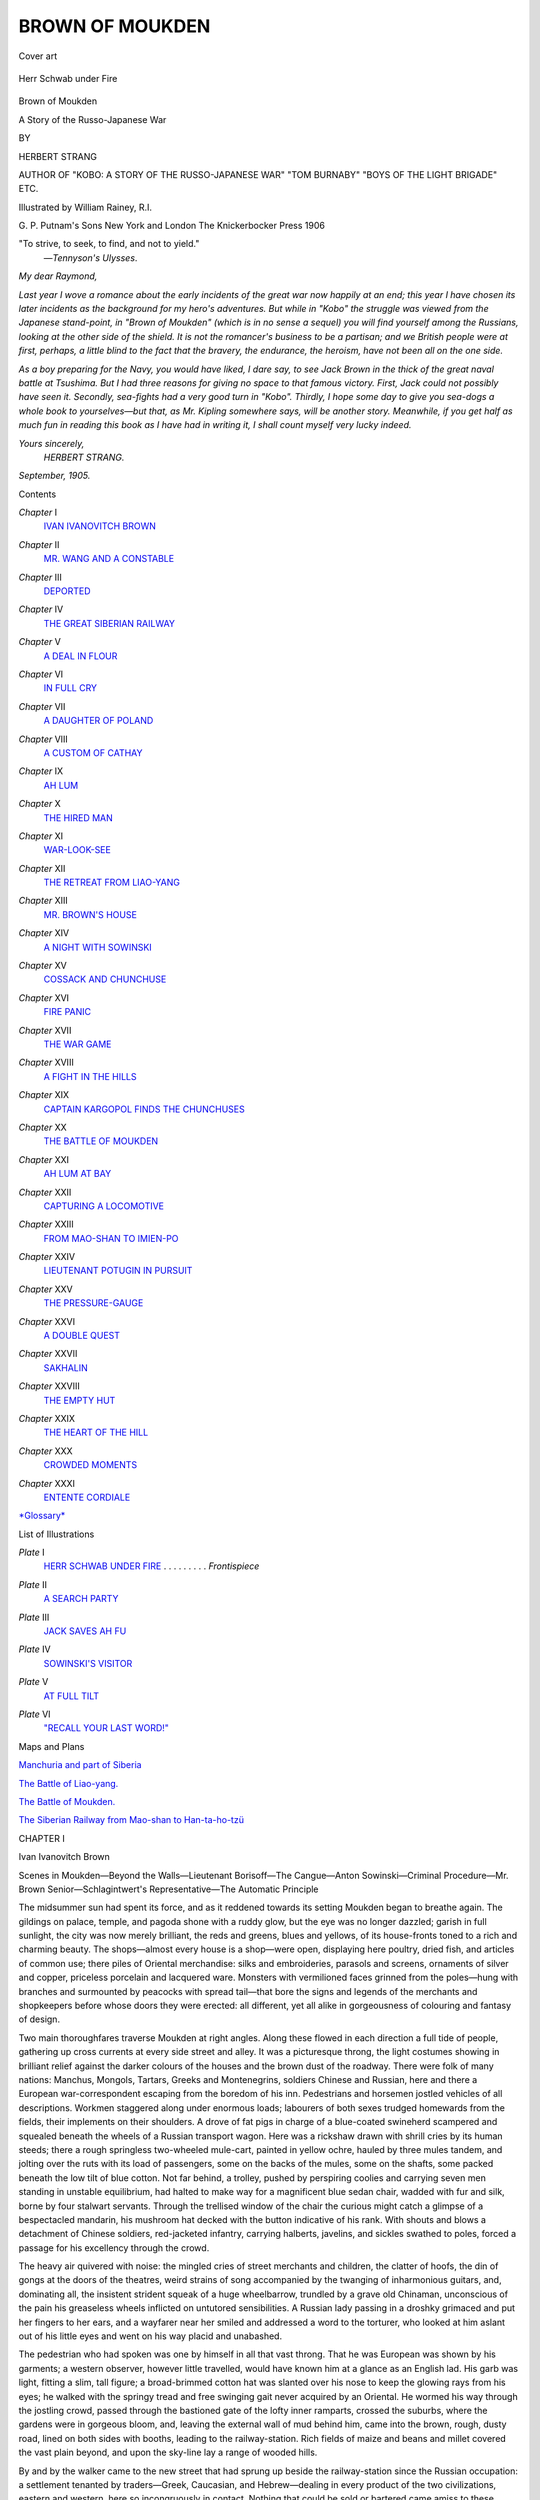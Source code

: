 .. -*- encoding: utf-8 -*-

.. meta::
   :PG.Id: 44256
   :PG.Title: Brown of Moukden
   :PG.Released: 2013-11-21
   :PG.Rights: Public Domain
   :PG.Producer: Al Haines
   :DC.Creator: Herbert Strang
   :MARCREL.ill: William Rainey
   :DC.Title: Brown of Moukden
              A Story of the Russo-Japanese War
   :DC.Language: en
   :DC.Created: 1906
   :coverpage: images/img-cover.jpg

================
BROWN OF MOUKDEN
================

.. clearpage::

.. pgheader::

.. container:: coverpage

   .. vspace:: 3

   .. figure:: images/img-cover.jpg
      :align: center
      :alt: Cover art

      Cover art

   .. vspace:: 4

.. container:: frontispiece

   .. _`Herr Schwab under Fire`:

   .. figure:: images/img-front.jpg
      :align: center
      :alt: Herr Schwab under Fire

      Herr Schwab under Fire

   .. vspace:: 4

.. container:: titlepage center white-space-pre-line

   .. class:: x-large

      Brown of Moukden

   .. class:: x-large

      A Story of the Russo-Japanese War

   .. vspace:: 2

   .. class:: medium

      BY

   .. class:: large

      HERBERT STRANG

   .. class:: small

      AUTHOR OF "KOBO: A STORY OF THE RUSSO-JAPANESE WAR"
      "TOM BURNABY" "BOYS OF THE LIGHT BRIGADE" ETC.

   .. vspace:: 3

   .. class:: medium

      Illustrated by William Rainey, R.I.

   .. vspace:: 3

   .. class:: medium

      G. P. Putnam's Sons
      New York and London
      The Knickerbocker Press
      1906  

   .. vspace:: 4

.. container:: verso white-space-pre-line

   .. class:: small

      "To strive, to seek, to find, and not to yield."
                                         —*Tennyson's Ulysses*.

   .. vspace:: 4

.. class:: noindent

*My dear Raymond,*

*Last year I wove a romance about the early incidents
of the great war now happily at an end; this year I have
chosen its later incidents as the background for my hero's
adventures.  But while in "Kobo" the struggle was viewed
from the Japanese stand-point, in "Brown of Moukden"
(which is in no sense a sequel) you will find yourself among
the Russians, looking at the other side of the shield.  It is
not the romancer's business to be a partisan; and we British
people were at first, perhaps, a little blind to the fact that
the bravery, the endurance, the heroism, have not been all
on the one side.*

*As a boy preparing for the Navy, you would have liked,
I dare say, to see Jack Brown in the thick of the great naval
battle at Tsushima.  But I had three reasons for giving
no space to that famous victory.  First, Jack could not
possibly have seen it.  Secondly, sea-fights had a very good
turn in "Kobo".  Thirdly, I hope some day to give you
sea-dogs a whole book to yourselves—but that, as Mr. Kipling
somewhere says, will be another story.  Meanwhile, if you
get half as much fun in reading this book as I have had
in writing it, I shall count myself very lucky indeed.*

.. vspace:: 1

.. class:: noindent white-space-pre-line

   *Yours sincerely,*
         *HERBERT STRANG.*

.. vspace:: 1

.. class:: noindent white-space-pre-line

   *September, 1905.*

.. vspace:: 4

.. class:: center large bold

   Contents

.. vspace:: 1

.. class:: noindent white-space-pre-line

*Chapter* I
   `IVAN IVANOVITCH BROWN`_

.. vspace:: 1

.. class:: noindent white-space-pre-line

*Chapter* II
   `MR. WANG AND A CONSTABLE`_

.. vspace:: 1

.. class:: noindent white-space-pre-line

*Chapter* III
   `DEPORTED`_

.. vspace:: 1

.. class:: noindent white-space-pre-line

*Chapter* IV
   `THE GREAT SIBERIAN RAILWAY`_

.. vspace:: 1

.. class:: noindent white-space-pre-line

*Chapter* V
   `A DEAL IN FLOUR`_

.. vspace:: 1

.. class:: noindent white-space-pre-line

*Chapter* VI
   `IN FULL CRY`_

.. vspace:: 1

.. class:: noindent white-space-pre-line

*Chapter* VII
   `A DAUGHTER OF POLAND`_

.. vspace:: 1

.. class:: noindent white-space-pre-line

*Chapter* VIII
   `A CUSTOM OF CATHAY`_

.. vspace:: 1

.. class:: noindent white-space-pre-line

*Chapter* IX
   `AH LUM`_

.. vspace:: 1

.. class:: noindent white-space-pre-line

*Chapter* X
   `THE HIRED MAN`_

.. vspace:: 1

.. class:: noindent white-space-pre-line

*Chapter* XI
   `WAR-LOOK-SEE`_

.. vspace:: 1

.. class:: noindent white-space-pre-line

*Chapter* XII
   `THE RETREAT FROM LIAO-YANG`_

.. vspace:: 1

.. class:: noindent white-space-pre-line

*Chapter* XIII
   `MR. BROWN'S HOUSE`_

.. vspace:: 1

.. class:: noindent white-space-pre-line

*Chapter* XIV
   `A NIGHT WITH SOWINSKI`_

.. vspace:: 1

.. class:: noindent white-space-pre-line

*Chapter* XV
   `COSSACK AND CHUNCHUSE`_

.. vspace:: 1

.. class:: noindent white-space-pre-line

*Chapter* XVI
   `FIRE PANIC`_

.. vspace:: 1

.. class:: noindent white-space-pre-line

*Chapter* XVII
   `THE WAR GAME`_

.. vspace:: 1

.. class:: noindent white-space-pre-line

*Chapter* XVIII
   `A FIGHT IN THE HILLS`_

.. vspace:: 1

.. class:: noindent white-space-pre-line

*Chapter* XIX
   `CAPTAIN KARGOPOL FINDS THE CHUNCHUSES`_

.. vspace:: 1

.. class:: noindent white-space-pre-line

*Chapter* XX
   `THE BATTLE OF MOUKDEN`_

.. vspace:: 1

.. class:: noindent white-space-pre-line

*Chapter* XXI
   `AH LUM AT BAY`_

.. vspace:: 1

.. class:: noindent white-space-pre-line

*Chapter* XXII
   `CAPTURING A LOCOMOTIVE`_

.. vspace:: 1

.. class:: noindent white-space-pre-line

*Chapter* XXIII
   `FROM MAO-SHAN TO IMIEN-PO`_

.. vspace:: 1

.. class:: noindent white-space-pre-line

*Chapter* XXIV
   `LIEUTENANT POTUGIN IN PURSUIT`_

.. vspace:: 1

.. class:: noindent white-space-pre-line

*Chapter* XXV
   `THE PRESSURE-GAUGE`_

.. vspace:: 1

.. class:: noindent white-space-pre-line

*Chapter* XXVI
   `A DOUBLE QUEST`_

.. vspace:: 1

.. class:: noindent white-space-pre-line

*Chapter* XXVII
   `SAKHALIN`_

.. vspace:: 1

.. class:: noindent white-space-pre-line

*Chapter* XXVIII
   `THE EMPTY HUT`_

.. vspace:: 1

.. class:: noindent white-space-pre-line

*Chapter* XXIX
   `THE HEART OF THE HILL`_

.. vspace:: 1

.. class:: noindent white-space-pre-line

*Chapter* XXX
   `CROWDED MOMENTS`_

.. vspace:: 1

.. class:: noindent white-space-pre-line

*Chapter* XXXI
   `ENTENTE CORDIALE`_

.. vspace:: 1

.. class:: noindent

`*Glossary*`_

.. vspace:: 4

.. class:: center large bold

   List of Illustrations

.. vspace:: 1

.. class:: noindent white-space-pre-line

*Plate* I
   `HERR SCHWAB UNDER FIRE`_ . . . . . . . . . *Frontispiece*

.. vspace:: 1

.. class:: noindent white-space-pre-line

*Plate* II
   `A SEARCH PARTY`_

.. vspace:: 1

.. class:: noindent white-space-pre-line

*Plate* III
   `JACK SAVES AH FU`_

.. vspace:: 1

.. class:: noindent white-space-pre-line

*Plate* IV
   `SOWINSKI'S VISITOR`_

.. vspace:: 1

.. class:: noindent white-space-pre-line

*Plate* V
   `AT FULL TILT`_

.. vspace:: 1

.. class:: noindent white-space-pre-line

*Plate* VI
   `"RECALL YOUR LAST WORD!"`_

.. vspace:: 3

.. class:: center medium bold

   Maps and Plans

.. vspace:: 1

.. class:: noindent 

`Manchuria and part of Siberia`_

.. vspace:: 1

.. class:: noindent 

`The Battle of Liao-yang.`_

.. vspace:: 1

.. class:: noindent 

`The Battle of Moukden.`_

.. vspace:: 1

.. class:: noindent 

`The Siberian Railway from Mao-shan to Han-ta-ho-tzü`_

.. vspace:: 4

.. _`Ivan Ivanovitch Brown`:

.. class:: center large bold

   CHAPTER I


.. class:: center large bold

   Ivan Ivanovitch Brown

.. vspace:: 2

.. class:: noindent small

Scenes in Moukden—Beyond the Walls—Lieutenant Borisoff—The
Cangue—Anton Sowinski—Criminal Procedure—Mr. Brown
Senior—Schlagintwert's Representative—The Automatic Principle

.. vspace:: 2

The midsummer sun had spent its force, and as it
reddened towards its setting Moukden began to breathe
again.  The gildings on palace, temple, and pagoda
shone with a ruddy glow, but the eye was no longer
dazzled; garish in full sunlight, the city was now merely
brilliant, the reds and greens, blues and yellows, of its
house-fronts toned to a rich and charming beauty.  The
shops—almost every house is a shop—were open, displaying
here poultry, dried fish, and articles of common use;
there piles of Oriental merchandise: silks and embroideries,
parasols and screens, ornaments of silver and copper,
priceless porcelain and lacquered ware.  Monsters with
vermilioned faces grinned from the poles—hung with
branches and surmounted by peacocks with spread tail—that
bore the signs and legends of the merchants and
shopkeepers before whose doors they were erected: all
different, yet all alike in gorgeousness of colouring and
fantasy of design.

Two main thoroughfares traverse Moukden at right
angles.  Along these flowed in each direction a full tide
of people, gathering up cross currents at every side street
and alley.  It was a picturesque throng, the light costumes
showing in brilliant relief against the darker colours of
the houses and the brown dust of the roadway.  There
were folk of many nations: Manchus, Mongols, Tartars,
Greeks and Montenegrins, soldiers Chinese and Russian,
here and there a European war-correspondent escaping
from the boredom of his inn.  Pedestrians and horsemen
jostled vehicles of all descriptions.  Workmen staggered
along under enormous loads; labourers of both sexes
trudged homewards from the fields, their implements on
their shoulders.  A drove of fat pigs in charge of a
blue-coated swineherd scampered and squealed beneath the
wheels of a Russian transport wagon.  Here was a
rickshaw drawn with shrill cries by its human steeds; there
a rough springless two-wheeled mule-cart, painted in
yellow ochre, hauled by three mules tandem, and jolting
over the ruts with its load of passengers, some on the
backs of the mules, some on the shafts, some packed
beneath the low tilt of blue cotton.  Not far behind, a
trolley, pushed by perspiring coolies and carrying seven
men standing in unstable equilibrium, had halted to make
way for a magnificent blue sedan chair, wadded with fur
and silk, borne by four stalwart servants.  Through the
trellised window of the chair the curious might catch a
glimpse of a bespectacled mandarin, his mushroom hat
decked with the button indicative of his rank.  With
shouts and blows a detachment of Chinese soldiers,
red-jacketed infantry, carrying halberts, javelins, and sickles
swathed to poles, forced a passage for his excellency
through the crowd.

The heavy air quivered with noise: the mingled cries of
street merchants and children, the clatter of hoofs, the
din of gongs at the doors of the theatres, weird strains
of song accompanied by the twanging of inharmonious
guitars, and, dominating all, the insistent strident squeak
of a huge wheelbarrow, trundled by a grave old Chinaman,
unconscious of the pain his greaseless wheels inflicted
on untutored sensibilities.  A Russian lady passing in a
droshky grimaced and put her fingers to her ears, and a
wayfarer near her smiled and addressed a word to the
torturer, who looked at him aslant out of his little eyes
and went on his way placid and unabashed.

The pedestrian who had spoken was one by himself in
all that vast throng.  That he was European was shown
by his garments; a western observer, however little
travelled, would have known him at a glance as an English
lad.  His garb was light, fitting a slim, tall figure; a
broad-brimmed cotton hat was slanted over his nose to
keep the glowing rays from his eyes; he walked with the
springy tread and free swinging gait never acquired by an
Oriental.  He wormed his way through the jostling crowd,
passed through the bastioned gate of the lofty inner
ramparts, crossed the suburbs, where the gardens were in
gorgeous bloom, and, leaving the external wall of mud
behind him, came into the brown, rough, dusty road,
lined on both sides with booths, leading to the railway-station.
Rich fields of maize and beans and millet covered
the vast plain beyond, and upon the sky-line lay a range
of wooded hills.

By and by the walker came to the new street that had
sprung up beside the railway-station since the Russian
occupation: a settlement tenanted by traders—Greek,
Caucasian, and Hebrew—dealing in every product of the two
civilizations, eastern and western, here so incongruously
in contact.  Nothing that could be sold or bartered came
amiss to these polyglot traders; they kept everything from
champagne to saké (the rice beer of Japan), from boots to
smoked fish.  Hurrying through this oven of odours, he
passed the line of ugly brick cottages run up for the
Russian officials, and arrived at the station.  It was quiet at
the moment; there was a pause in the stream of traffic
which had for some time been steadily flowing southward.
Save for the railway servants, the riflemen who guard the
line, and a few officers desperately bored in their effort to
kill time, the platform was deserted.  The Russian
lieutenant on duty accosted the new-comer.

"Well, Ivan Ivanovitch, what can we do for you to-day?"

"The same old thing," replied the lad slowly in Russian.
"Can you send a wire to Vladivostok for my father?"

"Very sorry; it is impossible to-day as it was yesterday.
None but military messages are going through."

"Well, I just came up on the chance."

"When are you leaving?  We shall miss you."

"Thanks!  In a few days, I hope.  Father has just
about settled up everything.  In fact, that consignment of
flour is the only thing left to trouble about now.  I hope
it will get through safely, but the Japanese appear to be
scouting the seas pretty thoroughly.  As soon as we hear
from our agent at Vladivostok we shall be off."

"Come and have a glass of tea in the buffet.  It may
be the last time."

Jack Brown—known to his Russian friends as Ivan
Ivanovitch, "John the son of John"—accepted the invitation.
After a chat and a glass of tea from the large steaming
samovar, always a conspicuous object in a Russian
buffet, he left the station as the dusk was falling and a
haze spread over the ground, covering up the many
unlovely evidences of the Russian occupation.  For variety's
sake he changed his course and took a path to the left
that skirted the native graveyard, intending to enter the
city by one of the northern gates.  A line of heavy native
carts, with their long teams of mules and ponies, was
slowly wending northwards; women, their hair decorated
with flowers, were taking their children for an airing
before the sun set and the gates were closed; a beggar
stood by the roadside cleverly imitating a bird's cry by
blowing through a curled-up leaf.  Jack came to the great
mandarin road and turned towards the city; such evening
scenes were now a matter of course to him.  But he was
still at some distance from the outer wall when he came
upon a sight which, common as it was in Moukden, he
never beheld without pity and indignation.  A big
muscular Chinaman of some thirty to forty years was seated
on the ground, his neck locked in the square wooden
collar known as the cangue, an oriental variant of the old
English pillory.  So devised that the head and the upper
part of the body are held rigid, the cangue as an
instrument of punishment is worthy of Chinese ingenuity.  The
victim, as Jack knew, must have sat throughout the long
sweltering day tortured by innumerable insects which his
fixed hands were powerless to beat off.  At nightfall a
constable would come and release him, conveying him to
the gaol attached to a yamen within the city, where he
would be locked up until the morning.  Then the cangue
would be replaced and the criminal taken back to the same
spot on the wayside.

Jack hurried his step as he approached, eager to leave
the unpleasant sight behind him.  But on drawing nearer
he was surprised to find that he knew the man,—surprised,
because he was one of the last who could have been
expected to fall into such a plight.  The recognition was
mutual; and as Jack came up, the parched lips of the
victim uttered a woeful exclamation of greeting.

"How came you here, Mr. Wang?" asked Jack in Chinese.

The crime was indicated on the upper board of the
cangue, but Jack, though he had more than a smattering
of colloquial Chinese, knew almost nothing of the written
language.  The poor wretch could hardly articulate; but
with difficulty he at length managed, in the short
high-pitched monosyllables of his native tongue, to explain.
He had been accused of fraud; the charge was totally
without foundation; but at the trial before the magistrates
witness after witness had appeared against him: it is easy
to suborn evidence in a Chinese court: and he had been
condemned to the cangue, a first step in the system of
torture by which a prisoner, innocent or guilty, is forced
to confess.

To one who knew the Chinese as Jack did, there was
nothing surprising in this explanation, except the fact that
Wang Shih was the victim.  He was a respectable man,
the son of an old farmer some fifteen miles east of
Moukden, and practically the owner of the farm, his father
being past work.  Hard-working and honest, he was the
last man to be suspected of trickery or base dealing.
Mr. Brown had done much business with him, and only recently
had had a proof of his good faith.  The Chinaman had
contracted to supply him with a large quantity of fodder.
A few days before the date of delivery he had been visited
by a business rival of Mr. Brown's, a Pole, who had come
to Moukden some four or five years before, and from
small beginnings had worked up a considerable business.
Almost from the first he had come into competition with
Mr. Brown.  The methods of the two men were diametrically
opposed,—the Pole relying on bribery, the corruption
of the official class with which he had to deal; the Englishman
sternly resolute to lend himself to no transaction in
Manchuria of which he would be ashamed at home.  Anton
Sowinski, as the Pole was called, offered Wang Shih the
strongest inducements to break his contract with
Mr. Brown; but finding his native honesty proof against
temptation, he had lost his temper, abused him, and
finally struck him with his whip.  The Chinaman was a
peaceable fellow; but beneath his stolidity slumbered the
fierce temper of his race.  Under the Pole's provocation
and assault his self-restraint gave way.  He seized Sowinski
with the grip of a giant, rapped his head soundly against
the fence, and then threw him bodily into the road.  The
contract with Mr. Brown had been duly fulfilled; and it
was, to say the least, unlikely that a man who had thus
kept faith to his own disadvantage should have descended
to vulgar fraud.

"Who was your accuser?" asked Jack.

"Loo Sen."

"He's a neighbour of yours, isn't he?"

"Yes, and has long borne us ill-will.  But it was not
he really.  As I left the yamen where I was tried, a
friend whispered me that Loo Sen was in the pay of
Sowinski."

"Ah! that throws a light on it.  Sowinski is having his
revenge.  It is a bad business, Mr. Wang."

Jack knew the ways of Moukden magistrates too well
to hope that the conviction and sentence could be quashed.
On the contrary, if the cangue proved ineffectual in
extorting a confession, there were various grades of torture that
could be applied in turn.  But prisoners often escaped;
their friends, it is true, afterwards suffered.  Wang Shih
was so big and strong that he might easily have
overpowered his gaoler some night when the cangue was
removed; it was, perhaps, only consideration for his family
that had restrained him.  Jack questioned him on this
point.

"Yes.  That is the reason.  The constable—wah!  I
could kill him easily; but what then?  I could not remain
in Moukden; I am too well known.  And my father would
not be safe.  They would behead him, and rob my family
of all they possess."

"Yes, I understand.  I wish I could do something for
you; but I see no way.  My father might have done something
at one time—possibly through the Russians, although
they are unwilling to mix themselves up in Chinese quarrels;
but in any case his influence is gone since the war began."

"You can do one thing for me, sir, if you will; that is,
send a message to my father.  Tell him to gather all his
things together and leave the district.  I will never confess
to a crime which I did not commit, and there will be time
for him, before I am beheaded, to get away."

"I will do that.  I would do anything I could to help
you, but——"

"Here comes the constable, sir."

Jack looked along the road and saw, slouching up, a
typical specimen of the Chinese constable.  In China the
constable is universally and deservedly detested.
Sheltered by the mandarins of the yamen, he preys upon the
rich and oppresses the poor.  The prisoner in his keeping
is starved, beaten, tortured until he yields his last copper
cash; if he escapes, the constable pounces upon his
unhappy relatives, and their fate is the same.  This man
scowled fiercely upon Jack, and the latter, seeing that no
good could come of remaining longer, spoke a final word
of sympathy to Wang Shih, and went on amid the
thinning stream of people to the city.

"Well, Jack," said his father, as the lad entered the
neat one-story house which served both as dwelling and
office; "any news?"

"None, Father.  The wires are still monopolized."

"That's a nuisance.  You'll have to pack off to Vladivostok
yourself, I'm afraid.  Ten chances to one, Captain
Fraser will not get through safely; still, one can never
tell.  I heard a rumour to-day that the Russian fleet has
made a raid from Vladivostok; and if it keeps the Japanese
employed, Fraser may make a safe run.  You've been a
long time."

"Yes.  I had a chat with Lieutenant Borisoff; but I
was detained on the way back.  What do you think?
Sowinski has got Loo Sen to bring a charge against
Wang Shih, and the poor fellow is in the cangue."

"Whew!  That's bad.  It means decapitation in the end."

"I suppose you can do nothing for him?"

"Nothing, I fear.  I'm sorry for the poor chap, especially
as I'm afraid it's partly through his holding to his
bargain with me.  But I've no influence now, and even if
I had, it would be useless to interfere in a purely Chinese
matter.  We could never prove that Sowinski had a hand
in it."

Mr. Brown reflected for some moments, Jack studying
his features.

"No," he said at last, "there's absolutely nothing we
can do.  This only proves that I am right in winding
things up and cutting sticks.  That fellow Sowinski is a
blackguard; if I stayed here he'd find some means of doing
me an injury next."

"But, Father, the Chinese are good friends of ours, and
you've never been on bad terms with the Russians."

"Not till lately, it is true.  But this war has brought a
new set of men here, and you know perfectly well that I've
offended some of them; General Bekovitch, for one, has
a grudge against me.  They don't understand a man who
won't bribe or be bribed; I really think they believe there
must be something fishy about him!  However, we'll be
off as soon as you get back from Vladivostok, and leave
the field to Sowinski.  I wish the Russians joy of him."

"When shall I go to Vladivostok?"

"The day after to-morrow; that gives Orloff another
chance.  And I've several little things still to settle up.
By the way, here's a queer letter I got just now; it was
brought by a Chinese runner from Newchang."

He handed the letter to Jack, who read:

.. vspace:: 2

"Respected Sir,—The undersigned does himself the honour to
introduce himself to your esteemed notice, as per instructions
received per American Cable Company from my principals,
Messrs. Schlagintwert Co. of Düsseldorf, namely, 'Apply
assistance Brown of Moukden'.  I presume from aforesaid cable my
Co. may already have had relations with your esteemed Firma.
My arrival in Moukden may be expected within a few days of
receipt.  Believe me, with high esteem and compliments,

.. vspace:: 1

.. class:: noindent white-space-pre-line

"Your obedient servant,
   "HlLDEBRAND SCHWAB.

*"Postscriptum*.—Also representative of the *Illustrirte
Vaterland u. Colonien*."

.. vspace:: 2

"Tear it up, Jack.  No doubt we shall be away when he
comes."

"Who are Schlagintwert, Father?"

"You remember those automatic couplings we tried on
the Harbin section three or four years ago——"

"The ones that took two men to fasten and four to
release?" said Jack, laughing.

"Exactly.  Well, they were Schlagintwert's."

At this moment the clang of a gong, followed by the
thud of a drum, sounded through the streets.

"They're closing the gates," said Jack.  "I think I'll
go to bed, Father; I'm pretty tired."

"Good-night, then!  I shan't be long after you.  I've
a little more writing to do.  Send Hi Lo in with some
lemonade."





.. vspace:: 4

.. _`Mr. Wang and a Constable`:

.. class:: center large bold

   CHAPTER II


.. class:: center large bold

   Mr. Wang and a Constable

.. vspace:: 2

.. class:: noindent small

The Flowing Tide—Backsheesh—At the Window—Hu Hang—Quis
Custodiet?—Mr. Wang's Grip

.. vspace:: 2

Mr. Brown, like many another active and enterprising
Englishman, had left home as a young man and done
business in many parts of the globe.  He was a struggling
merchant in Shanghai when Jack, his elder son, was
born.  Nine years later he seized a promising opening in
Vladivostok, and removed thither with his family, now
increased by another boy and a girl.  When Jack was
eleven he was sent to school in England, being shortly
afterwards followed home by his mother, sister, and
brother.  Then, at the age of fifteen, he was recalled by
his father, who wished for his assistance in a new business
he was starting in Moukden.  Jack was nothing loth; he
had a great admiration for his father, and an adventurous
spirit of his own.  He had done fairly well at school;
never a "swot", still less a "smug", he had carried off
a prize or two for modern languages, and counted a prize
bat and a silver cup among his trophies.  Everybody liked
him; he always "played the game".

Mr. Brown had at first prospered exceedingly in
Moukden.  His business had been originally that of a produce
broker; but when the Russians extended their railway and
began to develop Port Arthur, he added branch after
branch, and soon had many irons in the fire.  He
supplied the Russian authorities with innumerable things,
from corn to building stones; he had large contracts with
them in connection with their great engineering feat, the
construction of the Trans-Siberian Railway, and in this
part of his business Jack had taken a special interest,
picking up thus a considerable knowledge of railway
plant, locomotives, and other details.  Being a man of
absolute integrity, respected and trusted by the natives,
Mr. Brown before long won the confidence of the officials
with whom he came in contact.  But he was a shrewd
student of affairs as well as a man of business.  He had
foreseen the outbreak of war, and viewed with amazement
the careless assurance of the Russian attitude towards
the "yellow monkeys", deemed so insignificant.  Making
many friends among the Russians, he saw much to admire
in them: their kindliness and abounding hospitality, their
perseverance in face of obstacles, their vital faith in their
country's destiny.  With the Japanese his personal relations
had not been so intimate; but he had watched their
progress from afar with the keenness of a clear-eyed observer,
and he knew that when the trial came, the Russians would
find the little men of Nippon no mean foes.

Events proved the accuracy of his forecast.  The
Russian fleet was bottled up, the Yalu crossed, Port Arthur
was already beleaguered, and Stackelberg's attempt to
relieve it had failed.  Mr. Brown talked with some of the
wounded who had been sent back from the Yalu to
Moukden, and were now in hospital in a Buddhist
monastery near the outer wall.  They were not downcast: they
spoke of being outnumbered and unprepared; when
General Kuropatkin's army was complete the tide would
turn, and then——  But he got them to talk of their
actual experiences in battle.  Some of them had been
within arm's-length of their enemies in a bayonet charge;
and what he learnt of the eager joy, the buoyant audacity,
displayed by the Japanese, strengthened his belief that,
given equal generalship, equal numbers, equal equipment,
such a spirit could scarcely be matched, and was bound to
lead them to victory.

Prudent but not alarmist, Mr. Brown considered how
the war would affect him.  The Japanese were pressing
northward; should Port Arthur fall, the besieging army
would be able to strengthen Marshal Oyama's forces in
the field.  If the Russians were compelled to withdraw
from Manchuria, Mr. Brown could hardly hope to save
his business, and it behoved him to set his house in order.
Another consideration weighed with him.  The
development of the railway and the imminence of war had
brought new men on the scene.  The Russian officers
whom he knew so well were withdrawn, and replaced by
men of another stamp—men who were not all so
clean-handed as their predecessors.  He soon became aware
that he was expected to grease their palms, and his
uncompromising resistance to corruption in every shape and
form made him disliked.  Several contracts were given
over his head; he found that in many cases the new-comer,
Sowinski, of whose antecedents nothing was known, was
favoured at his expense; and it was clear that these
circumstances, together with the general Russian distrust of
England and all things English, boded ill for his business.
He was turned fifty years of age, and had amassed a
comfortable fortune.  It appeared the part of discretion to
wind up his affairs before it was too late, and return to
England, where a man of his wealth and energy might
find occupation for his maturer years.  When he had once
made up his mind, Mr. Brown wasted no time.  He
proceeded to put his design into effect, and now expected in
a few days to leave Moukden for home.

It was past midnight before he had finished sorting his
papers.  That done, he smoked a final cigarette at the
door, then shot the bolt, turned out the lamp, and went
to bed in the room next to Jack's.

Jack had found it somewhat difficult to get to sleep.
He could not put Wang Shih's plight from his thoughts.
He had seen something of Chinese methods; there came
before his mind the vision of a poor wretch he had once
met on his way to execution, emaciated to a skeleton, one
of his legs blackened and withered, almost fleshless, and
wanting its foot, which had dropped off as the result of
his being chained by the ankle to a ring in his prison
wall.  Such evidence of inhumanity was horrible; it made
him shudder to think of Wang Shih, so good a fellow, so
fine a specimen of manhood, suffering and dying thus.
And he admired the Chinaman's fortitude, his loyalty to
his family, his refusal to avail himself of means of escape
lest his people should suffer.  Could not something even
yet be done for him?  Jack did not wish to complicate
matters; but, after all, they were on the eve of departure,
and he knew his father well enough to be sure that he
would not refuse to lend a helping hand if required.  But
puzzle as he might, he could see no way of saving both
Wang Shih and his family, and the problem was still
unsolved when he at length fell into a troubled sleep.

Suddenly he awoke.  The night was very close, and at
the first moment he thought his waking was due to the
heat.  But then he heard a slight scratching at his left.
He raised himself on his elbow to listen; he had never
seen or heard mice in the house.  The scratching
continued; it was very close at hand.  Surely at that time of
night it could not be anyone scratching at the paper
window?  He got out of bed; it was too dark to see
anything; he put his ear against the thin paper.  The
noise was certainly caused by the moving of a finger-nail.

"Who is there?" he asked softly in Chinese.

"Wang Shih, sir."

"Mr. Wang!  You've escaped, then.  All right!  I'll
come to the door."

On the way he went into his father's room, and touched
him on the elbow.

"Hey!  Who's that?  What's the matter, Jack?"

"Wang Shih is outside, Father."

"By Jove!  What does he want?"

"I don't know.  He has evidently escaped."

"Send him about his business.  I can't be mixed up in
this sort of thing."

"You might see him, Father.  He wouldn't have come
unless he saw some way of getting off without harming
anyone."

"Well, well!  Light the lamp, and let him in.  I'll slip
on my dressing-gown and follow you."

Jack went to the door, opened it, and was confronted,
not by one big form, as he expected, but by two.

"Who is with you, Mr. Wang?"

"Mr. Hu."

"Who is Mr. Hu?  Come inside both of you, and let
me lock the door."

The two Chinamen entered, blinking in the light of the
little oil lamp Jack had lit.

"Now, Mr. Wang, explain.  Who is Mr. Hu?"

"He is Hu Hang, the constable, sir."

"The constable!" exclaimed Jack, now recognizing the
low brow and shifty eyes.

"Yes; I had to bring him."

"What's this, what's this?" said Mr. Brown, coming
from his bedroom.  "What you two piecee man makee
this-side?"

Like almost all English merchants, he had found Chinese
too much for him, and in his intercourse with the natives
made use of pidgin English, the lingua franca of the
Chinese coast.

There was a world of humility and apology in Wang
Shih's kowtow.

"My lun wailo," he said.  "My no wantchee catchee
killum.  Muchee bobbely yamen-side.  Allo piecee
fightey-man bimeby look-see Wang Shih; no can wailo outside
that-time."

His exceptional size was certainly against him.  It was
clear that without some disguise the man could not hope
to escape from the city.

"Yes, that's all very well," said Mr. Brown reflectively.
Then turning suddenly to the second man: "But what
this piecee man makee this-side?"

"He Hu Hang; muchee bad policeyman, galaw!"

"Policeyman!  Yes, but what-for policeyman he come
this-side too?"

"Hu Hang he my policeyman.  He watchee my.  My
hittee Hu Hang velly muchee plenty hard, hai-yah!  Hu
Hang plenty silly top-side; my tinkee lun wailo chop-chop.
'Stoppee, stoppee!' say Hu Hang; 'what-for you makee
leavee my this-side?'  Ch'hoy!  My tinkee Hu Hang
belongey muchee leason.  Hu Hang lun wailo all-same."

Mr. Brown still looked puzzled.

"Don't you see, Father," broke in Jack, "Mr. Wang
couldn't leave the poor wretch to bear the brunt of his
escape.  They would have cut his head off as sure as a gun."

"Not much loss to his fellow-citizens, by the look of
him," said Mr. Brown, glancing critically at the scowling,
sullen countenance of the truant constable.  "Still, it was
uncommonly decent of Mr. Wang.  We must really do
what we can to get him away.  What you tinkee makee,
Mr. Wang?"

The man turned to Jack and addressed him in Chinese
with much movement of the hands and frequent glances
at Hu Hang.

"He says that after I left him," explained Jack, "he
heard that the yamen runners were already ill-treating his
people.  That means, of course, that they'll be stripped of
all they have.  His only chance was to get away and join
the Chunchuses.  If he can only join Ah Lum, no
mandarin will be rash enough to interfere with them.  Even
the Viceroy of Moukden is afraid of the brigands.
Mr. Wang's only difficulty is to get out of the city."

"A rather serious one.  No doubt by this time they're
keeping a pretty sharp look-out for him, and"—glancing
at the man's huge bulk and muscular development—"he's
not the kind of man to pass in a crowd."

The Chinaman, though unable to follow Mr. Brown's
English, had gathered the gist of what he said.  He
spoke again to Jack.

"If only we can lend him a cart, he says, and a new
tunic and pantaloons, he hasn't much doubt of being able
to get through.  We can surely manage that, Father."

"Well, it's risky; but I can't see the man come to grief
if it can be helped."

That Wang Shih understood this was clear, for his face
beamed, and he kowtowed with every mark of gratitude.

"But what about the constable?" said Mr. Brown to
Jack.  "Suppose he cuts up rough?"  Turning to Wang
Shih, he said: "Supposey policeyman makee bobbely;
what you do that-time?"

Mr. Wang grinned.  He took the constable by the
scruff of the neck and held him half-throttled at
arm's-length.

"Ch'hoy!  My keepee Mr. Hu allo-time long-side:
he plenty muchee 'flaid, savvy my belongey plenty stlong,
galaw!"

He gave the gasping wretch a final shake.  Mr. Brown
was satisfied.  The demonstration was complete.





.. vspace:: 4

.. _`Deported`:

.. class:: center large bold

   CHAPTER III


.. class:: center large bold

   Deported

.. vspace:: 2

.. class:: noindent small

Mesalliance—An Outing—Bonbons—"Mr. Blown"—A Northern
Frontier—Bandit and Patriot—Hi Lo—Arrested—Monsieur
Brin offers Condolences—Old Scores—General Bekovitch—Short
Notice—The General loses Patience

.. vspace:: 2

"Ah!  I disturb you, Mr. Brown.  I always disturb
somebody.  I disturb myself!  Therefore I go; another time,
another time."

"Not a bit of it, Monsieur.  Sit down; I shall be
through with these papers in five minutes.  What will
you drink?  We have a fair selection."

"Lemonade, my dear Mr. Brown, nothing but lemonade.
It is the cool drink."

"Hi Lo, wailo fetchee lemonade for Monsieur."

"Allo lightee, sah," said a little fellow of some thirteen
years, bright-eyed, rosy-cheeked, a smiling Chinese boy.

Monsieur Anatole Brin, correspondent of the *Soleil*, sat
down in a cane chair and wiped his perspiring bald pate
with a yellow silk handkerchief.  Mr. Brown continued
to sort his papers.  It was not possible for Monsieur Brin
to sit speechless.

"Ah!  Mr. Brown, you have things to do.  You do not
suffer, as we others, from nostalgia—the home-sickness,
you understand?  I sigh for Paris, for the boulevards, the
cafés, the Opera, for anything, anything, but this
Moukden.  It is five weeks that I am here; I have my paper,
my pencils, my authorization; I have presented to the
Viceroy my letter of credit, my photograph, as it is
ordained.  I have the red band on my arm; you see
it: the letters B.K., correspondent of war; also Chinese
arabesques, one says they mean 'Him who spies out the
military things!' and here I am still in Moukden.  I
spy out no military things; I broil myself with sun, choke
myself with dust; it is not possible to go to the south,
where the war is made; no, it is permitted to do anything
but what I am sent for; I become meagre with disappointment."

"Cheer up!  Yours is a hard lot, no doubt.  The modern
general has no liking for you correspondents.  But you
will get your chance, no doubt, in time.  The Japanese
are coming north.  There has been a fight at Wa-fang-ho,
I hear."

"What!" cried the Frenchman, starting up.  "A battle
and I not there!  I hear of no battle.  Colonel Pestitch hear
of none.  I ask him just now.  Does he tell me lie—prevaricate?"

"He probably knows nothing about it.  I knew it
through a Chinaman yesterday.  The natives outdo the
telegraph, Monsieur, especially the telegraph with a censor
at one end.  But, in fact, I have more than once heard the
result of an engagement before even the military authorities."

Monsieur Brin walked up and down the little office
impatiently twisting his moustache.

"Ah!  It is abominable—but yes, abominable.  Of what
good that France is the ally of Russia?  I might be
Japanese, or Englishman, with no alliance at all.  Why
did I quit Paris?  To put on this odious red badge, like a
convict.  For what?  To promenade myself about
Moukden, from day to day, from week to week, in prey to
hundred Chinese diseases, subject to thousand Chinese
odours!  Ah, quelle malaise, quel désappointement, quel
spleen!"

"You're in low spirits to-day, Monsieur.  Why don't
you go about the country and see the sights?"

"The sights!  I have seen them.  I have seen the
tombs.  They do not equal the Louvre, the Arc de
Triomphe, Notre Dame.  Pouah!  My throat fills itself with
dust, or my feet stick fast in the mud.  For the rest, if
I go farther I fall into the hands of the Koungouzes, the
brigands; they have asperity; I have respect for my skin."

"Look here, Monsieur, this won't do.  You'll make
yourself ill if you take things so hardly.  What do you
say to this, now?  My boy is going some fifteen miles
out to a farm, to see some friends of ours—Chinese, you
understand.  Why not go with him and see something
of the Chinese at home?  Our friend Mr. Wang has an
interesting family; you'll enjoy it, and get material for one
article at least for the *Soleil*."

"Ah! it is an idea.  We go—how?"

"On ponies.  They will put you up for the night.  You
can return in the cool to-morrow morning."

"It is an idea.  It please me.  There is no risk?"

"None, I should think.  You can take a revolver, but
Jack is pretty well known.  Hi Lo, tell Mr. Jack I want
him."

In a few seconds Jack entered.  He shook hands
cordially with Monsieur Brin, whom he had seen once or
twice since his arrival with a letter of introduction to
Mr. Brown.

"Jack, Monsieur Brin is making himself ill for want of
something to do.  Take him with you and introduce him
to Wang Shih's people.  I think he'll like them."

"I'll be glad, I'm sure.  Will you come, Monsieur?"

"With pleasure, to pass the time."

"I am starting immediately.  Hi Lo, saddle a pony for
Monsieur, quick."

The little fellow, son of Mr. Brown's compradore, ran
off, and returned in five minutes.

"Pony allo lightee, sah."

"Good boy!  Now, Monsieur, shall we start?"

"Hope you'll have a pleasant day, Monsieur," said
Mr. Brown.  "Look me up in the morning, and tell me how
you got on."

"Good-bye!  Thanks!  I have not disturb you—busy
man like you?"

"Not a bit.  Good-bye!"

Mounted on neat little ponies, Monsieur Brin and Jack
set off through the city.  To the Frenchman's surprise,
Jack did not choose the main thoroughfare direct to one
of the eastern gates, but turned first into one side street,
then into another.  They were dusty, dirty, crowded with
people, pigs, and poultry, and Monsieur Brin held his nose
and began to expostulate.

"Wait a little, Monsieur," said Jack.  "We are coming
to my street.  I never miss it when I come in this direction."

They came by and by to a street differing in no wise
from the rest, except that in one of the paper-windowed
houses a school was held.  No sooner had Jack appeared
at the end of the street than the sing-song of children at
lessons ceased as by magic, and out of the school flocked
a score of little ones, who rushed towards him with loud
and happy cries of greeting, scattering the fowls and pigs
and kicking up clouds of dust as they ran.

"Mon Dieu!" exclaimed Monsieur Brin, reining up his
pony to avoid trampling them.

"Don't be alarmed," said Jack, laughing.  "They are
my little pensioners."

The biggest of the children were already swarming
round the pony.  Jack put his hand into his pocket.
Instantly there was a yell of delight.  Then suddenly a
shower of sweetmeats fell on the outskirts of the crowd,
among the smallest of the children.  There was a merry
scramble; before the first handful was picked up a second
was scattered in the opposite direction, and soon every
child was on all-fours, hunting for treasure in the thick
brown dust.  Meanwhile every door in the street had
become blocked with smiling elders,—toothless old
grandames, brawny workmen, women, girls, all enjoying
the scene, chattering among themselves, some of them
giving pleasant salutation to Jack.  His pockets at last
were empty; his pony was becoming impatient; and,
laughingly threatening to run the youngsters down, he
moved on amid high-pitched cries of "Come again soon,
Mr. Blown!"

Monsieur Brin was vastly entertained.  The children's
antics were very droll, and Monsieur was a man of sentiment.

"My word!" he said.  "Here is something at last for
the readers of the *Soleil*.  I have no victories of war to
write; I write of a victory of peace; how a young
Englishman has won the hearts of all a street of Chinese;
how to them he is no longer foreign devil but sweet-stuff
saint.  Eh?  How became you so great a friend?"

"Oh, it is very simple.  I took a fancy one day to a
little toddler; picked him up out of the way of a boisterous
pig, and gave him a sweet to comfort him.  Other children
were looking on; next time I came this way a group of
them stood with their fingers in their mouths and their
eyes on my pockets.  I flung them a sweet or two; they
picked them up and scampered away as though half-scared;
but they were on the watch for me after that, and now,
as you see, it has become an institution.  They have very
easy-going schoolmasters here; as soon as my nose is
seen at the street end the word is given and out they
troop, and the elders know the sounds and come to see
the fun.  They are all very good friends of mine."

Leaving the narrow streets, they came at length to the
outer gate, guarded jointly by several sleepy Chinese
soldiers and a Russian sentry.  Jack was well known, and
the two riders passed through without difficulty.

Having a little business to settle with Mr. Wang
senior, Jack had offered, before Wang Shih left Mr. Brown's
house in the small hours of that morning, to ride
out and inform the family of his escape.  A ride of some
fifteen miles brought the two within sight of the farm.  It
was a brick building of one story, like all Manchurian
houses, with cow-byres, pig-sties, and poultry-houses
clinging to the wall.  The farmstead was surrounded by
lofty wooden palings, and Monsieur Brin's attention was
attracted by two fantastic warlike figures roughly daubed
in red and green on either side of the great gate.

"Oh!" said Jack, in reply to his question, "they're
supposed to scare away evil spirits."

"Hé!  Are not the dogs enough?"

The appearance of the two strangers was hailed by a
rush of dogs, large and small, yelping and barking fiercely,
but without malice.  The noise brought the inmates to
the door: an old Chinaman and his wife, and two girls
of eighteen or thereabouts, whose regular features, soft
brown eyes, and delicately ruddy complexion made an
instant impression upon the Frenchman.  He doffed his
hat with the most elegant and graceful ease, and was not
disconcerted when this unaccustomed mode of salutation
set the girls giggling.  The mistress led the visitors into
the best room, lofty, airy, clean, with paper windows; along
one side a broad platform some thirty inches from the
floor.  This was the k'ang, a hollow structure containing
a flue warmed by the smoke and hot air from the kitchen-fire;
it served as a table by day and a bed by night.  A
little graven image occupied a tinselled niche; and, the
kitchen-fire not being required in hot weather, a kettle
stood on a small brazier, boiling water for the indispensable tea.

The old people were greatly distressed at the disgrace
that had befallen their only son; still more at his
approaching fate, for to die without a male child to honour one's
ashes is the worst of ills to a Chinaman.  They were not
aware of his escape; but when Jack told them that he was
now at large, and had gone to join the great Chunchuse
chief Ah Lum, they all, parents and girls, clapped their
hands, feeling now secure against ill-treatment by the
Chinese officials.  The chief would send word from his
head-quarters to his agent in Moukden that Wang Shih
was under his protection, and the terror in which the
brigand was held was so great that the farmer's family
would remain unmolested.

Jack asked where was the encampment of the Chunchuse
band.  It varied, said the old man.  To avoid
capture by the Russians, the chief frequently shifted his
quarters.  His band was constantly on the move between
Kirin and the Shan-yan-alin mountains, going so swiftly
and secretly that no one knew where it would turn up
next.  One day it would be on the Hun-ho; a detachment
of Cossacks would be sent to cut it off, only to find
that it had disappeared.  Two or three days later it might
be heard of several hundred li away, on the Sungari.

"Yes," said the old man.  "Ah Lum is a great leader,
and a great hater of the Russians; but he hates the
Japanese nearly as much.  He would drive all foreigners
out of the country.  I am glad my son is with him,
though I fear he will not be able to return home until the
war is over."

Jack and Monsieur Brin spent some time in rambling
about the farm, the latter smoking innumerable cigarettes,
making copious notes, and every now and then breaking
forth into enthusiastic praise of the eldest daughter, who
he declared reminded him of his fiancée in the boulevard
Raspail.  He watched with absorbed interest the
Chinese way of making tea: the green leaves placed in a
broad saucer and covered with boiling water; another
saucer inverted over the first, and pushed back a little
way after the tea had "drawn", the beverage being
sipped through the interstice.  The old farmer insisted on
his guests going to see his coffin, a very handsome box
thoughtfully provided by his son and kept in an outhouse,
where Mr. Wang frequently spent an hour in meditation
on mortality.  Afterwards Brin was initiated into the
complexities of fan-tan—a guessing game that was
prolonged far into the night.  They slept comfortably on the
k'ang, and left about eight next morning very well pleased
with their visit.

The sun was already hot, and they rode at a walking
pace, partly to avoid the clouds of choking dust which
trotting would have raised.  They were still several miles
from the city when Jack saw a small Chinese boy hastening
in their direction.

"That's young Hi Lo," he said, as the figure came
more clearly into view.  "I wonder what he is coming
this way for!  Surely Wang Shih has not been caught
after all?"

The boy had broken into a run, and when he met them
Jack saw at once by his face that he bore grave news.
But he was not prepared for what the little fellow told
him in breathless gasps.  Soon after daybreak a squad of
Siberian infantry had appeared at Mr. Brown's house,
put the merchant under arrest, ransacked his papers, and
carried him off a prisoner.  Hi Lo's father, the compradore,
happened to be at a window of the front room as
the soldiers came up; and suspecting, with Chinese
shrewdness and dislike of the soldiers, that something
was amiss, he had run to the inner sanctum and removed
the most valuable papers from the safe before the
Russians entered.  But knowing that he was likely to be
searched, he had handed the papers to Hi Lo, hoping that
the boy would escape the visitors' attentions.  Mr. Brown
made a vigorous protest against the Russians' action, and
demanded by what authority they arrested him and the
crime with which he was charged; but the officer in
command refused to give him any information.  Before he
was marched off, he was allowed a few words with his
compradore, a servant of many years' standing.  Learning
that the papers were for the present secure, he had
managed, without making his meaning clear to the Russian
officer, to direct that they should be handed to Jack.
They were for the most part vouchers from the Russian
authorities for goods supplied; if not concealed, they
would certainly be seized, and Mr. Brown knew how
impossible it was to make a Russian official disgorge
plunder.  The whole thing was probably a mistake, at
the worst a plot which could no doubt be shown up.  The
first necessity was to put the securities out of harm's way;
then Jack could take whatever steps might be called for to
obtain his father's release, if he were still detained after he
had met the charge against him.

The boy told his story rapidly in pidgin English; not
that Jack did not understand Chinese, but because, like
all Chinese servants, Hi Lo made it a point of pride to use
his master's language.  Monsieur Brin could make nothing
of the narrative.

"What is the matter with you, my friend?" he asked,
seeing the look of concern on Jack's face.

"An annoying mistake, Monsieur.  My father has been
arrested by the Russians."

"Oho!  What has he been doing?"

"Nothing, of course.  Some official has been too
zealous, I suppose.  I must ride on, Monsieur."

"But may not you be arrested, too?"

"I don't think so.  If they intended it, they would
already have sent a detachment after me.  You may be
sure their spies know very well where I have been.  No,
I'm in no danger; but anyhow I must find out what it all
means, so if you don't mind, Monsieur, we'll hurry on and
chance the dust."

"Certainly, my friend.  My word! this is an
unfortunate end to our pleasant little picnic."

"You have the papers, Hi Lo?"

The boy produced them from some pouch in his wadded
cotton garments.  Jack looked them over.  They
represented a considerable sum of money.  He did not care to
have them about him, in case he should be searched.
What could he do with them?  For a moment he thought
of giving them into the care of Monsieur Brin, but on
reflection he hesitated to involve the correspondent in his
difficulties.  Hi Lo was a clever little fellow, devoted to
him; probably he would be the best custodian for the
present.  He gave the papers back to the boy.

"Keep them carefully, Hi Lo.  Don't come near our
house till I send for you."

Then he put his pony to a canter, and with Brin by his
side hastened on to the city.  At the moment, as Jack
knew, there were few Russian soldiers in Moukden.
General Kuropatkin was at the front, somewhere south
of Liao-yang; Admiral Alexeieff was at Harbin.  The
arrest must have been made in their absence, and
probably unknown to them, by the local military authorities.
But, knowing his father's innocence, Jack expected to find
that he had already been released.

On entering the city he said good-bye to Monsieur Brin,
who was full of condolence.

"If I can do anything, tell me," he said.  "Unhappily
I cannot telegraph; the soldiers have monopoly of the
wires; and, besides, there is the terrible censor.  But if
I can do anything——"

"Don't worry, Monsieur.  It will be all right.  My
father is a British subject; and though the Russians don't
love us just now, they won't do anything very dreadful, I
imagine.  Many thanks!  I will let you know how things
stand."

He rode straight home, and, finding that the house was
shut and locked, sought the compradore at his cottage
at the rear of the compound behind.  Learning from him
further details of the arrest, he at once set off for the
military head-quarters near the railway-station.  He knew
several of the Russian officers, but those to whom he
spoke had heard nothing of the singular occurrence.  One
of them offered to make enquiries.  He returned by and
by with the information that the order for Mr. Brown's
arrest had been given by General Bekovitch.  This was
not cheering, for General Bekovitch, as Jack knew, was
an officer who under a surface polish and refinement was
thoroughly unscrupulous, and one indeed whose enmity
Mr. Brown had incurred by his uncompromising attitude
towards the official methods of corruption.  Some time
before this, when Bekovitch was a colonel, he had
transferred to the Pole, Sowinski, a contract which had been
placed in Mr. Brown's hands.  The latter protested, and
Bekovitch's superior disallowed his action and gave him
metaphorically a rap on the knuckles.  The colonel was
deeply chagrined, both at the reprimand and at the loss of
the secret commission arranged with Sowinski.  He was
now promoted major-general; his superior was gone; and
Jack could hardly doubt that he had seized the opportunity
to pay off his grudge against the English merchant.  Jack
shrank somewhat from a meeting with the general, but his
indignation outweighed every other feeling, and, plucking
up his courage, he made his way to the luxurious
railway-carriage which served Bekovitch for quarters.

He had to wait some time before he gained admittance
to the general's presence.  When at last he was invited to
enter, he found Bekovitch lolling on a divan smoking a
cigarette, a champagne bottle at his elbow.  He was a
tall fair man, inclining to stoutness, with a long moustache
and carefully-trimmed beard, and looked in his white
uniform a very dignified representative of the military
bureaucracy.

Jack's residence as a boy in Vladivostok had given him
a good colloquial knowledge of Russian, so that he had no
difficulty in addressing the general in his own language.

"I have recently heard, sir, of my father's arrest," he
said, "and I have come to ask if you will be good
enough to tell me where he is and what he is charged
with."

"You are Mr. Brown's son?  How do you do?" said
the general suavely.  "I am sorry for you.  It is a bad
business altogether.  I should be quite justified in refusing
to give you information, but I am, of course, willing to
stretch a point in a case like this—father and son, you
know.  Well, I regret to say that I had to arrest your
father for giving military information to the Japanese."

"But, sir, that is ridiculous.  My father never did such
a thing.  He has had no connection, not even a business
one, with the Japanese; he doesn't like them.  Besides,
he would never think of doing anything underhand.  No
one who knows him could even imagine it."

If Bekovitch felt the personal application, he did not
show it.

"Very creditable, very creditable indeed.  A loyal son;
excellent.  I should be the last to undeceive you;
therefore we will say no more about it.  Let me offer you a
cigarette."

"No, thank you, sir.  Really the matter cannot end
thus.  What evidence have you against my father?"

The general shrugged.

"Well, if you will——  We had our suspicions; your
father is an Englishman, you know; we examined his
papers and found proof of our suspicions—full,
conclusive.  There is no doubt at all about it."

"But you will allow my father to clear himself.  I am
sure he can do so."

"We have no time for long-winded processes," replied
the general, throwing away the end of his cigarette and
lighting another.  "Moukden, as you must be aware,
young man, is under martial law."

"Then what has become of my father, sir?  Where is he?"

"We might have shot him, you know."  The general's
manner was suaver than ever.  "But we are a merciful
people.  Your father has merely been—deported."

At this Jack felt that either there was a hole in the net
woven around his father, or the Russians had feared to
proceed to extremities owing to his British nationality.

"Well, sir," he said, "I shall, of course, appeal to our
government."

"Certainly, my young friend, certainly!  But on what
ground?  See, I recognize your anxiety; it is perfectly
natural; for that reason I am patient with you.  But we
must be the judges as to who shall stay in Manchuria,
who shall leave.  Your father is now on his way to—to
the frontier.  You will follow without loss of time.  I give
you twelve hours to quit the city.  A pass shall be made
out for you; you will go by to-night's train to Harbin."

General Bekovitch's manner was as urbane and polite
as ever, but there was in his tone a something that warned
the boy that further protest would be useless.  Still, he
must make one more effort to discover his father's
whereabouts.

"Has my father gone to Harbin?" he asked.

"I have told you, my young friend, he has been
deported.  I can tell you no more."

"But why not tell me his route, General Bekovitch?
He was in any case leaving for England in a few days.
If I am to go to Harbin I should like to know whether
there is any possibility of overtaking my father and
proceeding to Europe with him."

For answer the general summoned an attendant.

"Michel Sergeitch, show this young man out."

Jack gave him one look, then turned in silence towards
the door.

"One moment," called the general after him.  "As I
said, a pass shall be sent you.  The train leaves at eight.
If you are found here to-morrow, you will be arrested and
escorted as a prisoner to the frontier.  That, I may
remark, is an unpleasant mode of travelling.  Remember,
eight o'clock."





.. vspace:: 4

.. _`The Great Siberian Railway`:

.. class:: center large bold

   CHAPTER IV


.. class:: center large bold

   The Great Siberian Railway

.. vspace:: 2

.. class:: noindent small

Duty and Inclination—A Domiciliary Visit—Monsieur
Brin Protests—A Reminder—The Ombeloke—Quandary—Salvage—A
Fortune in Soles—Fellow Passengers—From a Carriage
Window—A Further Search—At the Sungari Bridge—Off
the Line—The Compradore's Brother—Consultation—A
Bargain—The Terms—The Last Load—In a Horse-box

.. vspace:: 2

Jack had rage in his heart as he walked back to the city.
He was angry and indignant, but even more alarmed.
The general had told him little: was that little the truth?
What did he mean by "deported"?  If Mr. Brown had
really been put across the frontier, why should the general
have refused to say by what route he had travelled?  Jack
feared that there had been foul play, and his anxiety was
none the less because he could not imagine what form the
foul play had taken.

His own position was awkward.  He was homeless; in
a few hours he was to be packed like a bundle of goods into
a train and carried away against his will.  His father
might have preceded him to Europe; on the other hand,
he might not.  Was he to leave Moukden thus, in
uncertainty as to his father's fate?

Thus perplexed and troubled in mind, he walked back
to his house.  At the door he found Monsieur Brin in a
state of desperation at his inability to make head or tail
of the compradore's pidgin English.

"Ha, my friend!" he exclaimed, "I am glad to see you;
I must know the worst; I come in haste, but the Chinese
man speaks a language of monkeys; I understand it not.
Tell me what is arrived."

"I have seen General Bekovitch," replied Jack.  "He
told me almost nothing.  My father has been deported—for
betraying secrets to the Japanese, if you please!  Did
you ever hear of anything so ridiculous, so preposterous!"

"But that is all right.  O.K.  Deported!  Mr. Brown
is the happy man.  It would please me to be deported also.
He goes back to Europe: that I could accompany him!"

"But that is the point.  Has he gone back to Europe?
The general would not tell me.  And he is packing me off
too!  I have to leave by to-night's train for Harbin, or he
will put me under arrest."

"Hé!  That is a scandal.  I will expose it.  I will write
it all to my redacteur.  Ah!  But I ask myself, will the
redacteur publish my letter?  France is allied to Russia.
A French publicist has to consider not solely his own
persuasions, but his duty to his country.  I reflect: it will be
best actually to write nothing.  But if, my friend, there
needs money, demand me; I can furnish hundred, hundred
and fifty roubles: it will be to me a pleasure."

"Many thanks, Monsieur!  I do not think I shall need
your assistance.  I told the general I shall appeal to our
government.  Unluckily we have no consul here; the
nearest, I suppose, is at Shanghai; and being sent off to
Harbin, I don't know when I shall have an opportunity of
communicating with our authorities."

"Truly, it is a difficult situation.  And your goods here:
what will they become?"

"They'll be confiscated, I suppose.  As you see, I am
locked out.  Luckily we have nothing of any great value.
My father sent off in advance all that he wished to keep,
and they can't touch his account at the Hong-Kong and
Shanghai bank."

He said nothing about the securities in Hi Lo's possession,
not from any want of faith in the Frenchman's good-will,
but not entirely trusting his discretion.

"They have no right to lock me out," continued Jack.
"And as General Bekovitch said he'd send me a pass for
the train, he must suppose he'll find me here.  So if Mr. Hi
will put his shoulder to the door, I think we'll force the
lock and see what they have been doing."

The stalwart compradore made short work of the fastenings.
Accompanied by Monsieur Brin and the Chinaman,
Jack entered his father's house.  There were manifest
signs of ransacking.  The floor of the office was strewn
with papers; in the dining-room the drawers had been
emptied; and a large oaken press, a fine specimen of
Chinese cabinet-making on which Mr. Brown set much
store, had been forced open.  They were contemplating
the dismal scene when Hi Lo came running in.

"Masta," he said hurriedly, "thlee fo' piecee Lusski
walkee chop-chop this-side."

.. _`A Search Party`:

.. figure:: images/img-034.jpg
   :align: center
   :alt: A Search Party

   A Search Party

A few moments later the house was entered by four
Siberian infantrymen, headed by a lieutenant and
accompanied by a tall, fair, hook-nosed man, at the sight of
whom Jack started.  A light flashed upon him.  Anton
Sowinski was the Russian Pole who had been doing his
best to ruin Mr. Brown's business, and had so bitterly
resented Mr. Brown's successes.  It was he, too, who
had instigated the charge trumped up against Wang Shih
in revenge for a business defeat.  Was it unlikely that
Sowinski had been the agent in this other trumped-up
charge of espionage?  If not, what was his business now?

"I have come," said the lieutenant, "to bring you the
pass promised by General Bekovitch.  Here it is."

He drew a large unsealed envelope from his pocket, and
took from it a paper which he proceeded to read.  It
stipulated that Mr. John Brown, junior, was to leave Moukden
by the train for Harbin at 8 p.m., en route for Europe.
Replacing it in the envelope, the officer laid this upon the
table and said:

"I regret, Monsieur, that I have a disagreeable duty to
perform.  I am ordered to search the house and everybody
in it.  Mr. Brown is known to have been in possession of
certain vouchers which are now forfeit to my government.
They could not be found when he was arrested; the
conclusion is that they are in your possession.  I must ask
you to turn out your pockets."

"I have no papers," said Jack, "and I protest."

"I am sorry.  I have my orders to carry out.  Resistance
is useless."

"Oh!  I shall not resist.  Search away."

The lieutenant had already posted a soldier at the back
entrance, and had sent another man to bring into the room
anyone whom he might find on the premises.  As Jack
was being searched, Hi Lo was brought in; he had slipped
away when the Russians entered.  Jack hoped that the boy
had had time to hide the papers, for though the amount
they represented was small in comparison with his father's
total fortune, it was yet considerable in itself, and he was
anxious to save it, not merely for its own sake, but because
without it he would have no means of carrying through a
plan he had already dimly determined on.  Hi Lo's face
was void of all expression.  There were now in the room,
besides the Russians, Jack himself, Monsieur Brin, the
compradore, and his son.  The door was locked.

Jack was searched from top to toe.  Nothing was found
on him save letters of no importance.  The compradore
and Hi Lo were examined in turn; they submitted meekly,
and Jack almost betrayed his relief when he saw that the
papers had not been discovered on the boy.  Then the
officer turned to Monsieur Brin, glancing at the red band
on his arm.

"But I am a Frenchman," exclaimed the angry correspondent.
"Why do you search me?  I have nothing.  I know nothing."

"I find you in Mr. Brown's house.  I have orders to
search everybody.  I hope you will make no difficulty,
Monsieur."

"Difficulty!  It is you that make difficulty.  It is an
insult, an indignity.  I am an ally; peste! for what good
to be an ally if I am thus treated as an enemy!  But I do
not resist; no, I resign myself.  From no one but an ally
would I endure such an indignity."

"I am exceedingly sorry, Monsieur.  General Bekovitch,
in giving orders, of course did not contemplate for
a moment the case of a French correspondent being
present; but my instructions are positive.  I have no
choice but to carry them out."

"Well, I protest still once more.  I will make the
French nation know the price they pay for this so
agreeable alliance."

Monsieur Brin was searched.  No papers were found on
him except his pocket-book, a lady's photograph, and
several letters, which the officer glanced through, the
Frenchman fuming with impatience and indignation.  At
the conclusion of the search the lieutenant threw a meaning
glance at Sowinski, whose attitude throughout had
convinced Jack of the correctness of his surmise.  The Pole's
presence was in itself a sufficient proof of his personal
interest in Mr. Brown's fate.  An hour was spent in
making a further examination of the scattered papers;
nothing incriminating being found, the lieutenant gave
his men the order to march.  At the last moment he
glanced at the envelope on the table.

"Take care of it, Monsieur," he said; "it would be
awkward for you if it were lost."

When the party had gone, Monsieur Brin fairly exploded
with wrath.  English was too slow for him; a rapid torrent
of French came from his quivering lips.  But Jack's
attention was diverted from the Frenchman by the strange
antics of Hi Lo, who was dancing round his father, his
face beaming with delight.

"You hid the papers?" said Jack.  "You are a good
boy.  Where are they?"

The boy pointed to the envelope on the table.

"What do you mean?"

"Masta, look-see.  Masta, look-see."

Jack lifted the envelope.  The boy's glee puzzled him.
Opening it, he took out the Russian pass, and with it half
a dozen thin slips of paper written upon in Russian and
French.  He could hardly believe his eyes.  They were
the very papers for which the officer had sought so
diligently but in vain.

"How is this?  What does it mean?" he said in blank
amazement.

"Hai-yah!  Velly bad Lusski man look-see Masta;
allo piecee bad man look-see all-same; no can tinkee Hi
Lo plenty smart inside.  Hai-yah!  Allo piecee Lusski
man look-see that-side; my belongey this-side, makee no
bobbely; cleep-cleep 'long-side table; my hab papers allo
lightee: ch'hoy! he belong-ey chop-chop inside ombeloke;
Lusski no savvy nuffin 'bout nuffin, galaw!"

Jack burst into a roar of laughter, and translated the
boy's pidgin to the bewildered Frenchman.  While the
Russians were intent on searching Jack, and their backs
were towards Hi Lo, the boy, knowing that his turn must
come, seized the opportunity to slip the precious papers
into the unclosed envelope on the table.  Monsieur Brin
flung up his hands and began to pirouette, then stopped to
laugh, and held his shaking sides.

"Hi! hi! admirable!  Excellentissime!  Bravo! bravo!
Ma foi!  Comme il est adroit!  Comme il est spirituel!
Ho! ho!  Tiens!  Le gars mérite une forte récompense.  Voilà!"

In his excess of enthusiasm he took a silver dollar from
his pocket, spun it, and handed it to Hi Lo.  The boy was
sober in an instant.  He gravely handed the coin back.

"No wantchee Fa-lan-sai man he dollar," he said.

Brin looked to Jack for an explanation.

"He is much obliged, but would rather not.  You made
a little mistake, Monsieur.  You can't offend a Chinaman
of this sort more than by offering him money.  He is,
indeed, a clever little chap.  I'll take care he doesn't go
unrewarded."

"Ha!  That is another point for my chapter on the
characteristics of the Chinese.  But now, my friend, what
will you do?"

"Really, Monsieur, I don't know.  I must talk it over
with the compradore."

"Very well then, I leave you.  I go to write notes of
this most interesting episode.  I begin to enjoy war
correspondence.  You go at eight?  I will be at the station
to say adieu."

Jack spent more than an hour in serious consultation
with Hi An, the compradore, a man of forty, who had
served his father for nearly twenty years, and was heart
and soul devoted to his interests.  There was no question
but that Jack must leave Moukden that night, and Hi An
advised him to go straight to Moscow and take the first
opportunity of communicating with the British Foreign
Office.  Meanwhile the compradore himself would do
what he could to trace the whereabouts of his master.
But this course Jack was very unwilling to adopt.  In
the first place, he had his father's instructions to realize
the securities, so cleverly saved by Hi Lo.  Then there
was the consignment of flour which he hoped might run
the Japanese blockade and come safe to harbour at
Vladivostok.  If it should arrive it would be worth a
large sum of money, and Jack was not disposed to yield
that a spoil to the Russians.  Last and most important
consideration, he was oppressed by the mystery of his
father's fate.  With the likelihood of innumerable delays
on the congested railway, he might be three weeks or a
month reaching Moscow; he foresaw difficulties in inducing
the Foreign Office to move in a case where there was
so little to go upon; and, above all, it was unendurable to
think that his father might, for all he knew, be still near
at hand, in danger and distress.

He was already determined, then, that, leave Moukden
if he must, he would not leave Manchuria.  But what
could he do to secure his objects and his own safety?  He
wondered whether the news of his father's arrest had been
telegraphed to Harbin and Vladivostok.  That was
unlikely, he thought, for two reasons.  It was well known
that Mr. Brown had been winding up his business; the
Russian authorities, unless specially informed, would not
suppose that there was any plunder to be got apart from
what was found at Moukden.  And the telegraph had been
for months past very much overworked, what with the heavy
railway traffic and the constant messages flashing to and
fro between the principal depots in Manchuria and between
Manchuria and St. Petersburg.  It was therefore unlikely
that the enforced departure of a Moukden merchant would
be considered of sufficient importance to communicate.  If
this reasoning was correct, and Jack could contrive to
reach Vladivostok before the news filtered through, he
might save the remnants of his father's property, and turn
the vouchers into negotiable securities.  He would then
find himself in possession of considerable funds, which he
might use if necessary in tracking his father.

The first thing was to get to Vladivostok.  The pass
stipulated that he should go through Harbin over the
Siberian railway to Moscow.  To reach Vladivostok he
must change trains at Harbin, and by that very fact
become a fugitive and an outlaw.  Apparently General
Bekovitch did not intend to send him north under an
escort; it probably never occurred to him that with his
father deported, his home broken up, Jack would make an
effort, in face of the definite order to quit the country, to
remain.  But though no escort was provided, he would
undoubtedly be watched; and to slip away at Harbin in a
direction the opposite of that intended promised to be a
matter of considerable difficulty and danger.

The compradore shook his head when Jack explained
what he had in his mind.  Then, finding that his young
master was determined, he did not attempt to dissuade
him, but set himself in earnest to talk over ways and
means.  He had a brother in Harbin, a grain merchant,
who had dealings with the Russians.  This man might be
able to give Jack information and assistance, and to him
the compradore wrote a short note of introduction.  The
next thing was to provide for the safety of the Russian
vouchers.  Jack might be searched again *en route*, and
it was therefore inadvisable to carry them in his pocket.
He pondered for a time without finding any solution of the
difficulty.  He was sitting with crossed legs, his hands
clasping his knee, his eyes cast down.  Studying the
heavy thick-soled boot he wore in summer, under stress
of Manchurian mud, he suddenly bethought himself.

"You can turn your hand to most things, Mr. Hi; do
you think you could split the sole of one of my boots and
put it together again?"

"Of course, sir."

"That's the very thing, then.  No one would ever think
of taking my boot to pieces."

Hi An very quickly and deftly performed the necessary
operation.  Between the two parts of the split sole Jack
placed the vouchers and letter of introduction; then the
compradore neatly stuck them together again.  He
produced a roll of rouble notes, enough to pay preliminary
expenses and leave a margin for emergencies.

"There, Master," he said.  "I have done all I can."

"You're a good fellow.  I must trust to the chapter of
accidents for the rest.  I may never see you again, Mr. Hi.
If I come to grief, you will do what you can to find my
father?"

"I will, Master, if I have to trudge on foot all the way
to Pekin to ask help of the Son of Heaven himself."

Some minutes before eight o'clock Jack, by virtue of his
pass, was admitted without a ticket to the platform at
which the train for Harbin was drawn up.  He had been
compelled to take his farewell of Monsieur Brin, the
compradore, and Hi Lo outside, much to the Frenchman's
indignation.  The line was very badly managed; the
officials were soldiers, with no technical acquaintance with
railway management.  Trains were despatched from Moukden
to Harbin, and from Harbin to Moukden, at any time that
suited the officials at either end, without prearrangement,
sometimes even without communication between the
stations.  On this particular train there was no distinction
of classes, and Jack found himself one of some forty
passengers packed into a carriage built for thirty.  The
company was exceedingly mixed.  Russian officers were
cheek by jowl with Chinese merchants; a huge
long-bearded Russian pope was wedged between a German
commercial traveller and a Sister with the red cross on
her arm; at one end was a group of chattering Greek
camp-followers, who brought out a filthy pack of cards
long before the train started, and began a game of makao,
which continued, with intervals for squabbling and refreshment,
all the way to Harbin.  Jack made himself as comfortable
as he could in a corner, and prepared to sleep if
the close proximity of his fellow-passengers and the
stuffiness of the air allowed.

It was past nine o'clock before the train steamed out.
Punctuality is a virtue non-existent on the Siberian
railway.  The journey taxed Jack's patience to the utmost.
The line is single, doubled at intervals of five versts to
allow of the passage of trains in opposite directions.  The
train was constantly being shunted into sidings, remaining
sometimes for hours, no one could tell why; and one of
the most annoying features of the constant stoppages was
that the train, after running through a station where the
passengers would have been glad to obtain refreshments,
would come to a stand several versts beyond, where
they had nothing to do but kick their heels and look
disconsolately out on the country.  On one of the sidings
stood a goods train, two trucks of which were loaded
with a large gun; it had no doubt been injured by a
Japanese shell, and was being returned to arsenal for
repair.  In another train Jack noticed a truck crowded
with poor wretches who appeared to be chained
together—misdemeanants from the army, he surmised, on their way
to one of the penal settlements in Siberia.  At short intervals
appeared the little brick huts of the soldiers guarding
the line, and occasionally a group of three or four of those
green-coated guards might be seen riding along at the
foot of the embankment on their stout Mongol ponies.

Jack had travelled many times along the line, but not
recently, and he was greatly interested in the amazing
developments which it had undergone.  New buildings of
brick seemed to have sprung up like mushrooms along
its course.  Where formerly had been spacious fields of
kowliang—the long-stalked millet of the country—with
Chinese fangtzes few and far between, there were now wide
bare stretches upon which Russian industry was erecting
storehouses, engine-sheds, tile-covered residences for
the officials.  Some thirty-five miles from Moukden is
Tieling, which, when Jack's train passed through at three
o'clock in the morning—having taken just six hours to
run that distance—seemed to be nothing but a collection
of scaffolding, with Chinese bricklayers already at work,
trowel in hand.  Between Tieling and Harbin stretches an
immense plain, fertile for the most part, and hitherto left
almost unspoiled.  Nowhere does the line pass through
a Chinese village; these were purposely avoided by the
Russian engineers from motives of policy, and in deference
to native susceptibilities.  They are for the most part
out of sight from the railway.  All that can be seen is, on
the right, the broad rutty mandarin highway; on the left,
a narrower road edging interminable fields of kowliang.
There are few stations between Moukden and Harbin: at
two, Tieling and Kai-chuang, the Russians had established
their base hospitals.

Hour after hour passed.  Jack whiled away a good
part of the time by whittling sticks with his penknife,
somewhat to the amusement of the Russian army doctor
who sat next to him, and who did not appear to notice
that the sticks were shaped to a definite size, and that,
after several had been thrown away, two or three were
placed in Jack's pocket.  Many times the train was halted
at a doubling to allow a troop train to pass, filled with
Russian soldiers on the way to the front, shouting,
singing, in the highest spirits.  At one point an empty Red
Cross train stood on a siding, having emptied its freight
of wounded men at one of the hospitals.

During one of the stoppages the belaced official who
acted as guard politely requested Jack to step into the
station-master's office, where he was searched by one of
the soldiers.  He was thus left in no doubt that he was
under surveillance, and when he got back to his carriage
he found that his bag had been opened.  He congratulated
himself on his forethought in concealing his papers so
effectually in his boot.

At the moment of saying good-bye the compradore had
given him a piece of news that made him anxious to
complete his journey.  A Chinese employed at the station had
told him that Anton Sowinski had booked a seat by the
next day's train.  It was by no means impossible that this
train, if it happened to carry any important passengers,
would overtake and pass the first somewhere on the line.
The Pole was likely to spread the news of Mr. Brown's
arrest, and if he should succeed in getting to Vladivostok
before Jack the game would certainly be up.

At length, about forty-five hours after leaving Moukden,
someone said that Harbin was in sight, and there was
instantly a movement and bustle among the passengers.

"Keep your seat," said the doctor to Jack with a smile.

"Thanks!  I know," said Jack with an answering smile.

The train slowed down, then stopped at the southern
end of the bridge over the Sungari river.  It was as
though the engine were parleying with the sentry.  On
the right rose the barracks of the frontier guards,
surrounded by a loopholed wall.  At the bridge end were
two guns framed in sand-bags, and watched by two
sentinels.  Across the river, above and below the bridge,
an immense boom prevented traffic either up or down.
While the train halted, an official came along the carriages,
fastened all the windows, locked all the doors; to open
them before the bridge was crossed entailed a heavy
penalty.  When all the passengers were thus secured,
and there was no chance of any Japanese spy throwing
a bomb on to the bridge, the train moved slowly on,
passed more guns at the farther end, and came to rest
at the spacious station in the Russian quarter of the town.

.. _`Manchuria and part of Siberia`:

.. figure:: images/img-044.jpg
   :align: center
   :alt: Map of Manchuria and part of Siberia

   Map of Manchuria and part of Siberia

A train from Vladivostok was expected during the afternoon,
and the composite train would leave for the west at
nine o'clock.  Jack went out with the majority of the
passengers into the buffet, which is one of the admirable
features of the Russian railway system, and ordered a
good meal.  Then he looked over some illustrated papers,
making no attempt to leave the station, having noticed
that he was still watched by one of the train attendants.
Time hung heavily; he took a nap on one of the seats,
and when he awoke found that the Vladivostok train had
arrived, and the night train for the west was being made
up.  Strolling out with his bag, he showed his pass to
an official, and by means of a liberal tip secured a sleeping
compartment to himself.  He explained with many yawns
that, being tired out, he intended to turn in as soon as the
train started, and asked the man to arrange his bed and
lock him in.  The attendant complied, and a few minutes
later Jack noticed him in conversation with the man under
whose watchful eyes he had been all day.  The latter
appeared satisfied and went away.

The train was late in starting; a high personage, it
seemed, was expected.  Jack stood for some minutes at
the door, watching the varied crowd on the platform
Suddenly he heard cheers; the high personage had no
doubt arrived.  A warning bell rang; the officials called
to the passengers to take their seats.  Jack took off his
coat in full view from the platform, then drew the curtain,
opened his bag, and took from it, not a night costume,
but a brush, a comb, and a collar.  Then he turned off
the light.

But instead of throwing himself on his bed, he went to
the opposite door of the compartment and tried it; as he
expected, it was locked.  He put on his coat, crammed
into the pockets the articles he had taken from his bag,
and from his vest pocket took one of the sticks he had
been whittling on the way from Moukden.  Leaning out
of the window, he inserted it in the lock.  The train was
just beginning to move.  Would this extemporized key
serve?  He turned it; the lock clicked; and the next
moment he was on the foot-board.  Silently closing the
door he dropped to the ground, and ran alongside the
moving train, stumbling and tripping over the rugged
ballast.  The pace quickened and the train began to
distance him; but he made all the speed he could, and
by the time the last carriage had passed him he found, to
his relief, that he was beyond the station and in darkness.
Dodging behind an engine-shed he clambered over a fence,
left the railway, and set off to find the house of the
compradore's brother.

He had taken the precaution, before starting, to obtain
very explicit directions, in order to save time, and to
avoid the risk involved in asking questions.  The Chinese
part of the town is some three miles from the station, on
lower ground near the river.  The streets were abominably
filthy; and by the time Jack reached the priestan or
merchants' quarters he felt sadly in need of a bath.  By
following the compradore's instructions he found the grain
store of which he was in search, though with some trouble.
All the business premises in the neighbourhood were closed
for the night; there were few people in the streets: the
Chinaman as a rule barricades himself in his house at
nightfall.  Making sure by peering at the sign that he
had come to the right house, Jack gently knocked at the
door.  It was opened by a Chinaman, whom Jack recognized
by the light of the oil-lamp he carried as the
compradore's brother.

"I am from Moukden, Mr. Hi," said Jack, "and have
a note from your brother Mr. Hi An."

"Come in," said the Chinaman at once, without any
indication of surprise.  Jack pulled off his dirty boots and
followed him to a little back shop, where he had evidently
just been engaged in brewing tea.  He asked Jack to sit
down, poured him out a dish of tea, and then waited with
oriental patience to hear what his visitor had to say.
Prising open the sole of one of his boots, Jack drew out
the compradore's note.  It bore only three Chinese
characters, and said merely that Hi An wished his brother to
give all possible assistance to the bearer.  The Chinaman
looked up with an expression of grave polite curiosity and
still waited.

The compradore having said that his brother could be
thoroughly trusted, Jack explained to him, as simply and
clearly as he could, the circumstances that had brought
him to Harbin, and the object of his visit.  When the
Chinaman had heard the story, and learnt what was
expected of him, he looked somewhat scared.  He said that
the Russians would inflict the most terrible punishments
upon him if they discovered that he had sheltered and
assisted a fugitive.  He spoke of his terror of the Russian
knout.  But the Englishman might command him to do
what he could.  Had he not himself received benefits from
Mr. Brown?  Five years ago, he said, when he was on
the verge of ruin, he had written to his brother the
compradore for assistance.  Hi An, a born gambler, like every
Chinaman, had himself been speculating disastrously, and
was unable to give any help.  But he had appealed to
Mr. Brown, who had at once advanced the sum required
and set the grain merchant on his feet again.  The loan
had long since been repaid: in business transactions the
Chinaman is the soul of honour: but he had never lost his
feeling of gratitude; and his recollection of Mr. Brown's
kindness, together with his brother's request, made him
willing to run some risk on behalf of his benefactor's son.

Jack talked long over the situation with his host.  His
object was to get to Vladivostok as soon as possible.
Having no pass he could not travel openly, and when
breakfast-time came next morning his absence from the
Moscow train would be discovered, even if it were not
found out before; the news would be telegraphed to
Harbin, and there would instantly be a hue and cry.  The
Chinaman doubted whether this would be the case; the
train officials would be too anxious to screen their own
negligence.  Still, it would be unsafe for Jack to remain
in Harbin; as for himself, he saw no way of helping him.

"I must go by train," said Jack, "and secretly.  Could
I go hidden in a goods wagon?"

"That might be possible," said the Chinaman; "but
goods trains are not fast; they are often delayed for hours
and even days.  The journey would take a week, and though
you might carry food with you, you would have to leave
your hiding-place for water, and you could not escape
discovery."

"Still, it may be that or nothing.  Have you yourself
any goods going in that direction?"

"No.  My business is chiefly to supply fodder to the
Russians, more especially for horses that are being sent
south.  I completed a large contract yesterday.  One
thing I can do.  I can go to the station in the morning
and learn what trains are expected to leave for
Vladivostok.  That is the first step.  You will remain
concealed in my house.  You were not seen as you entered?"

"No.  The street was clear."

"Then nobody but my wife and myself need know that
you are here.  I will do what I can for you."

"Thank you!  And if it is a question of bribery, you
need not be niggardly."

The Chinaman smiled.  He had not had dealings with
Russian officials for nothing.

Jack was provided with a couch for the night, and,
being very tired after his long journey and the
excitement of his escape, he soon fell asleep.  About five
o'clock he was awakened by the Chinaman's hurried
entrance.

"It is all arranged, sir," he said, "but at a terrible
price.  A train conveying horses is to leave for
Vladivostok at seven.  The sergeant in charge is well known
to me: I have had dealings with him.  All Russians can
be bribed; but this man—sir, he is an extortioner.  Still,
after what you said, I made the bargain with him.  You
give him at once twenty roubles; you arrive safely at
Vladivostok and give him thirty roubles more.  I tried
to make him accept twenty-five for the second sum, but
he refused."

Jack could not help smiling at this naïve evidence of the
oriental habit of bargaining.  He felt that if he reached
Vladivostok for fifty roubles he would have got off
remarkably well.

"But how is it to be managed?" he asked.

"I gave him to understand, sir, that you are a foreign
correspondent wishing to see Vladivostok, and that there
is a delay in the forwarding of the necessary authorization.
It was because you are a foreigner that the sergeant was
so firm about the five roubles.  He talked about the risk
he ran, and said that you must leave the train some time
before it arrives at Vladivostok and walk the rest of the
way.  He said, too, that if you should be discovered you
were not to admit that he had any knowledge of your
presence.  I promised that you would do all this."

"Very well.  I am exceedingly obliged to you.  But
how am I to go?  What will the sergeant do for twenty
roubles?"

"He will give you a corner in a horse-box."

"Does the train consist of nothing but horse-boxes?"

"Horse-boxes and the sergeant's van.  You cannot go
in that."

"No.  And how am I to get into the horse-box without
being seen?  There are sure to be soldiers and officials
about."

The Chinaman rubbed his hands slowly and pondered.

"If it had been yesterday," he said, "you might then
have gone hidden in a hay-cart.  But my last loads were
delivered yesterday."

"Who knows that?"

"The inspector of forage; perhaps others."

"And is the inspector likely to be at the station this
morning?"

"Not so early as seven; he is too fond of his bed for that."

"Where is the train standing?"

"On a siding at some little distance from the station.
You can drive straight up to it from the road through
the goods entrance.  But there is a sentry at the gate."

"Well, Mr. Hi, I think I see a way to dodge the sentry,
with your kind assistance.  I suppose you have some hay
or straw in your store?"

"Certainly."

"Then if you will load up a wagon with several large
bundles, and leave a hole for me in the middle, I think I
can get to my place in the horse-box."

"But you might be seen as you slip out."

"We can lessen the risk of that.  You can drive the
wagon up to the horse-box as though bringing a final load
that had been overlooked.  I am covered by the bundles.
You move them in such a way that the sides of the cart
are well screened, at the same time leaving a passage for
me.  I ought to be able to slip into the box without being
observed.  And if you are willing I will chance it."

The Chinaman agreed, and as the time was drawing
near, and the earlier the plan was carried out the better,
he went off to get his wagon loaded.  Shortly after six
the cumbrous vehicle was brought up as close as possible
to a door giving into the yard of the store.  Jack thanked
Mr. Hi very warmly for his services, and begged him, if he
should by any chance learn of Mr. Brown's whereabouts,
to communicate with his brother in Moukden.  Choosing
a moment when nobody but the Chinaman and his wife
was near, Jack slipped into the wagon, and was in a few
moments effectually concealed by the bundles of hay.  He
found in the bottom of the cart a supply of food and a
large water-bottle thoughtfully provided by his obliging
host.

Mr. Hi himself mounted to the bare board behind his
oxen, grasped the rope reins in one hand and the
long-thonged whip in the other, and drove off.  Jack did not
enjoy the drive, jolted over the vile roads, and half-choked
by the full-scented hay.  The wagon came to the gate of
the goods entrance, and the Chinaman was challenged by
the sentry.  He pulled up, and with much deference
explained that he had brought a last load of hay for the
horses about to leave for Vladivostok, pointing at the
same time to the long line of horse-boxes standing on
the siding, about three hundred yards away.  The sentry
jerked his rifle over his shoulder and said nothing.  Taking
his silence for consent, the Chinaman lashed his oxen, and
the wagon rumbled over the bumpy ground and two or
three lines of metals until it reached the last carriage but
one, next to the brake-van.  The Chinaman jumped to the
ground, backed the wagon against the door, and began to
arrange his bundles as Jack had suggested.  He whispered
to Jack that nobody was near; and next moment a form
much the colour of hay crept on all-fours out of the wagon
into the van.  Then Mr. Hi built up the hay with what
was already in the vehicle, so as to conceal him and yet
allow a little air-space near one of the small windows.
There were three horses in the van.  Though early
morning, it was already close and stuffy, and Jack looked
forward with anything but pleasure to the heat of mid-day
and the prospect of many hours in this equine society.





.. vspace:: 4

.. _`A Deal in Flour`:

.. class:: center large bold

   CHAPTER V


.. class:: center large bold

   A Deal in Flour

.. vspace:: 2

.. class:: noindent small

Vladivostok—Orloff—Russian Resentment—Large Profits—Quick
Returns—Overreached—A Droshky Race—The Waverley—Captain
Fraser—Sowinski comes Aboard—Sea Law—Pourboire

.. vspace:: 2

It was two o'clock in the morning on the second day after
Jack left Harbin.  The train slowed down as it rounded a
loop, and finally came to a stop.  Jack was fast asleep in
his corner of the horse-box.  He was awakened by a touch
on the shoulder.

"You get down here, sir."

"Ah!  Where are we, sergeant?"

"Four versts from Vladivostok."

"That's well.  And what sort of a night?"

"Fine, sir; but dark as pitch."

"Thanks!  Let me see; is it twenty-five roubles I owe you?"

"Thirty, sir, no less; more if you like."

"Here you are.  Have you got a match?  Take care:
a spark, you know!  Count them; three ten-rouble notes.
Now, how am I to get into the town?"

"The road's not far on the other side of the line.—Nobody
is to know how you got here, sir."

"I understand that.  Many thanks!  It has been a pretty
rapid journey for Manchuria, I think."

"Yes.  Live stock comes next to the Viceroy.  Horses
are none the better for being jolted over three hundred
miles of rail, so they've let us pass several goods trains on
the way."

"Any passenger trains allowed to pass us?"

"Not one."

"Then I couldn't have got here sooner.  Thanks again!"

Jack dropped from the foot-board, ran down the embankment,
and in a few minutes struck the high-road.  He had
not thought it necessary to explain to the sergeant that he
knew the district.  It was, as the Russian had said, very
dark, but Jack made his way to a plantation near the road,
through which he knew that a little stream ran.  There
he had a thorough wash, changed his collar, brushed and
shook his clothes, and felt a different creature.  Then he
sat down on the moss-grown roots of an oak, and ate
the Chinese cakes and dried fruit that remained from the
stock of food given him by Hi Feng, the compradore's
brother, washing it down with water from the brook.
Dawn was breaking by the time he had finished his frugal
breakfast, but it was useless to go into the town until
the business houses opened.  He therefore determined to
remain in the secluded nook he had chosen, and sat there
thinking of what lay before him.

About eight o'clock he rose to continue his walk to the
town.  It was two years since he had last visited it, and
he was struck by the progress it had made in the interval.
Founded only forty years before, the city had grown very
rapidly; but since the Russian occupation of Manchuria it
had made giant strides.  New hospitals and barracks had
been erected; the surrounding hills, once decked with
forest, but now treeless, were covered with immense forts
and earthworks, at which vast gangs of coolies were still
at work.  The wooden shanties that formerly lined the
shore had for the most part given place to more solid and
imposing structures of brick and stone.  Other signs of
development caught Jack's eye as he walked towards the
harbour; but he was too eager to complete his errand to
dwell upon them, especially as he heard behind him in the
distance the rumble of an approaching train.  It overtook
him just as he turned down one of the steep, narrow side
streets leading to the office of his father's agent; and as he
saw the long line of carriages, including several sleeping-cars,
roll past, he could not but wonder whether Anton
Sowinski was among the passengers, and hastened his steps.

The office had just been opened for the day when he
arrived.  Alexey Petrovitch Orloff was a big, jovial Russian
of some forty years; honest, or Mr. Brown would have had
no dealings with him; a little greedy; a good business
man, and on excellent terms with his principal.  But Jack
knew little about him outside their business transactions,
and had made up his mind not to trust him with his secret.

"Ah, Ivan Ivanovitch!" exclaimed Orloff as Jack
entered.  "I was expecting you or your father.  You
came by the night train?"

"Yes.  You must have been asleep when it arrived."

"What sort of a journey had you?"

"It was very hot."

"Yes, we have been baked here.  When did you leave?"

"On Thursday."

"A fairly quick journey, considering the state of the line.
You left before my letter arrived?"

"Yes.  Of course you guess the object of my visit?"

"The consignment of flour?  You have had great luck,
I must say; but Captain Fraser always is lucky.  Of
course his cargo was not contraband according to English
ideas, but we Russians have been rather strict of late, and
the Japanese will probably follow suit.  However, Captain
Fraser never saw a Japanese cruiser the whole voyage.  It
should be an excellent speculation for your father.  Prices
are naturally high just now."

"That is good news.  We shouldn't like to wind up
with a failure."

"Of course not.  It is a pity your father is retiring; we
are bound to win in the end; but I've no doubt he can well
afford it.  And I'm not the man to complain, if, as I hope,
I can get hold of a part of his business.  Perhaps he is
wise after all.  Manchuria is not the most comfortable
country to live in—just now, at any rate; and I fancy an
Englishman will have a poor time of it in Moukden,
eh?"  (He gave Jack a shrewd look.)  "Your newspapers have
so completely taken the side of the enemy."

"Yes, there is a strong feeling at home in favour of
Japan, and your people resent it.  That's natural enough."

"It's rather worse than that.  People here are saying
that Russia and England will be at war before a month's
out."

"Nonsense!"

"They say so.  Our cruisers have stopped a P. and
O. liner, the *Malacca*, in the Mediterranean, and put a prize
crew on board.  She was carrying contraband, it appears;
but your fire-eaters—jingoes, is that the name?—are
thirsting for our blood."

"We don't all eat fire and drink blood, Alexey Petrovitch."

"True.  And you English will find you have backed
the wrong horse."

"You haven't been much troubled here, then?"

"No.  The bombardment did us no harm.  Our cruisers
sank three Japanese transports the other day, and they
captured another of your ships with contraband, the
*Allanton*: you'll see her lying in the harbour now."

"Well, it appears to be lucky for us that the *Waverley*
was, in a sense, on your side.  About this consignment of
flour: do you think you can find an immediate purchaser?
We want to realize and get away at once."

The Russian's eyes gleamed, but his reply was cautious.

"Well, Ivan Ivanovitch, it is always more difficult to
sell in a hurry than if you can wait.  A good profit can
be made, but we must take our time.  It is a matter of
bargaining.  The man in a hurry always suffers."

"Yes, I know.  We must be prepared to sacrifice something.
At the market rate the flour ought to fetch about
27,000 roubles; but look here, if you can find an immediate
purchaser at 25,000 I'll let it go."

Orloff still hesitated, but Jack could see that he was
making an effort to restrain his eagerness.

"In business," he said, "it is best to be frank.  If you
will give me my usual commission of two and a half per
cent—what do you say to my taking over the stuff myself?"

Jack smiled.

"I say that it pays very well to be principal and agent
at the same time.  But we won't quarrel about the
commission.  If you'll write me a cheque for 24,375 roubles,
we'll call the matter settled.  I've full authority to act."

The Russian, looking as if he was sorry he had not
improved the opportunity still further, sat down at once
and made out the cheque, adding:

"There will be one or two papers to sign.  I will get
them from the dockyard people."

"Very well.  In the meantime I'll pay this into the
bank and call back as soon as I can."

"What is the hurry?  Business is slack, and I suppose
I shan't see you again for a long time."

"Probably not.  But there's a ring at your telephone.
Evidently someone wants to do business.  I'll see you
again shortly."

Orloff was disposed to be talkative, but Jack was on
thorns lest the train he had seen come in should have
brought Sowinski.  He had the cheque; while in the train
he had taken the vouchers from the sole of his boot; he
wondered whether he could complete his business at the
bank before Sowinski, supposing him to be in Vladivostok,
should come upon the scene.  He hurried to the branch of
the Russo-Chinese bank, where he was well known to the
officials.  Business there also was slack; the manager said
indeed that trade in Vladivostok would be ruined if the
war continued much longer.  Within half an hour, Jack
left the building with bills on Baring Brothers for the
amount of the cheque and the sum represented by the
vouchers, less 2000 roubles in notes which he kept for
his immediate and contingent expenses.

He hurried back to Orloff's office, keeping a wary eye
on the people thronging the streets, among them many
soldiers in the *pashalik*, their characteristic peaked cap.
When he entered the room, Orloff flung down his pen
and gave a shout of merriment.

"I must tell you the joke, Ivan Ivanovitch.  Not five
minutes after you left, who should come in but
Sowinski!"  Jack repressed a start.  "He had happened to hear, he
told me, that the *Waverley* had arrived with a consignment
of flour for your father.  Was I empowered to sell?
Ha! ha!  It was not a matter of much consequence, he
said.  Ha! ha!  I know Sowinski.  But, having a small
contract to fulfil in a month's time at Harbin, he could do
with the flour, if it was to be had cheap.  'Mr. Brown is
leaving the country, I understand,' says he.  Ha! ha!"

Sowinski had evidently not told Orloff of the arrest.
Jack wondered for a moment why.  But the explanation
at once suggested itself.  If the fact were known, the
consignment would no doubt be impounded by the Russian
authorities in Vladivostok, and then the Pole would lose
his chance of making a profitable deal.

"I assure you I was not eager," continued Orloff, still
laughing.  "Sowinski is no friend of mine.  In the end
he went down to the harbour, inspected the consignment,
and bought it for 27,000 roubles, the market price, as you
yourself mentioned."

"Quick returns and by no means small profits," said Jack.

"Yes.  But—ha! ha!—what makes me laugh is something
else.  I was rung up at the telephone—just as you
went, you remember; two vessels had been signalled from
the mouth of the harbour carrying flour—not a moderate
consignment like yours, but a whole cargo each.  You
see, Ivan Ivanovitch?  The market price of Sowinski's
lot will fall in an hour to 20,000 roubles, and it serves him
right.  How your father will laugh when he learns how
his rival has overreached himself!  By the way, the
*Waverley* is sailing this morning, in ballast of course."

"Indeed!"  No information could have pleased Jack
more.  "Captain Fraser is an old friend of ours.  I should
like to see him."

"Then you haven't much time to lose.  But you may as
well sign these papers to complete our little transaction—the
last, I am sorry to say.  You will be back again?"

"I am not sure.  I am not staying in Vladivostok long,
and I'll say good-bye in case I don't get time to run in
again."

"And when do you leave for home?"

"As soon as possible."

"By the Trans-Siberian, I suppose?"

"Probably; unless we can get through the lines to
Newchang."

"That will be easy enough soon.  Reinforcements are
pouring in for General Kuropatkin, and he'll soon be
strong enough to drive those waspish little yellow men
into the sea."

"Perhaps.  Well, good-bye, Alexey Petrovitch!"

"Remember me to your father."

"I will, the moment I see him.  Good-bye!"

Leaving the office Jack hailed a droshky, and ordered
the man to drive down to the harbour.  Knowing that
Sowinski was actually in the town he felt insecure with
such valuable property in his pocket.  As he stepped into
the vehicle he glanced round, and, forewarned though he
was, he started when he saw, a few yards up the street,
the man he was anxious to avoid hurrying in his direction.
By the look on the Pole's face, and his quickened step,
Jack knew that he had been recognized.  It was touch
and go now.

"Quick, my man!" he said quietly to the driver, "time
presses."

The man, scenting a tip, whipped up his horse, and
it sprang forward, throwing Jack back into his seat.
At the same moment he heard the Pole shouting behind;
but his voice was at once drowned by the clatter of the
wheels, and the droshky man, standing in the car, and
driving with the usual recklessness of the Russian
coachman, was too much occupied in avoiding the traffic to
turn his head.  Jack, however, a minute later looked
cautiously over the back of the vehicle.  Sowinski, with
urgent gestures, was beckoning a droshky some distance
up the street.  He was now nearly a quarter of a mile
behind; and, turning a corner, Jack lost him from sight.
But the street he had now reached was a long straight
one, leading direct to the shore, and almost clear of traffic.
In a few seconds the pursuing droshky swung round the
corner at a pace that left Jack amazed it did not overturn.
To throw the Pole off the scent was impossible now; it
was an open race.  In two minutes Jack's droshky rattled
down the incline to the shore.  He had the fare and a
handsome tip in readiness.  Springing from the car
almost before it had stopped, he paid the man, leapt
down the steps into a sampan, and called to the burly
Chinaman smoking in it:

"The English ship *Waverley*!  A rouble if you put
me aboard quickly."

The Chinaman looked stolidly up.

"She is about to sail, master.  See!  And they will
not allow you on board.  There are difficulties.  The
port officers——"

Jack waited for no more.  Taking a rouble note from
his pocket, he cried:

"Here is six times your fare; this or nothing!"

At the same time he seized the yuloh,—the pole that does
duty for a stern oar, and shoved off.  There is nothing a
Chinese coolie will not do for a rouble.  The man sprang
to the oar, worked its flat end backwards and forwards
with all his strength, and sent the sampan over the water
at a greater speed than its clumsy build seemed capable of.
Jack kept his head low in order to be sheltered as long as
possible by the shanties on shore and the sampans crowded
at the water's edge; Sowinski, he felt, would not hesitate
to take a shot at him.  He could see the Pole spring from
his droshky and rush at break-neck pace towards the
waiting row of craft.  He leapt into one, pointed Jack
out to the coolie, and in a few moments started in
pursuit.

The *Waverley* had left the inner harbour where
merchant vessels drop anchor, and was steaming dead slow
out to sea.  The captain stood on the bridge, and the
vessel hooted a farewell to the cruiser *Rurik* that lay in
the middle of the channel.  Suddenly Captain Fraser
became aware that the voice sounding clear across the
still water was hailing him.  Glancing round, he saw a
sampan making rapidly towards him from the shore, and
in it a youth with one hand to his mouth, the other
waving his hat.  The captain first swore, then signalled
half-speed ahead; it was some Russian formality, he
supposed, and as a British sailor he'd be hanged if he
delayed another moment for any foreign port officer.  But
next moment he heard his own name in an unmistakably
English accent, and, looking more closely at the shouter,
recognized him.

"Young Mr. Brown!" he muttered.  "What's he wishing?"

At the same time he jerked the indicator back to
"stop", a bell tinkled below, and the vessel came to a
stand-still.

"Ay, ay!" he shouted.  "And be hanged if there isn't
another man bawling.  What's in the wind, anyway?"

The first craft was soon alongside, a rope was heaved
over, and in a few seconds Jack stood on deck.

"Pleased to see you, Mr. Brown," said the Captain.
"Ay, and I wouldna have sto'ped for no ither man."

"Thanks, Captain!  I want your help."  Jack spoke
hurriedly; the second sampan was but a biscuit-shot
distant.  "The Russians have collared my father on a
charge of spying for the Japanese; I don't know where
he is; that fellow in the boat is at the bottom of it.  I've
managed to steal a march on him and sell the flour you
landed the other day, and I want you to take charge of
these bills and deposit them at the Hong-Kong and
Shanghai Bank for me."

"Eh, laddie, is that a fact?  And what'll you do yersel'
the now?"

"Oh, I'll stay and find my father.  Here's Sowinski.
I'm jolly glad I got here first."

The other sampan was by this time under the vessel's
quarter.  A seaman came up to the captain.

"A furriner, sir, talking double Dutch."

"Quay."

He left the bridge and went to the side.

"What might you be wishing the now?" he said.

Sowinski began to address him in very broken English,
eked out with French and Russian.

"I'm no' what you might ca' a leenguist," said the
Captain, after a patient hearing.  "What'll he be meaning,
Mr. Brown?"

"He says I'm a fugitive, and insists on your giving me
up.  If you don't, he'll have the boat stopped at the
signal station, and you'll be heavily fined."

"He's a terrible man, yon; there's nae doot about it.
Just tell him to bide a wee, Mr. Brown, until you an' me
has had a wee bit crack.  Now, sir," he added in a lower
tone, when this had been interpreted to the Pole, "hadn't
ye better come wi' me now ye're aboard?  If you go
ashore you may be caught.  I'm no sure but we'll be
overhauled by a Russian cutter as we gang out, but I've
no contraband aboard; in fact, I've run a cargo in for the
Russians, an' well they know it.  Your father may be
half-way to Europe by this time; I canna see there'd be ony
guid biding to look for him."

"That's good of you, Captain, but I must stay.  They
say they've deported my father; but somehow I feel sure
he is still in the country, and I shall try to hang on here
by hook or crook till I find him."

"Aweel; then the best thing will be to get yon terrible
Turk aboard.  Just ask him to step up, sir."

As Sowinski was clambering up the side the captain
signalled the engine-room to go ahead dead slow.  He
invited the Pole to join him on the bridge.  Captain
Fraser looked him critically up and down; then said
blandly:

"And is it a port officer I'm to understand you are,
Mister?"

"A port officer!  Not so.  I am man of affairs, business
man.  But in name of his majesty ze Imperator I—I
arrest zis young man."

"Just exactly.  But I beg your pardon, Mister—Mister—what?"

"Sowinski."

"Just exactly.  Well, then, Mr. Sowinski, do ye happen
to have about ye a warrant for the arrest o' this young
man in the name o' the Imperator, by which, I preshume,
you mean the Czar?  Where's your authority, man?"

The Pole looked puzzled.

"Audority!  I have no audority.  But I tell you, zis
young man is deported; he escape from arrestation;
he——"

"Tuts!  And you have the impidence to come aboard
my ship: to haud me up, a British subject; to cause loss
to my owners—to my owners, I say—without authority?
I'll learn you, Mister, what it is to haud up a British
ship without authority.  Hi, Jim! lug this man below,
and if he doesna behave himsel' just clap him under
hatches."

Sowinski, wriggling desperately, and volubly protesting
in half a dozen languages, was bundled from the
bridge.

"He's got the wrong sow by the lug in Duncan Fraser,"
said the captain, with a grim tightening of the lips.  "I'll
just tak' him along to Shanghai if the coast is clear,
Mr. Brown, though I may have to drop him a few miles lower
down if I see signs of any Russians being inqueesitive.
And if you must go ashore, laddie, tak' a word frae
me—keep out o' the road o' the Russians."

"I'll be careful, Captain.  When you get to Shanghai
you'll tell our consul all about it, and ask him to wire to
England?  The newspapers will take it up, and I should
think Lord Lansdowne will make official enquiries at
St. Petersburg."

"Ay, I'll do what I can.  You're quite determined to bide?"

"Oh yes!  And another thing, Captain: I think, if you
don't mind, you'd better let my mother know; she expects
us home, and not hearing, would be alarmed.  Tell her
not to worry; it's sure to come all right in the end."

"Ay, I'll do that.  I never heard the like o't.  What
the ballachulish will the Russians be doing next!  I needna
say I wish ye good luck, sir.  Will you take a wee
drappie?"

"Not to-day, Captain, many thanks all the same!  A
pleasant voyage to you!"

Both sampans had kept pace with the steamer; the
coolies were beginning to be anxious about their fares.
Jack bade his friend the captain a cordial farewell; the
vessel stopped; and, dropping into his sampan, Jack
ordered the man to put him ashore at the nearest point.
Within a yard of the shore the Chinaman brought the
punt to a stop and demanded two roubles.

"But the bargain was one."

"I did not know, Master.  I do not risk offending the
Russians for a rouble.  Give two, or I will not let you
land."

He looked at Jack with victorious malice in his beady
black eyes.  For a moment Jack hesitated; he did not
wish to have an altercation with the man; at the same
time he objected to be "done".  He stood up in the
sampan and drew a bundle of notes from his pocket.
Selecting one, he folded it; then, flinging it to the coolie,
he sprang suddenly overboard, giving the sampan a kick
which sent it backwards.  The man also had risen; the
sudden movement made him lose his balance, and he fell
over the yuloh into the water.  Jack quietly walked away.
As he did so he heard loud laughter on his left hand.
Turning, he saw that the incident had been witnessed by
two Russian officers who had been walking towards the
mouth of the harbour.  Knowing the ways of the Chinese
coolie, they were much amused at the readiness with which
Jack had disposed of the boatman.  One of them shouted
"Well done!" in Russian.  Jack smiled, and replied with
a couple of words in the same tongue; then hurried on,
thanking his stars that the matter had ended so well.





.. vspace:: 4

.. _`In Full Cry`:

.. class:: center large bold

   CHAPTER VI


.. class:: center large bold

   In Full Cry

.. vspace:: 2

.. class:: noindent small

In Chinatown—A Deal in Horseflesh—North and by
East—A Korean Host—Across the Line—Buriats—Father
Mayenube—Gabriele—A Shot—Hard Pressed—In
Hiding—Suggestio Falsi

.. vspace:: 2

Jack's business in Vladivostok was now completed.  He
had secured the last of his father's property; bills
representing several thousands of pounds were in the safe
hands of Captain Fraser, soon to be confided to the
Hong-Kong and Shanghai Bank.  So far his task had been
unexpectedly easy; his difficulties, he felt, were now to
begin.  During the long journey from Harbin he had
spent hours endeavouring to think out a plan to adopt if
his secret visit to Vladivostok proved successful.  By
hook or crook he must get back to Moukden and learn
the result of the compradore's enquiries; the question was,
how?  The return journey would be attended by many
difficulties; even if he should reach Moukden in safety
it would only be to find himself encompassed by danger.
Yet he saw no other chance of tracing his father, and
whatever the risks and perils, he felt that his duty called
him to face them.

The first thing, then, was to make his way back to
Moukden.  To return by the railway was out of the
question.  He dared not go openly, and he knew no one
in Vladivostok whom he could trust to negotiate for a
clandestine passage.  His only course was to slip away,
gain the Manchurian frontier, and cross the Shan-yan-alin
range of mountains—a long and difficult journey at the
best, and in the present circumstances hazardous in the
extreme.  If he evaded the Russians in and around
Vladivostok he would still be exposed to capture by
Chinese bandits, to say nothing of the tenfold risks as he
neared his journey's end.

His difficulties were intensified by the desperately short
notice at which he must now quit Vladivostok.  Sowinski,
furious at being outwitted in the matter of the bills, would
be goaded to madness by his detention on board the
*Waverley*, and as Captain Fraser would probably consider
it prudent to put him ashore at no great distance, it might
not be long before he telephoned to head-quarters and
thus raised the hue and cry in Vladivostok itself.  To the
natives Jack might easily pass for a Russian; carefully
made up, he might, with his smattering of Chinese, be
taken by the Russians for a native.  But there was no
time for such preparations; and a Russian policeman on
the hunt for an Englishman, with the Pole's description of
him, must be an exceptionally incompetent member of his
class if he failed to recognize the fugitive.  Speed was
thus the first essential.

Hurrying up from the shore he made up his mind what
to do.  Fortunately he was in the Chinese quarter of the
town; it was the part of prudence to avoid the Russian
settlement on the hill.  He remembered a Chinese
horse-dealer with whom Mr. Brown had done business when
he lived in the town years before.  The Chinese had
altered less than the official city, and he thought he
could find his way to the merchant's house.  Taking his
bearings, he walked rapidly through several streets, and
found to his delight that his recollection had not failed
him.  The horse-dealer was at home; he did not recognize
Jack, who was a boy of eleven when his transactions with
Mr. Brown had taken place; but he well remembered the
English merchant.  And when he learnt that Jack wished
to purchase a pony he rubbed his hands together and led
him at once to the stables to view the stock.  They were
a weedy lot, like most of the native animals.  Jack was
careful to show no haste or eagerness; he looked them
over critically, rejected one after another in spite of all the
flowery things the Chinaman found to say in their favour,
and finally refused to buy.  As he expected, the merchant
then managed to find a better beast—a beautiful little
Transbaikal pony, sturdy, well-made, and evidently full of
mettle.  Jack could not have wished for a better animal;
but, experienced in the ways of Chinese business men, he
gave no sign of his approval.  The merchant quoted a
price; Jack hemmed, hesitated—he knew better than to
close at once; and then offered half.  Eager as he was
to get away, he patiently chaffered for nearly an hour;
then, when the Chinaman was beginning to think he had
lost his customer, Jack suddenly closed with the last offer,
and the pony became his at two-thirds of the price first
asked.  The purchase of a saddle did not take so long;
and when he rode off, both dealer and customer were
equally pleased.

In the street Jack stopped a young Chinese boy and
sent him to a purveyor's shop for a small supply of
portable food.  The messenger returned with some dried fish
and stale cakes of potato-rice, all he could procure.  With
this tied behind his saddle Jack set off.  It was an anxious
moment when he passed a brown-coated Cossack policeman,
and a little farther on he gave a jump when a
squadron of Cossacks swung round the corner of the
street.  But they rode on without giving him more than
a casual glance.  Not daring to hasten, he slowly made
his way through the city and out into the country.  It
was still only eleven o'clock; he had nine or ten hours
of daylight before him, and though the pony was somewhat
soft for want of exercise, it was no doubt good for
thirty miles at a pinch.

Vladivostok stands at the end of a narrow peninsula,
with the Amur Bay running for several miles into the land
on the west, and the Ussuri Bay on the east.  To gain
the Manchurian frontier Jack would have to ride
northwards, cross the railway at the head of the Amur Bay or
beyond, and then turn to the south-west.  It was
obviously unsafe for him to ride parallel with the railway
line, for his escape, if discovered, would no doubt be
telegraphed ahead, and the road would be watched,
especially in the neighbourhood of the stations.  His best
course, therefore, would be to strike up eastwards towards
the head of the Ussuri Bay, away from his ultimate
destination, and trust to luck to find a hill-path leading back
that would enable him to cross the line somewhere between
the head of the Amur Bay and the garrison town of
Nikolskoye.  His way led through the plantation where he had
made his toilet early that morning, then to the right
towards the hills.

Though Vladivostok itself has sprung up with marvellous
rapidity, the country is as yet sparsely peopled.
At one time the town was closely surrounded by
magnificent woods; but the axe of the lumberman has been
busy, and the same work of deforesting that has robbed
the town of picturesqueness is now being pursued inland.
One of the few people Jack met along the unfrequented
road he had chosen was a Russian colonist riding behind
a cart laden with pine logs and driven by a coolie.  Jack
threw him a friendly "Good morning!" as he passed, and
received a feeling "Very hot, barin" in return.  It was
indeed hot; the almost naked Korean labourers in the
fields were streaming with sweat; and Jack was glad to
halt at a little brook to refresh himself and his beast.

After riding for some three hours, and covering, as he
guessed, about eighteen miles, almost entirely uphill, he
saw the sea below him on the right, and the far coast-line
running to all appearance due south.  This must be
Ussuri Bay.  He had evidently come far enough east; it
was time to change his course to the north-west.
Swinging round, he had not ridden far before he came to a
small farm, the house surrounded, like all Chinese isolated
country buildings, with a mud wall.  His pony required
food, and though he felt some misgivings he thought
this too good an opportunity to be neglected.  He rode
up.  The owner, he found, was a Korean; Jack did not
speak Korean; but by the help of Chinese and pidgin
Russian he succeeded in making the man understand
what he wanted.  He then asked how far it was to
Nikolskoye, and learning that it was thirty versts, roughly
twenty miles, he decided to give his pony a good rest
and start again about six o'clock, so that darkness would
have fallen by the time he came to the neighbourhood of
the railway.  Having seen that the animal was rubbed
down and provided with a good feed of hay, he joined
the farmer in a game of *wei-ch'i*, a difficult variant of
chess, and with this and a slow laborious conversation,
in the course of which his host expounded his hazy ideas
of the war, he managed to get through the hot afternoon.

Soon after six he set off again.  The way was mainly
downhill now, and easier riding.  About nine o'clock he
saw in the gloaming a little settlement ahead, and beyond
it the hexagonal water-tower and timbered store-house of
the typical Siberian railway-station, but on a small scale.
The path he was following led direct to the hamlet, and
the sight of several small knots of people at that hour of
the evening showed that a train would shortly be passing;
the peasants have not yet lost their curiosity about the
iron horse.  He thought it well to avoid observation by
leaving the track—road it could not be called—and
striking across a bean-field.  Making a wide sweep he came to
the railway some three versts north of the station.  He
rode very cautiously as he approached the line, tied his
pony to a tree, and scouted ahead to make sure that the
line rifle guard, whose hut might be expected a few versts
beyond, was not in sight.  Suddenly he heard the distant
rumble of a train—the night train for Harbin.  In a moment
he saw that the passage of the train would give him an
opportunity of crossing the line unobserved.  He went
back to his pony, led it as near as he dared to the
embankment, and waited.

The engine came snorting along at a fair pace, the fire
throwing a glow upon the darkling sky.  The train clattered
by.  Immediately after the last carriage had passed, Jack
mounted the embankment, dragging his pony, crossed the
single line, and descended on the other side.

With a lighter heart he got into the saddle again, and
rode his excellent little steed across the fields in the hope
of ere long striking a road.  Pursuit would be difficult in
the darkness; the greatest danger was to be expected
with daylight, and it was very necessary that he should
put as many miles as possible between himself and the
railway before dawn.  His course must be mainly south-west;
the nearest town of any size was Hun-chun, some
sixty miles in that direction; but having a vague idea
that the Russians had erected a fort there, he had already
made up his mind to avoid that town itself.  Four or five
hundred miles and countless perils lay between him and
Moukden; but with the hopefulness of youth he rode
confidently on.  Danger and difficulty were only incentives to
caution; if he anticipated them, it was merely that, being
prepared, he might be the more ready to grapple with and
overcome them.  Ever present in his mind was the belief
that his father's fate hung upon the success of his
enterprise.

Coming by and by to a rough track between the fields,
he followed it until past midnight.  Then, feeling that his
pony could do no more, and being unable in the darkness
to guide himself by the little compass he wore on his
watch-chain, he left the track, rode into a plantation to
the right, off-saddled, and, hitching the bridle to a tree,
threw himself on the ground and fell asleep.

During the short hours of darkness his slumbers
were disturbed by dreams.  Sowinski, Orloff, Monsieur
Brin, the Chinese horse-dealer—all figured in a strange
phantasmagoria.  Monsieur Brin had lost his pass, and
was shedding tears because he could not tear the red
brassard from his arm, when Jack awoke with a start.
Looking at his watch he found it was five o'clock.
He must be up and away.  He ate the last of his food;
the pony had already made a meal of the shoots of creeping
plants; then, with the instinct born of his fugitive
condition, Jack approached the edge of the plantation
to spy out the country.  Before him, not many yards
away, was a narrow river; behind—he gave a great
start, for little more than half a mile distant he saw a
troop of Russian horsemen trotting smartly along the
road towards him.  They might be going, of course, to
Possiet Bay, or Novo Kiewsk, or the Korean frontier.
But he noticed at a second glance that the leading man
was bending low in his saddle, as though following a trail.
He distinguished their uniform now; they were Buriats,
Mongols by race and Buddhists by religion, hard riders,
excellent scouts, the most reckless and daring of the
Russian cavalry.  Without a moment's hesitation he went
back to his pony, snatched from the ground the saddle
that had formed his pillow, threw it over the animal's
back, and, tightening the girths with hands that shook
in spite of himself, he plunged with the pony into the
thickest part of the plantation.

.. vspace:: 2

At seven o'clock that morning, in a neatly-thatched,
white-washed brick cottage, surrounded by a luxuriant
and well-kept garden, in the hill-country above the
Chuan, a little group sat at breakfast.  The room was
plain but spotlessly clean.  The wooden floors shone; the
white plastered walls were covered with coloured lithographs
representing the seven stations of the Cross; the
little windows were hung with curtains of Chinese muslin.
A narrow shelf of books occupied one corner, a stove
another; and the table in the centre was spread with a
snow-white cloth, dishes of fruit, and home-made bread.

At the table three persons were seated.  One was a tall
man of fine presence, with clear-cut features, soft brown
eyes, long white hair and beard.  He wore the loose white
tunic and pantaloons of a Chinaman, but the cross that
hung by a cord round his neck was not Chinese.  Jean
Mayenobe was a Frenchman, a priest, one of those
devoted missionaries who cut themselves off from home and
kindred to live a life of self-denial, peril, and humble
Christian service in remote unfriendly corners of the globe.

His companions were a woman and a girl.  The former
was plain-featured and plainly dressed, with placid
expression and humble mien.  The latter seemed strangely
out of place in her surroundings.  She was young,
apparently of some seventeen years.  Her features were
beautiful, with a dignity and a look of self-command rare
in one of her age.  Her complexion was ruddy brown;
her bright hair, gathered in a knot behind, rebelled against
the black riband that bound it, and fell behind her ears
in crispy waves.  Before her on the table was a samovar,
and she had just handed a cup of tea to the missionary.

"Father," she said in French, "I am so tired of waiting.
I am beginning to think that permission will never
come.  But why should it be refused?  It is not as if I
were seeking some benefit.  In appearance I lose, not gain."

"True, my child, you have nothing personally to gain.
I have said before, it is not every daughter who would
come thousands of miles and suffer hardship in order to
bear her father company in exile and imprisonment.  And
such exile!  The little I know of Sakhalin is frightful.  It
gives me pain to think of your knowing even so much."

"I am not afraid.  And if the treatment of prisoners in
Sakhalin is so bad, that is all the more reason why I should
be at my father's side, to help and comfort him a little.  Why
do they refuse to let me go?"

"Probably they have forgotten all about you.  The
war occupies them completely.  And I repeat, if you
have patience your father may come to you.  I have no
belief that the Russians will win in this terrible war.  I
heard but a little while ago from a brother priest near
the scene of operations at Hai-cheng, who has studied
the combatants, that he is convinced of the ultimate
success of the Japanese.  If they are victorious they will
probably demand that Sakhalin shall be restored to them,
and it will no longer be a place for Russian prisoners.
Rest in the Lord, my child; wait patiently for Him, and
He will give thee thy heart's desire."

Gabriele Walewska was silent.  Father Mayenobe sank
into a reverie.  The elderly woman looked sympathetically
at her mistress, laid her hand on hers, and murmured a
few words in Polish, to which the girl responded with a
grateful smile.  The sound of a distant shot coming through
the open window shook the missionary from his musing.

"Russian officers out snipe-shooting again, I suppose,"
he said.  "It reminds me I must go, my child.  That
poor Korean convert of mine is at the point of death, I
fear.  I must go to him.  I may be absent all day."

"We shall be quite happy, father.  I shall pick the
last of your strawberries to-day, and make some of your
favourite tartlets for supper."

"You will spoil me," said the priest with a smile.
"Dominus vobiscum."

When the missionary had gone, Gabriele left the Korean
servants to clear the table, and, accompanied by her old
nurse, went out into the garden with a light wicker basket.
As she did so she scanned the surrounding country for
signs of the shooting party.  The mission station was at
the summit of a low hill, and below it, towards the east,
stretched a tract of sparse woodland, alternating with
cultivated fields.  A stream bathed the foot of the hill,
and wound away to join the Hun-Chuan, its course
traceable by the thickness of the wooded belt and the more
vivid green of the fields.

While the girl was still picking the ripe red berries she
heard another shot, this time closer at hand.  She rose,
and out of pure curiosity searching the landscape she
saw, about two miles away, a band of horsemen galloping
through a field of kowliang, already so well grown that
the stalks rose almost to the horses' heads.  There were
some thirty or forty of the riders, at present little more
than specks in the distance.  It struck her as rather a large
hunting party, and she wondered what they were chasing,
big game being unknown in the neighbourhood, and the
time of year unusual for such sport.  As she stood looking,
the horsemen left the field and disappeared into the
wooded belt bordering the stream.

Expecting them to come again into sight a little higher
up, Gabriele remained at the same spot.  It occurred to
her that one of them might be bringing the written
permission she desired, and had taken advantage of his errand
to organize a hunt.  Suddenly she was startled to see a
figure on horseback emerge from the copse but a few yards
below her.  It was a young man, a European; he was
swaying in his saddle; and she noticed with feminine
quickness that one arm was supported in a sling—a
handkerchief looped round his neck.  The next moment
the rider caught sight of her; his eyes seemed to her to
speak the language of despair.  He swayed still more
heavily, and was on the point of falling from his horse
when Gabriele sprang down the slope and caught him.
Calling to her nurse and a Korean man-servant near at
hand, with their help she lifted him from the saddle and
loosened his shirt-collar, then sent the Korean for water.

Jack was dazed at first, all but swooning.

"Thank you!" he said in Russian.  "I was almost
done, I think.  But please help me to mount again.  I
must ride on."

"Impossible, gospodin!" she said.  "You are hurt, I
see; the injury must be seen to."

"It is good of you, but my arm must wait.  Please help
me to mount my pony."

His wounded arm, his urgent manner, recalled to
Gabriele the shots she had heard, the band of horsemen she
had seen galloping in the distance.

"You are in danger?" she said quickly.  "Is it not so?"

"Yes.  There are Buriats behind me; they are close on
my heels.  Indeed"—he smiled wanly—"it is your duty,
as a Russian, I suppose, to give me up."

"I am not a Russian," she exclaimed.  "And if I were,
I should not lightly give up a fugitive to the Russian police.
You can go no farther; what can I do?  There is so little
time."

For a few seconds she appeared to be considering.  Her
brow was knit; she looked at him anxiously.  Fully trusting
her, he made no further effort to continue his flight,
for which, indeed, he was manifestly unfit.  Half-reclining
on his pony's neck, he waited, panting.

Then she spoke rapidly to the Korean.

"Take the pony, unsaddle him, and turn him loose in
the kowliang yonder.  Saddle the Father's pony, ride a
few yards in the stream, then gallop past the edge of
the copse, through the hemp field, up to Boulder Hill.  If
you are followed by horsemen, throw them off the scent.
Don't let them see you closely.  Return after dark, but
make sure the Buriats are not here before you come in."

An unregenerate Korean would probably have hesitated,
but this man had been for some time under Father
Mayenobe's training, and in a few minutes he had brought
out the pony and cantered away.  Meanwhile Gabriele,
asking Jack to lean upon her arm, had led him into the
copse to a large beech, the lowest branch of which sprang
from the trunk about twelve feet from the ground.  Asking
him to remain there, she ran off with the fleetness of
a doe, and soon returned with a light ladder.  Setting
this against the tree, she assisted Jack to mount; when
he reached the fork he saw that the interior of the
trunk was hollow.  Then she pulled up the ladder, lowered
it into the hollow space, and helped Jack to descend.
Drawing up the ladder again, she let it down outside,
ran down, and carried it swiftly back to the house, leaving
Jack inside the trunk, where he stood upright, supporting
himself with his uninjured arm.

Scarcely five minutes had passed since his first
appearance.  The Buriats had not yet come in sight; they had
clearly been checked by the fugitive's sudden divergence
from his previous line of flight, and nonplussed by his
precaution in riding for some distance through the stream.
But in another five minutes half a dozen horsemen, with a
handsome young Russian lieutenant at their head, drew
rein in front of the house.  Gabriele was unconcernedly
shelling peas at the window of the little dining-room.

The officer was evidently surprised to see a young
European lady.  With heightened colour he bent over his
saddle and addressed her in Russian.

"Have you seen a man on horseback in (he neighbourhood,
Mademoiselle?"

Gabriele looked up, with a puzzled expression.

"Monsieur parle-t-il français?" she said.

"Oui, Mademoiselle," returned the officer, then
repeating his question in French.

"Yes," she replied.  "A few minutes ago a man
galloped from the stream, past the copse, and rode auay
along the side of the hill."

"Merci bien, Mademoiselle," said the lieutenant,
translating the information for his men.

They at once began to hunt for the tracks, and in a few
moments spied the hoof-marks of a galloping horse.  One
of them discharged his rifle to bring up the rest of the
troop, who had scattered over the face of the country,
endeavouring to pick up the trail of the fugitive.  Some
were already galloping off in the direction indicated by
Gabriele.  Soon the rest of the Buriats came riding by
in twos and threes, until the whole band was in full cry up
the hillside.

Gabriele remained at the window shelling peas until
she was sure that the last horseman had passed.  Then
she took a bottle of home-grown wine from the
missionary's store, filled a cup and gave it to her old
nurse to carry, and returned with the ladder to the tree.

"It is I," she said as she approached.  "I am bringing
you wine."

Mounting into the tree, she handed down the cup.  Jack
drained it at a draught.

"You are suffering?" said the girl.

"Not much.  It is a flesh wound; I have lost some
blood, and was faint.  I am better now."

"You must remain in the tree.  The danger is not yet
past; but have patience.  I dare not stay longer; they will
come back soon.  Hope on."





.. vspace:: 4

.. _`A Daughter of Poland`:

.. class:: center large bold

   CHAPTER VII


.. class:: center large bold

   A Daughter of Poland

.. vspace:: 2

.. class:: noindent small

Suppressio Veri—The Keys—At Fault—A Polish Patriot—A
Daughter's Love—A Common Sorrow—A French Mission—A
Council of War—From Canton—A Surprise Visit—Hide
and Seek—Ladislas Streleszki

.. vspace:: 2

All was silent for nearly an hour.  Slowly the minutes
passed.  Jack felt he had never been so wretchedly
uncomfortable.  His legs ached; his arm throbbed with
pain; there was not room in his hiding-place to sit; the
stuffiness of his prison and the attentions of innumerable
insects so tortured him that he could hardly refrain from
crying out to be released.  Eagerly he listened for the
return of the tall strong girl whose quick wit had thrown the
Buriats off his track.  When would she come again?  At
last, after a period of waiting that seemed ten times as
long as it really was, he fancied he heard her footsteps.
He listened; yes, it was certainly someone approaching;
his long imprisonment was ended.  But just as the
footsteps, now distinctly audible, neared the tree, his ears
caught the heavy thud of horses galloping, and a few
moments afterwards an angry voice saying in French:

"The man you saw, Mademoiselle, is not the man we
are searching for.  My sergeant, who is following him
up, sends me word that he got a clear view of him as
he breasted the hill.  The dress is different, the horse is
different——"

He broke off as if expecting an explanation.

"How unfortunate, Monsieur!" exclaimed Gabriele in
a tone of concern.  "I fear you must have come a long
distance out of your way."

"That is as it may be, Mademoiselle," replied the
lieutenant, somewhat nettled.  "Perhaps not so far either,
for we tracked our man to within a few hundred yards of
your house."  He paused a moment, then added suspiciously:
"What was he like, the man you saw galloping?"

"What was he like?" she repeated reflectively.  "I
think he was about your height; but then you are
mounted, and so was he, and it is so difficult to judge
when a man is mounted, is it not, Monsieur?  And then
he was going so fast; in a flash he was by; there was his
back disappearing into the copse.  It was a broad back;
yes, certainly a broad back; and he was hitting his pony;
yes, I remember that clearly, poor thing! and it was going
so fast, too."

All this was said with the most artless simplicity, and
Jack was amused, though his heart was beating hard with
apprehension.

"But, Mademoiselle, what was he like?" repeated the
officer, finding some difficulty in repressing his anger.

"The man I saw, Monsieur, or the man you saw, or the
man your sergeant saw?  There are so many—they confuse me."

"The man you saw.  Come, Mademoiselle, we are
wasting time.  Was he a white man, or a Chinaman, or
what?"

"Oh, his colour!  Really, I cannot say.  You see,
Monsieur, the sun was in my eyes.  I saw his back plainly,
a broad back; but he was riding fast, and hitting his
pony; yes, poor thing! he was hitting it very hard."

The lieutenant hesitated; Jack held his breath.

"You will pardon me, Mademoiselle, if I ask you to
let me search your house."

"Not my house, Monsieur.  It belongs to Father Mayenobe."

"Peste!" he exclaimed as he dismounted.  "This
house, whosesoever it is.  The man gave us the slip in
this neighbourhood, and my orders are to capture him."

"Certainly search, Monsieur.  Father Mayenobe is
away from home, or I am sure he would receive you as
the occasion demands.  The house is open to you.
Perhaps a few of you would enter at a time?"

The frowning officer glanced at her, unable to decide
whether she was mocking him.  But her face was perfectly
grave.

"Certainly, Mademoiselle," he replied a little uneasily.
"Two will be sufficient; and with your permission I will
accompany them.  Doubtless," he added, as by an
afterthought, "it will prove a mere form."

"I suppose it is quite right, Monsieur.  I know nothing
about these things.  Perhaps I ought to say no until
Father Mayenobe returns.  But then I couldn't prevent
you, could I?  So you had better go in and do your duty.
Let me see, you will want the keys."  She took a bunch
from her pocket.  "There are very few.  This is the key
of the larder."

She innocently handed him the bunch, indicating the
one she had mentioned.

"Only the larder is locked," she added.  "The natives,
you are aware, Monsieur, will overeat if one is not careful."

The young officer, looking very much ashamed of himself,
took the bunch, and having no answer ready, moved
towards the house.

"Will you show us the house, Mademoiselle?"

"Oh no, Monsieur! that would be to countenance your
intrusion.  I cannot be expected to do that."

The conversation had been carried on throughout within
a few feet of Jack.  In spite of his wound, his uncomfortable
position, and the danger of discovery, he found
himself shaking with silent laughter, imagining the play
of expression on the faces of Gabriele and her victim.

The lieutenant with two of his men went into the house.
There was silence for a while, broken only by the champing
of the Buriats' ponies and the rattle of accoutrements,
the men sitting their steeds mute and motionless.
Then the voice of the officer could be heard interrogating
the old nurse, who merely shook her head to every
question.  She knew nothing but Polish, and the officer's
Russian was as incomprehensible to her as his French.  After
a few minutes he returned.

"Accept my apologies and my thanks, Mademoiselle,"
he said, as he handed her the keys.  "We must pursue
our chase elsewhere.  Bonjour!"

"Bonjour, Monsieur!"

The troop rode away, taking a different course.  Gabriele's
lips curved in a smile as she watched them.  The
officer glanced back just before riding out of sight.  She
was walking slowly towards the house.

Half an hour afterwards the missionary returned.

"Father," said Gabriele, "I have played the good
Samaritan since you have been away."

She explained to him rapidly what had occurred.

"My daughter," he said gently, "I cannot blame you,
but you acted rashly, very rashly indeed."

"What would you have done, Father?" she asked archly.

"Just what you did, my dear," he replied with twinkling
eyes.  "But we must be careful.  The Russians look
askance at our missions as it is; they only want a pretext
to expel us."

"And the poor young man is all the time in the tree!
He must be nearly dead with fatigue."

"But we cannot release him yet.  Some of the Russians
may return this way from their chase of Min-chin.  I hope
they will not shoot the poor fellow by mistake."

Jack waited, feeling more and more exhausted, and
wondering how long his irksome durance was to last.
By and by he again heard horses galloping.  The Buriat
sergeant and one of his men had returned from their
fruitless chase.  Min-chin, the Korean servant, had outridden
them, and they had lost trace of him.  They pulled up at
the missionary's house to ask the whereabouts of the
remainder of the troop, then they rode on.  Watching them
out of sight, and waiting for some time to assure himself
that danger was past, Father Mayenobe carried the ladder
to the tree, and soon Jack, pale, worn, and hungry, lay in
the priest's own bed.  The father, like most of the French
missionaries in China, knew something of medicine and
surgery; he examined Jack's wound, dressed and bound
up his arm, and said that he was not to think of getting
up for several days.  It was in fact nearly a week before
he was allowed to leave the bed, and the missionary saw
that watch was kept night and day to guard against a
surprise visit from the Russians.

During this period of enforced seclusion Father Mayenobe
learnt Jack's story.  Though it made him feel more
than ever the gravity of his position if his guest should be
discovered, it did not abate by a jot his determination to
do what he could for him.  Indeed, his sympathy for Jack
was enhanced by a certain similarity between his
circumstances and Gabriele's.  He told Jack her story.  Her
father was a large land-owner, the descendant of a great
Polish family, a man of noble character, greatly beloved of
his tenants and respected by his peers.  Like every true
Pole he was a strong patriot, and had been a member of
one of the secret associations that have for their object the
restoration of Polish liberties.  Some six years before, the
society had been betrayed by one of its members; Count
Walewski, with several of his compatriots, was arrested
and sent without trial into exile; and as a deterrent to
other Poles who might contemplate revolt, the place
selected for his punishment was the bleak barren island
of Sakhalin, the farthest eastern limit of the Russian
empire.  There was special cruelty and indignity involved
in this choice, for the island was reserved as a rule for
murderers and the lowest class of criminals; and his
friends in Poland were aghast when they heard to what
a living death he had been condemned.

At the time of the count's arrest and banishment, his
daughter Gabriele was only eleven years of age.  Her
father's estates being confiscated, and she a motherless
child, she was adopted by her paternal aunt, an unmarried
lady of ample means, who took her to her home in Paris,
educated her, and treated her with a mother's care.  But
as the girl grew older and learned to understand more
fully the hopelessness of her father's fate, she resolved at
all costs to share his exile, and to do what lay in her power
to alleviate and sweeten his terrible lot.  Her aunt, fearful
of allowing a young girl to undertake a mission so terrible,
and being too infirm to accompany her, did all that she
could to turn her from her purpose.  But with increasing
years the girl's determination became ever stronger.  She
grew up quickly into a thoughtful strong-willed maiden,
full of patriotic ardour, of passionate resentment against
the Russian government, and of an overflowing love for the
father whose affection she remembered so well, and whose
noble qualities she had not been too young to appreciate.
While grateful for all the kindness her aunt had showered
upon her, she was possessed by an overmastering sense
of duty to her father.  At last, when she was nearly
seventeen, but in looks and mind older than her years,
she threatened to set forth without assistance if her aunt
refused her assent and help.  Having no alternative the
poor lady yielded, only stipulating that Gabriele's old
nurse should accompany her.  For some months they
vainly tried to get permission from St. Petersburg for the
girl to join her father.  In the case of ordinary criminals
no difficulty was usually made; it was clear that, as
happens so often in Russia, the political offence was to be
visited more heavily than the worst of crimes.  Then she
started without permission, hoping to obtain the necessary
authorization at Vladivostok.  She was provided with
letters of introduction to a Polish family in Siberia, and
one to Father Mayenobe, whose sister had been a teacher
at the pension Gabriele had attended in Paris.  But the
outbreak of the war had so much disorganized things that
the Polish friends were not to be found.  She arrived in
Vladivostok; there her request for permission to go to
Sakhalin had been referred by one official to another,
shelved, and finally ignored.  Then, friendless and despairing,
she had written to the missionary asking his advice.
He had already heard of her from his sister.  Riding at
once into Vladivostok he endeavoured to get the required
permission; but the governor and officials had something
more important to consider than the romantic impulses
of a Polish school-girl, and they politely shunted all his
representations.  At his suggestion Gabriele and her
nurse had returned with him to his little mission station in
the hills, where they had since remained, hoping that in
course of time they would gain their object.

When Jack was well enough to leave his bedroom and
share the simple life of the missionary and his household,
it was apparent that the two young people were drawn
together by the common circumstances of their fate.
From the first moment Jack had felt a strong admiration
for the girl whose resourcefulness had saved him from
capture; while Gabriele regarded his position as even
worse than her own, for she knew at any rate where her
father was.  They had many long conversations together;
the girl put her own sorrows into the background, and
entered heartily into Jack's perplexities and plans.  Father
Mayenobe often joined them in talking things over, and
soon won Jack's admiration for his character, and respect
for his wise counsel.

Jack had opportunities of seeing something and learning
more of his new friend's mission work.  Jean Mayenobe had
been a favourite pupil of Monsieur Venault, the young
nobleman who gave up his career as a courtier of Louis XVIII,
and devoted his whole fortune and forty-two years of his life
to his labour of love in Manchuria.  A great part of a French
missionary's work consists in relieving the poor and sick
and caring for orphans.  He does little actual preaching
of the Gospel; he conducts service in a small church or
oratory attached to his house, but converts are made chiefly
through the agency of native Christians, and through the
training of orphan children from tender years.  The priest
dresses and fares little better than the poorest of his flock,
and is never absent from his charge, fulfilling with absolute
literalness the Divine command.

One day a Korean youth in training for the priesthood
came in with a message from the Sister in charge of the
orphanage at Almazovsk.  He remained for several days
in the house.  Observing his manly open countenance and
his air of energy and enthusiasm, so much in contrast to
the average Korean's flabby effeminacy, Jack understood
what an influence for good the Christian missionary can wield.

The talk in the little mission-house turned again and
again upon the mystery of Mr. Brown's fate.

Father Mayenobe confessed that he was unable to make
a likely guess as to the merchant's whereabouts.

"There are so many places in Siberia to which he may
have been sent.  Sakhalin, you suggest?  Sakhalin is little
used now for political prisoners, although, as in Count
Walewski's case, some few are still sent there."

"How am I to find out?  It is the uncertainty that is so
terrible."

"I can think of no safe means.  If the Russians are
determined to keep his whereabouts secret——"

"That is itself an admission that they are in the wrong,"
interrupted Gabriele.

"It may be.  I was going to say that if that is their
determination it will be very difficult to trace him, and the
only likely course would be to follow up enquiries along
the railway."

"That is almost hopeless in present circumstances.  The
war has disorganized everything.  Besides, how am I to
get into Moukden again?"

"Why attempt it?  Why not try to gain the coast and
make for home, and trust to diplomatic representations at
St. Petersburg?"

"No, no, father, I certainly disagree with you," cried
Gabriele.  "You know how slowly diplomacy works.
Think of it; Monsieur Brown may pass months, perhaps
years, in the most terrible uncertainty and suspense.  No;
if I were in his place I would do as he means to do.  Oh,
I wish I were a man!"

"But think of the danger!  If he were to go as a
European, he would be set upon by Chinese in the
out-of-the-way parts through which he must pass.  In the towns
the English and the French are respected when other
Europeans are not, but in the country parts all alike are
foreign devils, of less account than pigs.  If he got safely
within the Russian lines he would probably be arrested as
a spy and shot.  His only chance is to go as a Chinaman."

"As a Chinaman?"

"Yes, disguised to the best of our ability."

Gabriele looked dubiously at Jack, as though questioning
whether any disguise would serve.

"What do you say yourself, Monsieur Brown?" asked
the missionary.

"I must risk it, father.  I have been long enough in
China to know the difficulties and dangers in my way; I
don't underrate them, I assure you.  But anything is better
than this harrowing uncertainty.  I could not remain idle;
I feel I must do something to clear up the mystery, even
though I should be venturing on a forlorn hope."

"Well, my son, I will not dissuade you.  Fortune
favours the brave, they say.  You are determined to go;
God go with you!  But we must think of how it is to be done."

"I must go as a Chinaman, that is certain.  It had
better be as a southern Chinaman.  Mademoiselle perhaps
does not know that the spoken language of the north and
south are so unlike that natives of the one can only
communicate with the other by written characters or by pidgin
English.  I can't write Chinese, and if I pretend to be
quite illiterate (as indeed I am from the Chinese point of
view) I may hope to pass muster.  I can speak pidgin
English.  We had a Canton servant in Shanghai with
whom I spoke nothing else, and we use it still with the
servants in Moukden."

"But there is a greater difficulty—the difficulty of feature.
You would pass better in Canton as a Manchu, than as a
Cantonese in Manchuria."

"I can only risk it.  A little saffron and henna——"

"And a pigtail, Monsieur Brown?—will you have to
wear a pigtail?" said Gabriele.

"Yes, unluckily," said Jack with a rueful smile.  "My
own hair won't suffice.  But false pigtails are common
enough in China.  I shall ask your help with that,
Mademoiselle."

"It would amuse me—if it were not so terribly serious."

"You will go as a Chinaman, then," said the priest.
"But you must have a story to tell on the way if you are
questioned: have you thought of that?"

"Yes.  Suppose I give out that I am the servant of a
Moukden mandarin, returning from a special mission to
Hun-chun, hinting perhaps at anti-Russian intrigue?"

Father Mayenobe stroked his beard.

"It is inevitable," he said.  "For you this is a state of
war, and in war the first principle is to deceive the enemy.
Still, I do not like your venture.  The more I think of it,
the more heavy do the odds appear against success."

"Father, do not let us go into that again," pleaded
Gabriele.  "Can you suggest any better plan for
Monsieur Brown?"

"I confess I cannot.  Well, let it be so, then.  I will
do all in my power to help you, my son."

A fortnight passed away.  The wet season had begun,
and though the rainfall was not so continuous as is
commonly the case, the streams were swelled to overflowing
and the rough tracks rendered impassable.  The mission
station, being on a hillside, suffered less than huts on the
lower ground.  During the unfavourable weather much
anxious care was given to Jack's preparations.  The
costume was got ready in every detail; Gabriele with
her own hands plaited the pigtail and wadded the loose
tunic and pantaloons.  At last all was in readiness, and
Jack only awaited a fine day to set off.

One afternoon, when the sun was hot, raising a thick
vapour from the sodden fields, Min-chin came running
into the house with the news that a party of Buriats were
riding up the hill.  It happened that Father Mayenobe
had taken advantage of the change of weather to visit
some of his little flock a few miles off.  Without a
moment's delay Jack hastened to the hollow tree, and
was safe inside by the time the horsemen rode up.  They
surrounded the house, and the officer, an older man than
the lieutenant whom Gabriele had discomfited, alighted
at the door and called for the priest.  Gabriele appeared.
It was evident from the officer's manner that he had heard
of her.

"Mademoiselle," he said in French, "you will please
give me a plain answer.  A stranger has been seen in and
about this house.  Who is he?"

"Oh! you mean the catechumen from Almazovsk?"

The captain looked hard at her.

"Come, Mademoiselle, where is the man?"

"The catechumen?  He is gone.  He went three days
ago, all through the rain.  He would not remain, though
Father Mayenobe pressed him to wait in hope of finer
weather.  You seem to doubt me," added the girl.  "The
house has been already searched once, in Father Mayenobe's
absence; I assure you there is nobody in it but our servants;
if you will not accept my assurance you had better
search again."

She moved away, and began to occupy herself with
simple household matters, completely ignoring the
Russians.  The captain did not go shamefacedly about his
work as the lieutenant had done; he searched the little
house thoroughly, ransacking every hole and corner.  The
task did not take him long; he found nothing.  Coming
out again, he beckoned to a man in civilian costume whom
Gabriele had not previously noticed.  As he rode forward,
she started; but in an instant recovered herself.  He spoke
a few words to the captain; then the latter, with a curt
word of farewell to the girl, gave his men the order to ride
away.  Gabriele did not like his look; he had seemed too
easily satisfied, and consulted with the civilian; and she
sent two of the servants to keep watch at the only
convenient approaches to the settlement.  Her precaution
was justified.  Two or three hours later the party rode
back at a gallop.  The alarm was given by one of the
sentinels, and Jack had time to get back into the
serviceable beech before they arrived.  A second search was
made, this also fruitless; then the horsemen finally
departed, convinced against their will that they had come
once more on a false scent.

When Jack left his hiding-place he saw by the expression
of Gabriele's face that she had something to tell him.  A
red spot burned on each cheek, and her eyes were blazing.

"How dare he!  How dare he!" she exclaimed.  "Oh,
if I could have killed him!  It was Ladislas Streleszki,
the traitor, the villain, the man who betrayed my father.
He was our steward; we did not know for a long time
who had done that foul deed; but when my father was
arrested Streleszki disappeared, and it was many months
before we understood."

"Do you mean, Mademoiselle, that he is now a Russian
officer?"

"No, no; but when they came the second time he was
with them."

"Did he not recognize you?"

"No; it is six years since he saw me, and I have changed
very much.  I was afraid he might; I thought perhaps a
chance word from one of the officers in Vladivostok through
whom my applications have passed, had brought him here
to persecute me.  But it cannot be so; he hardly looked
at me.  I knew him at once; he has altered little; his hair
is turning grey; but I could never mistake him; one
eyelid droops and——"

"Indeed!" cried Jack with a start.  "Is it his left eyelid?"

"Yes.  Oh, why do you ask?"

"Sowinski, my father's enemy, has the same defect.  Did
you hear him speak, Mademoiselle?"

"Yes; his voice is gruff and coarse."

"Then Streleszki and Sowinski are the same man.  Good
heavens, we have indeed had a narrow escape!  It would
have been all up with me if I had been found, and I fear
your fate would have been sealed too.  I am to blame for
staying here so long.  I must not bring you into danger
again.  I will go to-day."





.. vspace:: 4

.. _`A Custom of Cathay`:

.. class:: center large bold

   CHAPTER VIII


.. class:: center large bold

   A Custom of Cathay

.. vspace:: 2

.. class:: noindent small

The Forbidden Mountain—Two from Canton—Clutching at
Straws—Ipsos Custodes—A Question of Dollars—The
Yamen—The Majesty of the Law—Judge and Jury—The
Cage—Torture—Mr. Wang—Benevolence and Aid

.. vspace:: 2

"Hai-yah!"

"Ph'ho!"

"Fan-yun!"

"Fan-kwei!"

"Look at his eyes!  How big!  Round as the moon.
See how they goggle and glare!"

"Yah!  Ugly beast!  His nose!  Look at it!  Like the
beak of a hawk."

"And his hair!  Ch'hoy!  Like the fleece of a sheep."

"And his clothes!  Ragged as a quail's tail."

"No doubt of it, he is a foreign devil, ugly pig."

"Why still alive?  Kill him at once, say I.  Foreign
devils are dangerous to keep.  One come, thousands follow.
Kill at once; if we had done that with the Russians, no
more trouble.  He will bring ill-luck on the village.  What
luck have we had since the Russians came digging into
the Hill of a Thousand Perfumes?  Who can say how
many demons they let loose?"

"Yah!  Who has found ginseng since then, who?
Nothing but ill-luck now.  An Pow dead, strong as he
was; Sun Soo drowned in the river; all our oxen carried
off by Ah Lum and his Chunchuses.  Hai! hai!  And this
foreign devil will make things worse.  Why did they not
chop off his head at once?"

To this conversation, carried on within a few feet of
him, Jack listened in a somewhat apathetic spirit.  He
was utterly dejected, worn out, humiliated.  He lay in a
large wooden cage near the headman's house in the
village of Tang-ho-kou in the Long White Mountains.
It was a secluded spot, in a district supposed to be sacred
to the emperor's ancestors, where it was sacrilege even for
a Chinaman to tread.  The inhabitants were an exclusive
community, ruled by a guild, owning only nominal
allegiance to the emperor, and essentially a self-governed
republic.  They were unmolested, for government is lax
in Manchuria, and the Long White Mountains are far
from the capital and difficult ground to police; theoretically
the guildsmen went in danger of their heads, practically
they were monarch of all they surveyed.

A group of the villagers was collected on this July
evening about the cage, discussing the foreign prisoner,
interrupting their conversation to snarl at him.

"It is true; his head ought to be chopped off, but they
were afraid."

"Afraid of what?"

"Of what might be done to them.  The illustrious
viceroy at Moukden is very strict.  Even a foreign devil
may not be killed without leave.  Why?  Because if one
is killed, there is trouble.  The kings of the foreign devils
are angry, and many good Chinese heads have to fall.
They have sent to ask leave to behead the barbarian:
better still, to slice him.  He fought like a hill tiger
when they caught him, and two men even now lie
wounded."

"How did they catch him?"

"A Canton man, mafoo to his excellency General Ping
at Moukden, overtook him riding in the hills.  He was
making a bird's noise with his lips; that was suspicious.
But the Canton man was wary.  He spoke to him as a
friend, and rode alongside.  Where did he come from?
Thus asked the Canton man.  The barbarian shook his head
and answered in pidgin, the tongue of the foreign devil in
the south.  Yah!  That was his ruin.  Our Canton friend
also speaks pidgin.  'You come from Canton?' says he.
'Yes.'  'What part?  Where did you live?  Do you
know this place or that?  What is your business?'  Those
were his questions; a shrewd fellow, the Canton man.  He
left him at the next village; then followed with six strong
men.  They got ahead of him, hid in a copse by the
roadside, and when the foreign devil came up, rushed out upon
him.  They were seven; but it was a hard fight.  Ch'hoy!
These barbarians are in league with a thousand demons;
that is why they are so fierce and strong.  But they got
him at last, and brought him here; worse luck! he shall
suffer for it yet."

The crowd drew nearer to their helpless prisoner, stared
at him, jeered, cast stones and offal, and, worked up by
the teller of the story, were only kept from tearing him to
pieces by the guard and the bars of the cage.  Exposed
without shelter to the broiling sun, Jack was dizzy and
faint.  His clothes had been torn to tatters in the struggle,
his pigtail wrenched from his head.  He had had no food
for many hours, and, what was worse, no water.

He had been able to catch the gist of what the chief
speaker in the crowd had said.  How stupid of him to
whistle—a thing a Chinaman never does!  How unlucky
that he had met a man from Canton!  The dialects of the
north and south differ so much that by professing to be a
Southerner he had come so far on his journey undetected;
but in conversation with a Cantonese his accent had
inevitably betrayed him.  And now he knew that he could
expect no mercy.  A European carries his life in his
hands in China whenever he ventures alone out of the
beaten track.  In Manchuria just then, with the natives
embittered by the wanton destruction of their towns and
villages, the chances of a captive being spared were
infinitesimal.  Only fear of the mandarins had apparently
caused them to hold their hands in his case; but Jack
had little reason to suppose that the mandarins would
interfere to protect him.  No order would be issued; but
the villagers would receive a hint to do as they pleased;
and Jack well knew what their pleasure would be.  In
the unlikely event of diplomatic pressure being afterwards
brought to bear, the mandarins could still repudiate
responsibility, and the villagers would suffer; several,
probably the most innocent, would lose their heads.  But
Jack knew that he had placed himself outside the
protection of the British flag.  Neither the mandarins nor
the villagers had anything to fear.

The sun went down; the village watchman beat his
wooden gong; and the group gradually dispersed.  Only
the guard was left.  Parched with thirst, Jack ventured
to address him, asking for a cup of water.  The man, with
more humanity than the most, after some hesitation
acceded.  He was generous, and brought also a mess of
rice.  Greatly refreshed by the meal, scanty though it
was, Jack felt his spirits rising; with more of hope he
began to canvass the possibilities in his favour.  But he
had to admit that they were slight.  There was just one
ray of light, dim indeed; but a pin-point glimmer is
precious in the dark.  He had heard the villagers mention
the brigand Ah Lum, the chief of the Chunchuses, who
had levied upon their oxen.  This was the chief whom
Wang Shih had left Moukden to join.  If Jack could
only communicate with Wang Shih there might still be
a chance for him.

He began a whispered conversation with his guard, and
learnt that, a few days before, Ah Lum's band was known
to be encamped in the hills some twenty miles to the
south-west.  It was resting and recruiting its strength after a
severe brush with a force of Cossacks, who had almost
succeeded in cutting it to pieces during a raid on the railway.

"Do you know Wang Shih?"

"No; Ah Lum has several lieutenants.  His band numbers
nearly eight hundred; there were more than a thousand
before the fight with the Russians."

"You know what a dollar is?"

"It is worth many strings of cash."

"Well, if you will take word to Mr. Wang about me,
I will give you fifty dollars."

"Where will you get them from?" asked the man
suspiciously.  "Were you not searched, and everything taken
from you?"

"True, I was searched; but the foreign devil has ways
of getting money that the Chinaman does not understand.
It is a small thing I ask you to do.  The reward is great;
fifty dollars, hundreds of strings of cash.  You will never
get such a chance again."

True to the oriental instinct for haggling, the man argued
and discussed for some time before he at last agreed to
Jack's proposition.

"You must make haste," said Jack.  "If the messenger
to the mandarin returns before you, I shall be killed and
you will get no money."

The man at once explained that it was impossible for
him to leave the village; he must find a messenger.

"Very well.  He is to find Wang Shih and say that
Jack Brown from Moukden is in peril of death.  You can
say the name?"

"Chack Blown," said the man.

"That will do.  Now, when can you send your man?"

The guard said that he would be shortly relieved; then
he would lose no time.  In a few minutes a man came to
take his place, and Jack, with mingled hopes and fears,
settled himself in a corner of the cage, to sleep if possible.
Half an hour later the guard returned with the welcome
news that a messenger had started, after bargaining for
twenty of the fifty dollars, and would travel all night on
foot, for he had no horse, and to hire one would awaken
suspicion.

"But," added the guard, "he is a trusty man, much
respected, and a great hater of foreign devils, like all good
Chinamen.  If he had had his way the honourable foreign
devil would have been executed this afternoon."

"Then how comes it," asked Jack, "that he is willing
to go as messenger?"

The guide looked puzzled.

"Surely the honourable barbarian understands?  Did I
not explain that I promised Mr. Fu twenty dollars?"

Even in his misery Jack could not forbear a smile.  His
messenger was doubtless the man who had led the chorus
of threats and insults a few hours before.  The man's
convictions were no doubt still the same; but the prospect
of a few dollars had completely divorced precept from
practice.

Then Jack reflected that the enterprise was a poor
chance at the best.  There was little likelihood of the man
finding Wang Shih in time, and if he found him, it was
uncertain whether his sense of gratitude was sufficiently
keen to bring him to the rescue.  Yet, in spite of all,
Jack's impatient eager thought followed the messenger,
as though hope could give him winged feet.

He spent a miserable night.  In that hill country even
the summer nights are cold; and his clothes having been
well-nigh torn from his back, he had scant protection.
He slept but little, lying awake for hours listening to the
mice and rats scampering around the cage, and to the
long-drawn melancholy howls of the village dogs.

Soon after dawn he heard a great commotion in the
village.  His pulse beat high; he hoped that Wang Shih
had arrived.  But when his friendly guardian came to
resume duty, his heart sank, for he learnt that the
headman's messenger to the local mandarin had returned,
bringing word that the barbarian should be suitably dealt
with by the guild.  The mandarin had evidently washed
his hands of the matter; the guard had no doubt that
when the headman was ready Jack would be taken before
him, and he must expect no mercy.  The people had never
ceased to grumble at the delay in executing him; and
nothing could be hoped of the headman, for he was a
native of Harbin, and bore a bitter grudge against the
Russians, who in constructing their railway had cut
through his family graveyard, and in defiling the bones
of his ancestors had done him the worst injury a Chinaman
can suffer.  Jack was to have no breakfast; his captors
were so sure of his fate that they thought it would
be a mere waste to feed him.

An hour passed—a terrible hour of suspense.  The
villagers began to gather round the cage, and their looks
of gleeful and malicious satisfaction struck Jack cold.
All at once they broke into loud shouting as a posse of
armed yamen-runners forced their way through.  Jack
was taken out of the cage, and, surrounded by the runners
and followed by the jabbering crowd, was marched to the
headman's house.  He there found himself in the
presence of a dignified Chinaman, a glossy black moustache
encircling his mouth and chin, his long finger-nails
denoting that he did not condescend to menial work.
He was in fact a prosperous farmer, who, besides
possessing large estates (to which he had no title) in the
Forbidden Country, carried on an extensive trade in
ginseng, a plant to which extraordinary medicinal virtues are
attributed by the Chinese, and so valuable that a single
root will sometimes fetch as much as £15 in the Peking
market.  The headman, feeling the importance of the
occasion, had got himself up in imitation of a magistrate,
wearing a round silk buttoned cap and a blue tunic.

He had evidently made a study of the procedure in a
mandarin's yamen.  He was the only man seated at a long
table; at each end stood a scribe with a dirty book, which
might or might not have been a book of law, outspread
before him; at his right hand stood a man with a lighted
pipe, from which during the proceedings the headman
took occasional whiffs; in front stood a group of runners
in weird costumes, wearing black cloth caps with red
tassels.  From the sour expression on the Chinaman's
face Jack knew that he was already judged and
condemned; but he held his head high, and gazed
unflinchingly on the stern-visaged Chinaman.

It is proper for a prisoner to take his trial on his knees,
and one of the runners approached Jack and sharply bade
him kneel.  He refused.  Two other men came up with
threatening gestures, and laid hands on him to force him
down.  He resisted; he had the rooted European
objection to kowtow to an Asiatic.  With too much good sense
to indulge himself in heroics, he yet recalled at this
moment by a freak of memory the lines written on the heroic
Private Moyse of the Buffs.  His back stiffened; there
was the making of a pretty wrestling match; but the
headman, mindful of the stout fight when the prisoner was
arrested, and desiring that the proceedings should be
conducted with decorum, ordered his men to desist.  Then he
began his interrogatory.

"You are an Russian?"

"No, an Englishman."

"Where have you been living?"

"In Moukden."

"What have you been doing there?"

"I lived with my father."

"Who is he?"

"He is a merchant."

"What is his name?"

"He is known as Mr. Brown of Moukden."

"What did he trade in?"

"In many things.  He supplied stores of all kinds."

"To the Russians?"

"Yes."

"Assisting them to build the iron road that is the ruin
of Manchuria?"

"I believe your august emperor gave the Russians permission."

"Do not dare to mention the Son of Heaven.  Do not
dare, I say, you foreign devil!  Where is your father now?"

"I do not know.  He was arrested by the Russians."

"Why?"

"They accused him of giving information to the Japanese."

"Did he give information?"

"No."

"Ch'hoy!  Then clearly he was in league with the
Russians.  He, too, is worthy of death.  What brought
you into the Shan-yan-alin mountains?"

"I am trying to find my father.  I was on my way to Moukden."

"Do you know that the Ch'ang-pai-shan is sacred to
the emperor?  Nobody is allowed to tread these hills, on
pain of death."

"I am in your honour's august company."

The headman winced and blinked.  That was a home-thrust.
He grew angry.

"Enough!  You are a foreign devil.  By your own
confession you have been in league with the Russians,
assisting them in their impious work, disturbing the
feng-shui in the most sacred city of the virtuous Son of
Heaven.  You are found in insolent disguise within the
limits of the Forbidden Mountains; you resisted lawful
arrest, to the severe injury of two of my officers.  It is
clear that you are a vile example of the outer barbarians
who are scheming to drive the Manchu from his
immemorial lands, defiling the graves of our fathers, and
bringing our sons to shame.  You are not fit to live;
every one of your offences is punishable with death; in
their sum you are lightly touched by my sentence upon
you, that you suffer the ling-ch'ih, and then be beheaded.
Confess your crimes."

Jack had answered the man's questions briefly and
calmly, and listened with unmoved countenance to his
speech.  The decision was only what he had expected.
The worst was to come.  He knew that by the laws and
customs of China he could not be executed until he had
acknowledged the justice of the sentence and made open
confession of his crime; he knew also that, failing to
confess voluntarily, he would be tortured by all the most
fiendish methods devised by Chinese ingenuity until
confession was extorted from his lacerated, half-inanimate
frame.  The end would be the same; for a moment, in his
helplessness and despair, he thought it would perhaps be
better to acquiesce at once and get it over.  But then
pride of race stepped in.  Could he, innocent as he felt
himself to be, act a lie by even formally acquiescing in the
sentence?  He did not know how far his fortitude would
enable him to bear the tortures in store; but he would not
allow the mere prospect to cow him.  He had paused but
a moment.

"I have nothing to confess," he said.

The headman gave a grunt of satisfaction.

"Put him in the cage," he said.

Jack's blood ran cold in spite of himself.  The word
used by his judge was not the name of the cage in which
he had already been confined, but meant an instrument of
torture.  Amid the exultant hoots of the crowd of natives,
who spat on the ground as he passed, he was hauled from
the presence and taken to a yard near by.  In the centre
of it stood a bamboo cage somewhat more than five feet
high.  Its top consisted of two movable slabs of wood
which, when brought together, left a hole large enough to
encircle a man's neck, but too small for his head to pass
through.  The height of the cage was so adjusted, that
when the prisoner was inside with his head protruding
from the top he could only avoid being hung by the
neck so long as his feet rested on a brick.  By and by
that would be removed; he might defer strangulation for
a short time by standing on tiptoe, but that would soon
become too painful.  Jack had never seen the instrument
in use, but he had heard of it, and he quailed at the
imagination of the torture he was to endure.

His arms were bound together; he was locked into the
cage; his head was enclosed; and the mob jeered and
yelled as, the brick being knocked away after a few
minutes, he instinctively raised himself on his toes to ease
the pressure on his neck.  How long could he endure
it? he wondered.  Had the messenger failed to find Wang
Shih?  Had some perverse fate removed the Chunchuse
band at this moment of dire peril?  Humanly speaking,
his salvation depended on Wang Shih, and on him alone:
was his last hope to prove vain?  Should he now yield,
confess, and spare himself further torture?  Already he
was suffering intense pain; he gained momentary relief
for his feet by drawing up his legs, a movement which
brought his whole weight upon his neck; but that was
endurable only for a few seconds.  He closed his eyes to
shut out the sight of the yelling mob; pressed his lips
together lest a moan should escape him: "I will never
give in, never give in."  he said to himself; "pray God it
may not be long."

The pain became excruciating; he no longer saw or
heard the yelling fiends gloating over every spasm of his
tortured body; he was fast sinking into unconsciousness,
and the headman, fearful of losing his victim, was about
to give the order for his temporary release, when suddenly
his ears caught the sound of galloping horses.  The noise
around him lulled; he heard loud shouts in the distance,
and drawing ever nearer.  Then the crowd scattered like
chaff, and through their midst rode a brawny figure
brandishing a riding-whip of bamboo.  Dashing through
the amazed throng at the head of thirty shouting bandits
he leapt from his horse, sprang to the cage, tore away the
catch holding the two panels together, and Jack fell, an
unconscious heap, to the bottom of the cage.

The first alarm being now passed, the villagers raised a
hubbub.  They clustered about the new-comers, protesting
with all their might that the prisoner was merely a
foreign devil, an impious pig.  But Wang Shih cleared a
space with his whip; then, springing to the saddle again,
he raised his voice in a shout that dominated and silenced
the clamour of the mob.

"Hai-yah!  What are you doing, men of Tang-ho-kou?
Is this foreigner a Russian that you treat him thus?  A
fine thing truly!  You skulk in your fangtzes, afraid to
come out with the honourable Ah Lum and me and fight
the Russians, and yet you are bold enough to catch a
solitary man, a friend of the Chinaman, and to misuse him
thus because he is alone!  Know you not that he is an
enemy of the Russians?  They have imprisoned his father;
it is reverence for his father that brings him here.  Is filial
piety so little esteemed in Tang-ho-kou to-day?  Ch'hoy!
I see your headman aping a lordly mandarin; let him
listen.  I say you are lucky I do not burn your village
and execute a dozen of you as you were about to execute
the stranger.  But I will be merciful.  I will take from you
a contribution of five thousand taels for my chief; and
your headman—ch'hoy! he shall stand for half an hour in
the cage.  That shall suffice.  But beware how you offend
again.  Learn to distinguish your friends from your
enemies—an Englishman from the Russians whom the dwarfs
of Japan are helping us to drive back to the frozen north.
Take heed of what I say—I, Wang Shih, the worthless
servant of his excellency Ah Lum, the virtuous commander
of many honourable brigands."

This speech made an impression upon the crowd.  The
headman was beginning to slink away, but Wang Shih
noticed the movement and sent one of his men after him.
In spite of his protests he was dragged to the cage,
from which Jack, now fully conscious, had been removed;
he was fastened in it, and compelled to tiptoe as his
erstwhile prisoner had done.  But after some minutes
Jack, with a vivid remembrance of his own sufferings,
interceded for the wretched man, and Wang Shih released
him, bidding him collect from the villagers the tribute he
had demanded.  The presence of the thirty well-armed
Chunchuses was a powerful spur to haste, and within half
an hour the amount was raised.  Meanwhile Jack's neck
had been bathed, and his muscles were beginning to
recover from the strain to which they had been put.  He
declared that he was well enough to ride away with his
deliverers.  He had first to pay the guard the fifty dollars
agreed upon.  Not wishing to disclose the hiding-place in
the soles of his boots where he kept his notes, he borrowed
from Wang Shih the necessary sum in bar silver.  Then,
mounted upon a horse borrowed from the headman's own
stables, he rode with the brigands from the village.





.. vspace:: 4

.. _`Ah Lum`:

.. class:: center large bold

   CHAPTER IX


.. class:: center large bold

   Ah Lum

.. vspace:: 2

.. class:: noindent small

Ishmaels—The Chief—Fair Words—Wise Saws—Ah Fu's
Tutors—An Honorary Appointment—Chopping Maxims—A
Deputation—Hunting the Boar—A Forest Monarch—Charging
Home—The Knife—A Close Call

.. vspace:: 2

The Chunchuse camp, Jack learnt as he rode, was some
thirty miles distant in the hills.  It had been shifted; it
was always shifting; that was why the intervention of
Wang Shih had been so nearly too late.

Jack was somewhat amused when he reflected on the
strange company in which he found himself.  He had
heard a good deal about these redoubtable bandits, but
never till this day had he seen any of them.  Their bands
were, he knew, very miscellaneous in their composition.
Escaped prisoners, whether guilty, or innocent like Wang
Shih, frequently sought refuge with one or other of the
brigand chiefs.  Men who had been ruined in business,
or were too indolent for regular work; men possessed of
grievances against the mandarins, or by a sheer lust of
adventure and lawlessness; helped to swell their numbers;
and Mr. Brown had once remarked that they reminded
him of the motley band that gathered about David in the
cave Adullam: "Every one that was in distress, and every
one that was in debt, and every one that was discontented".

The name Chunchuse means "red beard", and was
originally applied by the natives to any foreigner.  Since
the bandits were almost all clean-shaven, like the majority
of Chinamen, Jack could only conjecture that they were
styled "red beards" from some fancied resemblance of
their predatory ways to the methods of the hated foreigners.
They were held in terror by all the law-abiding inhabitants,
and the machinery of the Chinese government was totally
unable to keep them down.  Since the coming of the
Russians they had grown in numbers and in power.
Knowing every inch of the country they were able to
wage an effective guerrilla warfare against the invaders,
often surprising scouting parties of Siberian riflemen or
Cossacks, raiding isolated camps, damaging the railways,
and capturing convoys.

Jack was interested in taking stock of his strange
companions.  They were tall strapping fellows, powerfully
built, with muscular and athletic frames, and they included
men of every race known in Manchuria.  Their costumes
differed as greatly as the men themselves.  Some were
clad in the usual garb of Chinamen; others had black cloth
jackets with brass buttons, tight-fitting trousers, and long
riding-boots reaching to the knees.  Their heads were
covered with knotted handkerchiefs of red, black, or yellow
cotton, beneath which their pigtails were coiled up out of
sight.  Each carried a rifle and a revolver stuck in his
leather belt.

On the way to the camp Wang Shih gave Jack a few
particulars about the band, in which he had already risen
to a high position.  Ah Lum, the chief, had been for many
years notorious for the daring with which he would swoop
with a few men on rich merchants travelling through the
country, even though they might be escorted by Chinese
soldiers.  But since the outbreak of the war such sources
of gain had ceased, and he had gradually collected a very
large following for the purpose of conducting irregular
operations against his country's despoilers.  All were
magnificent horsemen; the Russians had in vain endeavoured
to hunt them down; and the very rifles they carried were
the spoil of successful raids.

After a ride of about five hours through the hills, Wang
Shih's party reached the Chunchuse camp.  It was a
strange mixture of shelters, many of them huts built of
the stalks of kowliang, yet arranged, as Jack noticed, in
a certain order.  Conspicuous in the middle of the camp
was a large tent, in which, as they approached, Jack
recognized the Russian service pattern.  This too was
evidently part of the spoil of a raid.

At the outskirts of the camp Wang Shih dismissed his
men, proceeding alone with Jack to the tent.  It was the
head-quarters of the chief.  There was no sign of state,
no sentinel at the entrance; Wang Shih rode up
unquestioned, and unceremoniously shouted into the tent
for Mr. Ah.  If Jack had expected to see the typical
brigand of romance he must have been disappointed.
Ah Lum was the shortest member of the band, a wiry
figure with a slight stoop.  His appearance was that
of a university professor rather than a warrior.  He was
apparently between forty and fifty years of age, with an
intelligent and thoughtful cast of countenance, enhanced
by a pair of horn spectacles over which he looked
searchingly when Jack was introduced to him.  Ah Lum was,
in fact, a man of considerable education and even
learning.  He had taken the highest honours in the
examinations for the successive degrees of Cultivated Talent,
Uplifted Literary Man, and Exalted Bookworm; and the
poems he composed when competing for a place in the
Board of Civil Office were acknowledged as superior to
anything recently written in the Mandarin language.  But
his success on this occasion awoke a bitter jealousy in the
breast of a "same-year-man" who had kept pace with him
throughout his career until this last promotion.  The
disappointed candidate adopted a characteristically Chinese
mode of wreaking vengeance.  He committed suicide on
Ah Lum's door-step.  According to Chinese belief Ah Lum
would not only be haunted ever after by his rival's spirit,
but would also have to clear himself before the mandarin's
court of a charge of murder.  Unluckily the mandarin
was an enemy of Ah Lum; his price for a favourable
judgment was more than the Exalted Bookworm could
offer; and the latter, seeing that his condemnation was
certain, discreetly vacated his desk at the Board of Civil
Office and betook himself to the mountains.

Jack only learnt all this gradually.  His first impression
of Ah Lum as a spectacled, courteous, polished savant left
him wondering how such a man had succeeded in imposing
his authority on the hard-living, hard-faring, reckless
set of outlaws who composed his band.  That he had
some personal force of character was a foregone
conclusion, for his position could depend on nothing else.
He received Jack very kindly, and, having Heard his story
from Wang Shih, promised to do all he could to help him.

"Mr. Wang," he said, bowing to his lieutenant, "does
me the honour to be my friend.  Has he not rendered me
great services?  Surely it becomes me to serve his friends
when my insignificant capabilities permit.  Meanwhile
deign, sir, to regard all our contemptible possessions as
your own, and excuse our numberless shortcomings.
Where good-will is the cook, the dish is already seasoned."

He paused, as though expecting a comment on the proverb.

"Quite so," said Jack, feeling that he ought to say
something.

The chief proceeded at once to warn him of the danger
of pursuing further his attempt to enter Moukden in
disguise.  If he tried to pass as a Canton man he might at
any moment meet a real Cantonese, as had already
happened to his cost; and, besides, the Cantonese were not
loved in Manchuria.  As a Manchu, on the other hand,
he would be apt to betray himself in endless little ways.
However, if he were bent on it, Ah Lum would do what
he could to secure him good treatment.  Meanwhile, after
what he had gone through, a few days' rest in camp would
do him no harm.

"Haste is the parent of delay," he said; "whereas if
one has a mind to beat a stone, the stone will in due time
have a hole in it."

Again he paused, like an actor waiting for the gallery's
applause to his tag.

"A very sound maxim," said Jack, thinking it well to
humour this singular moralist.

The chief concluded with an offer of hospitality so
cordial, that Jack, anxious as he was to pursue his mission,
could not well decline it.

Wang Shih, Jack found, was third in command.  His
enormous strength, allied to a bull-dog courage, had
enabled him to force his way to the front in a community
where those qualities were esteemed above all others.
That they were not the only titles to respect was proved
by the position of the chief; and the longer Jack stayed in
the camp the more he was impressed by the ease and
firmness with which Ah Lum swayed his band.

The chief had a son, a boy of twelve, who from the first
took a great liking to Jack.  Ah Fu was a bright boy,
vivacious for a Chinese; and Ah Lum loved him with even
more than the usual Chinaman's devotion.  He doted on
the child.  He never tired of talking about him to Jack.

"If," he said, "a man has much money, but no child,
he cannot be reckoned rich: if he has children, but no
money, he cannot be reckoned poor.  And I am blessed in
my son: he is dutiful, respectful, voracious of knowledge.
'A bad son', says the Sage, 'is as a dunning creditor;
but a good son as the repayment of a long-standing debt'."

At great pains he had kidnapped two graduates for the
express purpose of having Ah Fu carefully trained in the
elements of Chinese culture.  Himself a man of education,
he set the highest value on learning.  "Weeds are the
only harvest of an untilled field," he would say.  "Though
your sons be well disposed, yet if they be not duly
instructed, what can you expect of them but ignorance?"  In
addition to his daily instruction in the philosophers
and poets, the boy went through all kinds of physical
exercises—practising with the bow and the rifle, riding a
spirited little pony, learning fearless horsemanship from
the best rider in the band; and the Chunchuses rival the
Cossacks in the superb management of their steeds.
Before Jack had been a day in the camp he was requested
by the chief to teach his son English.  He agreed, though
he thought that in the short time he was to spend with
them not much could be done.  Ah Lum was very pressing
in the matter.  Jack, he was sure, had all the learning of
the west (this tickled Jack; how the fourth-form master
at Sherborne would have roared!).  The learning of the
east Ah Lum himself could get for the boy.  In addition
to the kidnapped graduates he had his eye on an astronomer
of distinction at Kirin, and at Tieling there lived a
very learned man, skilled in the casting of horoscopes.
But he had naturally few opportunities of providing
European instruction.  "True doctrine cannot injure the true
scholar," he said.  "An ounce of wisdom is worth a world
of gold."  He was particularly anxious that Ah Fu should
lack nothing in education through his father's outlawed
condition.  Himself a poet, he set much store by poetry;
and having learnt from Jack that the most popular
English poet was Tennyson, he made it a special point that
the boy should from the first learn some of his poems.
Jack was amused; he did not tell the chief that poetry
was not so highly esteemed in England as in China; but
happening to know a few odds and ends of Tennyson's
verse, he got Ah Fu to repeat them after him until the
boy could recite them faultlessly.  Jack had his doubts
whether the poems thus recited would have been
recognized by an Englishman, but that was nothing to the
point.

After a week, when he felt his strength thoroughly
recruited, Jack spoke of continuing his journey.  But Ah
Lum, in his politest manner, urged excellent reasons why
he should remain a little longer.  It had been raining
almost continuously since his arrival; the streams were in
flood; the rivers were not fordable.  Moreover, a large
body of Russian troops was moving between the camp
and Moukden; and Chinamen were being narrowly
questioned and examined under suspicion of being Japanese
spies in disguise.  Day after day passed; every hint of
Jack's that he wished to be off was met by some new
excuse enforced by maxims, and turned by a question as
to how Ah Fu was getting on with his poetry.  At last
Jack grew uneasy and suspicious; it appeared as if Ah
Lum intended to keep him as an additional tutor, unpaid.
He began to think of taking French leave, but was
restrained by several considerations: the fact that he owed
his life to the brigands; the danger lest his disappearance
should cause a quarrel between Wang Shih and the chief;
the hope that he might find the Chunchuses useful in
prosecuting his search; and the risk of recapture, for he
knew that the country people would certainly give him
up to the chief if they caught him.

He abandoned therefore the idea of flight, resolving to
stay on with what patience he could muster, and hoping
to obtain his end by mild persistence.  But his courteous
and repeated applications were met by still more courteous
and equally firm refusals—not direct refusals, but regrets
that on one pretext or another the "Ingoua superior man"
could not safely leave the camp.  Ah Lum's stock of
proverbs and maxims was again drawn upon.  "Though
powerful drugs be nauseous to the taste, they are
beneficial to the stomach.  So, candid advice may be
unpleasant to the ear, but it is profitable for the conduct.
The carpenter makes the cangue that he himself may be
doomed to wear."

"Exactly."

There was a want of conviction in Jack's stereotyped
reply.  He was growing tired of these eternal copy-book
headings, which seemed to him often the merest platitudes—tired
of expressing the assent which his sententious host
always looked for.  He asked Wang Shih to expostulate
with the chief; but when the Chinaman ventured to
suggest that the young Englishman's dutiful regard for his
father ought to be respected and his errand furthered, he
got a good snubbing for his pains.

"It is easy to convince a wise man," said Ah Lum with
a snap; "but to reason with fools, that is a difficult
undertaking.  You cannot turn a somersault in an oyster-shell."

Greatly daring, Wang Shih cited a maxim very
pertinent, he thought, to the case.

"True, honourable sir; but is it not written: 'Of a
hundred virtues, filial piety is the best'?"

"No doubt," retorted Ah Lum, still more snappishly.
"But remember that if a man has good desires, heaven
will assuredly grant them."

And Jack had to kick his heels, and drum poetry into
Ah Fu, thinking disrespectfully of proverbial philosophy.

Thus three weeks passed.  During this period the band
grew steadily stronger.  Jack reckoned that it now
numbered at least eleven hundred.  The rains having ceased,
the camp was moved some twenty miles to the north-west,
not in a direct line to Moukden, but nearer to that city.
To Jack this was a crumb of comfort; but there were
disadvantages in the change, for with the finer weather and
the removal to somewhat lower ground, the midges and
mosquitoes became more lively and troublesome, and he
spent many a hot hour of pain and smart.

Another fortnight went by.  The Chunchuses had been
inactive so far as brigandage was concerned, and, except
that they did no work, they might have been nothing but
a peaceful mountain tribe.  But one day a deputation
came to the chief from a village lying in the midst of a
woody and well-cultivated valley a few miles from the
camp.  They announced that their plantations of young
bamboos were being devastated by a herd of wild boars
with which they were unable to cope, and they had been
deputed to beg the Chunchuse chief to come to their
assistance.  Ah Lum was never unwilling to please the country
people when he saw a chance of gaining a substantial
advantage.  "Let no man," he would say, "despise the
snake that has no horns, for who can say that it may not
become a dragon?"  Food was running short, and but for
the deputation it was probable that some fine night the
village would have been raided and plundered.  But the
request for assistance opened the way for a deal; Ah Lum
consented to organize a battue in return for a large supply
of food and fodder; and after half a day had been spent
in haggling, the deputation returned, promising to send in
the quantity first demanded.

The chief was exceedingly pleased.

"Do not rashly provoke quarrels, but let concord and
good understanding prevail among neighbours.  Seeing
an opportunity to make a bargain, one should think of
righteousness."

Jack welcomed the impending hunt as a pleasant change,
and appeared to gratify the chief when he asked to be
allowed to join in it.  As a diversion from the sugared
sweetness of Tennyson, he bethought himself to teach
Ah Fu Fielding's fine song "A-hunting we will go"; and
when the boy learnt the meaning of the words, he was all
afire to share in the chase.  Ah Lum was pleased with his
spirit; but being unwilling that his only son should run
any risk, he at first declined his request.  The boy
persisted, pointing out that he was already a good shot, and
asking what was the good of his learning poems of hunting
if he was not allowed to express in action the ardour
thus fostered.  This argument appealed to the chief's
sense of the fitness of things; he would have agreed with
Socrates that action was the end of heroic poetry; he
yielded, stipulating, however, that throughout the hunt
the boy should remain at his side.

Jack soon found that the hunt was not to be conducted
on the lines of pig-sticking in India.  He remembered the
vivid account of such an adventure given him by a Behar
planter whom he had once met on board a steamer between
Shanghai and Newchang.  Nor were the animals to be
caught in artfully-contrived pits, as is the custom in
Manchuria.  The chief was ignorant of the Indian method,
and was possessed of too strong a sporting instinct to be
content with the work of a trapper; it was to be a real
hunt, as he understood it.  The cover in which the boars
were known to lurk was about a square mile in extent.
Ah Lum intended to take advantage of the large force at
his disposal and arrange for beaters to drive the animals
to a comparatively open space, at the end of which he and
a select few would take up their positions and shoot down
the boars as they emerged from cover.  This seemed
likely to be a safe way of effecting the desired object; and
though not sport in the British sense, it would at any rate
make some demand on their nerve and their marksmanship.

The important day came.  On a bright fresh morning,
soon after the sun had gilded the hilltops, when the air
was clear and a cool breeze tempered the summer heat,
Ah Lum, accompanied by seven of his best marksmen and
by Ah Fu and Jack, rode down to skirt the base of the
hill and gain the northern side of the clearing to which the
boars were to be driven.  Jack had been provided with a
rifle and a long knife; his pupil rode at his side, armed
with a carbine; and very proudly the boy bore himself.
At the foot of the hill the party were met by some of the
villagers, come to guide them to their destination.  When
they reached the spot they found that the clearing was
about a furlong across, with thin plantations behind them
and on either side, and in front a mass of dense, almost
impenetrable scrub interspersed with trees.

The party of ten took up their position in line facing
the scrub, standing a few feet apart; Ah Lum was in the
centre, with the boy on his left, and Jack one place farther
in the same direction.  Jack felt that if the Manchurian
boar was anything like the Indian specimen of which his
planter friend had told him, the party might have a lively
time should two or three of the beasts break cover at the
same moment, especially if they should charge down through
the plantations on left and right.  The Chunchuses,
however, were evidently secure in their numbers and the
stopping power of their military rifles.

The beaters, nearly a thousand strong, had been sent
to their allotted positions earlier in the morning.  They
formed a rough semicircle more than two miles in length.
When all was ready, the chief sent a horseman to the
farthest point with orders to begin the beat.  The clang
of a gong soon rang out in the still morning air;
immediately the sound was taken up all along the arc; drums,
gongs, rattles, shrill yells combined to form a
pandemonium of noise.  Flocks of birds clattered out of the
tree-tops and flew in consternation over the country;
hares and rabbits darted out of the underwood as the
beaters closed in; a fox or two, even a wolf, came
padding out, stopped at the edge, gave a glance at the line
of men, and disappeared on either side.  All these passed
unmolested; the ten stood in silent expectation, ready to
bring their weapons to the shoulder.

Suddenly from the centre of the scrub pounded with
lowered tusks a large boar.  He had advanced some
yards into the open before he was aware of the ten
human figures ranged opposite to him.  Then, swerving
heavily to the left, he trotted towards the plantation.  At
the same moment two shots rang out as one; the chief
and his son had fired together, the others waiting in
courtesy.  Ah Lum, for all his spectacles, his poetry, and
his sentences, was an excellent shot; the boar fell within
a yard of the trees; the chief's bullet had penetrated his
brain.

Hardly had the smoke cleared away when two other
boars appeared at different parts of the scrub.  Eight
rifles flashed; the boar to the right fell; but the other,
unhurt, instead of making towards safety in the plantation,
dashed straight across the open.  As by a miracle
it survived a volley from the whole party of ten, and had
come within twenty yards of them before it was struck
mortally and rolled over.  The hunters, their attention
fixed on the gallant beast that had just succumbed, did
not notice that he was followed at a few yards by a huge
tusker, the glare of whose red eyes sent a thrill through
one at least of the party.  Dashing at headlong speed
through the plantation almost in a line with the hunters,
the boar came on unswervingly, heedless of a scattering
fire.  The hunters impeded each other; Ah Lum and the
men on his right could hardly fire as they stood
without hitting their companions.  There was a moment's
hesitation; then the chief, with a cry to his boy to run,
stepped calmly to the front, preparing to fire at a range
of only a few yards.  But one of his men on the left, in a
nervous anxiety born of the emergency, rushed forward,
and, stumbling against his leader, spoilt his aim.  The shot
flew wide.  The unfortunate man paid dearly for his clumsiness.
In another moment the boar was among the party,
making frantic rushes, ripping and tearing with his
formidable tusks, his bloodshot eyes glaring with the
concentrated fury which only a wounded boar can express.
Several shots were fired, but the beast's movements were
so rapid that they either missed him, or, hitting him at a
non-fatal spot, served only still further to infuriate him.
The inexperienced hunters, indeed, were in greater danger
than the boar from each other's firearms.  They hesitated
in confusion, moving this way and that to avoid each other;
then, in a sudden panic, several of them took to their heels
and made for the shelter of the trees.

But Ah Fu stood his ground, as though fascinated.  His
father and Jack perceived at the same moment that the
boar in desperate and vengeful rage was heading straight
for the boy, who held his carbine at the slant, looking on
as at some fearful thrilling spectacle.  Ah Lum and Jack,
separated from the boy in their movements for securing good
aim, sprang to his assistance.  But before they could reach
his side the beast was upon him.  Awake to his danger,
the little fellow raised his carbine to his shoulder and fired
almost point-blank; but the Russian service bullet has no
stopping power to check a wild boar in full career; the
boy was toppled over, receiving a gash in the leg from
the mighty tusk.  Then the animal wheeled in his tracks
to pursue his vengeance.  Jack's rifle was empty; even if
it had been loaded he could hardly have fired without
running the risk of hitting the boy.  The chief was still a few
yards away, he, too, rendered helpless by the same appalling
danger.  Jack saw that in an instant his little pupil,
now gamely struggling to his feet, must be gored to death.
Dropping his rifle, he drew his knife, and flung himself
upon the blinded, maddened brute, driving the weapon
between its shoulders.  So great was his impetus that he
stumbled full across the boar, which, intent upon its
purpose, struggled on a foot or two, staggering under the
blow, but making light of Jack's weight.  Even as Jack
was wondering whether his stroke had failed, the beast
uttered a long squealing grunt, fell on its knees, then
rolled over stone-dead within a few inches of Ah Fu.

.. _`Jack saves Ah Fu`:

.. figure:: images/img-116.jpg
   :align: center
   :alt: Jack saves Ah Fu

   Jack saves Ah Fu

The chief caught the boy in his arms and held him in a
warm embrace; the runaway Chunchuses, no more boars
being visible, came dropping back from the plantations;
and Jack, his coat covered with blood, rose panting from
the back of the victim.





.. vspace:: 4

.. _`The Hired Man`:

.. class:: center large bold

   CHAPTER X


.. class:: center large bold

   The Hired Man

.. vspace:: 2

.. class:: noindent small

Gratitude—On Humanity—A Broken Thread—The Hill
Country—Nearing Moukden—The Compradore—News at
Last—Sowinski's Address—Burnt Offerings—A Little
Black Box—Toitshe!—Pidgin—Excellence—Herr
Schwab—Photographabbaratus

.. vspace:: 2

After the rescue of Ah Fu, Jack stood in a new relationship
to Ah Lum.  The boy was the apple of the chief's
eye; nothing was too good for his deliverer.  When the
party reached camp after the memorable adventure, Ah
Lum paraded his whole band, and, his voice broken by
unwonted emotion, proclaimed the Englishman his friend.
In all such moments of ceremony the literary man, the
university graduate, appeared through the brigand chief.
After reciting the heroic deed in the flowery language a
scholarly Chinaman always has at command, he continued:

"Forgetfulness of a favour received is a sure sign of a
bad heart.  Let me speak in a similitude.  A man is on
a long journey; his money is all spent; he is destitute, far
from home, without friends, and perishing from want.  To
him comes a stranger whose goodness of heart leads him
to present the wanderer with a few hundred cash, thereby
preserving his life.  Should he afterwards see this man,
his benefactor, ought he not to make some expression of
gratitude?  It is a common saying, if we receive from
others a favour like a drop of water, the return should be
as an overflowing fountain.  How much more when a
man snatches from death a male child!  Does not the
Sage say: 'The three greatest misfortunes in life are: in
youth to bury one's father; at the middle age to lose one's
wife; and, being old, to have no son'?  Heaven has already
afflicted me with the first and the second of these
tribulations; the honourable foreigner by his magnanimous
courage has spared me the last.  It is a true saying,
'The brave act like tigers, not like mice'.  Some of
you, to the shame of your ancestors, acted like mice; the
Ingoua leapt forth like a tiger and saved my pearl from
the snout.  He is my friend; whosoever does him a service
does a greater service to me.  As the Poet says:

   |  "'The Spring that feeds the Mountain Rill
   |  Helps the great River to grow greater still'."
   |

Making allowances for the chief's surcharged emotion,
Jack felt that there could be no longer any obstacle to his
departure.  Ah Lum, indeed, was torn between two
impulses.  He wished to keep by his side the youth who had
shown that he could not only teach English poetry, but
display courage and readiness in a moment of danger.
He wished also to show his gratitude practically, and
knew that he could do so in no more acceptable way than
by furthering Jack's search for his father.  After a night
of indecision his generosity prevailed; he called Jack into
his tent, and promised, if he still wished to go, to do all
that he could to help him.  But he pointed out that it
would be very dangerous for him to venture into
Moukden.  There were both the Chinese and the Russians to
reckon with.  As for the former, he could furnish Jack
with a pass which would probably secure him from
molestation; but if it were found upon him by the Russians, it
would in itself be sufficient to hang him.  Jack, however,
felt that there was little chance of tracing his father
except by beginning at Moukden and working along the
railway, and he once more expressed his unalterable
determination to face whatever risks this course might
involve.

Ah Lum then settled down to a serious discussion of
ways and means.  He agreed that Jack's best plan would
be to try his luck again as a Chinaman; but not this time
as a Cantonese; there were too many Cantonese about.  It
would be better to pass as a native of one of the interior
provinces, such as Sz-chuen.  The dialect was not likely
to be known to anyone in Moukden, so that the matter of
speech would not be a difficulty.  He might be supposed
to have come down the Yang-tse-kiang on river boats,
and to have drifted to Manchuria with an Ingoua; the
Ingoua, as every Chinaman knew, were great travellers;
this would explain his knowledge of pidgin English.

The chief spoke with great simplicity and earnestness;
evidently he was sincerely anxious on Jack's behalf.  It
was only at the end of the conversation that he reverted
to his academic manner.

"Prudence," he reminded Jack, "is what is most
necessary to be cultivated by the young.  Your path will
be beset with perils; a chance word may be your undoing.
When you converse in the road, remember there are men
in the grass.  For myself, I am old enough to be your
father; this and my affection must be my excuse for
offering words of advice.  What says the proverb?  'In a
melon-patch, do not stoop down to arrange your shoes;
under a plum-tree, do not lift your hand to adjust your
cap.'"

Jack knew from experience that, being fairly mounted
on his hobby, the chief could not easily be stopped, and
settled himself to listen in patience.

"There are three things mainly to strive for: filial piety,
that is the most important; integrity; and humanity.  Let
us take the last first.  Humanity is among the greatest
of the virtues.  If a man wish to attain the excellence
of superior beings, let him cultivate the attributes of
humanity.  They include benevolence, charity, clemency——"

At this moment a voice was heard at the entrance:
"The august decree is fulfilled."

The curtain was parted, and there entered the chief's
second in command, a big ferocious-looking fellow, holding
up to Jack's horrified gaze two ghastly blood-stained
human heads.  Ah Lum looked at the hideous objects
with unmoved countenance.

"That is well," he said.  "Affix them on poles, and
set them in the centre of the camp, with this scroll in
large characters from the poet P'an T'ang-she'n:

   |  "'Virtue is best; hold Knavery in dread;
   |  A Thief gains nothing if he lose his Head.'"
   |

The incident interrupted the chief's homily before his
first heading was developed.  The flow of his ideas seemed
broken, for on the departure of his lieutenant he turned the
conversation into another channel.

Jack afterwards learnt that the unfortunate wretches
decapitated were two members of the band who had
stolen fowls from a farmer.  Since robbery was a principal
reason of the Chunchuses' existence, Jack was amazed
at such an offence meeting with so terrible a punishment,
until he heard that the farmer thus robbed had purchased
immunity from Ah Lum by a gift of fodder, and the chief
was inexorably merciless to any who were guilty, or who
made him appear guilty, of a breach of faith.  Jack was
now convinced, if he had not been before, that Ah Lum
was no mere spectacled pedant.

One fine morning Jack set off on his long journey to
Moukden.  His appearance was indistinguishable from
that of a well-to-do Manchu.  Every detail of his costume
was correct, from the round black hat and glossy pigtail
to the cloth boots with white felt soles.  He was mounted
on a good pony, and accompanied by a trusty
Chunchuse.  Ah Fu shed tears at parting; Ah Lum and
Wang Shih were undisguisedly sorry to lose him, and
the former indeed declared his willingness at any time to
welcome him back, and even to give him a command in
his band.  Jack thanked him warmly, pressed his closed
fists to his breast in Chinese salutation, and rode away.

It was nearly a thousand li—more than 300 miles—from
the camp to Moukden; not as the crow flies, for in that
country of forest, mountain, and river a straight course is
impossible.  The traveller has to proceed by pack roads,
to ford streams deep and swift, to ascend and descend
rugged forest-clad slopes; and if his journey is timed in
the rainy season he suffers inconveniences and perils
without number.  It was fortunate for Jack that the rains were
not so persistent and continuous this year as is sometimes
the case.  He was delayed at one or two stages of his
journey by thunder-storms and swollen rivers; but, thanks
to his guide, who knew the country perfectly, he was able
to cover an average of about twenty-five miles a day.  At
another time nothing would have delighted him more than
to take things easily, for he passed through some of the
most magnificent scenery in the world, a country teeming
with game of all kinds, and dotted at out-of-the-way
spots with interesting monuments.  But, determined to
reach Moukden as soon as possible, he was not to be
allured by the cry of pheasants or the trails of the tiger
and the deer.

Furthermore, unequipped for such travelling as attracts
the globe-trotter, he found the inevitable discomforts of
the route somewhat trying to his patience.  On fine days
he was plagued for hours at a time by myriads of midges,
which swarmed about his head, biting with fiendish
ferocity.  But his own sufferings were slight in
comparison with his pony's.  From sunrise to sunset huge
gadflies infested the poor animal, settling upon its tough
hide, and piercing it till the beast was streaming with
blood.  Jack spent the greater part of the day in smashing
the terrible insects with his whip, slaying hundreds and
still leaving hundreds unslain.  The nights also were times
of torment.  Putting up at some inn, he had to pass the
hours in a crowded room, sealed up to prevent the ingress
of midges, filled with smoke and the sickening odours of
stewed pork and rancid vegetables.  He slept on the
k'ang, sometimes wedged in among a crowd of natives
by no means too clean, never knowing but that he might
have the dangerous company of an adder before the morning.
He had to put up with such food as the inn afforded,
mostly Chinese pork and salted eggs, with an occasional
bonne bouche in the way of a trout when there happened to
be Korean fishermen in the neighbourhood.  But night by
night he rejoiced in the completion of another good stage
of his journey; and, thanks to his prudence and the clever
management of his guide, he aroused no suspicions, and
was accepted as a native, morose and uncompanionable
indeed, but excused as being a wanderer from a distant
province.

At length, on the fourteenth day after leaving the
Chunchuse camp, the two travellers reached a village some
twelve miles from Moukden.  They were squatting at
dinner in an inn when a detachment of Cossacks rode up,
in the course of a foraging expedition.  Jack felt a little
anxious as they entered, but to them he was a mere Chinaman
like the rest; he escaped notice, yet was relieved when
they rode off in the direction of Moukden.  When they were
well on their way he suggested to his guide that it would
be good policy to follow hard on their heels; entering the
city in their wake he might hope to pass without attracting
special attention.

It was late in the day, near the time for the closing of
the gates, when the Cossacks approached the city.  To
Jack's disappointment, instead of entering they rode off to
the north-west, in the direction of the railway.  He thought
it advisable to put up in a little hamlet some two miles
from the walls and wait till morning.  There was sure to
be a considerable crowd of country people awaiting the
opening of the gates, and in the crush he was likely to
pass unrecognized.  Early in the morning, therefore, he
took leave of the Chunchuse and turned his pony's head
towards Moukden.  Though outwardly calm, he had many
an inward tremor as he joined the crowd of people—labourers,
farmers with carts loaded with beans, drovers
with black pigs, women with fowls and geese slung round
their necks—a miscellaneous throng, all too intent on their
business, however, to give more than a passing glance to
a rider hardly distinguishable from themselves.

The gates were thrown open, and Jack passed through
with the rest, feeling tolerably secure now that he was at
last within the walls.  Turning off from the main road, he
made his way by narrow and tortuous alleys to the street
where the compradore lived in his cottage at the foot of
Mr. Brown's garden.  The man was smoking at the door,
and his son Hi Lo was playing at knuckle-stones on the
ground near him.  Jack reined up and dismounted, saying
nothing at first in order to test the efficacy of his disguise.
The compradore looked up, but did not recognize him.
The boy was quicker.  At the first glance he jumped up,
ran to his father, and whispered in his ear.  The man
started, kowtowed, then, looking hurriedly and anxiously
around and up and down the street, invited Jack to enter.
When the door was shut he expressed his delight at
seeing his young master once more.  He had heard from
his brother at Harbin of the successful stratagem by
which Jack had managed to start for Vladivostok, but,
knowing what risks the journey involved, he had ever
since been fearful lest some harm should have befallen him.

"I have had some narrow escapes," said Jack, "but
here I am, you see, safe and sound.  I'll tell you all about
it by and by; but first tell me, Mr. Hi, have you discovered
anything about my father?"

The compradore's face fell as he related the result of his
enquiries.  A Chinaman once in Mr. Brown's employment
had been working at the railway-station at Shuang-miao-tzü,
about half-way between Moukden and Harbin, when,
on a siding in an open truck, among a crowd of malefactors
in chains, he had been amazed to recognize his former
master.  The truck had remained there for two days; the
man had tried to get speech with Mr. Brown, but in vain.
By questioning and comparing notes Jack came to the
conclusion that this was the very truck he had seen from
the window of the train on his way to Harbin.  His blood
boiled at the recollection of the miserable wretches and the
thought that his father was among them; he felt an insane
desire to rush off at once and confront General Bekovitch
with the discovery; but he knew how fatal such a step
would be; and after an explosion of wrath which he could
not control, and at which Hi An looked on with every mark
of sympathy, he regained his composure, and, recognizing
that there was no hope save in patience, settled down to
discuss his future course of action.  He knew full well
that an unlucky accident might at any time put an end to
his quest and perhaps his life, and resolved that so far as
in him lay he would not fail through lack of caution.

After the first moment of relief and happiness at seeing
Jack again, the compradore showed himself seriously
concerned for his young master's safety.  If he were detected
by the Russians he ran the risk of being shot as a spy.
His disguise was perfect; Moukden was probably the last
place where his enemies would expect to find him; but
while the Russians were in possession there would always
be found Chinamen ready to curry favour with them,
and earn a little cash.  After some discussion it was
arranged that the compradore should give out that Jack
was a distant relative from Sz-chuen, and Hi An himself
suggested that he should feign illness for a time until his
future movements could be carefully thought out.

"I shall want a name," said Jack with a smile.  "What
can you call me?"

"Sin Foo, master.  I had a nephew of that name; he is
dead, poor boy; it is a good name."

"Very well.  Now we must make further enquiries along
the line to see what has become of that truck.  I have
plenty of money; the flour we expected came safely to
Vladivostok, and I sold it.  You have friends you can
employ?"

"Yes.  But it will take a long time."

"Of course.  I wish I could go up the line myself.  Is
it impossible?"

"You must not think of it, master.  If it were known
that questions were being asked about an Englishman
arrested by the Russians, suspicion would be awakened,
and what could you say if you were caught?  No, leave
it to my countrymen; they will know exactly how to
enquire, without seeming too curious.  As for you, it is
best to remain in Moukden, and wait until we get more
news."

"I'm afraid you are right.  Well, let it be so for the
present.  Tell me, is Sowinski in the city?"

"Yes, he is living in your father's house."

At that Jack fired up again.  Red with anger he strode
up and down the room, itching to do something, yet feeling
all the time his helplessness.  Then he checked himself
with a laugh.

"I'll never do for a Chinaman," he said, "if I show
temper so easily.  You must teach me to fix my face,
Mr. Hi."

"Yes, master," said the compradore seriously.  "I will
buy a little image of Buddha, and put it in a corner of the
room.  If you look at it for two hours every day your face
will be as calm as a still pool."

The compradore's house was very small, and before a
week was out Jack was terribly sick of being cooped up
in it from morning till night.  Only after dark, when the
quarter was quiet—and that was at a very late hour, for
when Chinamen start playing fan-tan it becomes a trial of
endurance—only then did the compradore think it safe for
his guest to issue forth for a breath of air.  The proximity
of Sowinski was itself a danger.  Moreover, his acquaintances,
among them Sowinski's Chinese servants, were
becoming curious.  It was impossible to harbour a stranger
long in secret; for a couple of days the story of a sick
cousin passed muster, but the compradore had omitted to
state the nature of the illness, and his friends began to
enquire whether they might not be allowed to see the sick
man and join Hi An himself in the charms and exorcisms
proper to cure him.  Thus pushed into a corner, the
worthy man drank in their sight the ashes of burnt
yellow paper, and whispered that he feared his relative
was sickening for a fever; it would not be safe to admit
visitors.  He was about to sacrifice to the divinities on
the sick man's behalf; and, taking his courage in both
hands, he invited a number of his friends to accompany him.

Jack rolled with laughter when he afterwards learnt
what had happened.  His amusement was all the greater
because the compradore was so obviously ill at ease lest
he should have incurred the displeasure of the divinities by
sacrificing for a man who was not ill.  Professing to be
not quite sure of the disease, he had gone first to the
roadside shrine of his Excellency the Small-Pox and burnt
incense there; then to the Honourable Divinity the Plague;
finally, to make short work of it and cover all imaginable
complaints, he had proceeded to the deity known as
Mr. Imperfect-In-Every-Part-Of-His-Body, a hideous idol with
sore eyes, hare-lip, and ulcerated legs.  Convinced now
that the travelled relative must be in a desperately bad
state, the inquisitive neighbours gave a wide berth to
Hi An, and no longer desired to cross his threshold.

But when a week had passed, Jack, finding his inactivity
intolerable, came to the conclusion that it would really be
safer if he moved about a little.  The neighbourhood would
expect to be invited either to his funeral or to a feast in
celebration of his recovery, and the talk that would ensue
when neither event happened might develop danger both
for himself and for his host.  One evening the compradore,
on returning home, chanced to mention that during the
day he had been asked by a foreign war-correspondent if
he could recommend a servant.  The stranger already had
a capable mafoo, or groom, but this man had absolutely
refused to carry or have anything to do with a little black
box on which his master set great store, and the foreigner
had met with the same refusal from every native to whom
he applied.  Hi An himself was somewhat amused at the
situation.  Having served Mr. Brown for so many years,
and in so many different places, including the southern
treaty ports, he was well aware that the black box was
a harmless photographic camera: had not Master Jack
himself possessed one in Shanghai?  But the Moukden
natives, not yet accustomed to the kodak of the
globe-trotter, were convinced that the mysterious box was
choke-full of little black devils impatiently waiting for
any confiding Chinaman simple enough to be lured within
their influence.  The correspondent, being somewhat stout
and far from active, was loth to carry the camera himself,
and had almost resigned himself to the dead-lock.

"Poor fellow!" said Jack, laughing.  "How did you
come across him, Mr. Hi?"

The compradore explained that the correspondent
appeared to be a business connection of Mr. Brown's, for he
had tried to find the merchant when he arrived in Moukden
some weeks before, and was greatly disappointed and
distressed when he learnt what had happened.

"How should I suit?" said Jack, as an idea struck him.

"Ch'hoy!" exclaimed the compradore.  "Master a servant?"

"Why not?  I should be able to move about then; as
the servant of a European I should run less risk of being
suspected either by Russians or Chinese than if I were
a masterless man; and I might—the chance is small, but
still it is a chance—I might come upon some trace of my
father if attached to a foreign correspondent, whose duties
will surely take him from place to place."

"But, master, a servant!  And to a foreigner; not even
a Yinkelis or a Melican man, but a Toitsche!  Ch'hoy!"

There was a world of contempt in the Chinaman's tone.
To the average Chinaman all "foreign devils" are alike;
only those whose business brings them into relations with
Europeans recognize degrees.

"I know you don't like the Germans; but what does it
matter, Mr. Hi?  A German is less likely to see through
my disguise than an Englishman.  Besides, of a hundred
virtues, filial piety is the best.  You know the maxim?"

The compradore scratched his head.  He found these
ideas difficult to reconcile.  But after some further talk he
yielded, and promised to go to the correspondent early
next morning and offer the services of Sin Foo, a young
man whose honesty and industry he could guarantee.

A little before noon next day he returned.  The
correspondent was delighted with the prospect of engaging a
suitable man, but must see the candidate first.  He was
living with a number of other correspondents at the Green
Dragon Hotel, and wished to see Sin Foo at once.

"Is Monsieur Brin there?" asked Jack instantly.

"No, master.  He went to Harbin a week ago.  He
was very sad."

"Lucky for me!  Then we'll go at once, Mr. Hi."

The neighbours had already been prepared to see Hi
An's relative out-of-doors at last; the application to
Mr. Imperfect-In-Every-Part-Of-His-Body had been abundantly
successful.  Most of them were engaged in their usual
occupations at that time of day, and Jack attracted little
notice as he walked through the streets at Hi An's side.
At the hotel he was presented to a short, corpulent
German, wearing gold spectacles and a battered wide-awake,
and smoking a huge pipe.

"He belongey Sin Foo," said Hi An.

Jack made the kowtow in the most approved style.
The German looked him up and down.

"So!" he said.  "You been servant before?"

"Suttingly," replied Jack, remembering his fagging
days at school.

"So!  You strong?"

"My plenty stlong, masta!"

"Not afraid of little box?"

"No fea'!  My cally littee box this-side, that-side,
allo-side, all-same."

"Goot!  You are shust ze man I seek.  Now to fix ze
so imbortant business of vages.  Business are business.
Vat you say to ten yen—ach!  I zink still I am in Japan:
vat say you to ten dollar per mensem—ze monce?"

"Allo-lightee—" began Jack, but the compradore interposed.

"Ch'hoy!  Ten piecee dollar!  Ph'ho!  My hab catchee
Sin Foo—one piecee first-chop man; he numpa one boy;
my fetchee he this-side; no can makee pidgin so-fashion
for littee bittee cash.  Sin Foo, come wailo chop-chop;
folin genelum no savvy pidgin China-side fashion."

The compradore's intervention showed Jack that he
must needs exercise every care if he was to play his part
properly.  To have accepted the German's first offer
without bargaining would have betrayed him to any travelled
man.  After an hour's discussion an arrangement was
concluded between the stranger and Hi An.  Sin Foo was
to have nothing else to do but to take charge of the
photographic apparatus.  The terms agreed upon were
so high that the German declared that he must dismiss
his mafoo and engage a cheaper man.  Whereupon the
compradore suggested Hi Lo to fill the place, and Jack
regarded the opportunity as almost a special providence,
for he had been dreading the discomforts and dangers that
might arise from enforced companionship with a Chinese
mafoo.  With Hi Lo for a fellow-servant, however, he
need fear neither danger nor discomfort, and he was
pleased when the German accepted the boy, but at
ridiculously low wages.

Jack was to enter upon his duties at once.  As soon as
the compradore had gone to fetch Hi Lo, the German took
the opportunity to explain who and what he was.

"I cannot shpeak your bidgin talk," he said.  "You
understan' blain English, boy?"

"My savvy littee bit Yinkelis; my tly understan'
masta—he talkee Yinkelis first-chop."

"Ver' vell.  Now you call me Excellenz; you can say zat?"

"No, not a bit of it."

The phrase slipped out before Jack could check it.  Luckily
the German was not aware of the *lapsus linguae*.

"Zat is not bolite English; you should say, 'No, sir,
I am sorry, or I regret, zat I cannot say Excellenz.'  Vell,
can you call me 'mein Herr-r-r'?"

"He no belongey lightee China-side.  My no can talkee
so-fashion.  China boy tly; he say 'mine hell'."

"Ach!" grunted the German.  "Zat vill nefer do, not
at all.  But I cannot vaste ze time to egsblain.  You must
zen call me—master.  Ver' vell.  Now, my name is
Schwab—Hildebrand Schwab."  Jack suddenly remembered the
letter his father had shown him on the day before the
arrest; this, then, was the representative of Schlagintwert
& Co. and correspondent of the *Illustrirte Vaterland und
Colonien*.  "And remember zis," continued Schwab.  "If
you meet any man vat vant Birmingham screw, Manchester
soft goots, Viltshire bacon, or hair-oil, superfine,
you vill let me know at vunce—at vunce.  Ven ze var is
ofer I shall do goot business in all zose zinks—ja, and
many more.  It is only in var zat I am gorresbondent; in
beace I rebresent ze solid firma Schlagintwert Gombany
of Düsseldorf.  You understan'?"

"Allo lightee, Herr."

"Ver' goot, ver' goot inteed.  You say it not so bad.
Now I tell you ozer zink.  I haf come at great egsbense
from San Francisco to take photographs of ze scenes of
var.  I am already some veeks here, vaiting, vaiting, for
bermission to go to ze front.  You understan'?  At last
it come.  I haf it now in my pockett.  How do I get it?
Ach! it vas qvite simble.  Ven I am tired of vaiting, I
go to Herr Oberst Pesteech, bresscensor, and I say:
'Your servant, noble sir; Hildebrand Schwab.  Entweder
you give me ze bermission to see zis var business, or I vire
to our Kaiser who is in Berlin.  At Berlin, and viz ze
Kaiser, business are business.'  Zat is ze vay I shpeak.
So I return to my hotel: siehe da! ze bermission is already
zere.  Zat vere business.  Ver' vell.  Now I tell you vat
ve do.  To-morrow ve go to ze front, vere ze var is.  You
vill haf ze camera; you vill assist me to make my
photographs.  I vill learn you how.  And give notice, boy,
zat I am not bermitted to photograph ze bositions of ze
Russian army; nor Russian troops on ze march; nor
Russian troops in action, egzept I get anozer bermission
from ze Russian general.  Vat is zat for a kind of
bermission I do not say.  Zerefore you vill take photographs
ven I tell you, and no ozer time.  You understan'?"

"Savvy allo masta talkee; my tinkey velly nice."

"So; come zen viz me; I vill learn you ze—ze—ze
control of ze photographabbaratus."





.. vspace:: 4

.. _`War-Look-See`:

.. class:: center large bold

   CHAPTER XI


.. class:: center large bold

   War-Look-See

.. vspace:: 2

.. class:: noindent small

Schwab is Shocked—Snapshots—The Coming Battle—To
Liao-yang—Schwab's Opportunity—Carpe
Diem—Suobensius—Shimose—Last
Wishes—Stackelberg—Something
Accomplished—Rhapsody—Two-Piece Pony

.. vspace:: 2

That night Jack shared a tiny room with Hi Lo.  The
boy had become accustomed to see his master in Chinese
dress, but the situation was entirely changed now that he
had to regard him as an equal and address him as Sin
Foo.  Jack impressed on the little fellow that everything
depended on his caution—Jack's own safety, and the
prosecution of his quest; and Hi Lo showed a quite painful
anxiety to behave with discretion and yet with naturalness.

Next day Schwab spent several hours in explaining to
Jack, not too lucidly, the working of the camera; the
development of the negatives he reserved for himself.
Then he prepared to sally forth to make a few experiments.
An American correspondent, standing with his
hands in his pockets at the door of the little Chinese
hotel, observed Jack as he passed.

"Hello, Schwab!" he shouted.  "Caught a Tartar at last, eh?"

"Yes, Mr. Vanzant—if zat is not a shoke.  Zis man is
not afraid—he gif sign of modicum of intelligence; I zink
he vill do."

"I guess he will do for your camera; well, so long!"

Walking out of the city, Schwab set Jack to take
photographs of a few prominent objects—the Temple of Earth
beyond the eastern gate, the Tomb of Wen-Hsiang, the
statesman who rose from being a table-boy to the highest
official appointments, Dr. Christie's Hospital, where the
little Scots doctor had dispensed the blessings of Western
surgery and medicine to thousands of grateful patients.
Schwab was delighted with Sin Foo's rapid progress; it
amazed him.

"Truly I zink ze Manchu is not such a fool as he look,"
he said.

"My plenty muchee glad masta likee Sin Fool," said
Jack gravely.

"Ach!  You do so vell zat to-morrow ve go to take var
pictures.  Zere vill soon be a great battle; ze Russians
shall at last do goot business."

In the afternoon they went up to the railway-station to
see if seats could be booked in next morning's train, Jack
carrying the camera in case anything of interest should
offer.  The station was crowded.  For many days troops
had been passing towards the south; the platform was
now thronged with soldiers, surgeons, nurses,
camp-followers.  Schwab was amazed, his German sense of
discipline was shocked, to see colonels walking arm in
arm with lieutenants; still more when he noticed a
placard stuck up in the buffet, signed by General Sakharoff,
threatening with dire punishment any officer who should
presume to criticise his superiors or their conduct of the
operations.  He was disgusted also to observe, in a
siding, a superb dining-room car in which a company of
officers and ladies were eating and drinking with a
light-hearted gaiety that ill matched the occasion, if the rumours
of the stupendous battle approaching were well founded.

"You, Sin Foo," said Schwab, "I tell you zis; zat
is not var.  Zat is not ze vay ve Gairmans shall behave
ourselves ven ve go to invade England; zen you vill see
var zat *is* var.  You understan'?"

Seeing little probability of obtaining a seat in the train,
Schwab decided to return to the hotel and journey south
on ponies.

As they left the station a number of Russian soldiers
who had just marched in were lying dead-beat in a sort of
trench parallel with a siding.  A troop train was being
slowly made up, doubtless to convey these and other men
southward to the front.  Schwab stood contemplating them
for a moment.  Then he turned to Jack.

"Boy, upfix ze camera; ve vill take schnapshot of zese men."

"Allo lightee, masta," replied Jack, wondering at the
German's choice of a subject.  He was to be enlightened
on that point later.

It was late in the day by the time they reached the city.
Passing along the principal street, they saw a crowd of
natives hurrying down a side alley uttering piercing shouts.
Jack noticed that two or three of them had buckets
suspended from the ends of a long bamboo pole carried on
the shoulder.

"My tinkey house hab catchee fia."

"A gonflagration in Moukden!  Zat vill be ver' interesting
to ze abonnenten of my baber.  Ve vill take it on ze hop."

Schwab led the way, his tall bulky form making a path
through the crowd.  A pawn-shop was ablaze.  The roof
had already fallen in.  Siberian infantrymen were trying
to keep order in the crowd—hundreds of Chinamen yelling,
jostling each other, going hither and thither with their
buckets, splashing through the mud.  Many of them were
laughing uproariously; to the Chinaman a fire is purely a
spectacle, to be enjoyed without any disturbing sympathy
for the victims, whose efforts to save themselves and their
goods are greeted as the most enjoyable farce.  Some of
the crowd were waving bright-coloured flags; in the glare
from the burning house it was like a scene from a country
fair.  Here and there Chinamen were squirting feeble and
futile jets of water on the house from tiny copper pumps,
like the syringes used at home for watering flowers.  An
old mandarin in yellow silk forced his way through the
press, paying no heed to the fire, anxious only to get home
without soiling his white socks.  But the throng was
becoming unwieldy; there was danger of the whole quarter
being set ablaze; and at last a Russian captain came up
with a squad of men at the request of the Chinese Viceroy
himself, and set about clearing the street in a business-like
way.  For a few minutes the confusion seemed redoubled;
the Chinamen scampered this way and that as the Russians
came at the double along the street.  This moment was
seized by Schwab, who evidently had a keen eye for a
tableau.  At his bidding Jack took a snap-shot of the
strange scene—a scene that would have been appropriate
to the stage of a comic opera.  Then he returned with his
employer to the Green Dragon.  The correspondents
there—French, Italian, English, and American—were in the
bustle of preparation for moving out next day to
Liao-yang, where a big battle was expected to take place.

Jack, it must be confessed, was considerably excited at
the prospect of seeing something at close quarters of this
terrible war, which had brought forth so many surprises
for the world.  Hitherto he had seen nothing but its fringe;
and of the many contradictory rumours he had heard he
was not disposed to believe too much.  The Russian officers
with whom he had talked were divided into two classes:
the partisans of Alexeieff and those of Kuropatkin.  The
majority pinned their faith to Kuropatkin.  If he had been
left alone, they said, the war would have followed an
entirely different course.  He would have waited patiently
at Harbin until his army had been raised to overwhelming
strength; then he would have taken the offensive and
driven the Japanese into the sea.  But his strategy had
been dictated either by Alexeieff or from St. Petersburg.
Worse than that, he had not been able to devote his whole
energies to the proper work of a commander-in-chief.
That in itself was a stupendous task for one man, afflicted
with a poor staff.  But the general had been compelled
to attend to details of commissariat, hospital arrangements,
the supply of clothes, the preparation of maps.
His was a harassing struggle against corruption,
incompetence, and drunkenness.  Once, alighting at a
railway-station to make an inspection, he found the platform
strewn with intoxicated officers.  With a burst of anger,
unusual in a man habitually patient and calm, he ordered
the wretched men to be sent on by the first train to the
front.

What had been the course of the war since that
memorable May day when the invading army crossed the Yalu?
General Kuroki's brilliant dash was followed by several
weeks of what to the outside world seemed comparative
inaction.  But during that period both sides were straining
every nerve: the Russians to hurry forward reinforcements
and complete the great fortified positions along the
railway; the Japanese to perfect the arrangements for the
three great armies which were, first, to cut off Port
Arthur, and then to move northwards against the main
Russian forces concentrating in the neighbourhood of
Liao-yang.  General Stackelberg having failed at
Wa-fang-ho in his forlorn hope against the army investing
Port Arthur, the northward movement of the Japanese
was slowly resumed, the Russian right being steadily
driven back along the railway with occasional half-hearted
attempts to stem the Japanese advance.  Meanwhile
General Kuroki on the east had forced the mountain
passes at Motien-ling, and General Nodzu, in command
of the centre, was preparing for the attack on the Russian
position at To-ma-shan that resulted in the evacuation of
Hai-cheng.  The beginning of August found the three
Japanese armies relentlessly driving the Russian forces
towards the fortified positions south of Liao-yang which
General Kuropatkin had prepared as the scene of his first
serious attempt to roll back the tide of invasion.

It was a warm, dry morning, the 29th of August, when
Schwab, Jack, and Hi Lo, mounted on hardy ponies, hit
the Green Dragon for their forty miles ride to Liao-yang.

Just before they reached the gate, Jack had an exceedingly
uncomfortable moment when he noticed his father's
enemy Sowinski hurrying in the opposite direction in a
Pekin cart.  The Pole passed without recognizing the tall
figure in Chinese dress, though he gave a nod to Schwab.
Jack knew that to the European all Chinamen look pretty
much alike; but he did not wish to come to too close
quarters with the Pole, and was glad that for a time at any
rate he would run no risk of being recognized in the streets.

The rains had ceased some days before; the wind was
beginning to dry the mud which in the wet season renders
all traffic impossible.  The other correspondents had
already gone to the front, and when our riders left the mud
walls of Moukden behind them they saw nobody on the
road except a regiment of Cossacks marching off behind
their band, and a number of Greek camp-followers going
south in the hope of reaping some profit from the battle.

As they approached Liao-yang they heard the dull
boom of guns in the distance.  For several days the three
Japanese armies under Generals Kuroki, Oku, and Nodzu
had been marching through mountain passes and the
valleys opening upon the Tai-tse-ho, and the Russians
had been falling back on the circular line of defences
which for three months they had been strengthening.  As
he heard the thunderous reverberations, Schwab exulted.

"So!" he exclaimed, "I haf vaited long time.  At last
my obbortunity haf come.  Zis are business.  Ze *Illustrirte
Vaterland und Colonien* shall haf fine bictures taken
egsbress by a Gairman viz native assistance on ze sbot.
Famos!"

Liao-yang is a walled city lying on the direct road from
Moukden to Newchang and Port Arthur, and even more
picturesquely situated than the capital.  Three miles north
of the city flows the Tai-tse-ho, taking a northerly course
by the north-east corner of the walls.  The railway passes
at some distance to the west, making an acute angle with
the western end of the city.  Southward the ground rises
gradually.  Here the Russians had prepared their defences;
the crests of the hills were scored with several lines of
trenches, the result of three months' diligent spade-work.

Schwab and his two companions, entering the city from
the north, found themselves in the midst of great bustle
and activity.  The streets were thronged with soldiers;
long lines of transport wagons were arriving; and the
merchants, native and foreign, were plying a brisk trade.
Schwab had some difficulty in finding a lodging; the
hotel, kept by a Greek, was full; but he at length secured
a small cottage near the wall at an exorbitant rental.  It
was evening when they arrived; Hi Lo prepared a supper
consisting of tinned sausages and biscuit brought from
Moukden, and pears purchased from a local fruiterer.
The booming of artillery had ceased, but the city was full
of noise, and Jack was amazed at the careless light-hearted
mood in which the soldiers, officers and men, were
preparing for the struggle.

Before seeking repose on his frowsy k'ang that night,
Herr Schwab went out to prospect for a spot on which to
place his camera next day.  He returned in a state of
exaltation.

"Zere shall be colossal combat," he said.  "I haf
shtood on ze blatform by ze reservoir, and zere I converse
viz high Russian officer, his gloves vite as snow.  No
more shall zere be evacuation, he tell me; ze fight shall
now be to ze death.  Boy, ve shall see shtubendous
zinks.  You are afraid?"

.. _`The Battle of Liao-Yang.`:
.. _`The Battle of Moukden.`:

.. figure:: images/img-140.jpg
   :align: center
   :alt: Map of Battle of Liao-Yang, Aug-Sept. 1904. Map of Battle of Moukden.

   Map of Battle of Liao-Yang, Aug-Sept. 1904. Map of Battle of Moukden.

"My no aflaid this-time, masta; allo-same my tinkey
no hab look-see bobbely yet; what-time guns makee big
bang-lo, that-time masta talkee 'bout Sin Foo he belongey
aflaid."

"Vell, you muss screw your gourage to ze shticky
place, for vizout doubt ve shall be in ze midst of
schrapnells.  It insbires me: I breeze deep.  I zink of my
ancestor Hildebrand Suobensius, a great fighter, a
Landsknecht, in ze Middle Age.  Vun say zat I am ver' like."

Herr Schwab struck his chest, and continued:

"It is in ze blood.  Zerefore vake me early in ze
morning; ve shall be early out to secure a goot blace."

But there was no need for Sin Foo to wake his master.
Before day had fully broken, Herr Schwab was shocked
from his sleep by the boom of heavy guns—the opening of
a cannonade that broke the paper windows and set the
crockery rattling.  Springing up, he bade Hi Lo saddle
the two ponies, and, stuffing some biscuits into his pocket,
set off with Jack and the camera, leaving Hi Lo to guard
the house.

He led the way to the north-west of the town, past the
reservoir and the brick-built government offices near the
railway-station, which was already crowded with officers
scanning the horizon through their binoculars.  On the
previous night he had marked a solitary hill, known as
the Shu-shan, some distance south-west of the city, as an
ideal place for a general view of the battle-field.  An old
Korean signal-tower crowned its summit; it was
approached on two sides by easy slopes, but on the north
was precipitous, its rocky face cut by ravines dark with
overhanging clumps of firs.  At the western base a battery
of artillery was posted.

Arriving at the hill, Schwab saw that it was impossible
to ride up its northern face, while to ascend on either side
would be to court death from the Japanese shells.  But in
his zeal on behalf of the *Illustrirte Vaterland* he was
determined to gain the summit.  Hitching the pony's
reins to a tree, he bade Jack follow him up the steep
acclivity nearer the road, warning him to be very careful
of the camera.  After a stiff climb they, panting, reached
the top.  Just as they appeared there was a prolonged
whistle followed by a sharp crack; the new-comers were
assailed with loud shouts; several hands seized upon
Schwab and forced him into a trench cut in front of the
tower, and rough Russian voices informed the puffing
German that he had narrowly escaped a shrapnel.  He
did not understand what they said; but Jack, who had
slipped into the trench behind him, whispered:

"My tinkey this plenty nasty place.  Japanese he shoot
too stlaight."

Herr Schwab mopped his face with a red bandanna and
glanced somewhat nervously around.  But the shock wore
off, and finding himself to all seeming well protected, his
courage soared into antiquity.

"My ancestor, Hildebrand Suobensius——" he began.

There was a shriek above him; another shell had burst
but a few yards away.  He dropped flat in the trench.
Twisting his neck until one side of its fleshiness was
creased with deep furrows, he said:

"Tell me, boy, do you see any more shells goming?"

Jack peeped cautiously over.

"My no look-see no mo'e, masta.  He come long-long
chop-chop all-same."

Schwab slowly rose to his knees, again mopping his
brow.

"Zis is most terrible.  Never did I zink zat var vas
such a business!  Gnädiger Himmel! vy haf I gome?
Boy, I haf a bresentiment."  His voice sank on a tragic
note.  "I feel it here."  He laid his hand on the lower
buttons of his ample waistcoat.  "I, Hildebrand Schwab,
shall vizout doubt be killed."  He wrung the bandanna
out.  "Listen, boy, gif notice: ven I am killed you shall
send all my goots to Schlagintwert Gompany in Düsseldorf,
all egzept ze letter to Schneiders Sohne, vich gontain order
for vun dozen trouser stretchers for General Belinski; zat
you shall bost.  And listen, boy:"—here his voice sank to
a confidential whisper—"in my writing-desk zere is a visp
of my hair tied up viz bink ribbon, and a boem, a boem
of lov; zese you vill send to ze Frau Jane Bottle, at ze
address on ze envelope, and you vill register ze packett.
Yes—and insure it—you shall insure it for hundert
dollars."

Herr Schwab sighed deeply, at the same time keeping
an eye on the direction whence the last shell had come.

Another shrapnel burst a few yards in his rear.  He
groaned, lamenting bitterly.  The men of Stackelberg's
1st Siberian Infantry paid no attention to him; in the
trench they were secure.  General Stackelberg himself was
at the other end, grimly peering through his glasses over
the epaulement.

Suddenly the projectiles ceased to pass over them.
Jack ventured to raise his head and scan the surrounding
country.  Before him stretched a plain dotted with villages,
the fields covered with the waving green stalks of
kow-liang.  On the crests beyond, some two miles away, lay
the batteries of the Japanese; their infantry was
swarming in the intervening level, but concealed by the
kow-liang.  To the left, separated from the Shu-shan hill by
the An-shan-chan road, was an irregular line of lower
heights, stretching as far as the eye could reach and out
of sight.  Here were posted the main forces of the
Russian infantry, ensconced in cunningly devised trenches.
In every gap between the rocky hills batteries were
placed, concealed by every possible device.  To the west
of Shu-shan the Russian cavalry, with a portion of the
1st Siberian Army Corps, was stationed to protect the
railway and the right flank.  Behind, between the hills
and the town, large forces of infantry were held in reserve,
with the hospital tents and field ambulances.  Temporary
lines of rail had been laid from the station to the rear of
the hills, and on these trolleys containing ammunition
were pushed along by men.

Jack explained as much of the position as he could see
to Schwab, who, in the security of the trench, took diligent
notes, for reproduction in the *Illustrirte Vaterland* as
first-hand evidence.

"But tell me, boy, do you see General Kuroki?  I do
not lov General Kuroki; he ill-use me, he gif me vat zey
call beans, ven I vas in Korea last year.  Is he in sight?"

"My no can look-see one piecee Japanese.  Allo hidee
inside kowliang."

"So!  I make a note of zat.  All ze Japanese hide.
Ver' goot."

Jack now became aware that General Stackelberg was
standing erect at the end of the trench, fully exposed to
the Japanese gunnery.  The general, in hooded cloak,
wearing white gloves, spick and span as if on parade,
was calmly sweeping the plain with his glass, issuing
orders, dictating telegrams, slowly, deliberately.  Shells
again began to fly around; but Stackelberg, summoned
to the telephone installed behind the tower, walked erect
towards the spot heedless of a shrapnel that burst within
a few yards of him, bespattering his clothes with black
dust.  Jack felt a thrill of admiration; the general was
giving the lie to the slanderers who said that at
Wa-fang-ho he had skulked in his carriage.

Now the sharp crackle of musketry was mingled with
the shrieking of the shells.  Long lines of Japanese were
threading their way through the fields, endeavouring to
turn the Russian right.  Stackelberg marked the
movement; he gave an order; the Russians in the trenches
sprang to their feet and ran down the slope to reinforce
the threatened position.  Rain began to fall, and Schwab
raised his head from the trench.

"Ach! it rains.  Vill it shtop ze battle, zink you?"

"My no tinkey so," said Jack.  "Japanese, he fetchee
plenty big guns; he come this-side chop-chop."

"Ach, ich Unglücklicher!"  Schwab hastily dropped
back into safety.  "Nefer shall I leave ze Vaterland again.
But I shall not return; Düsseldorf shall zee me no more;
no; I haf a bresentiment; I feel it here."

Jack, following the movement of his employer's hand,
made a suggestion.

"P'laps masta he belongey hungly; p'laps he want-chee
chow-chow."  He offered him a biscuit.

Schwab shook his head dismally.

"No, no; I haf no abbedide."

"My eat he."

Nibbling the biscuit, Jack, in a lull of the firing,
ventured to leave the trench.  A moment later he called
to Schwab.

"My hab catchee one-piecee pictul.  Japanese lunning
long-side kowliang; littee littee black t'ings inside gleen
stalks."

"Gott sei dank!  I shall not die vizout agomblishing
somezink for ze Vaterland.  Ach! zere is anozer!"

There was a gentle sound overhead, like the cry of a
wounded bird.  An aide-de-camp crossing the hill-top fell
with a groan.  A bearer-party marked with the Red Cross
appeared from behind the tower and swiftly bore him out
of sight.

Schwab flattened himself as much as his rotund form
permitted against the floor of the trench.  The cannonade
was resumed with redoubled fury.  The din was incessant;
shells whistling and shrieking; musketry crackling; the
Russian batteries in their emplacements thundering as
they replied to the Japanese.

Whole ranks of the Japanese were mowed down in the
fields; still they pressed on.  They were attempting to
turn the Russian right.  Reinforcements were hurried to
the threatened regiments; battery answered battery; the
ground trembled under the repeated shocks.  The attack
was repulsed, and long blood-stained tracks marked the
path of the bearers as they conveyed thousands of wounded
to the rear.  Stackelberg had held his own.

Dusk was falling, the rain ceased, and a steaming mist
rose over the ground.  There was a lull in the firing.
Jack stood upon the epaulement.  To the left he saw a
village in flames.

"My hab catchee nuzza velly good pictul, masta," he said.

"Goot boy!  Zink you it is now safe for me to shtand opp?"

"My tinkey so.  He fightey man tinkee hab plenty nuff."

Schwab got up slowly on his knees, peered over the
edge of the trench, then stood upon his feet.  He was
beginning to regain his spirits.

"So!  Famos!" he exclaimed.  "I see all ze whole
fielt of battle; I see burning villages, black fielts, hundert
or tousand dead men.  Zis is var.  Vat a—vat a"—Herr
Schwab was at a loss for words—"vat a zink is var!"  He
threw out his chest and snuffed the smoke-laden
breeze.  "But I muss go and describe ze battle for my
journal, illusdraded viz photographs taken by a Gairman
sobjeck on ze sbot.  My ancestor Hildebrand——"

They were turning to walk down the hill; a belated
shrapnel shell burst within a few yards of them, peppering
the ground in all directions.  A splinter shaved off an inch
or two of the leather cover of the camera.  Schwab cut
short his reminiscence by dropping flat upon the
rain-soaked ground.  When he arose, a pitiable object, after
a short period of self-communing, without further words
he hastened towards the path.

Another shell crashed upon the rocks to the left, hurling
a lofty fir-tree into the ravine.

"Ach! gome alonk, gome alonk!  Ve shall be killed.
Let us go to find our bonies."

Scrambling down to the spot where they had left the
animals, Schwab uttered a woeful cry; they had
disappeared.  A Siberian infantryman was passing; him
the German interrogated.  But the Russian shook his
head; he knew no German.  Jack ventured to question
him in broken Russian.

"Yes, I did see two ponies.  A Chinaman led them.
That was long ago."

"He say-lo China boy hab catchee two-piecee pony,
wailo long-time."

Schwab lifted up his voice in bitter lamentation.  It was
growing dark; the ground had been made a miry swamp
by the rain; there was no alternative but to tramp back
through it to Liao-yang.  They reached the mandarin
road.  Their feet sank ankle-deep in mud; at every step
they almost left their boots behind.  Long stretches of
the road were under water.  Carts were passing drawn by
long teams of mules.  Schwab tried to bargain for a seat,
but the drivers refused to listen to him; their loads were
wounded men, who at every jolt uttered heart-rending
moans.  Jack suggested that they should leave the road
and cut across the fields to the railway; they would find
the embankment easier walking.  This they did, pursued,
as it seemed, by the whistling bullets of the Japanese.  At
length, unharmed, untouched, they reached the northern
gate, and, entering, made their way all bemired, weary and
famished, to the cottage where Hi Lo awaited them.





.. vspace:: 4

.. _`The Retreat from Liao-yang`:

.. class:: center large bold

   CHAPTER XII


.. class:: center large bold

   The Retreat from Liao-yang

.. vspace:: 2

.. class:: noindent small

Rifle and Bayonet—Kuroki—Schwab's Strategic Movement—The
Moukden Road—At Yentai—One of the Wounded—Pawns in the
Game—Our Friends the Enemy—Story and Song—Schwab Smokes

.. vspace:: 2

Next day dawned bright and clear.  The fusillade had
continued almost throughout the night, and the Japanese
had made repeated assaults on the Russian trenches in
the centre, only to be driven back every time with
enormous slaughter.  The first day's battle had no decisive
result; the Japanese had failed to dislodge the Russians
from any part of their line of defences.  Jack was eager to
go out again; his excitement had been kindled by what
little he had been able to see of the opposing movements;
after the first tremors, the shriek of shells and whistling
of bullets had left him unmoved, and he was all afire to
witness the continuation of the great struggle.  But
Schwab absolutely refused to budge.

"It vas not a bresentiment," he said.  "It vas a
bileattack.  Zose shells, zeir schmell vas vorse zan
Schwefelwasserstoffgas—I forget ze English name, but
ze schmell is ze same; it is a schmell of eggs
suberannuated.  I suffer egstremely.  Besides, zey haf shtole
my bonies.  And vat do I discover?  I discover a damage
in ze ubber egstremity of ze camera.  Vy you tell me
nozink about zis?  I discover it, I say.  Who done zat?
Vy you bermit it?  It is not business: it annoy me
egstremely.  I lose many dollars ven I shall gome to
sell ze photographabbaratus.  My gustomers vill now
see it is not new.  Venever I zink of it I suffer bile.  I go
not again to zis battle, no more does ze camera; I vait
for ze next.  I vill stay and cure ze bileattack.  You shall
see ze battle; I vill take notes ven you return."

Jack had no intention of running unnecessary risks in
order that Schwab might make "copy" out of his
experiences.  But he made his way towards the
railway-station, expecting to obtain from the embankment as
good a view as was possible without venturing again on
the shell-swept hills.  His choice was fortunate, for it
happened that the closest fighting of the day took place
west of the railway.  General Oku had made up his mind
to force this, the weakest spot in the Russian position.
While, therefore, General Nodzu in the centre was repeating
the first day's bombardment, the Russian right, throughout
the day, was the scene of as terrible a series of infantry
attacks as the world's history has known.  Time after time
the Japanese advanced to storm the trenches; time after
time they were mowed down by the pitiless bullets of the
enemy; but again and again they returned to the charge,
recking nothing of death or wounds, thinking it a privilege
indeed to end their lives in their country's cause.  On both
sides the bayonet did its fell work; at one point a trench
was captured by a company of Japanese, but their ammunition
was spent, they were unsupported, and their plight
being perceived from a Russian trench a hundred yards
distant, they were bayoneted to a man.  As the hot
day wore on, the Russians were driven back against the
railway embankment; streams of wounded, their cries of
agony mingled with the horrid sounds of war, flowed
incessantly towards Liao-yang; and when sunset put an end
to the firing, the bearer-parties went about their awful work
on the battle-field.

Except for the slight impression made on the right, the
Russian position was intact.  The Siberian regiments had
held their own with splendid tenacity, and were almost
recompensed for their terrible sufferings by the message
of thanks from General Kuropatkin, who had witnessed
their heroic resistance from his train beyond the
railway-station.  Jack started to return to Schwab with the
impression that the force of the Japanese attack was broken,
and that on the morrow the Russians would take the
offensive.  The day closed with a terrible rain-storm that
turned the fields and roads into a quagmire.  The streets
of the city were thronged; soldiers, Chinamen, camp-followers,
pedlars improving the occasion, all jostling one
another in noisy confusion.

Standing at the door of his cottage, Schwab hailed an
American correspondent who was passing just as Jack
appeared.

"Is ze battle finished gomblete?" asked Schwab eagerly.

"Yes; the Russians have won.  It is their first victory.
I am on my way to telegraph the news to New York—if
I can get a wire."

"Zen I vill write my account of ze closing scenes,"
said Schwab to Jack.  "To-morrow, if ze sun shine,
you can take more pictures of ze Japanese defeat."

But half an hour later the American looked into the
house on his way back to his own quarters.

"I was mistaken, Schwab," he said; "it is not a
victory after all."

"Eh?" said Schwab, looking up from his papers.

"The Russians are leaving their positions; evacuation
has begun."

"Himmel!  Vat is ze meaning of zat?"

"Kuroki has crossed the Tai-tse-ho, and is threatening
our communications.  You had better clear out."

Schwab might well be amazed.  During the desperate
and persistent attacks on the Russian right and centre,
General Kuroki had crept steadily round their left, and
forced a passage at a ford twenty-five miles east of the
town.  The news, as conveyed to Kuropatkin, was that
the Japanese general had four divisions; he had, in truth,
only two; and, misled by the exaggeration, Kuropatkin
had felt it necessary to detach some of the seasoned
Siberian regiments from Stackelberg's command in order
to reinforce the less trustworthy European corps whom
Kuroki was attacking.  But the American was mistaken
in speaking of evacuation.  The commander-in-chief had
only decided to abandon his advanced position, which had
always been too widely extended for effective defence, and
to withdraw his forces to the inner entrenchments, forming
a large arc almost encircling the town, and resting at
each end on the river.

Overpowered by the terrors of "war that was real war",
Schwab was goaded into feverish activity by the news of
the withdrawal.  His own pony was gone; so was Jack's;
but Hi Lo's remained, and this the German ordered to
be instantly prepared for himself.  Whether the interest
of the Schlagintwert Company or the safety of his own
rotund skin was the more important consideration did
not appear; but it is certain that, within half an hour
after receiving the news of Kuropatkin's order, Schwab
was riding as fast as the congested traffic would allow
towards the north.  He carried the precious camera and
the negatives with him, leaving the tripod with Jack.

"You muss shift for yourself," said he at the moment
of leaving.  "You and Hi Lo muss gome on behind.  I
muss go qvick; it is a matter of business.  Vun bony vill
not carry zree, and if I do not arrive in Moukden before
ze Russians zere vill be no money left to bay your vages.
Take most egstreme care of ze dribod."

Jack was not ill pleased to see the back of his employer.
In other circumstances he might have been amusing; as it
was, he was a trial of patience.

"I think we will wait till morning," said Jack to Hi Lo.
"I am not sure all is over yet.  In any case the Japanese
won't come into the city in the dark; the firing has stopped;
and we shall see our way better by daylight."

So they stretched themselves on the k'ang and slept
until the dawn.  When they arose it was obvious that
Schwab's flight was premature.  True, the roads
northward were crowded with fugitives, but they were in the
main natives; the Russians held their positions; and Jack
saw a fine regiment marching, not northward, but southward,
in the direction of the enemy, singing the Russian
national anthem with a spirit that little betokened a failing
cause.  But Jack felt that Schwab would expect his two
servants to follow him; he would be helpless without them.
The exodus from the city was already so great that it
seemed best to go northwards by the pontoon bridge while
it was possible.  He therefore started on his way back to
Moukden.  Hi Lo had managed to secure a mule—Jack
did not enquire how; and on this, with the boy trudging by
his side, Jack crossed the river by the pontoon and gained
the mandarin road.

He found himself in a scene of terrible confusion.  The
road was blocked with vehicles of all descriptions,—droshkies,
Pekin carts, ammunition wagons, country carts with
their unwieldy teams; and crowds of camp-followers and
Chinese tradesmen.  Drivers were shouting, soldiers
cursing, women shrieking.  Chinamen staggered along with
poles over their shoulders, a basket slung at each end
containing a child barely awake, but laughing with glee at what
seemed to its innocence a novel and pleasing adventure.
Women passed, bent under heavy bundles containing their
household gear; carts were heaped with bits of furniture,
ambulance wagons with wounded and dead; here was a
soldier leading a little donkey with a battered drum upon
its back, there a farmer whose clumsy cart was filled with
cackling ducks and squealing pigs.  Now an axle would
break, and the contents of the wagon were scattered over
the ground; now the wheels of one cart would become
locked with those of another, and the tangled teams
plunged and kicked in the mud.  Then the uproar
became still more furious; riders, careless of what damage
they might do, pressed their horses through the throng
in haste to make good their escape from the terrible shells
whose coming was announced from afar.  The Japanese
had begun to bombard the station.

Jack saw that he had little chance of making his way
through the crush.  Calling to Hi Lo, he turned aside
into a field of kowliang, already trampled, and rode on
over the ruined crop.  In the distance, on the left, he
caught sight of train after train steaming northwards.
Behind, dense clouds of smoke obscured the city: the
Russian quarter of Liao-yang was in flames.  Ever and
anon a detonation shook the air, and by and by the
whistle of bullets was heard; the Japanese had occupied
the Shu-shan hill, and with their terrible long-range
weapons were firing into the Russian settlement.

The fourteen miles from Liao-yang to Yentai took Jack
six hours.  It was evening when he arrived—too late to
go farther; and he put up for the night in a ruined hut.
Russians were massed in the town, and covered the slopes
towards the mines.  The Russian left wing had been
driven back in this direction, and it was to reinforce the
hard-pressed troops here that Kuropatkin had withdrawn
Stackelberg with his Siberians.  But it was too late.  Next
day Kuroki flung his divisions upon the Russian entrenchments.
At a critical moment General Orloff, professor in
a Russian military college, attacked, contrary to his
instructions.  The Japanese hidden in the kowliang awaited
the onset, then poured in a terrible fire, which threw the
first regiment, composed of raw recruits, into confusion.
They broke and fled; the regiment behind, prevented by
the high stalks from seeing what had happened, opened
fire upon their own comrades; a third was led into the
same fatal error; and the entire left wing, bewildered,
disorganized, sought safety in flight.  Yentai was filled
with the Russian wounded; surgeons, with coats off and
shirt sleeves tucked up, went about their work in the open
streets; the air was filled with the screams and groans of
men in agony.

Jack hurried through the town, and came again into the
open country.  A mile north of the town he overtook a
bearded veteran crawling painfully along; he was wounded
in the chest.  He looked with haggard, covetous eyes on
Jack's mule; his face was drawn and white; sweat was
streaming from his brow.  Jack stopped and sprang to
the ground.

"Get on my mule," he said in Russian.  "Hi Lo, help
me to lift him up."

The man broke into sobbing exclamations of thanks.
Supported by Jack on one side, by Hi Lo on the other,
he rode on during the rest of that hot day.  At dusk they
entered a straggling village, and Jack was thinking of
looking for a shelter for the night when a rough voice
from a cottage cried:

"Ach, Strogoff! come here, comrade."

"Nu, Chapkin," said the wounded man.  "I am wounded,
old friend."

Jack led the mule to the door, and helped to carry the
man into the cottage.  It had been appropriated by a
group of Russian soldiers who had become separated from
their regiment.  They received their wounded comrade
with rough expressions of sympathy; and, learning from
him of the Chinaman's kindness in lending his mule, they
invited Jack and Hi Lo to stay with them.  Jack was
nothing loth.  He shared his few remaining biscuits with
the men, and sent Hi Lo out to buy some fruit if possible.

The boy returned with some pears and peaches, which
formed a welcome addition to their black bread and cakes
of buckwheat.

Sitting on the k'ang, Jack was an interested listener to
the soldiers' talk.  He did not understand all they said;
they were simple moujiks, whose broad dialect was not
easy to follow; but he picked up a good deal of their
conversation.

Strogoff had to relate how he had received his wound.
His story was long in the telling, punctuated by many an
"Ach!" "Och!" "Eka!" "Nu!" from his comrades.

"Ach!" he concluded, "the Japanese are fine fellows,
but they are too little to use the bayonet.  A bigger man
would have made a better job of it, and I should be dead
now."

"Da!  But you'd rather be alive, Strogoff?"

"How can I tell, Kedril?  Will the doctors be able to
mend my wound?"

"Not if they're such fools as the generals," grunted
Kedril, a big, shaggy rifleman who had lost an arm.

"True, there are some fools among them.  But better
be a fool than a knave, like the commissaries.  Why, half
the biscuits served out to us to-day were full of maggots,
and my boots—look at them!—are made of paper.  Do
you think the Little Father knows how we are cheated?"

"No, no; the Emperor does not know, Almazoff.  He
would not suffer these evils if he knew them.  Nu! he
cannot be everywhere, like the Lord God."

"Things will be better some day.  We've done our
part, little pigeon.  But the Emperor would not like it
if he knew what lies they have told us.  Why, they said
the Japanese were dirty little men like monkeys; but
they're cleaner than you and me, Strogoff."

"And they said they walked with their heads downwards."

"No, Chapkin, that's the English.  They say the
English walk upright in their own country, but when
they go to another place of theirs called Australia they
turn upside down and walk on their heads."

"That can't be true, because Australia belongs to
Germany.  It's a part of America, I believe."

"Nu!  America belongs to England, so I dare say I was
right after all.  Anyway, the Japanese walk on their feet
like us, and they fight well.  I wonder what made them
so angry with us?"

"I don't know.  What do we get angry about when
we're at home?  Perhaps the Little Father called the
Emperor of Japan a sheep; if you called me a sheep I
should fight you; but emperors can't fight; of course not,
for they've no one to give them orders except the Lord
God, and He couldn't give orders to both at once."

"But if they quarrel, why should they make us fight in
thousands?  It would be much better if his excellency the
general and the Japanese marshal took off their coats and
fought, just they two.  That would be a fight worth seeing,
eh, comrades?—a fight after the old style, before they did
everything by machinery."

"Da!  It wouldn't matter so much if they made each
other's nose bleed, instead of us shooting at the little
Japanese and them shooting at us.  Why, think of the
thousands of widows there must be in Little Russia—da! and
in Japan too, for I expect they have a kind of marriage
there."

"True, we haven't any quarrel with the little men; and
they're not very angry either.  When I was wounded in
the bayonet charge, and lay on the ground, a Japanese
came up and gave me a cigarette; ach! the sun was hot,
and I was fanning myself with my cap, and he made me
take a little paper fan he had.  Here it is: I shall give it
to my little Anna, dushenka! when I get home again."

"Ach! shall we ever get home again?  Look at the
thousands of versts we are away; and we've got to stay
till we beat the Japanese!  Sing us your song, Chapkin—you
know, the one that always makes me cry."

The big veteran addressed took a sip from his half-empty
flask of vodka, and began, in a fine baritone every
note of which was charged with pathos—

   |  "No more my eyes will see the land
   |    Where I was born.
   |  I suffer at my lord's command;
   |    My limbs are torn.
   |  Upon my roof the owl will moan;
   |    The pigeon for her mate will yearn;
   |  My heart with grief is broken down:
   |    No, never more shall I return!"
   |

The simple words brought tears to the eyes of all those
rough soldiers.  Kedril grunted and growled.

"Don't make us more sad.  Almazoff, you're the only
fellow among us who can read: read us something out of
your English book; the piece about the great fight in
heaven; that's the stuff for a soldier."

Almazoff took from his pocket a dirty dog-eared paper-covered
book, and turned over the leaves.  Having found
the place, he began, in a slow sonorous chant—

.. vspace:: 2

.. class:: noindent small

"Then rose a storming fury, and such uproar as never yet had
been heard in Heaven.  Arms clashed on armour, a din of horrible
discord; the furious wheels of brazen chariots roared with rage;
dire was the noise of battle.  Overhead with awesome hiss flew
fiery darts in flaming volleys, and their flight covered either host
with a vault of fire.  Beneath this burning dome the embattled
armies shocked together, with deadly onset and unquenchable
rage: all Heaven resounded; and had earth been then, the whole
earth had quivered to her centre.  What wonder, when on both
sides millions of angels fought, fierce foes, of whom the feeblest
could wield the elements and arm himself with the might of all
their regions!——"

.. vspace:: 2

Thus he read on, and through the rough prose of the
Russian translation Jack caught echoes of the famous
passage in *Paradise Lost*.

Far into the night the reading, story-telling, singing,
went on.  In the morning Jack took leave of the simple
brave fellows and resumed his journey.  On the way he
learnt that the Russian army was in full retreat.  General
Kuropatkin's able dispositions had extricated his worn
troops from the danger of being surrounded, and they
were falling back in good order, disappointed but not
disheartened, towards Moukden.  Thither Jack made with
all speed; and entering the city with Hi Lo by one of the
south gates in the evening, he found Schwab placidly
smoking his pipe at the door of the Green Dragon.





.. vspace:: 4

.. _`Mr. Brown's House`:

.. class:: center large bold

   CHAPTER XIII


.. class:: center large bold

   Mr. Brown's House

.. vspace:: 2

.. class:: noindent small

Schwab and Sowinski—Extempore—The Camera cannot
Lie—Sowinski Suspicious—Shadowed—Short Notice—Run
to Earth—A Hole in the Fence—Lares et Penates—The
Press—Sowinski's Supper

.. vspace:: 2

Weeks passed.  Moukden was no longer the city Jack
had known.  Hitherto but few Russian troops had been
seen in its streets; now these were thronged from morning
till night.  Regimental wagons, ammunition carts, rumbled
hither and thither, raising clouds of dust.  Officers strolled
about, buying knick-knacks of the curio dealers; war
correspondents kicked their heels in the hotels; droshkies,
rickshaws, troikas, flew this way and that, to the
disturbance of the placid people of this ancient city.

There were already signs of winter in the streets.  The
seasons in Manchuria do not shade off one into another;
summer heat stops, almost at one stride comes winter cold.
One morning the shops in the principal streets were hung
with furs—the skins of wild cats, foxes, martens, otters,
sheep, raccoons; fur caps, lined coats, woollen hoods,
sheepskin leggings, stockings of camel's hair.  The Chinese
merchants near the eastern ramparts plied a brisk trade with
Russian officers, offering their customers cups of tea with
true oriental politeness, and raising their prices a hundred
per cent.

They had been weeks of idleness for Jack.  The Japanese
had occupied Yentai; the Russians had thrown up entrenchments
to the south of Moukden.  There was talk of their
taking the offensive; but warlike operations had ceased
for a time, and Schwab had been too busy developing his
negatives to think about taking more photographs.  Jack
spent much of his time with the compradore, hoping day
after day, but in vain, for news of his father.  He had
caused money to be forwarded to Mr. Hi Feng in Harbin
for the purpose of pushing enquiries in the north, through
Chinese channels, and two trusty Chinese had been sent to
make investigations along the Moukden-Harbin section.
The latter returned quite baffled.  But Jack sent them out
again; he chafed at his own helplessness: meanwhile no
stone must be left unturned.  Once or twice he had seen
Sowinski in the streets; once he met him face to face near
the palace; but the Pole passed by without giving any
signs of recognition.

Schwab had become tired of the Green Dragon, and
now lived in a little house which he rented from a Chinese
grocer.  He was waited on by Hi Lo, who shared with
Jack a room looking on the street.  One day Jack was
standing at the window, watching the thronging traffic.
He was in low spirits: he had been so hopeful when he
left Father Mayenobe; was he to endure a long suspense
like Gabriele Walewska, but in more pain even than she,
not knowing whether his father was alive or dead?
Suddenly, behind a string of carts he saw Schwab
approaching in company with Sowinski.  Schwab was talking
eagerly.  Jack knew that his employer had had several
interviews with the Pole; he had probably been
establishing business relations between him and Schlagintwert
in anticipation of the close of the war.  The two entered
the house, and Jack, with a certain tingling of the
nerves, betook himself to the kitchen.  Presently Hi Lo
came in to prepare dinner; Sowinski was dining with his
master.  The boy waited at table, and, coming in and out
of the kitchen, he gave Jack from time to time information
of what was going on.  The Pole knew a little German;
both he and his host knew a little English; and as they
eked out their acquirements the quick-witted China boy
picked up scraps of their conversation and reported them
to Jack.

"He piecee Polo man talkee; say-lo what plice Melican
lails?  Masta he say velly cheap; he sellum evelyting
cheap; he say belongey plenty pidgin what-time fightey
man all wailo."

"Boy!" shouted Schwab from the other room.

"Hai-yah, masta!" replied Hi Lo, hurrying away.  He
returned in a few seconds.

"Masta say wantchee Sin Foo chop-chop."

Jack whistled under his breath.  For a moment he
thought of slipping out of the room.  But Schwab knew
he was there.  To leave without explanation would cause
trouble.  It would perhaps be best to brazen it out.  He
had already met Sowinski several times without being
recognized.  Yet he regretted that he had not taken French
leave the moment he saw the Pole coming.  He obeyed
the summons.

"You Sin Foo, bring ze photographs, zose I haf developed."

"Allo lightee, masta."

Jack went out conscious that the Pole's eyes had been
fixed on him.  Returning with the photographs he gave
them to Schwab, and was on the point of leaving the room
when the German bade him wait.  Schwab unrolled the
papers and spread them before his guest.

"Zere!  Vat you zink of zat?  Zose I took at ze battle
of Liao-yang.  Ach! zat, mein frient, vas a fearful time.
You vere not zere?  No—you are a man of beace; ve
gorresbondents are men of var.  Picture ze hill of
Shu-shan, schrapnel burst here, zere, everyvere; ze bullet fall
zick as leaves of Vallombrosa.  Zat hill, mein frient, vas
target for hundert fifty guns.  Zere am I, at ze top, fixing
ze Japanese batteries in my focus.  Danger!  Donnerwetter!
It vas truly bandemonium.  But vy am I zere?
Duty, mein frient, calls me; business are business; my
duty, I am baid to do it; but not enough, no, certainly not
enough.  Vy, I write zis mail to Düsseldorf and say I can
no longer encounter such danger for ze brice.  I muss haf
increase of screw.  Boy, fetch ze camera."

Jack laid it on the table.

"See, mein frient," continued Schwab.  "Gontemblate
zat hole!  Schrapnel!  Anozer inch, or inch and half—ach! it
is all ofer viz Hildebrand Schwab.  Ze var gorresbondent
run colossal risk, true; but ze var gorresbondent
vat is also var photographer—vy, his risk is—vat shall I
say? it is schrecklich, furchtbar!"

Jack was aghast at Schwab's magnificent assurance.
If he had been alone with the Pole, that would have been
another matter; but to dilate upon his exploits in the
presence of one who knew exactly what heroic part he
had played was astounding.  Jack reflected, however,
that he was merely a Chinese servant, and as such of
no importance.

Finding that his invention was more than equal to the
strain, Schwab proceeded with even greater confidence.

"Look at zis, mein frient.  Here ve haf terrible scene
of carnage in a Russian trench, a whole gombany is viped
out by vun shell."  Herr Schwab handed his guest the
photograph of soldiers sleeping in the ditch near the
Moukden railway-station.  "And zis—vat zink you of
zis?"  He picked out the snap-shot of Siberian infantry
before the blazing pawn-shop.  "Here, mein frient, ve
see Russian infantry vat make nightattack on village near
Yentai: zey set on fire house full of Japanese."

"Ver' good, ver' good," remarked the Pole with an acid
smile—"for a photograph made by night."

Schwab shot a suspicious glance at his guest.

"Ja!" he said, "it is vonderful.  Zese vill abbear in
ze bages of my baber, ze *Illustrirte Vaterland und
Colonien*, zey vill give true account, shpeaking better zan
volumes of gorresbondence, of ze horrible scenes vat zeir
rebresentative haf beheld at ze bost of danger."

Sowinski's attention had been flagging; perhaps his
intuition had detected the artistic temperament.  At any
rate Jack felt that his eyes were once more fixed on the
silent Chinese boy—fixed in a puzzled, scrutinizing gaze.
The epic of the camera being completed, and Schwab
turning the conversation once more to business, Jack
took the opportunity of slipping away.  Hi Lo remained
in the room to replenish the glasses.  When Jack's back
was turned, Sowinski, as Hi Lo reported later, leant
forward and asked quietly:

"Tell me, where did you get your boy?"

"Vich?  Sin Foo?  Oh!  I tell you.  I got him to
carry ze camera.  Ach! zese Chinamen!  Zey are above
all zinks suberstitious.  Zey zink ze camera hold tousand
defils; not one haf ze gourage to undertake it till I abbly
to ze gompradore of a Mr. Brown, for whom I had a
letter.  Mr. Brown is a bad lot; he is gone, none knows
vere—ze Russians haf him put out of sight for because he
haf betrayed zem to ze Japanese.  Perhaps you know him,
mein frient?  Vell, ze gompradore recommend me zis boy,
Sin Foo, vat haf some intelligence and do not fear ze
defils.  He is of use—yes, of use; he is not afraid to
follow me in ze zick of ze battle.  Vere ze gombat rage,
zere is Schwab and his camera.  It is in ze blood.  My
ancestor Hildebrand Suobensius vas a great fighter—a
Landsknecht.  I vill tell you his history——"

Hi Lo's report made Jack uneasy.  Sowinski was evidently
suspicious.  If his suspicions took definite form, it
was scarcely likely that a man of his rancorous disposition
would leave things as they were.  In the dusk of
the evening Jack hurried to his friend the compradore; he
felt that at this critical moment he needed advice from a
Chinaman of experience.  When Hi An heard what had
happened, he said at once that it would be madness for Jack
to remain longer in Moukden.  Sowinski would certainly
seek a resolution of his doubts; he would in any case have
Jack arrested; and being in disguise, Jack would in all
probability, if arrested, meet the fate of a spy.

While they were talking, Hi Lo came in hurriedly to
report that one of Sowinski's servants was hanging about
Schwab's house, apparently on the watch.  That clinched
the matter.  Jack must make himself scarce, and as
speedily as possible.  Where was he to go?  In the
confused state of the country he might easily disappear;
he could become a camp-follower, or mafoo to some
European.  But this would have its dangers; a Chinaman,
as he had already proved, would soon penetrate his
disguise; with a definite purpose before him, he did not
care to be the sport of chance.  He might take refuge
for a time with Wang Shih's people; but it was not
improbable that search would be made for him there, and
he did not wish to involve them in the escape of a spy.
There was his friend Ah Lum; he remembered the chief's
invitation, and bethought himself that the Chunchuses,
moving constantly about the country, enjoyed the best
opportunities of learning his father's whereabouts.  His
mind was made up; he would join the brigands.

But unluckily the city gates were now shut.  Since the
war had come nearer to the walls, the entrances had been
guarded more strictly.  No one was allowed to go in or
out after nightfall unless he wore a uniform or had a
pass.  The inner wall was too high to climb over; if by
any chance he could slip through the gates, traverse the
suburbs, and climb the outer wall, he might be shot; if he
waited till morning, he ran the risk of arrest.  Yet, all
things considered, it seemed better to wait.  Sowinski
was apparently not quite sure of his ground.  Then, to
ensure his escape, a pony was needed; and he would have
to enquire of Ah Lum's agent in the city, from whom
alone could he learn the present whereabouts of the band.
Finally, he was disinclined to leave Schwab without
personally informing him of his approaching departure.  This
was perhaps in the circumstances a small matter, but it
had more weight with Jack than he was probably aware of.

Taking leave of Hi An, he set off to return to Schwab's
house.  Hi Lo had preceded him.  As he walked he felt
that he was being dogged.  He did not care to assure
himself by looking back; but he took the first opportunity
of slipping into a side street, and hurrying to his
destination by a short cut.  Schwab was writing, alone.

"My velly solly, masta," said Jack, kowtowing with
even more than usual humility.  "My wantchee wailo."

"Vat you say?  Already vant holiday?  No, no, boy.
You haf been viz me not yet vun monce.  I do not gif
holidays so soon."

"My no wantchee holiday; my wantchee wailo allo-time;
no come back; hab catchee muchee plenty leason."

"Donnerwetter!  Vat is zat for a kind of business?
Zat is desertion; infamous!  Who zen vill carry ze
camera?  No, I cannot let you go; no, I refuse, I vill
bay you no vages."

"My velly solly.  My likee masta first-chop; wantchee
wailo all-same.  Masta no say Sin Foo belongey tellum
what-time he wantchee go.  Masta no wantchee pay-lo
wages? all-same; my no makee bobbely.  Suttinly my
wailo chop-chop."

"Ach!  Zat is ever so; ze goot servant cut his shtick;
ze bad servant shtick fast.  Vell, if I say no, vizout doubt
you vill run avay?"

"No fea'."

"Vell zen, I let you go.  You haf done me vell; zat is
ze truth.  But business are business; you haf served me
vun monce less two days.  I bay you zen fifteen dollar
less ze vorth of two days.  Vat is zat?"

"My no savvy, masta; my no hab catchee t'ings so-fashion
China-side."

"Vell, I vill gif you fifteen dollar, and zay nozink about
vat you owe me.  Vere you go?"

"My go look-see flend long long wailo."

"So!  I tell you zis; if again you gome back to
Moukden vile Hildebrand Schwab is var gorresbondent,
he alvays gif you job."

"Masta too muchee velly kind.  My tinkee Toitsche
genelum numpa one chappee, galaw!  My say-lo by-by,
masta; so long!"

The farewell interview had taken longer than Jack
anticipated.  He was anxious to be gone, feeling insecure in
Schwab's house.  Giving the hard-earned dollars to Hi
Lo, he hastened back by side streets to the compradore,
with a suspicion that he was watched as he left the house
by two Chinamen whom he caught sight of on the other
side of the road.  He peeped back at the first corner, and
saw that one of the men was coming in his direction; the
other had disappeared.  On reaching Hi An's house he
found that the man was absent; he had spoken of making
enquiries of Ah Lum's agent.  Jack waited rather
anxiously.  Twenty minutes passed, then the compradore
came in very hurriedly.

"Sowinski is coming with Russian soldiers!" he gasped.
"They will be here in five minutes.  I found Ah Lum's
man, Me Hong; he will send a guide to Hsien-chia-kou,
ten miles away.  You must not go near Me Hong.  But
how to get away!"

Jack fortunately could keep his head.  He had but a
few minutes to decide on a course, and he made the most
of them.  If he went into the street he would be at once
seen; probably there were already men on the watch at
each end.  The only other way out was by the back.  The
compradore peered out; as Jack expected, he saw several
figures lurking in the shade of the wall.  Jack remembered
that in the fence separating the compradore's garden from
Mr. Brown's there was a narrow gap through which Hi Lo
had been wont to creep as a short cut to the house.
Between the fence and the house there was a line of shrubs
about two and a half feet high.  It was growing dark; if
he could creep away under cover of the bushes to the hole
in the fence he might gain his father's house.  There he
would in truth be in the enemy's country; but the
attention of the watchers would probably be engrossed by the
soldiers whose tramp was now heard approaching, and his
own house would be the last that Sowinski would suspect
as the fugitive's hiding-place.  What the next step might
be Jack could not imagine; the first was risky, but he saw
no other.  In a word he told the compradore of his
intention.  The man gasped; then with a rapid movement took
a revolver from a shelf and pressed it into his young master's
hand.

"Good-bye, Mr. Hi!  I will let you know.  Don't forget
Father."

He slipped to the back door, dropped on all-fours, and
wriggled along the ground close to the line of shrubs.  He
had barely started when he heard Sowinski loudly
summoning Hi An to open the door.  The compradore made
some reply, apparently temporizing; the answer was an
angry shout, followed by a soothing response from the
faithful servant.  Jack heard no more; in another moment
he reached the gap in the fence.  He wriggled through;
the garden had been neglected since Mr. Brown's arrest,
and the undergrowth was rank; this was fortunate, for
only a few feet away he saw, leaning on the fence, the
form of a Russian soldier, and a yard or two beyond him
another.  They were talking together, or they might have
heard the rustle as Jack squeezed through the hole and
made for the house.

In these few moments he had been rapidly thinking.
He could not hope to hide in the house, but he might
pass through it, gain the front door, and escape by the
street.  Naturally he was so familiar with the house that
there was no danger of his going astray.  But, slipping
in by the back door and turning into the passage leading
to the front, his hope was suddenly dashed.  Three Chinamen
stood at the open door, completely barring his egress.
They were talking excitedly and in loud tones.  Jack
overheard one of them say that the Russians were arresting
a supposed Chinaman, actually an Englishman who had
come to spy for the Japanese, the very man who had
been living in Hi An's house behind, and whose illness
had given them such concern.  Evidently they were
servants of the Pole, stationed at the door to keep watch.
The three men blocked up the doorway and stood facing
the street.

Jack noiselessly slipped into the dining-room, lit by a
single lamp.  He felt like a fox in a hole, with dogs all
round ready to snap him up if he showed his nose.  He
looked round the familiar room with a curious sense of
aloofness.  Had this been for so long his home?  It was
the same room, the same furniture—a table, a few chairs,
engravings on the walls, the large oaken press; but a
different air seemed to pervade it now.  For a moment he
thought of hiding in the press until dead of night, and
then slipping away.  He opened the door; the lock had
been forced; the press was empty save for a few bottles
of wine.  Clearly this would not be a secure refuge; a
bottle might be required at any moment.  What else could
he do?  He could open the window—the only glass one
in the house—and drop into the street; but he would
certainly be seen by the men at the door or by a casual
passer-by, though there were few people about at that
hour of the evening.  Yet no other course suggested
itself, and he was moving towards the window when he
heard soft footsteps in the passage outside.  Quick as
thought he sprang behind the open door, listening with
thumping heart.

One of the servants passed by on the way to the kitchen.
He had left the others at the door to keep watch while he
prepared his master's supper.  The cloth, Jack noticed,
had been left on the table.  In a minute or two the man
would come into this very room, and Jack must be seen.
With nerves tingling he waited, setting his lips as a plan
of action was suggested to him by the emergency.  Soon
he heard the clink of glass.  The servant was returning.
He came from the kitchen carrying a tray with a glass
jug, a tumbler, and a plate.  He entered the room, walked
to the table, and set the tray upon it.  At that moment
Jack stepped quietly up to him from behind, brought one
arm round over his mouth to stifle any cry, and with the
other held the cold barrel of his pistol to the man's temple.

"Keep silent, for your life!" he whispered.

The Chinaman, with fear in his eyes, made no sound or
movement, but stood as still as his trembling limbs allowed.
Still keeping the pistol pointed at the man's head, Jack
quietly closed the door.  Then he said:

"I will do you no injury, but your safety and mine
require that you should be out of harm's way for a time.  I
have business with your master.  Go into that press.  So
long as you are quiet and do what you are told, you have
nothing to fear.  But if you make the slightest sound, that
moment will be your last.  You understand me?"

He spoke very low and rapidly, but distinctly.  The man
nodded; there was no mistaking the grim meaning with
which this tall foreigner who spoke Chinese fingered the
trigger of his revolver.  Crossing the room to the press,
the Chinaman stepped into it, and Jack closed the door.

He wondered if he could slip out of the house before
Sowinski returned.  Before long the Pole must discover
that the bird had flown; he would realize the hopelessness
of searching the whole of Moukden at night for a man
disguised as a Chinaman, and, furious as he might be,
he would doubtless accept the situation for the moment,
and return to his evening meal.  Once more Jack was
making towards the window when he heard footsteps
again, this time approaching from the back of the house;
not the shuffling felt soles of Chinese, but the tramp of
heavy European boots.  At the same moment there came
from the street the clatter of several feet marching in time.
Jack stepped back from the window.  He heard a gruff
voice, the voice of Sowinski, say in Russian:

"Sergeant, there is no more to be done.  The spy has
got away.  Inform the sentinels at the gates.  He cannot
leave the city to-night; we may trap him yet.  Report
to General Bekovitch; I will see him in the morning.
Good-night!"

The sergeant responded, and marched his squad away.

"Where is Ming Fo?" demanded Sowinski of the
servants at the door.  "Why is he not watching with you?"

"He is preparing your supper, master; we are keeping
watch for him."

"You have seen no one pass?"

"No one."

"Very well.  Go and get your supper."

.. _`Sowinski's Visitor`:

.. figure:: images/img-171.jpg
   :align: center
   :alt: Sowinski's Visitor

   Sowinski's Visitor

Then Jack heard Sowinski's footsteps approaching the
room and the two Chinamen shuffling along behind towards
the kitchen.  His chest heaved; the crisis was at hand.





.. vspace:: 4

.. _`A Night with Sowinski`:

.. class:: center large bold

   CHAPTER XIV


.. class:: center large bold

   A Night with Sowinski

.. vspace:: 2

.. class:: noindent small

The Persuasive Pistol—A Pass—Thorough—Captain
Sinetsky—The Eastern Gate—An Empty Pistol

.. vspace:: 2

Jack had intended to deal with the Pole as he had dealt
with his servant; but the fact of the two other Chinamen
passing the door of the room close on his heels had thrown
out his calculations.  He could not afford to run the risk
of the slightest struggle; it would certainly be heard.  He
had but an instant to decide on his course.

Behind the door was a chair.  To this Jack tiptoed,
and he had just seated himself when Sowinski opened
the door.  The Pole flung his hat on a chair, and moved
towards the press, doubtless with the intention of getting
a bottle of wine.  He almost had his hand on the knob
when he became aware, rather by instinct than by
perception, of a movement behind him.  Jack with his foot
had gently swung the door to.  Turning sharply round,
Sowinski saw the red light of the shaded lamp reflected
from the barrel of a pistol in the hand of a young Chinaman
seated composedly within five feet of him.  For a moment
he was motionless; he was too much surprised for speech;
a second glance showed him who his visitor was, and Jack,
watching him keenly, saw his face go pale.  He stood
irresolute; the ominous pistol, not held rigidly, but moving
gently from side to side, seemed to hold him spell-bound,
as the swaying head of a snake fascinates a hare.

"Yes, Mr. Sowinski," said Jack quietly, though his
pulse was galloping; "yes, it is I, Jack Brown.  You
were looking for me?  Speak low, or the pistol may go off."

"You would be arrested at once," said the Pole in a
hard whisper.

"Possibly, but that would not help you.  You would be
dead."

Sowinski ground his teeth.  Rage and fear struggled
for the mastery; but fear, as Jack had calculated, was the
stronger.  The man's eye never left the barrel.

"First, Mr. Sowinski," continued Jack, rising, and now
pointing the revolver steadily at his head; "first, I wish
to know where my father is."

"Your father?  How should I know?  Am I your father's
keeper?  He was deported."

"You lie!" said Jack, his voice vibrant with anger.
"Come, your reply; your life depends on it."

Visibly cowed by Jack's menacing look and tone, the
Pole replied sullenly:

"Well, it is true; he was taken to Harbin, to be
delivered to General Kriloff."

"And where is he now?"

"I do not know.  I swear that is the truth.  General
Bekovitch——"

"Does he know?"

"I cannot say.  I do not know what message he sent to
General Kriloff.  I have heard nothing of your father since
he went away."

"He went in chains; did you know that?"

"Yes," replied the Pole hesitatingly.

"Then where is he?  You know that; you know more;
a man is sent away in chains, herded with foul criminals;
it is your doing; what have you done with him?"

"I don't know; may I never speak again if that is not
true.  He is probably in the mines."

As he said this, even the imminent pistol could not
prevent Sowinski from betraying his rancorous satisfaction in
a mocking curl of the lip and a half-suppressed chuckle.
Yet Jack felt intuitively that in this case the man was
speaking the truth; that he really did not know what had
become of his victim after he had seen him safely wedged
in the cattle-truck.  There was scorn as well as a white
heat of anger in Jack's reply.

"You infamous scoundrel!  You would be justly served
if I shot you where you stand, and for my own part the
satisfaction would be worth the risk.  But I can't kill
even such vermin as you in cold blood; and if I spare
you, be sure the day of reckoning is only deferred.  There
are a thousand Poles waiting to kill the traitor Ladislas
Streleszki at sight."

The amazed and wretched man swayed as he stood; his
hue turned still more ashen than before; his whole body
seemed to shrink together with craven fear.

"Now, choose," continued Jack after a pause.  "The
pistol, or instant compliance with my demands.—Silence!"  He
heard the two Chinamen approach the door, and
noticed a twitching of the Pole's mouth suggesting a cry
for help.  The impulse, if impulse it was, was immediately
checked by Jack's stern command.

"Send them home."

Sowinski called to the men that they might go; he would
require them no more that night.

"Now close the shutters.  Thank you!  I see pen, ink,
and paper on yonder shelf.  Seat yourself at the table and
write in Russian from my dictation."

The Pole moved mechanically, under the spell of the
covering revolver.

"'To Lieutenant-Colonel Gudriloff,'" dictated Jack.
"'Please supply bearer, Chang Sin Foo, with a pass
for the gates, and two good ponies; debit the charge
to my account.'  Now sign your name—your present
name.  That is right.  Now, Mr. Sowinski, you have
been so obliging that I trust you will excuse what must
seem a poor return for your complaisance.  But my
position in your—that is to say, my father's house, being
somewhat delicate, I have no alternative."

The two Chinamen having gone away, Jack no longer
subdued his tone.  He had the whip hand.  Still keeping
the revolver steadily pointed at the scowling Pole's head,
he stepped to the press and, Sowinski looking on in
amazement, called to the Chinese servant to come out.
The man was as pale as his master; he was stricken
with the very ague of fear.

"You have nothing to fear," said Jack, pitying the
fellow.  "Do what I tell you quickly.  Tear up that
cloth."  He pointed to the none too clean cover on the
table.  "Tear it into six strips."

The man tried, but the material was too tough, or his
hands too much enfeebled from fright.

"Take the knife, but remember, at the first movement
in this direction I will shoot you."

With some difficulty the man did as he was bid.

"Now bind your master's legs—first round the ankles.
Quick!"—as the man recoiled before the glare in Sowinski's
eyes.  Jack jerked up his pistol, and the trembling
wretch hastened to obey.  The Pole made no resistance;
but if looks could have slain, both Jack and the Chinaman
would have been killed on the spot.

"Now the arms," said Jack, when, under his supervision,
Sowinski's legs had been securely trussed.  "No,
behind him—not in front: that is right.  Now the knees.
Now tie the wrists to the ankles.  Now a gag; that fur
cap will do.  We are going to place your master in the
press.  You take the head; I will take the feet."

Jack felt that he was giving the Chinaman a bare chance
to close with him; but the man seeming so cowed, he took
the risk, careful, however, to keep the revolver conspicuous.
As they lifted the Pole they saw his face distorted with
rage and hate.  They stood him upright in the press, and
closed the door, leaving sufficient space between it and the
sides to admit air.  Then with a feeling of relief after the
tension of his perilous situation, Jack took up the order
signed by Sowinski, and was wondering how to dispose of
the Chinaman, when there was a loud knock at the outer
door, followed immediately by footsteps in the passage.
Jack's heart beat violently; he caught a malicious look
of triumph in the servant's eyes.  But he recovered his
*sang-froid*, and at the same moment made his decision.
A voice in Russian was calling for Sowinski; just as the
footsteps approached the inner door Jack pushed the
Chinaman in front of him.

"Send him away," he whispered.  "Remember the pistol."

He had no time for more.  The visitor was at the door.
It opened.

"Ha, Sowinski!—" said the new-comer, a captain of
Cossacks.  Then he paused, seeing only two Chinese
servants.

"Where is your master?"

"He is away, Excellency," faltered the man; "not at
home; he will not be back for some hours."  Jack touched
his heel to quicken his invention.  He continued: "He
said he was going first to the Green Dragon, then to the
railway-station.  He expected to meet a friend.  Can I
give him any message?"

"It is very annoying," said the officer.  "I must see
him to-night.  The Green Dragon, you say?  I will see
whether he is there.  If he returns, say that Captain
Sinetsky called, and that he is to come and see me at my
quarters at once."

He turned on his heel and left the house.  The tension
was relaxed.  The immediate danger was past, but Jack
saw that his escape was still to be deferred.  The captain's
look and tone of vexation showed that his business with
Sowinski was important.  Failing to find the Pole at the
hotel he might return himself or send a messenger, and
then, if Jack were absent, the prisoner would be discovered
and released, and the hue and cry after the disguised
Englishman would be hot before he could get his pass and
be clear of the city.  The gates would not be opened before
daybreak.  It would hardly be safe to leave the house
much earlier.  He made up his mind to wait.


Creaking and groaning, the massive gates barring the
eastern entrance to Moukden swung back on their hinges;
the squatting crowd patiently awaiting the opening awoke
to sudden activity; there was a general movement of
foot-passengers, chairs, and carts towards the archway.  In a
moment the rush was checked: a Cossack officer with a
dozen sturdy troopers barred the way—one man only
might pass at a time, and that after careful scrutiny.

When some two or three score had run the gauntlet, the
officer, whose patience seemed to be sorely tried, permitted
himself a hearty Russian oath, and growled to the sergeant
at his side.

"These Chinese are all alike.  What the goodness is
the use of asking us to stop—what is it?"—he glanced at
a paper in his hand—"'a young Englishman, tall, slim,
cleverly disguised as a native'?  It's absurd—it's a job for
a Chinaman, not for us."

"But, little father, it must be quite easy to recognize an
Englishman.  They are all red-faced, with long noses, and
big teeth, and side whiskers—I have seen pictures of them
in the papers in Petersburg.  They are ugly, the English—one
would know them anywhere."

Captain Vassily Nikolaeitch Kargopol, his feelings
relieved by his brief outburst, smiled condescendingly.  He
recognized the sergeant's description of the familiar
continental caricature of John Bull; but as the crowd surged
through he had no time for correcting his subordinate's
impressions.  An old man, riding one pony and leading
another, dismounted at the gate as the crowd thinned, and
with elaborate kowtows presented his pass.  The shadow
of a wide-brimmed hat seemed to deepen the wrinkles of
his parchment skin; but there was an alert look in the
eye, and a nervous energy in the carriage, that told of a
spirit still young.

"Pass the bearer, Chang Sin Foo, and two ponies.
Gudriloff—Lieutenant-Colonel."  The captain read out the
instructions, handed back the document, and signed to
the Chinaman to proceed.  Leading his ponies through
the gate, the old man mounted, and rode slowly on.  A
mile out he quickened his pace, and struck off into a
side track winding towards the hills that bounded the
horizon north, south, and east.  As he left the main
road, the more rapid movement jolted a pistol from the
folds of his voluminous garments.  He glanced back and
saw it lying on the track, but did not check his pace,
though an odd smile disturbed the wrinkles of his mouth.

"It's a good job," he muttered in unmistakable English—"a
jolly good job, Sowinski didn't know it wasn't loaded!"





.. vspace:: 4

.. _`Cossack and Chunchuse`:

.. class:: center large bold

   CHAPTER XV


.. class:: center large bold

   Cossack and Chunchuse

.. vspace:: 2

.. class:: noindent small

The Road in China—A Change of View—Looking Ahead—A
Cold Welcome—Beleaguered—The Part of
Prudence—Smoke—Beaten Back—The Water Supply—An
Inspiration—Ch'hoy!

.. vspace:: 2

At Hsien-chia-kou the strangely young old man with the
two ponies met not only the guide punctually furnished
by Ah Lum's agent, but also Mr. Hi and his son.  The
compradore explained that after what had happened he
no longer felt safe in his little cottage, and had made up
his mind to join his brother in Harbin and do what he
could there to further the enquiries for Mr. Brown.  As
for Hi Lo, the boy had for the first time shown a most
reprehensible and unfilial spirit of disobedience.  He had
declared that the Toitsche genelum's service, now that
Sin Foo had left, had no further attraction for him.  If
he must serve someone, it should be Mr. Chack Blown;
and he would much rather serve Mr. Chack Blown than
accompany his father to Harbin, for he did not like his
Aunt Feng.

Jack laughed.

"Let him come with me, Mr. Hi.  He saved those
papers so cleverly that I think a great deal of him, and
I'll really be glad to have him with me."

The compradore would not oppose his young master's
express wish; accordingly, Jack, when he rode off, had
two companions.

Jack had learnt from his guide that Ah Lum's camp was
situated in the hills south of Kirin, at a point many miles
due north of the spot where he had left the chief.  He had
before him, therefore, a journey of nearly three hundred
miles.  Fortunately the rainy season was past; a few
days of brilliant sunshine and bustling winds had worked
a marvellous transformation.  The road that only recently
had been a pulp of liquid mud was now thick with soft
brown blinding dust, clouds of which were blown by the
north-easter full in the travellers' faces, covering them
from head to foot.  Unpleasant as this was, it was less
troublesome than the continual assaults of midges which
Jack had suffered on his previous journey.  The autumn
air, already nipping out of the sunshine, had annihilated
these pests, and the only trouble of a similar kind that
Jack experienced was from some black ants whose nest
his pony disturbed, and which bit with terrible ferocity.

For more than a week the three riders pursued their
journey almost without incident.  After the first few days
they came into a country of hill and forest, broken by
richly cultivated valleys and large swift streams.  They
had to climb ridges, to cross ravines, to ford rivers,
sometimes fording the same river a score of times, so
serpentine were its windings.  Here and there were
settlers' huts, where they found scanty accommodation,
but a warm welcome; here and there also a hillside inn,
at which they spent the night on the floor of a tiny room,
with perhaps a dozen Chinamen packed like sardines in a
box on the k'ang above them.

During these days and nights Jack had many opportunities
of thinking over his position.  He wondered
sometimes whether the course he had decided on was
the best he could have taken; but his ponderings always
converged to the same point—that his only chance of
obtaining news of his father and procuring his liberation
lay in remaining in Russian or Russo-Chinese territory.
For himself, hunted and outlawed as he was, capture
might well mean death, and nowhere was he so likely to
be safe as among the Chunchuses.  But he saw that in
seeking an asylum among them he was in a sense casting
in his lot with the enemies of Russia and espousing their
quarrel.  That consideration gave him food for thought.
He had no concern with the great struggle then in
progress.  It was nothing to him whether Manchuria became
the spoil of either Russia or Japan.  Up to the time of his
father's arrest, indeed, his sympathies had inclined to the
Russian side.  He had made many friends among the
Russians during his stay in Moukden, especially among
the engineers and officials connected with the railway.
He had found them amiable, courteous, and singularly free
from what, for want of a better word, the Englishman
calls "side".  Of the Japanese, on the other hand, he
knew almost nothing.  His impressions of the few he had
met in the course of business were not wholly favourable,
which was perhaps little to be wondered at, for the trading
classes of Japan, with whom alone Mr. Brown had had
relations, were only just beginning to emerge from the
condition of a despised and, it must be admitted,
despicable caste.  Japanese of the Samurai class looked down
on a merchant with far more disdain than an English
aristocrat shows towards a petty tradesman; and it would
have seemed incredible to them that an English marquis
should become a coal merchant or a dairyman.  It was
natural enough that a class thus despised should not
be greatly hampered with self-respect; and their business
methods did not commend themselves to Mr. Brown, with
whom, as with every British merchant, his word was as
good as his bond.

But the black sheep whom Jack had come across
recently had brought about a change in his feeling
towards the Russians generally.  He saw them now as
grasping adventurers, and the Chunchuses as patriots
waging a lawful warfare against invasion and oppression.
He had no very kindly feeling for the men who were
treating his father with such abominable injustice.  He
did not disguise from himself that in joining the
Chunchuses he could not remain a passive spectator of the
struggle.  He must be prepared to identify himself
completely with the fortunes of Ah Lum's band, and become
to all intents and purposes as lawless a brigand as
themselves, But he hoped it would not be for long.  If the
tide of success upon which the Japanese arms had been
borne from victory to victory did not turn, the Russian
domination must ere long be shattered, and in some vague
undefined way he felt that the fortunes of his quest were
bound up with the discomfiture of the Russians.  But in
thus throwing in his lot with their enemies he reserved one
point: he would steadily refuse to have any part in such
excesses as were from time to time reported of the
Chunchuses.  It was likely enough that as a very unimportant
individual, incurably a "foreign devil", he would be
laughed to scorn for his scruples by Ah Lum.  The
custom of torturing prisoners was so deeply rooted in
Chinese methods of warfare that Ah Lum, even if he so
desired, might be unable to control his followers and
prevent atrocity when they were not under his immediate
observation.  This would make it difficult for Jack to
remain with them; but he put the matter from his
thoughts: he would not meet difficulties half-way.

Now and again, as with his guide and Hi Lo he passed
through isolated villages, he heard of small bodies of
Cossacks having been seen in their vicinity.  From the
general talk at inns and farmhouses he gathered that the
Russians, alarmed for their communications after the
battle of Liao-yang, were about to make a serious
attempt to deal with Ah Lum and one or two other
Chunchuse chiefs who threatened the railway between Harbin
and Vladivostok.  The Cossack parties whose movements
the villagers reported, were presumably scouting
to ascertain the exact position of Ah Lum's band
preparatory to a concerted attempt to entrap him.

One afternoon, as they climbed a rugged slope towards
a village nestling among trees at the top, the travellers
heard the rattle of musketry in the distance, and saw a
couple of Russian horsemen riding away in the direction
whence the sound came.  At first Jack thought of
avoiding the village altogether, and making a detour; but he
had been riding since early morning over difficult country,
the sun had been hot, and he was very hungry; so that
after consulting with his guide he decided to go on, the
man thinking there was as great a risk of encountering
Russians the one way as the other.  They proceeded,
therefore, but cautiously, keeping a sharp look-out.  The
guide knew the headman of the village; if he could get
speech with him they might obtain useful information.

Firing could still be heard fitfully; it was impossible to
tell how far away, but it seemed at a considerable distance
from the village.  When they entered the street, they
came upon a knot of villagers in voluble discussion.
They were instantly the object of a narrow scrutiny; but
the guide had already marked his friend the headman
among the group, and called him by name.  The man
came forward to meet the riders; the guide explained in
a sentence that he wished to have some private talk with
him, and he at once led the way to his house.

Thinking that frankness was here the best policy, Jack
asked his guide to explain briefly who he was and what
had brought him to the village.  The headman was
perturbed, almost incensed, when he heard the story.  He
had suffered already from depredations by the brigands;
if the Russians knew that he had harboured a fugitive, he
could only expect to suffer even more seriously at their
hands.  And there was great danger that they would
discover the new-comers' presence.  A squadron of
Cossacks about two hundred strong was at that moment
besieging some fifty Chunchuses in a farm three miles
away.  The brigands had been shut in for three days,
and it was expected that they must yield shortly, perhaps
before another day was past.  The owner of the farm
had come into the village when the Chunchuses appeared.
He said that there was plenty of grain in his barns; the
brigands could not be starved; but the water supply was
likely to give out.  The farm being situated less than
half a mile from a river, the store of water kept in it
was only sufficient for his family and servants, and could
not meet the requirements of the company of Chunchuses,
to say nothing of their horses.  Behind the walls they
might succeed in keeping the Russians at bay unless
artillery were brought against them; but lack of water
must inevitably cause them to surrender.  They had made
a good fight; the besiegers had lost a good many men;
two Cossacks had come into the village only a short time
before Jack's arrival, with orders to the headman to
prepare quarters for the wounded.  But they so greatly
outnumbered the defenders that they could afford to lose
heavily without seriously reducing the odds in their
favour; and, taught by experience, they would probably
not attempt to storm the place, but would sit down and
leave its reduction to the work of time.

These explanations were given by the headman, who
concluded by earnestly entreating Jack and his
companions to depart.  If the Cossacks suspected that any
of the villagers had been in relations with the brigands
they would certainly burn every house in the place, and in
all likelihood slaughter the inhabitants.  Jack sympathized
with the man in his terror; he said at once that the village
should suffer no harm through him; and after buying a
little food to carry him to the next stage, he rode out with
his two companions.

But the news he had just heard was not of a kind to
pass unconsidered.  He was on his way to join Ah Lum's
band; it was a part of that band that was now in such
desperate straits, and he felt a personal interest in their
fate.  Word had been sent to Ah Lum, as the headman
had informed him; but Ah Lum was at least two days'
march away, and another two days must pass before help
could come from him, even if he found himself in a
position to send assistance.  If this siege of the farm were a
part of an organized movement against the Chunchuses, it
was not unlikely that Ah Lum himself was hard pressed.

Jack was in a quandary.  Prudence bade him press on
without delay; the convoy with the Russian wounded was
no doubt already on the way to the village, and might meet
him or cross his path at any moment.  But he felt an
overpowering curiosity, natural in one of his active spirit, to see
for himself the place where the brigands were so stoutly
keeping up a fight against odds; and his curiosity was
reinforced by another motive: the desire to see whether
there was any possibility of their escaping from their peril.
He felt the natural impulse of youth to "do something",
even though he recognized how hopeless it was to imagine
that he, with but two companions, could intervene between
the Chunchuses and their fate.  Still, the impulse was
overmastering; he must see with his own eyes how they
were situated; and having availed himself of Ah Lum's
protection in placing himself in the hands of his agent, he
thought it his duty not to leave the neighbourhood
without at least assuring himself that rescue was out of the
question.

He announced his intention of riding to the farm.  His
guide vigorously protested; it was absurd, he said, to go
into the very jaws of danger; much better hurry on and
reach safety with the chief.

"And what would Mr. Ah think of you if he heard that?"

"But I don't know the way, master."

"No matter.  The firing was to our right; we saw the
way the Cossacks went; no doubt the wounded will come
the same way, so we must avoid that; but if we work
round gradually under cover of that copse yonder, we
shall be going in the right direction.  They're firing again.
You will come with me," he added sternly, divining an
inclination to bolt, "or you will no longer be Mr. Ah's
man, and you know what that means."

The three turned off to the right, skirting the beech
plantation of which Jack had spoken, the guide resigned
but sullen.  It was now about five o'clock in the
afternoon; in an hour and a half it would be dark.  Riding
cautiously, keeping a keen look-out on all sides for signs
of the Russians, they gradually made their way across
country, guided by the firing that was still heard at
intervals.  They were crossing a hilltop some three
miles from the village they had left behind, when Hi
Lo suddenly declared that he saw smoke in the distance.

"You have sharp eyes," said Jack.  "We had better
dismount.  Being on the sky-line we shall be easily seen
if the Russians look this way.  Let us hope they are
giving their whole attention to the farm."

They tied up their ponies to trees some distance from
the hill-path they had been following.  Jack wished to
leave Hi Lo in charge of the animals, but the boy pleaded
hard to be allowed to accompany his master.

"Masta say-lo my hab plenty good look-see.  My
walkee long-side masta; plaps my can helpum masta."

"Very well.  Now show me where you saw the smoke."

The boy pointed to a hollow nearly a mile away, where
at first Jack could see nothing but fields of hay and
over-ripe kowliang.  The smoke of course had now disappeared;
but, following Hi Lo's finger, Jack presently saw the dull
mud-coloured walls of a farm enclosure, barely distinguishable
from the brownish vegetation around.  A moment
later Hi Lo's keen glance lighted upon the low shelter-tents
of the Russian encampment, some distance to the
left of the farm, apparently situated in a field, recently
cropped, near the bank of the river, of which a few yards
could be seen.  Not a man was in sight; but beyond the
camp was a clump of brushwood, at the edge of which
Jack fancied he saw the black forms of two or three
horses.  Probably the rest were tethered in the copse.

As Jack and his two companions, standing motionless
on the hilltop, looked across the valley they suddenly saw
a score of men rush out from the tall kowliang in which
they had been concealed, and dash forward against the far
corner of the wall surrounding the farm.  At the same
moment, from the fields around puffs of smoke were seen
rising in the air, and a few moments later the sharp rattle
of musketry, like the sudden shooting of pebbles from a
cart, reached their ears.  But the defenders had not been
caught napping.  A withering fire met the Russians as
they charged up the slight slope leading to the farm; only
a few gained the crest, and these fell to the Chunchuses,
who all at once appeared as by magic in the courtyard.
The survivors hesitated for a moment; then they turned
and plunged into cover of the long grass and kowliang.
In a few seconds every man had disappeared from view;
peace reigned over the scene; there was nothing to show
that the farm was the centre of a bitter struggle.

But for the scarcity of water Jack had little doubt from
what he had seen that the Chunchuses would be able to
hold their own indefinitely against the Cossacks, unless
siege operations of a regular kind were adopted.  He
could see no trace of trenches, such as, with their numerical
advantage, the besiegers could easily have constructed if
they had been so minded and possessed the requisite
knowledge.  But they were a mounted force, unused, no doubt,
to any tactics but the simple Cossack evolutions.  The
average Russian soldier has little adaptability.  The
construction of trenches is not a horseman's business; it would
not enter the head of a Cossack captain to employ a device
so far removed from his routine.  Yet with the aid of a
trench the besiegers could make short work of the
Chunchuse defences, which consisted simply of the mud wall
surrounding the farm, and the farm itself—a thatched
cottage with byres and pig-sties adjacent, flimsy structures
at the best.

Under cover of the tall shrubs that crowned the hill, Jack
looked long and searchingly at the beleaguered farm.  He
tried to picture the defenders within the walls, hoping for
relief, watching the inch-fall of their water supply, tantalized
by the sight of the full stream flowing so near, and yet as
distant as though it were in another continent.  To Jack
it appeared that there was no chance whatever of doing
anything to assist the Chunchuses, among whom doubtless
were men whom he had seen in Ah Lum's camp.  He
asked the guide whether he could suggest a way.  The
man replied that the only course was to hurry on and
inform Ah Lum of the desperate position of his men.
Inasmuch as a messenger had gone on the same errand
two days before, the guide's suggestion was not very
helpful.  And Jack was possessed of the feeling that to
act thus would be equivalent to leaving the trapped band
in the lurch, a thing that went very much against the
grain.  Yet what else could he do?  If he could give no
help in the actual, pressing emergency, there was nothing
to gain by remaining on the scene—not only nothing to
gain but everything to lose, for he would run the risk of
being snapped up by the Cossacks.

"There's no help for it, I suppose," he said half-aloud.
Very unwillingly he turned his back on the farm, and
retraced his steps down the hillside towards the copse
where the ponies were tethered.  Just before the farm was
wholly shut from his sight by the crest of the hill, he
turned again and swept the country with his eye, as though
to take a last look at the scene of an approaching tragedy.
It happened that in his movements upon the hill he had
reached a point where a somewhat different view was
obtainable, and he now noticed for the first time, half a
mile away to his left, an open space in which a group of
men, Russians no doubt, were busy around a number of
tripods with big cauldrons suspended.  Smoke was rising
from one or two; the men were evidently lighting fires to
prepare their evening meal.

"Strange," thought Jack, "that the cooking place
should be so far from the shelter-tents and horses.  It
must be nearly half a mile from the farm.  Do the troops
march to the food, I wonder, or is the food carried to the
troops?  Probably the former.  But why so far away?"

Even as the question occurred to him the answer flashed
upon his mind—and not only the answer, but a possible
means of doing what he so much longed to do.  Was it
possible?  He felt his pulse quicken at the mere thought.
The dusk was fast gathering over the scene; the farm and
its surroundings must soon be shut altogether from his
gaze; before that came about, he must take one more
look.  Bidding Hi Lo and the guide remain where they
were, he went back to his former post of observation,
moving very carefully so as not to be seen from the
quarter where he had not previously suspected the
presence of an enemy.  Once more he scanned the landscape;
then he returned to the two Chinese, who looked at him
questioningly, wondering at the change of expression on
his face.

"Back to the ponies!" he said briefly.  As they went
they saw the glow of the Russians' fires in the glooming
sky.  The sight brought a smile to Jack's lips, but he said
nothing to his expectant companions.  They found the
ponies where they had left them; they took from the
saddles the food brought from the village—a little rice,
some bean sprouts, and a small heap of monkey-nuts, all
that they had been able to get at short notice.  As they
munched their frugal meal Jack could not but wish for five
minutes by the steaming cooking-pots on the other side of
the hill.  When their hunger was satisfied, and the dusk
had deepened into night, Jack suddenly looked up from
the brown study in which he had appeared to be absorbed
and said:

"Now, listen to me."

His two companions listened with all their ears; Hi Lo
soon became restless with excitement; the guide, though
his Chinese stolidity was not so easily broken through, at
length gave utterance to the exclamation "Ch'hoy!" which
signifies approbation or disdain, pleasure or misgiving,
according to the inflection of the voice.  What Jack had
to say took some time; it was quite dark when he finished;
then he got up.

"Remember," he said, "not a movement nor a sound.
Do exactly as I have told you; then make for this spot
again."

Then he slipped away into the darkness.

Slowly, with infinite caution, he crossed the brow of the
hill, struck off towards the right, and descended the slope
on the opposite side.  It was so dark that he had no fear
of being seen; but, his view of the camp fires being
intercepted by the hill, he could not make sure of his direction,
and knew that at any moment he might stumble upon a
sentry.  The only chance of escape for the Chunchuses
being to take advantage of the darkness, he had no doubt
that the Russians would keep the strictest watch at night.
He had to guess his way; he was going to the farm.





.. vspace:: 4

.. _`Fire Panic`:

.. class:: center large bold

   CHAPTER XVI


.. class:: center large bold

   Fire Panic

.. vspace:: 2

.. class:: noindent small

Sentry-go—Beneath the Wall—An Old Friend—Thirst—A
Way Out—Three Shots—The Signal—The Reply—A Countryside
in Flames—At Full Gallop—Alarms—Stampede—Chow-chow

.. vspace:: 2

At the most, the distance Jack had to traverse was but a
short mile, yet so slow was his progress that nearly two
hours had elapsed before, from the vantage-ground of a
hillock a few feet above the surrounding fields, he caught
a dim glimpse in the starlight of the farm buildings
looming a short distance in front of him.  His intent ears had
already caught the measured tread of a sentry just
ahead; stealing along for another few yards he could
now see his head and shoulders and the end of a carbine
projecting above the high grass.  Jack stopped and
watched.  The sentry's beat seemed to be about thirty
yards; to his right Jack could hear the hum of several low
voices, no doubt from a picket.  He had taken the precaution
of approaching the farm at the point farthest from the
main gate.  The Chunchuses, if they made a sally, would
not leave their horses behind, for on foot they would be at
the mercy of their enemy.  Since they could not leap their
steeds over the wall, they were bound to issue from the
gate if at all; the exit, therefore, was sure to be closely
guarded, though no doubt there were sentries all round
the farm.

To the left of the sentry Jack had first seen there was
another, whose beat met that of his comrade.  Jack could
barely discern him in the darkness, but he fancied that
the man, on reaching the nearer end of his beat, awaited
the arrival of the other before turning.  That would
evidently be the best point at which to attempt the passage
to the farm; and the best time would be a second or two
after they had turned their backs upon one another, when
any slight noise Jack might make would almost certainly be
attributed by each man to his comrade.  Jack went down
on hands and knees and crawled very slowly to within a
few paces of the meeting-place.  Then he lay still, hoping
that he had not miscalculated and that there was no danger
beyond.  He listened intently; on both sides he heard the
men approaching; to the left the sound was fainter; the
beats were evidently of unequal length.  One man came
to a halt; in a few seconds he was joined by the other;
they exchanged a remark in a low tone, then separated
and tramped in opposite directions.  Instantly Jack glided
across their trail, and, still on hands and knees, crept
towards the farm, which he distinguished as a blacker patch
against the sky perhaps a hundred yards away.

He soon found that between him and the wall lay a
stretch of almost bare ground, no doubt made by the
traffic around the farm.  How was he to cross this?  He
might be seen by both Cossacks and Chunchuses, and if
seen he would be the target for perhaps scores of rifles.

All was still within the farm; from the distance came
faint sounds—voices from the Russian camp; behind he
heard the tramp of sentries.  Flat on the ground, already
cold with the autumn night frost, he eagerly scanned the
prospect for some cover by favour of which he could creep
across to the wall.  His heart gave a jump as he noticed,
a few feet to his right, what appeared to be a ditch
running from the wall across the bare patch and into the
fields.  Crawling noiselessly to it, he found that it was
a shallow cutting, intended, as he judged by the smell, to
carry off the drainage from the courtyard.  There was no
help for it; he sidled into the channel, luckily dry, and
wormed his way along it until he came to within a few
feet of the wall.  As he expected, the drain passed through
a hole in the wall, sufficiently deep for a man to crawl
through.

But the wall gave him pause.  He dared not creep
through; he would be taken for an enemy and shot.
He must seek a means of communicating with the garrison
without drawing their fire.  He crawled to the hole,
hesitated for a moment, then, making a bell of his hands,
sent through the shallow tunnel a low hiss, loud enough
to awaken attention; soft enough, he hoped, not to create
alarm.  Breathlessly he waited; there was no response.
Again he hissed; this time somewhat louder.  There was
a quick footstep within; then silence.  A third time; he
heard a foot strike against the wall, and next moment
became conscious that someone was looking down at him
over the wall.  He lifted his head.

"I am a friend," he said in deliberate clear-cut Chinese.
"I have news for your captain."

The man uttered an exclamation under his breath; then
bade him remain perfectly still or he would shoot him.  In
a low tone he summoned a comrade and sent him for the
commander.  Jack heard a little bustle within, not loud
enough to catch the attention of the sentries.  A few
minutes later a second voice spoke from the top of the
wall.

"Come through."

Jack wriggled through the narrow opening.  Only his
head projected within the wall when he was told to stop.

"Who are you?"

"Mr. Wang, is that you?"

"Ch'hoy!  It is Mr. Chack Blown.  Rise, sir!"

All bemired and dishevelled, Jack sprang to his feet.
The Chinaman kowtowed, uttering an incoherent
welcome; then led the way to the farmhouse.

"That's the most ticklish half-hour I ever spent in my
life," said Jack, when he was seated opposite to Wang
Shih on the k'ang in the living-room.  "And I'm pretty
hungry.  I've had nothing but rice-cakes and monkey-nuts
since morning.  Have you got anything to eat?"

"Plenty, sir; it is water we are in straits for.  I will
get you something."

In a few minutes a hot dish of boiled chicken and rice,
with a couple of clean chop-sticks, lay before Jack.  He ate
the meal with keen relish, while Wang Shih at his request
gave a rapid narrative of the events that had led to his
present predicament.  With a small force he was beating
up recruits in the district when he suddenly came upon
a troop of Cossacks outnumbering him by two to one.
Knowing the country so well, he could easily have got
away, but unluckily he was sighted by a second troop,
which cut across his line of retreat so rapidly that he
had only time to throw himself and his handful of men
into the farm before the two hostile bands united and
closed upon him.  He had kept them off for three days;
there was food enough to last another week, but his
ammunition was running short, and, worst of all, the
water supply had almost given out.  His men had been
put upon the smallest possible allowance, but in spite of
their care and self-denial there was barely enough left to
last for another twenty-four hours, and the horses were
already suffering terribly.  He had been hoping that Ah
Lum would send a force to relieve him; but the chief was
moving northward when he last saw him, and he doubted
whether the man he had sent could reach him in time.  In
default of relief, his only course when the water failed
would be to make a sortie by night; but the odds against
him were so heavy that very few of his men could possibly
escape.

"That is why I am here," said Jack.  "I was on my
way to join Mr. Ah—the reason I will tell you presently—when
I heard of your plight, in the village yonder.  I
came to see for myself how you were placed; your danger
had not been exaggerated; and I was on the point of
going off in despair when I had a sudden idea; it was
suggested by something I saw in the enemy's camp.  I
think there is a bare chance of escape if you will act on
my plan."

There was a look of mingled eagerness and anxiety on
Wang Shih's face as he begged Jack to tell him what he
had in mind.

"I am not alone," continued Jack.  "I came up with a
guide given me by Mr. Ah's agent Me Hong in Moukden,
and Hi Lo, our compradore's son, you remember.  They
are waiting on the hill less than a mile away.  When I
was looking out over the country I saw the Russians light
fires for cooking their supper, and at first wondered why
their kitchen was so far away from the farm.  But I saw
the reason.  As you know, there's a strong north-easter
blowing; the smoke from their fires floated this way,
towards the farm.  They had been prudent in selecting a
spot away from the fields, for a spark in the long grass
might start a blaze, and, spreading through the kowliang,
it would destroy their cover and make them easy targets
for your marksmen.  What would happen if the grass
chanced to burn in the night, eh?"

The Chinaman's expression changed; his chest heaved.

"We have tried to fire the grass more than once, but
they always stamped it out.  Go on, sir," he said.

"Well, you see, if a match were put to the grass to
windward of the farm, in several places, and if the wind
held, the flames would sweep upon the Russians in a
very few minutes.  Their horses would stampede; the
men would be so startled that probably they would be
quite unable to think of anything but their own safety;
and while they were scattered and disorganized, you could
sally out of the gate and get so good a start that, even if
they caught their horses, you would be out of harm's way
before they could pursue."

"But the flames would set fire to the farm.  We should
be burnt alive; our horses would be frightened too, and
we could never get them to face the fire and smoke."

"I had thought of that.  The thatch will probably catch
fire; but the open space outside the wall will prevent the
flames from actually touching the wall, and that will serve
as a partial protection.  Then you can blindfold the horses
so that they don't see the glare; they'll have to risk
suffocation by the smoke, but the men can avoid that by lying
flat on their faces and holding wet rags to their mouths.
If I'm right, the crops will burn very quickly and not
smoulder; you must, of course, wait until the fire has swept
by the farm; but then dash out without losing a minute.
I think you can rely on the Russians getting a terrible
fright, and that will be your opportunity."

"But how is the fire to be lighted at the right place,
and how are we to know when it will be done?"

"I left instructions with my guide.  If he hears three
rifle-shots in succession at noon to-morrow he is to creep
down with Hi Lo at dusk and choose two spots about half
a mile apart, just beyond where the Cossacks' horses are
picketed.  They will set fire to the grass where it is
thickest, then run towards each other and fire it in two
other places, and make their way as rapidly as possible
back to the copse where our ponies are.  The only risk
is that they may be discovered before they can complete
their work; but it's to their own interest to be careful,
and I think I can trust Hi Lo, at any rate, to outwit any
Russian."

Wang Shih was convinced.  Greatly impressed by the
care with which Jack had thought out the details of the
stratagem, he smiled and rubbed his hands together with
gleeful satisfaction.  Suddenly he checked these signs of
pleasure; he rose from the seat, pressed his closed fists to
his breast, and bent over until his brow all but touched the
ground.

"I thank you, sir," he said.  "I am grateful; Mr. Ah
will be grateful; you have risked your life for us, and we
Chinamen never forget a benefit."

"You saved me from death, Mr. Wang; look at it as an
acknowledgment if you like.  Besides, we are not out of
the wood yet; the farm may be stormed to-morrow before
the time for trying our little plan."

The Chinaman scoffed; he had held the Russians off for
three days, and it was not to be supposed that, with an
additional motive for a stout resistance, his men would fail
at the last.

"But what if the wind drops?  We require the wind to
make the blaze a short and merry one."

"No, no, sir.  At this time of year the wind when it
sets from the north-east blows for weeks at a time——"

"Bringing snow as often as not.  A snow-storm would
spoil it all."

Wang Shih's face fell; he looked so much distressed
that Jack laughed.

"I was only imagining the worst, Mr. Wang.  The
sky is clear and the air as dry as a bone.  Barring an
accident, or some very sudden and unlikely change in the
weather, there will be a pretty bonfire to-morrow night."

"Shall I tell the men to-night, sir?"

"On no account.  Let them sleep.  The place is
carefully watched, of course?"

"Yes.  Six men are on duty for two hours at a time;
the watches are carefully arranged."

"That's all right, then.  Now I'm pretty tired; this
k'ang is very warm and cosy, and if you don't mind I'll
coil myself up on it and go to sleep.  Don't wake me unless
anything happens."

Jack slept like a top till ten next morning.  It was bright
and clear, and he was delighted to find that the wind had
increased in force.  Wang Shih had been self-restrained
enough to withhold the details of Jack's plan from his
men, curious as they were to learn what had brought
the Englishman into their midst at such risk to himself.
They had merely been told that there was a prospect of
escape.  At noon the three shots arranged as a signal
were fired by Wang Shih himself.  The Russians took
no notice of them.  Hidden by the kowliang they were
content to wait, knowing that the water supply must ere
long fail.  In the afternoon the men were informed of the
scheme and given their instructions.  They became voluble
as they discussed the plan among themselves.  There is
a bed-rock of stoicism in the Chinese character; these
brigands were not given to a facile display of emotion;
they showed little surprise, little pleasure, but talked over
the approaching event almost dispassionately, as if it had
been an academic problem.  They prepared material for
blindfolding the horses, and rags to steep in the last inch
of turbid water in the tank; then the most of them settled
down to beguile the remaining hours with fan-tan.

Jack could not achieve such composure of mind.  He
gave no outward sign of his feelings; but as the hours
passed and the time drew near for the execution of his
plan he began to feel restless and impatient.  He was
amused at himself, remembering how his father had been
wont to poke fun at him for this very characteristic.  "It's
only in the Arabian Nights that an acorn becomes an oak
in a moment," Mr. Brown once said.  But though he
could smile at himself he did not become less impatient
as the day wore on.  As the sun crept round towards
the west, and sank over the purple hills, he looked
anxiously from a secure corner of the wall towards the
spot whence he expected the flames to spring.  The
twilight thickened; there was no sign.  All at once he
thought he saw an object moving down the opposite
hillside.  Surely the guide could not be so arrantly stupid
as to approach in full view of the camp!  In a few
moments Jack's anxiety was relieved, and at the same time
increased, when he found that the moving object was a
Cossack slowly riding towards the farm.  He was a
messenger, perhaps; probably his approach had delayed
the execution of the scheme; Jack could only hope that
this would not be frustrated entirely.  The rider came
nearer and nearer; he might discover the man and the
boy lurking in the long grass, for he was approaching
the very spot that Jack had pointed out as an excellent
place for the first match to be struck.  An intervening
hillock now hid the Cossack from view; Jack waited; it
was growing darker; would the expected flame never
spring up?  The minutes passed, lingeringly; all was
quiet; nothing could be heard but the rustle and clash
of the grass and stalks as the wind struck their tops
together.

Suddenly, from a spot somewhat to the right of the place
where the Cossack had disappeared, a thin spiral of smoke
shot up into the indigo sky.  Almost simultaneously another
appeared, far to the left; in the dark they could scarcely
be detected except by eyes so intently looking for them as
Jack's.  They grew in volume; other spirals rose between
them; fanned by the steady wind they swelled into a bank
of smoke, through which Jack's anxious gaze now
discerned tongues of flame.

"Now!" he cried to Wang Shih at his elbow.

The word was given to the men; in a few seconds the
horses were blindfolded; and by the time the rags were
steeped a vast blaze illuminated the sky; the four fires,
spreading with amazing rapidity, were sweeping
towards the farm at the rate of a trotting horse.  Shouts
broke the stillness; amid the crackling of the flames the
clatter of metal, the shrill whinnies of terrified horses, then
the thunder of hoofs.  From the fields men ran helter-skelter,
some attempting to catch their horses, others in
their confusion rushing towards the open space before the
farm, careless whether the rifles of the Chunchuses marked
them down.  Onward came the dense volume of smoke
bellying towards the farm.  Jack already felt the heat;
above his head red wisps of grass were streaking the sky;
one fell upon the thatch, extinct; another followed, dying
before it could kindle the straw; the next was larger,
burned more brightly; it held; the thatch was alight.

The men were prone upon the ground, pressing wet rags
to their mouths.  Their horses were snorting, whinnying,
straining on their halters; one had broken loose, and was
madly dashing round the courtyard when Jack seized it
by the broken halter and endeavoured to soothe it.  The
mud wall beat off the flames; but the smoke enveloped
the whole farm in a dense cloud, pungent, spark-laden,
becoming every moment more stifling.  Jack was forced
to earth; he could not breathe; still clutching the halter
he crept under the lee of the wall, and there lay fighting
for breath.  The thatched roof was now ablaze; the fields
were a mass of fire; would the smoke never pass and leave
a passage for the almost suffocated men?

A red glare lit up the farmyard.  The flames had
devoured the thatch, and were licking the joists.  Jack
glanced round the scene, his eyes smarting so keenly that
he could scarcely see.  The horses were shivering with
terror; two or three of the men, braving the smoke, were
endeavouring to calm them; the rest of the Chunchuses
were still flat on the ground.  But to the north-east the
smoke was thinning.  Jack rose to his feet and looked
over the wall.  The fields between the farm and the river
were black, with here and there a smouldering stalk.  On
the other side the flames were still raging; there was
nothing to check their fury.  The passage from the
gateway was now open; the ground indeed was very hot; but
it would be folly to wait for it to cool.  Jack called for
Wang Shih.

"Now is the time," he said.

Wang Shih gave the word; the men sprang to their feet
and vaulted into the saddle; the bar across the gate was
let down; and then, tearing the bandages from their
horses' eyes, the men dashed out at a furious gallop across
the still scorching soil.  Jack, mounted on a spare horse,
led the way towards the river, making for the bridle path
which must have been followed by the Cossack just
before the match was struck.  For the first half-mile it
was a terrible race; sparks and smoke flew up as the
horses stirred the smouldering embers; the poor beasts
screamed with pain as their unshod hoofs felt the heat;
the men breathed stertorously, half-choked by the acrid
fumes.  Then, in an instant as it seemed, they passed
from an inferno into the elysian fields.  They had reached
the limit of the burnt grass, the keen cold wind struck
their faces; men and animals took deep breaths; they
were free, and in the pure air again.  Floundering through
the fresh-ploughed field where the Russians had left their
cooking-pots, they came to the river.  For one moment
they halted to allow men and horses to slake their thirst;
then they pushed on, up the northern slope, in the
direction of the place where Jack hoped to find Hi Lo and the
guide.

On the crest of the slope he reined up for a moment
and looked to the left.  The sheet of fire was still
sweeping on towards a plantation on the south-west side.  It
seemed that the whole country in that direction must be
devastated; nothing could stop the flames but the bare
rocky ridge a mile or more away.  Faint shouts came
from the distance; then a fitful succession of shots
scarcely audible through the crackle and roar.  Who
could be firing?  Jack was puzzled to account for the
sounds until he guessed that the Cossacks in their
headlong flight had flung away their loaded carbines, and that,
as the fire swept over them, these were exploded by the
heat.

With a glow of content at the success of his scheme,
Jack hastened on after the brigands, now walking their
horses towards the uplands.  There was no fear of
pursuit; the Russians were far too much demoralized, and
their horses were gone, none knew whither.  When Jack
overtook the band, Wang Shih suggested that they should
follow up their advantage and destroy the enemy.  But
from this Jack dissuaded him; there were probably other
detachments of Cossacks in the neighbourhood; it was
best to let well alone, and rejoin his chief as soon as
possible.  Ah Lum might himself be hard pressed by the
encircling movement which the Russians had apparently
begun.  The Chunchuses therefore rode on, still at a
walking pace.

The moon was rising, throwing her silvery mantle over
the quiet country.  Skirting a black clump of trees the
riders were startled to hear the distant clatter of a large
body of horses galloping towards them.  Moment by
moment the sound grew louder.  Had another troop of the
enemy learnt of what had happened and started on their
tracks?  Wang Shih looked anxiously around; nothing
could be seen, but the sound appeared to come from
beyond a stretch of rolling country to the left of their line
of march.  Giving a brief word of command, Wang Shih
wheeled his horse towards the copse; and his band following
him at a quick trot, they were soon in the cover of the
leafless trees, waiting in anxious silence for the appearance
of the enemy.

Nearer and nearer came the thud of hundreds of hoofs.
Wang Shih ordered his men to maintain absolute silence;
he hoped that the enemy, unaware of his proximity, would
pass by and give him the opportunity to slip away
undetected.  A few minutes passed; Jack was wondering
why he could not hear the rattle of sword-cases on the
horses' flanks, when on the crest of the low ridge opposite
appeared the head of the column, and the earth seemed to
shake as score after score of dark forms swept forward
towards the path the Chunchuses had so lately left.  The
brigands had much ado to quiet their ponies, which were
pricking their ears and snuffing with distended nostrils in
restless excitement.  Then, as the moonlight fell upon the
advancing mass, every man in the copse heaved a sigh
of relief—and something more.  Their pursuers were not
horsemen, but horses, every one of them riderless—clearly
the stampeded horses of the enemy, rushing blindly into
the night, the fire panic at their heels.

"We ought to catch them," said Jack to Wang Shih as
they thundered past.

The Chinaman smacked his lips with approval.  Such a
capture would be a turning of the tables indeed.  But how
was it to be done?  One of his men, knowing in the ways
of horses, proposed a plan.  The principal thing was to
prevent the fugitives from heading back towards the
Cossacks.  Let the brigands then extend on a wide front and
follow; the runagates would keep together, and by and by,
when their flight was past, come to a halt.  Adopting the
suggestion, Wang Shih led his men at a smart trot up the
slope.  For a long time the beat of the runaways' hoofs
could be heard in the night air—the more clearly because
they were to windward.  Then the sound gradually died
away.  Wang Shih was anxious not to outrun them in
the darkness; the country was uneven, with patches of
timber here and there, and the animals if they stopped
in the shelter of the hills might easily be passed.  But
with the number of men at his command it would not be
difficult to find the most of them, at any rate, with the
morning light.  He pushed on, therefore, until he reached
the spot where Hi Lo and the guide were eagerly awaiting
Jack's arrival.  There the band off-saddled, and, worn out
with fatigue and excitement, the men flung themselves
down on the leaf-strewn ground and sought their
much-needed rest.

Jack did not fail to bestow warm praise upon the man
and the boy who had so faithfully and cleverly carried out
their part of the scheme.  Hi Lo had been just on the
point of striking his match when the Cossack messenger
whom Jack had seen came riding behind him.  The boy
had barely time to slip into the tall kowliang, whence he
had watched the unsuspecting horseman ride past.

"You did very well," said Jack.  "Your father will be
pleased when I tell him."

Hi Lo beamed with delight.

"My hab makee velly big fire; my look-see allo-piecee
Lusski man belongey velly muchee 'flaid; my walkee
long-side chow-chow pots; catchee plenty muchee bellyful,
that-time lun wailo."

Jack laughed, and bade the boy make a pillow of his
pony's saddle and go to sleep.

Next morning the stampeded horses were discovered
peacefully cropping the grass in a narrow valley about a
mile from the Chunchuses' bivouac.  They allowed themselves
to be caught easily; and with the booty of nearly
two hundred Transbaikal ponies in excellent condition
Wang Shih pursued his march.





.. vspace:: 4

.. _`The War Game`:

.. class:: center large bold

   CHAPTER XVII


.. class:: center large bold

   The War Game

.. vspace:: 2

.. class:: noindent small

An Offer—Conditions—The Sweep of the Net—Military
Instructor—The Spur of Competition—Birds of a
Feather—Short Commons—A Trap—More Cossacks—Ah Lum
in Danger—Initiative—A Race for Position—Sword
and Pistol—Driven Off

.. vspace:: 2

For four days Wang Shih and his band marched through
the hills without hearing anything of Ah Lum.  Their
progress was somewhat hampered by the additional horses,
and Wang Shih chose devious and difficult paths in order
to evade scouting parties of Cossacks; for he had little
doubt that when the news of the recent incident reached
the Russian general in charge of the lines of communication,
he would issue orders to his lieutenants to hasten
their movements against their daring and elusive enemy.
On the fifth day it was reported by a peasant that Ah
Lum, after a continuous march northward, was now turning
south before formidable Russian forces that were
threatening to enclose him.  He had felt their strength
in one or two slight engagements, and found that they
greatly outnumbered him; but, owing to his superior
mobility and his knowledge of the country, he had been
able to escape without serious loss.

Next day, as the band was threading a defile leading to
a well-watered valley, there was a sudden stoppage of the
column.  It turned out that the advanced patrol had been
halted by Ah Lum's scouts, who, however, as soon as they
learned the identity of the new-comers, allowed them to
pass.  The Chunchuse chief was found to have encamped
by the river-side, in the valley, the three exits to it being
carefully guarded.  When he learnt that Wang Shih had
returned, with a welcome supply of remounts, he rode
forward to meet his lieutenant.  Great was his amazement
to find among the band the young Englishman who had
served as unpaid tutor to his son.  His surprise was
greater still when Wang Shih recounted the part Jack
had played; and the narrative did not minimize his
achievement; Wang Shih declared plainly that but for
Jack's timely arrival, quick wit, and fearlessness of
character, the band must inevitably have been wiped out.  Ah
Lum made no effort to conceal his pleasure.  He had the
soldier's delight in a brilliant feat; the brigand's delight in
a good haul; and the mere man's delight in the chance of
again securing tutorial services for nothing.  He warmly
congratulated Jack, and insisted on knowing all the
circumstances that had led up to the great event.  When
the story was fully told, his little black eyes gleamed
through his goggles with undisguised satisfaction.

"Irresistible destiny has fulfilled her own decree," he
said.  "All events are separately fated before they
happen.  I repeat the offer I made to you on the eve of your
departure.  If there be no faith in our words, of what use
are they?  I will give you a command in my army; you
will come next to my trusty lieutenant, Mr. Wang; he
has muscle, you have mind: both inestimable qualities in
a warrior.  Did not the poet Wang Wei write in his *Essay
on Military Matters*:

   |  "'Know then the Proof: that Leader is most fit
   |  Who Thought to Valour joins, and Strength to Wit'?"
   |

"Thank you!" said Jack gravely; "I accept your kind
offer; but, to be frank, there are one or two points I think
I ought to mention.  As I said, our compradore has gone
to Harbin to make enquiries for my father; if I hear from
him, I may have to leave at any moment."

"That is understood.  The son that forgetteth his
father, shall he not die childless?"

"And there is another point.  As you know, Mr. Ah,
it is not the English custom—nor indeed the custom of
any western nation—to torture prisoners.  I have heard
that the ways of Chinese warriors are not like ours in that
respect.  You will pardon me if I say that it will be difficult
for me to take service in a force to whom such excesses
are permitted."

Somewhat to Jack's surprise the chief did not take offence.

"In that also," he said, "my mind is equally yoked
with yours.  As Confucius says, 'The intelligence of the
superior man is deep'; the wise man is he that is ever
learning.  I have watched this war; I see that the Japanese
have won their successes by adopting the red man's
methods.  I will make a decree that no prisoner shall
suffer inordinate correction.  But I must beg you to be
patient.  When water has once flowed over, it cannot
easily be restored; when the passions have once been
indulged, they cannot easily be restrained.  Water must
be kept in by dykes, the passions must be regulated by
the laws of propriety.  I will impress these laws on my
men; they shall know what is right; and I will make
them understand that knowing what is right without
practising it denotes a want of proper resolution."

"Thank you, Mr. Ah! that is a relief.  For myself, I
can only say that I will do my best to be worthy of your
confidence."

"Now, is it not written, 'He that gives willingly is
himself worthy of gifts'?  I beg of you a favour in return; it
is that you will continue to give my son lessons in your
honourable language.  And, further, I shall be grateful
if you will deign to teach me something of the barbarian's
art of war, the learning of which has made the Japanese
so victorious."

"I will go on with Ah Fu with pleasure," said Jack,
adding with a smile: "but I'm afraid I can't do anything
in the other line.  I have made no study of warfare; my
father has trained me to a commercial career."

"But you have seen the barbarian armies at their exercise?"

"I admit that."

"Well, I am sure you can be of great service to me if
it is your august pleasure."

"I will do what I can, Mr. Ah,—if your men will carry
out instructions.  I'm a 'foreign devil', after all."

"'In the world there are many men, but few heroes',
as the proverb says.  I know your worth; do I not
remember the boar, and the saving of my son's life? surely it
would ill become me to forget; and this late employment of
fire against our enemies?  Modesty is attended with profit;
whereas arrogance courts destruction.  My men, those
that I place under you, will obey you.  I will see to that."

Jack thus found himself lieutenant in a regiment of some
twelve hundred men, armed for the most part with Mausers,
and well mounted.  Except for a wholesome dread of their
chief, however, they had very little discipline, and but scant
military cohesion.  Although there was no lack of arms
and ammunition, Ah Lum was not too well provisioned.
He had been driven by the encircling Russian movement
into a somewhat poor district, the hills being more fruitful
in forest trees than in grain.  The valley of his encampment
was fertile enough, but its products would soon be
exhausted, and it was separated from the grain-bearing
plains to the west by a chain of barren heights.  The
bandits were being driven farther and farther into the
mountainous regions, where it would become increasingly
difficult to feed so large a force.  Messengers had recently
come in, reporting that Russian troops operating on the
northern frontier of Korea were pushing reconnoitring
parties into the hills in their rear with the object of
locating them.  There were many smaller parties of Chunchuses
scattered over the country, but Ah Lum's was the only
considerable band left in the angle between the two railway
lines connecting Harbin with Kirin and Vladivostok
respectively.  The lull after the battle of Liao-yang had
enabled the Russians to devote more attention than
heretofore to clearing their flanks of these troublesome
irregulars.  Ah Lum was well served by scouts, the country
people being anxious to purchase immunity by giving such
information as they could without risk; and from them
the chief had learnt that the largest force opposed to him
was at this time about two marches away.  Some days
would probably pass before they came on his trail.  It had
been throughout the war the Russians' experience that the
Chinese were very reluctant to give them news of any kind,
and this reluctance had been still more marked since the
unbroken success of the Japanese had become common
knowledge through the country.

Day after day passed, and the bandits were still left
unmolested.  Jack, settling down to his new position,
had his hands fully occupied.  He gave Ah Fu lessons
in English daily, to his father's great delight.  But he had
wider scope for his tutorial faculty.  He had felt a little
natural amusement at the idea of being placed—he, a
civilian, with just as much military experience as his
school drill-ground and some practice at the butts
afforded—in command of a troop of warriors—a motley horde,
indeed, but all seasoned, determined, fearless fellows.
But, as was inevitable in a force indiscriminately recruited
and entirely lacking in regular training, the men had much
to learn; and Jack had not made a whole-hearted study of
the Boer war without feeling that, civilian though he was,
he was better acquainted with the general principles of
warfare than possibly any other member of the band.  The
Chunchuses were little accustomed to organized
movements on any considerable scale; they were most adept
in sniping at single travellers or small bodies whom they
could attack unawares from the vantage of cover.  Something
more was required if they were to defeat the serious
attempts now being made to crush them, and Jack was
determined to show himself worthy of Ah Lum's confidence
by his manner of handling his own division of two
hundred and fifty men.

Marksmanship and cover: these he took to be the
principal factors in modern warfare.  So far as the use of
cover was concerned, he found that his men had little
to learn; several months of hard fighting against troops
carrying arms of precision had enforced the value of
cover in the most practical way.  In each engagement
the Russians had taken toll of those who failed to
recognize its importance: their bodies lay among the
hills from the Yalu to the Sungari.  But in marksmanship
the Chunchuses were not so efficient.  A large
proportion of them had never handled, perhaps never even
seen, a rifle until they joined the band.  Without definite
instruction they were apt to blaze away at their own will
and pleasure, absolutely reckless of the wastage of
ammunition, which had hitherto, owing to one or two lucky
raids, been plentiful.  Jack suspected that the proportion
of hits to misses was woefully small.  He therefore
set earnestly to work to effect an improvement in this
respect.  He rigged up butts, put every man in his
command through a course, and, taking advantage of the
Chinaman's love of competitive examination, started a
shooting competition, with badges of different form and
colour for the prizes.  This especially pleased Ah Lum;
it aroused a keen spirit among his men; the example of
Jack's division was soon followed by the rest, and the
general proficiency was very largely increased.

Among Jack's men were the greater part of the
company he had rescued.  One of them was Hu Hang, the
ex-constable.  This man showed extraordinary skill with
the rifle.  As Hi Lo said:

"Policeyman he can shootee allo plopa first-chop
what-time no piecee man he shootee back."

This was a somewhat caustic remark; but Hi Lo had
no love for the constable, who indeed was not popular
among the band.  His comrades would have been hardly
human if they had not made the most of their opportunities
of paying off against Hu Hang the scores that many
of them owed to members of his hated class.  He kept
a good deal apart, finding a congenial soul only in C'hu
Tan, the former second in command, who had been
deposed for grave neglect of duty, and replaced by Wang
Shih.  The two malcontents were often together,
condoling with each other on their wrongs; and their animus
against Wang Shih extended to Jack, who struck them
as an additional supplanter, the more hateful from being
a foreigner.  Jack knew nothing of this himself; but it
did not escape the shrewd eyes of Hi Lo, who kept quiet
and unobtrusive watch upon C'hu Tan, dogging him at
every turn.

After a fortnight's steady practice Jack felt that the
fighting value of his little force was well-nigh doubled.
But at the end of that time Ah Lum suddenly ordered
the rifle practice to be stopped.  A scout had reported
that the Russians had approached within striking
distance, and the chief feared lest the sound of the firing
should betray his whereabouts.

At last one morning, after hearing a messenger who
came in faint and gasping after a long night's ride, Ah
Lum felt that the coil was being drawn too tightly around
him.  He gave a sudden order to decamp; the band quitted
the valley that had sheltered them so long, and set off into
the hills.  Lack of provisions was beginning to be felt.
The ponies, hardy little animals, were able to pick up a
subsistence on the hillsides, sparse though the grazing
was at this time of year; and for them stalks of kowliang
could always be obtained as a last resource.  But the
supply of rice and buckwheat, on which the men depended,
was running short.  Ah Lum somewhat dismally told Jack
that it would now be necessary to reduce the rations.  He
confessed that he was in a tighter place than ever before.
At no time previously had the Russians made such
determined efforts to crush him.  In addition to the Korean
frontier force far to his rear, which for the present need
not be reckoned with, there were, as he had learnt, three
large forces of Cossacks, each stronger than his own band,
converging upon him from north, east, and west.  General
Kuropatkin had hitherto been able to make little use of
these characteristic cavalry of the Russian army, so that
they were available for the less dignified but very
necessary work of bandit-hunting.  The three forces directed
against Ah Lum were still a considerable distance apart
from one another, but it was clear to him that in a few
days he would have to try conclusions with one of them
before they got into touch.  He had only escaped this
necessity so long because the Cossacks were unaccustomed
to hill work.  Matchless in rapid furious charges
on the plain, they had shown little capacity for mountain
fighting or even for scouting; and, as Jack learnt
afterwards, they were desperately chagrined at their hard luck
in having so few chances of the kind of work that suited
them.

The Chunchuses marched for several days into the hills,
their condition going from bad to worse.  The rations
were verging on exhaustion.  The Cossacks were no
doubt well supplied, and Ah Lum felt that the moment
had come for an attack on one of their forces.  The
nearest was only a long march distant.  Breaking up
his camp early one morning, when the night's frost lay
white on the ground, he led his men across the hills
northward, and, proceeding with great caution, located the
enemy late in the afternoon.  Throwing out scouts in
advance—men intimately acquainted with the country—he
sighted the Cossacks before they sighted him, and at
once fell back behind a forest-clad ridge so that his
presence might not be discovered that day.  During the night
his scouts reported, apparently by a calculation from the
enemy's watch-fires, that the Cossacks were at least a
thousand strong, and thus about equal numerically to
Ah Lum's effective force, with the advantage of better
discipline and training.  But the chief, in common with
all his countrymen, had shrewdly studied the invaders;
he had not been blind to the Cossacks' failure in the war,
and he was hardly the kind of man to allow himself to be
terrorized by the mere name of Cossack, the effect of
which was due merely to the memory of past exploits
when the conditions of warfare were different.

An hour or two before they sighted the Russians, the
bandits had advanced through a narrow pass, enclosed
between steep and rugged bluffs.  Upon this pass Ah
Lum decided to fall back; it offered every advantage for
an ambuscade.  Withdrawing thither during the hours of
darkness, he allowed his men a brief spell of sleep; then,
while the dawn was yet but a glimmer, he set them to
fell trees in the copses that crowned the hills, and to
pile them across the pathway at the far end.  It was still
early when he placed half his men in cover upon the
heights overlooking the track; the rest, consisting of the
divisions of Wang Shih and Jack, were sent to threaten
the Russian rear.  A mist hung over the hills; it was
bitterly cold, and the ponies often slipped on the frosty
ground.  Luckily Wang Shih had with him a peasant
of the neighbourhood who acted as guide.  But for him
the Chunchuses could hardly have found their way.

It was but an hour after daybreak when they found
themselves on the right rear of the Russians about two
miles from the latter's camp.  Wang Shih's orders were
to wait until the Cossacks had advanced to the end of the
pass and been checked by the ambuscade there.  Then,
before the enemy could recover from the confusion into
which they would be thrown, he was to follow up rapidly
in the hope that a movement seeming to threaten their
line of retreat might complete their disorder.  He therefore
waited until, from a secure hiding-place, he saw them
quit their camp and march out.  Then he moved his men
with Jack's down the hill somewhat closer to the enemy's
line of march, and awaited the sound of firing in the
distance that would announce the beginning of the fight
at the ambuscade.

Meanwhile Jack narrowly scanned the surrounding
country.  The mist had cleared away, and a bright cold
October sun was painting the distant hills with various
charming tints.  Suddenly Jack's attention was attracted
by a dark, narrow, tape-like something moving down a
slope far to the north-west.  Before many seconds were past
he was convinced that it was a body of horsemen.  The
question was, what horsemen?  In the distance their
character could not be distinguished; the one thing certain
was that they were not Japanese, for their clothes were
very dark; the Japanese were wearing khaki.  They were
scarcely likely to be Chunchuses; from their regular even
progress Jack concluded that they could not be native
carriers; surely they must be a second body of Cossacks
who had advanced by forced marches to co-operate with
those now approaching the ambush.

Jack had moved some little distance in advance of his
troop.  What he had seen sent him in haste to rejoin
Wang Shih.

"We must get our men under cover," he said.  "There
are Cossacks, I believe, descending the opposite hills.
They may not have seen us yet."

The Chunchuses moved within cover of the nearest
trees, and Wang Shih sent forward his keenest scout
on foot to ascertain whether the new-comers were enemies
or friends.  He returned in a few minutes declaring that
even at this distance he had distinguished the characteristic
head-dress of the Cossacks.  Wang Shih was disposed to
remain in cover until the time came for him to carry out
Ah Lum's orders.  In his present position he ran little risk
of being seen by the oncoming party, and being entirely
without imagination it did not occur to him that the
situation was now perhaps radically altered.  But to Jack the
discovery seemed to be serious.  The line of advance taken by
the second body of Cossacks would bring them within an
hour across Ah Lum's rear.  The position had been strangely
reversed.  While Ah Lum believed that Wang Shih was
cutting off the retreat of the first body, his own rear was
in process of being threatened by a force twice as numerous
as the one he could dispose of.  He was probably in
ignorance of the danger, for the advancing Cossacks were
shut from his view by the contours of the hills, and there
was little likelihood now of a warning being conveyed
to him by a Chinese villager.  It was impossible for a
messenger to reach him from Wang Shih, for the first
Russian force lay between.

Jack pointed out to Wang Shih the peril in which
his chief lay.  The Chunchuse admitted it, but asked
what he could do.  With his assistance Ah Lum might
beat the first body of the enemy before the second could
arrive, and then could turn his attention to it in its
turn.

"But suppose the fight takes a long time?  And suppose
we do not succeed in beating the first Russian force?  If
they hold us until the second arrives, Mr. Ah's men will be
attacked from the rear, and they will certainly be crushed
between the two."

"It is as you say.  But the chief has given me orders;
he will be angry if I disobey.  It is better to carry out
orders."

It was evident that Wang Shih was disinclined to assume
any responsibility.  Jack was by no means satisfied that
things must be allowed to take their course.  It appeared
to him of the utmost importance that the second Russian
force should be held in check until the first had been
disposed of.  He went through the clump of bare trees until
he reached the summit of the crest, and looked anxiously
towards the advancing band.

About a mile away the hill path it was following disappeared
in a cleft in the hills, reappearing a quarter of a
mile farther on.  It seemed to Jack that at this spot,
resembling somewhat the position Ah Lum had taken up,
it was possible to hold the Russians in check.  So far as
he could see, there was no better place along their route
for such an attempt, and he instantly made up his mind
that the attempt must be made.  It was doubtful whether
the Chunchuses could reach the cleft in time to occupy it
before the Cossacks arrived, but there was a bare chance,
and he resolved to take it.

Hastening back to Wang Shih he explained that he
proposed with his own division of men to make for the
cleft, leaving the rest to carry out Ah Lum's instructions.
Wang Shih raised no objection; he merely stipulated that
Jack should accept the full responsibility for his action.
In a few minutes, therefore, Jack rode off at the head of
his band; almost immediately after starting he heard the
dull sound of firing in Ah Lum's direction; the fight in the
pass had begun.  Clearly there was no time to lose, for
the same sound would certainly quicken the approach of
the second body of Russians.

Keeping down the hill in order to screen his movements
as long as possible from the enemy, Jack led the way at as
rapid a trot as the rugged ground allowed.  Only a few
minutes had passed when the little force rode out on to
the open hillside, where they must be seen by the Russians.
Jack fancied that the enemy was at this time nearer to the
cleft than his own men; but the Chunchuses were riding
downhill, the Russians up, which gave room for hope that
he might reach the position first.  He was helped also by
the more open character of the ground on his side, and by
the fact that for some time the Russians failed to recognize
the object of the horsemen riding at full speed towards
them.  During these precious moments Jack's party gained
several hundred yards.  Keeping one eye on the rough
ground and the other on the enemy, Jack noticed that the
leading files broke from a walk into a trot and then into a
headlong scramble.  It was now neck or nothing.  Throwing
caution to the winds, he dug his spurs into his pony,
and clattered at breakneck speed down the slope, the
Chunchuses hard at his heels.  Several ponies stumbled
and came to their knees, flinging their riders; but the rest,
intoxicated with the excitement of the race, rode unheeding
after their leader.  A dip in the ground now hid the two
forces from one another; they would not again come in
sight until the cleft was reached.  Between the Chunchuses
and the point they aimed at lay a comparatively clear space,
dotted by a few single boulders without any of the smaller
stones that for most of their ride had impeded their
progress.  Now Jack urged his panting steed to a mad gallop;
the quarter-mile was covered in a few seconds; he dashed
into the cleft, the foremost of his men but a length behind.

.. _`At full Tilt`:

.. figure:: images/img-217.jpg
   :align: center
   :alt: At full Tilt

   At full Tilt

Eagerly he peered ahead through the narrow tortuous
passage.  None of the Cossacks was in sight.  He
galloped on, hoping to reach the other end before they
arrived; it would be easy to hold the entrance against
them.  He had almost reached the farther opening when
he came full tilt on the leading Russian horseman, a
Transbaikal Cossack riding with loose rein, pistol in hand.
He was some twenty yards in advance of the troop.  In
the heat of the race Jack had not anticipated the chance
of a fight on horseback.  Before he could draw his pistol
the Russian had fired: the bullet whizzed harmlessly past
Jack's head.  With astonishing dexterity the Russian
whipped his sword from the scabbard; by the time Jack
had his pistol ready only a few yards separated the two.
Then Jack fired; the Russian's uplifted sword dropped
from his hand, and the ponies came together with a thud.
Both riders fell to the ground, Jack being thrown lightly
on the slope to the right, thus fortunately escaping the
hoofs of the ponies following.  He arose dazed, saw a
confused mass of men in front of him, heard shouts and
the crack of pistols.  Pulling himself together, he ordered
his men to dismount and line the sides of the gully.  In
an instant some scores of them were scrambling up the
bluffs on both sides, leaving their ponies to be gradually
passed to the rear by their comrades.

The men in front, finding themselves unsupported,
began to give way, but slowly and stubbornly.  As the
Russians could only advance two abreast, and that with
difficulty, two or three precious minutes were gained,
during which the crests of the slopes on either side were
manned by the Chunchuses.  Now Jack gave the word
to open fire.  His men were breathless; their limbs were
quivering; and their hasty ill-directed shots did little
execution.  But several horses and men fell in the
Russian van; the pressure on the mounted Chunchuses who
were stemming the Russian advance was reduced; and
then, as the marksmen steadied and took deliberate aim,
a hot and deadly fire was poured into the enemy's ranks.
The Russians made an attempt to reply, taking advantage
of cover where they could, some of them sheltering
themselves behind the ponies that had fallen.  But the bandits
had all the advantage of position; the Cossacks, after a
gallant stand, were forced to give way; and leaving more
than thirty of their number on the ground they galloped
back a half-mile to a shoulder of the hill, where they found
protection from the rifle-fire of the Chunchuses.





.. vspace:: 4

.. _`A Fight in the Hills`:

.. class:: center large bold

   CHAPTER XVIII


.. class:: center large bold

   A Fight in the Hills

.. vspace:: 2

.. class:: noindent small

Playing the Game—A Sprint—Hit—Waiting—Across the
Open—Hard Beset—Between two Fires—The Raising of the
Siege—The Spoils—The Rear-Guard—The Outlook

.. vspace:: 2

The onfall had been so violent and the fight so brisk and
rapid that Jack had had no time to form any plans or
give any but the most obvious orders demanded by the
exigency of the moment.  He was exceedingly glad of the
breathing space afforded by the withdrawal of the enemy.
If he had checked them, it was only because he was able
to forestall them in the cleft; the real struggle was to come.

He utilized the pause to make good his position in the
pass.  The narrow path was strewn with boulders.  With
these each bandit made his own little fort, so arranging
them, when they were not too heavy to be moved, as to
give the maximum of cover against the enemy's fire.
Jack wondered what form the Russian attack would take.
The pass was so narrow, its course so uneven, that direct
fire from the farther end would not, he thought, be very
effective.  That he was right was soon proved.  In about
a quarter of an hour the Cossacks opened a spasmodic
rifle-fire from the rough ground about three-quarters of a
mile away.  It made no impression on the Chunchuses,
except that one man was shot dead by a ricochet.

Apparently convinced of the hopelessness of loosening
the bandits' hold upon the pass, the Russians ceased
firing.  As the minutes passed in silence, Jack wondered
what their next move was to be.  Faint sounds of shots
came from the distance; Ah Lum's band was evidently
still engaged; surely the commander of the men opposed
to Jack must know that he was losing precious time, and
would make some real effort to join hands with the other
force.  Jack could not but suspect that some movement
was being developed quietly and out of sight, a suspicion
strengthened when firing again broke out, intermittent,
absolutely ineffective, probably designed to withdraw his
attention from anything beyond his immediate front.
From his position in the pass he could see nothing of the
surrounding country; but about a hundred yards nearer
the Russians there was a point from which he thought a
good view might be obtained.  To reach it, however, he
would have to run the gauntlet of the Russian fire; for at
least thirty yards he would be fully exposed without
possibility of taking cover.  Should he risk it?

For a time he hesitated.  The weighty reasons against
endangering his life flocked one after another through his
mind; uppermost of all, the thought of his father, and of
his friends at home so anxiously waiting for news of him.
But he felt that having brought his men into their present
hot corner it was his duty, at whatever personal risk, to get
them out of it; and only by ascertaining the Russian plan
of attack, if they had one, could he hope with his mere
handful of men to hold his own.  He hesitated no longer.
Not that he was disposed to forget prudence and play
the dare-devil.  He would not throw away any chance.
Shouting to the men nearest to him he told them what he
proposed to do, and arranged that when he reached the
limits of cover three of the bandits should draw the
Russian fire by the old Indian trick of displaying the corner
of a garment above their lurking place, as if they were
exposing themselves to take aim.  The trick when tried
for the first time was almost certain to provoke a fusillade
from the enemy, and Jack could then seize the opportunity
to make a dash across the open ground.  The same device
could be employed again when he signalled his desire to
return; but it was less likely to prove successful then, for
the Russians would be on the watch, and the more
intelligent of them would have seen through the ruse.  Still,
it would be worth the trial even in the second case.
Accordingly, having arranged for the signal which should
announce his return, he started to worm his way to the
limit of cover.

When he arrived there he halted, turned round, and,
lifting his hand to show that he was ready, braced himself
for the sprint across the open.  The appearance of a hat
and portion of a coat above the rocks behind was followed
instantly by the rattle of musketry from the Russian
position.  Setting his teeth, Jack sprang from cover and
raced at full speed up the hill to a little knot of boulders
above him.  Before he had gone half the distance there
was a second crash of volleying rifles; but the Russians
had clearly taken very flurried aim; Jack heard the hissing
flight of the bullets, but reached the shelter of the rock
without a scratch.

As soon as he had taken breath, he set himself to make
a careful survey of the scene beneath him.  There was a
party of Cossacks, whose numbers it was impossible to
estimate, more or less hidden in the rough ground
immediately in front of the pass.  Half a mile in their rear was
another body, apparently in reserve, numbering, as he
guessed, about 300.  But the force he had seen an hour
before, winding its way down the hillside, had consisted
of more than 1000 men.  Where, then, were the rest?
Jack's eye travelled from the lower to the upper slopes
of the hill.  For a few moments he could distinguish
nothing resembling a body of men; then—yes, about a
mile and a half away was a dark object moving diagonally
across the field of view, and this soon resolved itself into
a column of horsemen.  The remnant of the Cossack force,
about a third of its strength, had presumably returned
some distance along the path of their advance, then swept
round to the right.  In a few minutes they disappeared
from view; Jack could hardly doubt that they intended to
turn his position by following a bridle path that would
probably bring them out upon his rear.  He must go back
and question the guide.  He made the signal to his men;
again they raised the garments; there was a scathing
volley from the Russians, but some, not to be caught
napping a second time, held their fire, and as Jack
bounded forth he heard the flying bullets whistling
unpleasantly around him.  One tore the felt from his
Chinese shoe; another stung him like a whip in the
forearm; but, owing, doubtless, to the fact that he was racing
downhill, and that in consequence both the range and the
elevation were rapidly changing, he reached cover in safety
except for these slight mishaps.

While his wound was being bound up, he questioned
the man who had guided the bandits to the district.  The
Chinaman, on Jack explaining what he had seen, agreed
that there was a path through the hills in the direction
indicated.  It led to a ledge of rock jutting out from a
shoulder of the hill about half a mile in the rear of Jack's
position.  An enemy holding that narrow platform could
command the southern outlet of the pass, and completely
cut off the Chunchuse force.  For a moment Jack thought
of stealing a march on the Cossacks and occupying the
ledge, but a little reflection showed how useless this
would be.  Not only would he weaken the body holding
the pass, every man of whom would be required when the
serious attack was delivered, but the ledge itself and the
path in its neighbourhood were scarcely tenable against
a force so largely outnumbering his own.

Another move that suggested itself was to abandon the
pass and fight a rearguard action as he retraced his steps
towards Ah Lum's position.  But to do this would be, he
felt, to abandon his whole object, which was to relieve
Ah Lum as long as possible of pressure from the second
Russian force.  After taking anxious thought, he decided
that he must stick to the pass if the chief was to have any
chance of escaping the net now closing around him.  So
long as there was a fighting force in the pass the Russians
would not venture to attack Ah Lum, for they could not
spare enough men to bottle up Jack's division and at the
same time strike an effective blow at the chief so strongly
placed.  Accordingly Jack withdrew his men from the
section of the pass likely to be covered by the flanking
force, and settled down to await developments.  Sounds
of firing still came across the hills in the rear, showing
that Ah Lum, and possibly by this time Wang Shih also,
were at grips with the first Russian column.

Fronting the southern end of the pass was a small clump
of trees that would give the Russians ample cover if they
could reach it.  But in order to reach it they would have
to cross a quarter of a mile of comparatively level ground,
affording little cover, and exposed to the direct fire of the
defenders.  For a moment Jack was tempted to occupy
the clump; but that would involve the splitting of his force,
and any detachment he might send to hold the position
would be completely cut off from support except by rifle-fire.
Fortunately the clump was not approachable from the
rear; the attempt would involve a laborious climb uphill,
the climbers all the time exposed to fire from the mouth
of the pass.  This end being less defensible than the
northern, Jack had already placed the greater number of
his men in cover here in anticipation of the arrival of the
Russian turning column.

Some twenty minutes passed, during which Jack
impressed upon his men the necessity of husbanding their
ammunition.  They had but a small supply, with no
reserve to draw upon; it was imperative that they should
not reply to the Russian fire until they could see their
enemy distinctly.  The near approach of the Cossacks
was heralded by a sudden hail of bullets falling upon the
rocks on either side of the pass.  This was the signal for
a warm fusillade from the original point of attack.  To
neither was any reply made by the Chunchuses, among
whom not a man was touched.  After a few minutes there
was a sudden lull in the firing; it had become evident to
the Russians that unless they rushed the clump of trees
they could make no impression on an enemy so well
protected.  Intuitively Jack knew what was impending; he
called to his men to be on the alert; and scarcely had he
spoken when forty or fifty big horsemen, in open order,
dashed across the open space towards the trees.  Then
Jack gave the word.  The Cossacks had covered but a
few yards when a terrible fire was poured upon them from
the pass.  Here a man dropped from his saddle; there
a horse rolled over; but with the fine courage that had
distinguished the Russian soldier throughout the war, the
others held on in their terrible race with death.  As they
galloped forward man after man fell; only a gallant
remnant reached the clump, and with it comparative safety.
Scarcely a third of the troop gained the shelter of the
trees, but tactically the movement was worth the sacrifice.
There was silence for a brief space; then the men in the
clump opened fire.  From their new position they were
able to enfilade a considerable section of the pass.  One
by one Jack's men began to fall; then there was a second
rush from the Cossack main body to reinforce the men in
the copse; and the defenders of the pass, enfiladed as they
were, were unable to stop it.  Most of the Russians got
across; and with the reinforcements they had received, the
men in the clump poured a still more damaging fire into
the Chunchuses, only half-concealed now by rocks and
boulders, and hampered by the necessity of sparing their
ammunition.  The Russians, feeling that they had the
upper hand, began to expose themselves both in the copse
and on the rough ground whence their rushes had been
made; and the bandits, with the fear of their cartridges
running short, durst not take full advantage of their
opportunities of picking off incautious individuals among the
enemy; they had to content themselves with firing whenever
a group of two or more presented a broad target, and
directing occasional close volleys into the copse.  Still, the
distance separating the combatants was so short—barely
three hundred yards—that even in the comparative shelter
of the trees the Russians suffered heavily; every now and
then their fire slackened, and it was necessary to reinforce
them by further detachments from the main column.

While the battle was thus waged at the south of the
pass, there had been constant firing at the other end.  Hi
Lo went backwards and forwards between the two divisions
of Jack's band, with news of the enemy's movements
and the progress of the fight—a duty involving considerable
risk; but the boy could make use of rocks and
inequalities of the ground that would not have sheltered a
grown man, and he was indeed exceedingly proud of being
selected to assist in this way.

He reported now that the enfilading fire of the Russians
in the copse at the south had driven the Chunchuses from
the western face of the pass at the north end, allowing the
Cossacks to creep round the hillside on the north-east of
the entrance, and gain a position from which they were
able to inflict serious loss on the defenders.  Jack felt that
the coils were gradually being drawn around him; and when
a number of men, covered by a brisk rifle-fire, dashed from
the copse towards the steep hillside overlooking the pass,
and in spite of the loss of several of their number began
laboriously to climb the slope, he could not but recognize
that the game was well-nigh up.  The fight had lasted
three hours.  His men were worn; the strain had been
very great; and they were reduced to half a dozen rounds
a rifle.  But they were still steady and undismayed; how
much their tenacity owed to Jack's training and how
much to their native courage it would be difficult to say;
but two things were certain: their marksmanship was
distinctly superior to that of the Cossacks, and the temptation
of undisciplined troops to blaze away at random had been
quite heroically resisted.

The men climbing the face of the hill soon passed out
of sight; but in about ten minutes they opened fire from a
ridge high up the slope.  In excellent cover themselves,
they had many of the Chunchuses in full view; and the
Chinamen could not move into shelter without exposing
themselves to the fire of the Cossacks in the copse.
Nevertheless the bandits, with the characteristic doggedness of
the Chinese in face of peril, clung to their positions,
flattening themselves against the rocks and boulders, which
gave them less and less protection, attacked as they now
were from several sides.  More than once Jack made a
hazardous trip to the northern end of the pass, encouraging
his men; each time he noticed with a sinking heart that
the number of still and prostrate forms was greater.  What
caused the keenest pang, it was impossible to bring the
wounded to a place of safety.  As soon as a man fell, he
almost inevitably lost the complete protection of his boulder;
a portion of his body lay outside the zone of safety, and
the poor wretch thus became the mark for a score of
bullets.  His heart torn with pity for the men, Jack at
one time thought of surrender.  But then he recollected
that they would merely exchange the bullet for the noose;
and there was always a bare chance of relief.  He himself
was wounded in the shoulder; at least half his men were
out of action; the Russians were gradually closing in
towards both entrances of the pass; and a simultaneous
rush at each end must finish the struggle.  Jack wondered
why such an assault had not already been made.  It would
entail a certain loss of life; but perhaps less in the end
than would result from prolonging the struggle.  Even as
the thought struck him, he saw signs of the movement he
so much dreaded, and hurrying back to the southern end,
where the worst of the fighting must take place, he was
about to urge his men to sell their lives dearly, when from
the steep pathway beyond the rocky platform previously
pointed out by his guide there came the discharge of half
a hundred rifles.  The combat in the pass ceased instantly;
both sides were startled and amazed—Jack wondering
whether the first Russian force had disposed of Ah Lum,
and was now returning to complete the destruction of
his followers; the Cossacks apparently uncertain whether
the shots came from friend or foe.  Another volley flashed
from the height; immediately afterwards a swarm of
horsemen was seen to descend.  By the manner of their
riding it was plain they were not Cossacks.  They were
making direct for the rear of the Russian force, threatening
to cut off its retreat.  The Cossacks beyond the copse
waited no longer.  In one wild rush, some throwing away
their rifles in their haste, they fled towards the pathway
by which they had come, hoping to reach the ponies
tethered beyond the zone of fire.  The men in the copse,
less fortunately placed than their comrades, offered a
desperate resistance to the Chunchuses now enveloping
them—Jack leading some of his men in a charge from the pass,
the new-comers sweeping round at headlong speed to
intercept the fugitives.  A few of the Cossacks, seeing their
flight hopeless, surrendered; the rest died fighting; while
those on the hillside, taken in reverse, were shot down
almost to a man.

Thus reinforced, Jack sent a detachment round towards
the northern end of the pass, and led a strong body to
make a frontal attack on the Cossacks there.  But they
did not await the assault.  Perceiving their danger, they
withdrew towards their reserve; and becoming aware
within a few minutes of the Chunchuses rapidly
approaching on their flank, they abandoned their position
and galloped swiftly away, many of them falling to the
rifles of the bandits.

The detachment which had come so providentially to
Jack's relief proved to be Wang Shih's force.  By the time
they returned from pursuing the fleeing Russians, Ah Lum
himself arrived at the pass.  Jack then learnt what had
happened.  The first Russian force had been completely
routed.  They had lost heavily in the ambuscade, but had
rallied and attempted to rush Ah Lum's position.  Then,
however, Wang Shih had come down upon their flank,
and, discouraged by their heavy losses at the ambuscade,
they had retreated.  Closely followed up by Ah Lum, they
were taken between two fires, and their retirement, at first
orderly, soon became a headlong flight.

Ah Lum made the handsomest acknowledgments to
Jack for the part he had played.  And his was indeed a
notable achievement.  Though threatened by nearly thrice
their numbers, his men by their gallant fight had
prevented the junction of the two Cossack forces, and thus
enabled Ah Lum to secure his object, and win the victory
on which so much had depended.  His combined force was
not strong enough to follow up the advantage gained; for
among the hills the Cossacks would easily find a defensible
position, and if they once succeeded in checking the
pursuit, the Chunchuses would soon be opposed by
overwhelming numbers.  But in the hastily evacuated position
the victors discovered a considerable supply of food, fodder,
and ammunition abandoned by the Cossacks, and this
proved a welcome addition to their depleted stores.

Ah Lum had now to consider his future movements.
He had learnt from a scout, who had overtaken him as he
rode towards the pass, that a strong Cossack force was
pushing northwards from the Korean frontier.  To escape
the ring-fence in which the Russians were evidently
determined to enclose him, it seemed best to strike
north-east, and endeavour to gain a position that had more than
once been occupied by Chunchuses in their conflicts with
Chinese troops.  Arrangements were hastily made for the
transport of the wounded, on both sides unfortunately
very numerous.  Mindful of his engagement with Jack,
Ah Lum would not allow his men to despatch the wounded
Russians, as was their wont.  Forming a long column,
he started on his march, leaving Jack with 300 men to
watch the Cossacks and hold them at bay, should they
return, until the main body had got a good start.  Jack
held the pass for the remainder of the day; he was glad
of the rest, for it enabled him to have his injured arm
bathed and dressed.  Fortunately the wounds were slight.
No sign of further attack being seen, he thought it safe
to follow up his chief.  They joined forces within
twenty-four hours of Jack's leaving the pass.  Ah Lum's march
had been delayed by the wounded, whom, however, he left
in groups at friendly villages en route.  All the wounded
having been thus disposed of, the combined Chunchuse
column regained its former mobility, and, marching
rapidly, in three days reached the hill fastness where Ah
Lum hoped to enjoy a breathing-space to rest and recruit.

In the course of the march he gathered up ample food
supplies for man and beast, but was still beset by the
scarcity of ammunition.  A great deal had been expended in
the recent fight, and the wastage was by no means made
up by what had been captured from the Russians.  The
band, too, was constantly being recruited, mainly from men
who had been wounded and left behind in the villages after
previous engagements; and in spite of its recent losses it
was now again fully twelve hundred strong.  But when
the stock of ammunition came to be examined, it was
found that there scarcely remained a dozen rounds a man.
Unless, therefore, a fresh supply could in some way be
procured, it would be necessary to disband the force.  The
dilemma gave Ah Lum serious concern.





.. vspace:: 4

.. _`Captain Kargopol finds the Chunchuses`:

.. class:: center large bold

   CHAPTER XIX


.. class:: center large bold

   Captain Kargopol finds the Chunchuses

.. vspace:: 2

.. class:: noindent small

Grumbles—Pai-chi-kou—The Masterful Muscovite—A
Midnight Council—The Inn—A
Summons—Betrayal—Confirmation—Miss-fire—The
Rounds—Ivan Ivanovitch

.. vspace:: 2

Captain Vassily Nikolaeitch Kargopol was not in the
best of tempers.  His pony, which had carried him all day
over some of the worst mountain tracks in Manchuria,
slipped at the frozen edge of a rut, and nearly rolled over.
The rider, as a captain of Transbaikal Cossacks, was too
good a horseman to be thrown; but he was severely
jolted, and he brought the poor jaded beast up with a
smart lash of his whip.  This seemed to relieve his
feelings; and further consideration, together with a comically
reproachful look on the face of his companion, brought
repentance.  Leaning forward he patted the animal's neck.

"You needn't look at me like that, Borisoff," he said.
"I know it's too bad of me to visit the sins of this accursed
country on the beast.  Never mind; he shall have an extra
feed of buckwheat to-night, and I'll see that he gets it."

"That's more like you, Kargopol," returned Lieutenant
Casimir Andreitch Borisoff.  The cloud had indeed cleared
like magic from the captain's round, jovial, somewhat
rubicund face; evidently he was not a man on whom
ill-temper sat long or heavily.

"The truth is, I am becoming a little uneasy.  Isn't
there something in the Scriptures about hunting after a
dead dog, after a flea?  I confess I'd rather stick to our
proper work, and smash Oyama instead of running after
this Ah Lum and his Chunchuses."

"Yes, confound the fellow!  He's as agile as the little
unmentionable fellow you were beguiled into naming,
though by all accounts he's more like a live lion than a
dead dog.  That fight of his was a masterly piece of work."

"I only wish we could get to grips with him.  Here
have I been for weeks—months—on the hunt, and haven't
so much as sighted a bandit.  Hi there!  Ivan Samsonitch,
ask the Chinaman how far it is to this precious village."

The trooper addressed, riding beside a burly Chinaman
twenty paces ahead, translated the question into a
barbarous mixture of Chinese and pidgin Russian.  The
Chinaman, whose legs as he bestrode his little pony almost
touched the ground, bowed humbly upon the animal's
neck, and barked a reply.

"He says, little father," said the sergeant, translating,
"that Pai-chi-kou is about seven li farther; that is four
versts; but there is a river to be forded."

"Another river!  That makes a round dozen since we
started.  And the water's icy cold, confound it!"

The captain had drawn up to the sergeant; only to him
and the Chinaman was his mild grumble audible.  The
sergeant was a man of responsibility with whom he could
to a certain extent unbend; the men must hear no
complaints.  For nine hours the detachment of 150 Cossacks
had marched up hill and down dale over tracks slippery
with frost, wading streams that in another month would be
deeply coated with ice.  Their progress was hampered by
the necessity of watching and assisting the heavily-laden
pack-mules that formed the major part of the column.
Their destination was the village of Pai-chi-kou, where
they were to be joined by the larger force for which they
were carrying ammunition and supplies.  As verst
succeeded verst, the captain thought, and said to Lieutenant
Borisoff, hard things of the transport officer who had
drawn out the itinerary.  The want of good service maps
was a terrible disadvantage.  Once the detachment had
lost its way altogether; and only after an hour had been
spent in futile search was a countryman opportunely
discovered and pressed into the service as guide.  The man
was very unwilling to act; he protested his wish to go in
an entirely different direction, to a village where his
grandfather awaited burial rites.  But Captain Kargopol had had
enough dealings with Chinamen to regard this grandfather
as an oriental Mrs. Harris; he turned a deaf ear to the
man's protests, and was unmelted by his facile tears.
Under his guidance the troops had trudged along, the men
bearing the fatigues of the march with the fine cheerfulness
of the Russian soldier, breaking out every now and then
into song, their rich voices ringing out gloriously in the
clear, frosty air.

The twelfth river was waded, only one of the mules
losing its footing and submerging its load.  Shortly
afterwards, just as dusk was falling, the column arrived at a
long, straggling village.

"This is Pai-chi-kou?" said the captain.

"Yes, little father," replied the sergeant, after
questioning the guide.

"H'm!  It seems very populous.  Where do they stow
all the people?  And what is the noise about?"

The street was crowded with Chinese men, women, and
children, making a terrible din with gongs, drums, and
crackers.  The guide explained that a great number of
people had come into the village to keep the annual
Dragon-boat Festival; if the Russians had arrived a
little earlier they would have seen the river covered with
long, narrow, gaily-painted boats paddled by crews of
twenty in fantastic costumes, the banks thronged with
onlookers.

"A pity we missed it, Borisoff," said the captain.
"However, I'm glad we have arrived safely at last."

If Captain Kargopol had known a little more about
Chinese customs, he would certainly have asked why in
this village the Festival—a summer festival held on the
fifth day of the fifth moon—was being celebrated four
months after the proper time.  Moreover, it is only
celebrated where the rivers are broad; on a hill stream
the procession of boats must be a mere travesty.  But
the captain could hardly be expected to know that.

The captain rode up to the only inn, where the one
habitable room was crammed with Chinamen.  After a
short colloquy with the innkeeper these natives were
unceremoniously bundled out into the courtyard; the captain
had declared his intention of occupying the room with
Lieutenant Borisoff for the night.  He then sent his
sergeant to find quarters for the troopers in the village.  The
man reported that every house was full up.

"Then we must empty them," said the captain, who
was tired and grumpy.  "Make the Chinese turn out.
The men have more need of rest than they."

This was unanswerable, if illogical.  The sergeant went
to do his bidding, and soon the street was noisier than
ever, the dispossessed Chinamen in scattered knots
cackling away in their high-pitched voices, some of them
weeping, and crowding to suffocation the few houses that were
not required by these masterful foreign devils.

With military punctiliousness Captain Kargopol set a
strong guard at each end of the village, arranged for the
single street to be patrolled, and the inn to be watched by
a sentry; then threw himself on the k'ang with a weary
sigh, and prepared to eat, if not digest, the meal which
the innkeeper soon had ready for his guests.  It was quite
clear that, though the Chinamen had all been turned out,
some had ventured to creep back into the passage and a
sort of shanty adjoining the room.  The innkeeper
kow-towed and apologized; he hoped the honourable officer
would not object to the men occupying this shelter for
the night; they had paid their scot in advance, and if he
did not give them house-room he would have to refund
the money and pay compensation in addition.

"Poor wretches!" said the captain to Borisoff.  "We're
pretty hard on them at the best.  They won't interfere
with us, I suppose, unless they snore; and even then, I
fancy I'm so dead beat I could sleep through anything."

When the officers had finished their supper, they
wrapped themselves in their cloaks, and lay, Captain
Kargopol on the k'ang, the lieutenant on the floor.
Though the inn was now quiet, and the troopers were
no doubt sleeping as soundly as their superiors, it was
evident from the sounds proceeding from the houses that
the Chinese were wakeful, possibly through the excitement
of their festival.

Towards midnight, under the shelter of a low shed not
far from the inn, where they crouched for protection from
a biting north wind, two Chinamen were talking in low
tones.  One was the guide who had so reluctantly
accompanied the Russians; the other a much younger man.  All
at once, out of the darkness crept a short Chinese boy,
looking fatter than he was by reason of his thickly wadded
clothes.  He came to the younger of the two men, and
addressed him in an excited whisper.  To anyone who
overheard him it would have been clear that he had been
hiding, according to instructions, in the inn.  He said
that he had overheard a conversation between Hu Hang
and C'hu Tan, who were among the Chinamen in the
shanty.  He had seemingly heard more than was
expected.  The ex-constable and Ah Lum's ex-lieutenant
were going to seize and gag the innkeeper, and then to
waken the Russian officers and give them an important
piece of information.  The howl of a dog outside the
village was to be the signal for carrying this plan into
effect.  They had said that between the first howl and
the second there would be plenty of time for what they
meant to do.

"Hai-yah!" growled the larger of the two listeners,
following up the exclamation with an oath.  The other
made no comment on the news he had just heard, but,
turning to the boy, he said rapidly:

"Run and tell Pai Ting there are to be two howls, not
three.  What was to have been the first will now be the
second.  The signal will be given as soon as the moon
goes down behind yonder clump of trees.  You understand?"

The boy nodded, and without a word crept away,
wriggling down a narrow passage between the shed and
the next house towards the outskirts of the village.

As soon as he had gone, the two men rose quietly and
went into the street.  Dodging the patrol, they hurried to
the inn, passed to the rear, and cautiously made their way
into the shanty or lean-to.  There were several Chinamen
in the stuffy den, to all seeming fast asleep; but a close
observer might have noticed that the entrance of the
new-comers was at once remarked, and that, as they passed by
or actually stepped over the recumbent forms, they were
the object of a keen scrutiny.  The inspection appeared to
satisfy the men, for they at once resumed their attitude of
complete repose.

To any but ears keenly alert the progress of the two
men would have been inaudible; for there was a constant
noise from the courtyard and a large open space behind
the inn, where the greater number of the ponies of the
convoy were picketed under a Cossack guard.  A Cossack
was also doing sentry-go in front of the inn, but
approaching from the back the two Chinamen had avoided him.

When they came in sight of the main room they
exercised the extremest caution.  The door was but
half-closed, and through the opening came the faint yellow
light of a small oil-lamp.  Coming to a spot whence they
could see the greater part of the interior, they halted, and
peeped within.  Near the door they could just make out
the forms of three Chinamen huddled on the floor—doubtless
the innkeeper, and the two men whose little plot the
boy had overheard and reported.  The Russian officers had
apparently been too much fatigued to resent this invasion
of their privacy.

Waiting merely to get a mental photograph of the
position in the room, the younger of the two Chinamen moved
gently backward, and, touching one of the dormant figures
on the shoulder, beckoned him towards the back door.
Then he whispered an instruction.  The man was to enter
the room, boldly but not aggressively, and summon the
innkeeper to join Wang Shih at the house of the village
headman.  This was but a move in the game shortly to
be played out.  The two conspirators would doubtless be
relieved to find themselves—by a lucky accident, they
would suppose—free from the presence of the innkeeper;
it would no longer be necessary to dispose of him; at the
same time they would be reassured as to the whereabouts
of Wang Shih.  The man crept in as directed.  His entrance
caused the captain to stir.

"What is it?" he growled.

The innkeeper explained as well as he could that he was
called away.

"Out with you, then, and tell the sentry to allow no one
else in.  I want to sleep."

He then turned over, and was instantly oblivious.  The
innkeeper, coming out, was surprised to find Wang Shih
at the door, but was warned by that burly man's younger
companion not to open his lips.

He had scarcely left the room before one of the two
Chinamen lying within the room began to wriggle
towards the officers.  The other man, none other than Hu
Hang, once a constable, now a disappointed Chunchuse,
bent forward, intent upon his companion's progress.  At
a hint from the younger of the two watchers, the elder,
Wang Shih himself, slipped into the room and stood silent
and unnoticed behind Hu Hang.

The creeping Chinaman came first to Lieutenant Borisoff,
stretched on the floor.  He nudged him; the Russian
grunted.  A second gentle nudge provoked another grunt.
Then the officer awoke with a start, and seeing by the
dim light a Chinaman bending over him, he instinctively
felt for and grasped the revolver beneath the cloak that
formed his pillow.  The Chinaman held up his hands to
show that he wras unarmed.

"What do you want, confound you?" asked Borisoff in
pidgin Russian.

"Ss-s-h!" was the answer.  "Listen quietly, honourable
nobility.  There is danger."

"What is it?" asked the lieutenant, raising himself on
his elbow.  "Tell me quickly, and be sure you tell me the
truth, or——"

There was an ominous movement of the revolver.  He
touched Captain Kargopol's foot, and that officer, awake
in an instant, sat up on the k'ang and looked about him.

"This village is not Pai-chi-kou, honourable nobility.
It is Ta-kang-tzü.  The Chinamen here are all Chunchuses.
Very soon honourable master will hear the howl of a dog.
It will not be the voice of a dog, but of a man.  It is a
signal.  Ah Lum's men are outside.  At the signal they
will surround the village."

Both officers were now on their feet, gripping their
revolvers.

"Afterwards another howl," continued the informer.
"The Chunchuses in the village will seize rifles and
pistols hidden in the gardens and pig-sties.  Afterwards
a third signal; every house with Russians in it will be
attacked, every honourable soldier captured or killed."

The captain rapped out an oath.  The Chinaman, still
on his knees, lifted up his hands and spoke earnestly.

"I can show the honourable nobility how to cheat them;
honourable master will reward his humble slave.  Is it not so?"

The captain, none too quick-witted, nodded to the man
to proceed.  The Chinaman stood erect.

"At the first howl, master will cut a hole in the
window—quickly, so that the men in the passage hear nothing;
they are all Chunchuses.  He will whisper to the sentry
outside; the soldier will warn the patrol, and they will in
haste make the round of the houses where soldiers are.
Before the second signal is given, honourable master's
men will be ready; they can shoot down the Chunchuses
in the village, and Ah Lum will have to retreat, for
honourable nobility's countrymen are only ten miles away."

For a moment the captain gazed doubtfully at the man.

"Do you think it a trap?" he asked Borisoff.

The long-drawn howl of a dog as if baying the moon
rose and died away at some distance from the village.
The officers started.

"Trap or not, we can't go far wrong in doing what he
says.  Even if he is lying we are no worse off."

"Honourable nobility's servant asks fifty ounces of silver
for——"

"By and by, by and by.  Your story must be proved.
It sounds likely enough——"

"You are quite right, your nobility," said another voice
in good Russian.  "It is more than likely; it is literally
true."

As the figure of a young Chinaman advanced from a
dark part of the room, the startled officers backed and
cocked their revolvers; the informer, turning a sickly
green under his yellow skin, stared mouth agape at the
speaker; while, from the corner where the man's
fellow-conspirator had been waiting, the sound of a choking
gurgle showed that Wang Shih was busy with his old
friend the constable.

The scene in the dimly-lit room was one not likely to be
soon forgotten by the actors in the drama.

While the two officers stood fingering their weapons in
amazed irresolution, and the wretched traitor leant for
support against the k'ang, the new-comer continued:

"What this man says, gentlemen, is perfectly true, so
far as he knows.  But he doesn't know all.  Before you
do anything rash allow me to explain.  The howl you
have just heard was the second, not the first signal.  Ah
Lum's men have already surrounded the village, and
eighty men inside are prepared to rush the quarters
occupied by your troops.  The inn is watched; the slightest
commotion here will be the third signal."

The news was in itself sufficient to provoke the deepest
wrath, but the coolness with which the explanation was
given enraged the captain beyond all bounds.  Springing
forward with an oath he cried, "I will risk it!" and
snapped his revolver within a foot of the Chinaman's
head.

There was no report.

"It is fortunate for you, sir, that we drew the charges
while you slept.  But for that, your fate and that of your
men would have been sealed.  If you will give me your
word of honour not to make a sound, I will give you
ocular proof of what I have said.  Believe me, it is only
to save your detachment from annihilation.  But you shall
judge."

The officer, pale and quivering with rage and chagrin
rather than fear, threw a glance at Lieutenant Borisoff,
who nodded.

"Agreed," said Kargopol fiercely.

Going to the door, the Chinaman said a few words to
those outside.  They rose and stood, fully armed, in the
passage.

"They are Chunchuses, you observe, sir; not peaceful
countrymen, as you believed, but the men you are hunting.
We will pass outside.  Be careful not to alarm your
Cossacks."

They passed by the row of silent Chinamen out into the
street.  The officers were saluted by the sentry, who
supposed them to be making the rounds.  They came to the
largest house in the village.  In front, on the street,
nothing was to be seen.  But at the back, and in a dark
passage-way at the side, were at least twenty dim figures,
armed at all points with rifle, pistol, and dagger.  The
silent group passed to another house, and to yet another;
at each, cunningly placed out of sight of the patrol,
Chunchuses lurked, awaiting the signal for the terrible work of
the night.

"We have but a few minutes, gentlemen, before the
signal.  Are you satisfied?  Nothing stands between your
men and extermination, save yourselves.  What is your
decision?"

The captain bit his moustache.

"Let things take their course," said Borisoff quietly.
"We had better die fighting than be tortured to death
after surrender."

"I can promise you and your men good treatment as
prisoners of war—always supposing your general is willing
to exchange you for our men, and does not hang any more
of ours in the meantime.  You need not fear torture."

The Russians laughed grimly.

"What are your assurances worth—you, a Chunchuse?"

"A Chunchuse—yes, Captain, but in this case also an
Englishman."

"An Englishman!" cried Kargopol with a start of
surprise.  Borisoff stepped nearer to Jack and peered
into his face.

"An Englishman, sir."

"And a Chunchuse?"

"A Chunchuse, by compulsion of your countrymen.
But, gentlemen, we waste precious time.  In a few
seconds the matter will be beyond your discretion—or
mine."

The captain stopped and faced the speaker.  Borisoff's
face wore a look of perplexity.

"You give me your word?" said Kargopol after a moment.

"Yes."

"As an Englishman?"

"As an Englishman."

"Then I surrender."

"Believe me, sir, it is the wisest, the most humane
course."

"Your name is Brown?" said Borisoff suddenly.

"Ivan Ivanovitch Brown, Lieutenant Borisoff."

"Batiushki!  I was puzzled by something familiar in
your voice.  What in the world——"

"Pardon me, the situation is still full of danger, a spark
may fire the train.  I will explain everything afterwards."

Peering into the dark, Jack in a moment beckoned to a
small figure crouching under the shelter of a wall.  Hi Lo
came bounding up, and to him Jack gave a rapid order.
The boy sped away at full speed.

"I have told him that the third signal is not to be given.
I hope he may be in time."





.. vspace:: 4

.. _`The Battle of Moukden`:

.. class:: center large bold

   CHAPTER XX


.. class:: center large bold

   The Battle of Moukden

.. vspace:: 2

.. class:: noindent small

Reservations—The Cupboard—Perfidious—"The Little
More"—Winter Quarters—More Perfidy—Russians
Concentrating—Captured Maxims—A Missing
Messenger—The Battle Ground—Nogi dashes North—Hemmed
In—Nogi cuts the Railway—The North Road—A Carnival
of Blood

.. vspace:: 2

"You have sold us completely, Ivan Ivanovitch," said
Borisoff as they walked back towards the inn.  "I
suppose that rascally guide of ours led us into this trap."

"All's fair in war, you know.  He is Wang Shih, Ah
Lum's principal lieutenant."

"He deserves to be hanged!" growled the captain.
"So do you, Mr. Brown."

"We seldom get our deserts, Captain.  But I think
Lieutenant Borisoff had better make a round of the houses
and tell your men of the surrender.  I will send word to
our man outside bidding him keep his Chunchuses in hand
for the present.  In a few minutes I will rejoin you at the
inn."

As the lieutenant visited house after house he recognized
how hopeless resistance would have been.  At the given
signal every dwelling would have been rushed, and before
the Cossacks could have realized what was happening they
must have fallen to a man.  The crestfallen troops were
paraded and disarmed in the street; then by the light of
flares the convoy was got ready, and an hour and a half
later it set off from the village up the hillside, escorted by
the Chunchuses, to join Ah Lum some fifteen miles away.
Jack stood at the door of the inn beside Captain Kargopol
as the convoy and prisoners filed past.  Nearly a hundred
pack-mules heavily laden with ammunition, winter
clothing, and provisions, and a hundred and fifty Cossacks,
formed the prize of his ingenuity.

Several mules and their loads were left behind for the
benefit of the villagers who had assisted in the plot.

"You had better hide them," said Jack to the headman.
"There is a large Cossack force only ten miles away:
they may be down upon you at any moment."

He learnt later that hardly were the last of the ponies
and their loads secured in caves and hollows among the
hills when, shortly after dawn, a squadron of Cossacks
galloped up—the advance guard of the twelve hundred
men whom Captain Kargopol was to have joined with
his convoy.  The commander was furious when he heard
the news, told him with much sympathy by the headman,
who reserved none of the details save only the participation
of the villagers.  Finding the track followed by the
Chunchuses, the commander sent a galloper back with the
news and himself pushed on in pursuit.  But after three
hours' hard riding his squadron was effectually checked
by a handful of men in a defile, and by the time he had
received sufficient support to force the pass the convoy
had reached Ah Lum's encampment, and nothing but a
battle could recover it.

During the northward march Jack rode between Captain
Kargopol and Lieutenant Borisoff.  They were eager for
the promised explanation of his partnership with brigands.
Jack had already made up his mind to be chary of details.
He would give no hostages to fortune in the shape of
information that might be used against him later; nor
would he say anything about the friends whose assistance
had been so valuable to him.  Of Gabriele Walewska
and the missionary, of Herr Schwab and the compradore's
brother, he therefore said never a word.  The gist of his
explanation was that, being uncertain and suspicious in
regard to his father's fate, he had resolved to stay in the
country, and found that he could only do so safely in
disguise.  This being penetrated by Sowinski's acuteness,
he had perforce taken refuge with Ah Lum, one of whose
lieutenants was an old friend of his.

"That rascally guide of ours, I suppose," said Borisoff.
"Well, it happens that I can give you a little
information——"

"About my father?'

"No, I know nothing about him.  A few weeks ago
a curious thing happened to that fellow Sowinski, a man
I loathe.  Kuropatkin received a telegram from Petersburg
asking for particulars of the charges brought against
your father, and for information as to his whereabouts.
Your Foreign Office had apparently been making enquiries.
Kuropatkin knew nothing about it, of course; after some
delay he discovered that Bekovitch had dealt with the
matter.  Bekovitch produced a number of letters found
in your father's office conclusively showing that he had
been in treasonable correspondence with the Japanese——"

"That's a lie!" said Jack.

"Well, there were the letters," said Borisoff with a
shrug.  "Kuropatkin asked if there was any independent
evidence.  Bekovitch at once sent Sinetsky for Sowinski.
He couldn't find the man, and though he left an urgent
message he didn't turn up.  So he went to his house again
early next morning.  There was nobody about, the door
was wide open, and he walked in.  The house was empty,
but he thought he heard a strange rustling in a big press
in the dining-room; Sowinski had appropriated your house,
by the way.  He opened the door, and there was the Pole,
gagged, tied hand and foot, and nearly dead from
exhaustion.  Sinetsky cut him loose; the poor wretch couldn't
speak for half an hour, his tongue was so much swollen.
He'd been tied up by a Chinese servant, it appeared,
though the job must have taken more than one man."

"Yes—I was the other."

"You!"  The officers laughed heartily.  "You're a
perfect demon of ingenuity, Ivan Ivanovitch.  Why didn't
he say it was you?"

"He had his reasons, I suppose.  What happened
then?"

"He went to Kuropatkin and swore to all manner of
things against your father.  The information was
telegraphed to Petersburg, and that's all I know about it."

"But where is my father?"

"I don't know.  Bekovitch didn't know, or professed
he didn't.  I fancy he had taken care not to know, in
case any unpleasant questions were asked."

"But someone must know.  Confound it, Lieutenant, is
the whole Staft a conspiracy of silence?"

"It appears that Bekovitch sent your father to Kriloff,
and Kriloff is dead.  I suppose enquiries were made, but
so far as I know nothing has come to light."

"I never heard of such villainy!" said Jack, his indignation
getting the better of him.  "I had always believed
the Russian officer was a gentleman."

"Oh, come now!" said Captain Kargopol, "you English
haven't a monopoly of the virtues.  You can't throw stones,
after the dirty trick your government has played us."

"What do you mean?"

"You haven't heard?  I forgot: I suppose your Ah Lum
doesn't subscribe to the *Manchurian Army Gazette*.  The
Baltic Fleet was attacked by British torpedo-boats in the
North Sea; Admiral Rozhdestvenski very properly fired and
sank one or two.  Some trawlers got in the way and were
rather knocked about: unfortunately a few men were
killed, and your canting press of course set up a howl and
clamoured for war.  But it's we who are the injured party:
you may be the ally of Japan, but that's no excuse for an
unprovoked attack on our fleet."

"Really, Captain, pardon me, but the story's absurd.
When did this torpedo attack take place?"

"At night, of course; you don't suppose they'd dare
to attack battleships in broad daylight."

"Then depend upon it there was a mistake.  Someone
was scared by the sight of a trawler.  It's ridiculous to
suppose that our government sent torpedo-boats on such
a silly errand as that."

"Well, they might have hired Scandinavian boats, to
save their face."

Jack repressed a smile.  It was evidently of no use to
argue with the captain.

"Time will show," he said.  "By the way, Mr. Wang,"
he added, seeing the Chunchuse a few paces
away, "what did you do with Hu Hang?"

"I am very sorry, sir," said Wang Shih with a look of
sincere penitence.  "It was quite a mistake—I was
excited, and I squeezed too hard."

"You strangled him?"

"Yes.  It is a pity—a great waste.  I fear the chief
will be angry.  Hu was a strong man—he would have
lasted for days."

"Oh!"

Understanding what he meant, Jack thought it just as
well.  He doubted whether his influence with Ah Lum
and the band would have been enough to preserve the
informer from the most gruesome and lingering tortures
Chinese inventiveness could devise.

"And what became of Ch'u Tan?"

"He stabbed himself."

"Anticipating a worse fate," Jack explained to the officers.

"We are aware of our good fortune in falling into your
hands, Ivan Ivanovitch," said Borisoff gravely; "and if,
when we are rescued, I can do anything——"

"Thanks, Lieutenant!  I don't owe much to the Russians,"
he added bitterly, "my father less.  When he is
righted I shall hope perhaps to pick up my old friendships
again."

Towards the close of the day the convoy reached Ah
Lum's mountain fastness.  The chief's little eyes gleamed
when he saw the great haul made by his son's tutor.

"You are bold enough to stroke a tiger's beard," he
said.  "Where there is musk, there will of course be
perfume."

The supplies captured were very welcome.  Ah Lum
had found it necessary to lie low, to avoid the forces on
the hunt for him.  But after a few days he learnt that the
troops from the Korean frontier had been recalled, and the
only Russian column now in the mountains was nearly a
hundred miles away.  He could therefore afford to live on
his gains for a time.

The band settled down to a period of quiet camp life.
The Cossacks were distributed over the settlement and
carefully guarded.  Jack proceeded with the education of
Ah Fu, and the further training of his men.  There was
considerable competition among the Chunchuses for
enrolment in his corps; he was looked upon as lucky, a
special favourite of heaven.  For himself, he regarded
his position differently.  Harassed with anxiety as to his
father's fate; among uncongenial surroundings; an exile,
without anyone to confide in as a friend; he felt anything
but lucky.  As week after week passed he grew terribly
weary of his life; winter had settled down upon the hills;
the snow lay inches thick, and even the warm clothing
captured from the Cossacks—the fur caps, thick gray
overcoats, felt-lined boots, ear gloves, and what not—proved
but insufficient protection against the intense cold.
He volunteered for what active work was going; but
there was little, and he did not covet the command of any
of the parties that went out from time to time to replenish
the larder.  Ah Lum was punctilious in giving receipts for
the supplies he requisitioned from the country people, but
Jack felt that they were little likely to be paid for: it was
a mere form at the best.  And the villagers could ill afford
the contributions demanded, though after all they were
better off than their countrymen living in the main current
of the war.  To all except the few merchants and
contractors, who made huge profits by supplying the rival
armies, the war had brought blank ruin.

Occasionally news of the progress of the war filtered
through the country.  Jack learnt that Admiral Alexeieff,
after continual wrangling with Kuropatkin, had been
recalled; that the combatants had gone into winter
quarters on opposite sides of the Sha-ho, both Russians
and Japanese living in dug-outs, called by the Russians
*zemliankas*; that Port Arthur was still holding out, though
from Chinese reports it seemed inevitable that the end
must soon come; that fresh troops were continually
arriving from Europe.  One day a dirty copy of the *Manchurian
Army Gazette* was brought into the camp; the Chinese are
always loth to destroy anything written or printed.  The
most interesting item of news it held for Jack, and one on
which he had a battle-royal of argument with the Russian
officers, was the statement that the *Ocean*, a British
battleship on the China station, had been sold to the Japanese,
and would appear in the next naval fight as the *Yushima*,
which the Russians declared had been sunk by a mine
while blockading Port Arthur.  Captain Kargopol stoutly
maintained that this was another instance of British
perfidy, and came very near to losing his temper when Jack
refused to take the report seriously, and bantered him on
his anti-British prejudice.

At last, one bright cold January day a Chinaman came
in with the news that Port Arthur had fallen.  Jack could
not but sympathize with the captive officers.  Personally
they were the best of comrades; their distrust of England
did not alloy the cordiality of their relations with Jack; and
their air of hopeless dejection was distressing to one who
bore neither to them nor to their nation any enduring ill-will.

A few days afterwards Ah Lum learnt that the Russian
column which had been watching him had suddenly
decamped.  The inference was obvious.  The fall of the
great fortress had released a large number of Japanese
troops, and Kuropatkin was concentrating against the
forward movement now to be expected.  This information
had considerable importance for Ah Lum.  He had been
canvassing the desirability of moving towards Kirin,
leaving only a small force in the hills to watch the
Russians.  Their sudden retreat, however, caused him to
change his plan.  He resolved to follow them.  There
was more chance of safety for him if he kept to the hills
within a few marches of the combatant armies than if he
was completely isolated and likely to be cut off by several
mobile columns operating against him.  It was hardly
likely that the Russians would now spare any troops from
the fighting line to interfere with him.  He was only a
mosquito after all, though his sting had more than once
proved extremely irritating.  His only concern was to be
near enough without being too near.  In the last resort
he could go over to the Japanese; but he disliked the
Japanese only less than the Russians, and preferred to
keep aloof.  It would be time enough to approach the
Japanese when they were well on the road to Harbin and
the area of his possible operations became more restricted.

The camp was therefore struck.  By easy marches the
band came to within eighty miles of Moukden.  Then,
having made complete arrangements for the approach of
any Russian force to be signalled to him from point to
point, Ah Lum encamped and awaited a favourable opportunity
of cutting across the Russian line of communications.

To none was the change of scene more welcome than to
Jack.  He had been worrying for some time past at the
absence of news from the compradore; that he had sent
no message made Jack fear that the man had returned to
Moukden and been made to suffer by Sowinski or General
Bekovitch for his young master's escape.  Growing more
and more restless, disappointed also that no news of his
father had been gleaned by any of Ah Lum's agents in
different parts of the country, he at last made up his mind
to venture once more into Moukden.  It was necessary to
ask leave of Ah Lum; and Jack, in his present state of
mind, was not disposed to be fobbed off with maxims and
proverbs.

As he expected, the chief looked very solemn and
endeavoured to dissuade him from his purpose.

"It is like a blind fowl picking at random after worms,"
he said.  "It is like attempting to carry an olive on the
pate of a priest.  You have already had a very narrow
escape.  You may not be so fortunate next time."

"I must insist, Mr. Ah," said Jack.  "Anything is
better than suspense."

"I will send a man for you.  A wise man never does
himself what he can employ another to do for him."

"Yes; but if one will not enter a tiger's lair, how can
he obtain her whelps?"

He cited the proverb with the utmost gravity.  Ah Lum
was taken aback.  Were his own maxims to be turned
against him?  He pondered for a moment.

"All things are according to heaven," he said with a
resigned air.  "Still, I will send a man with you; let him
go before you into Moukden; then you must act as you
think best on receipt of information.  To die or to live
is according to fate."

When it became known in the camp that Jack, or Sin
Foo as he was there known, was about to leave, many of
the Chunchuses were eager to accompany him.  He found
his popularity, and the extraordinary belief in his luck,
rather embarrassing.  He thanked these willing
volunteers, but declined their company: Hi Lo and the man
selected by Ah Lum were to be his only attendants.

Soon after dark on a bitter February night Jack, with
his two companions, rode up to the farm of Wang Shih's
people, some fifteen miles from Moukden.  They were
overjoyed to see him, and to hear news of their son and
brother.  Old Mr. Wang, when he learnt that his son was
now Ah Lum's chief lieutenant, rubbed his hands with
delight and foretold that he would die a mandarin.  It
would not be the first time in the history of China that
a successful brigand had been bought back to the cause
of law and order by the bribe of high official rank.
Mrs. Wang was garrulous about a second visit paid them about
Christmas-time by Monsieur Brin, who had consoled himself
for his failures as a war correspondent by studying
Chinese social arrangements at first hand.  The simple
folk readily agreed to put Jack up for a few days; it would
have been impossible to find more comfortable quarters
during his period of waiting.

Next morning Ah Lum's man went into Moukden.  By
mid-day he had returned.  The compradore had never been
seen in the city since he left for Harbin on the morning of
Jack's departure.  But the Chunchuse agent Me Hong had
learnt one trifling fact about Mr. Brown; he was surprised
that his chief was still in ignorance of it.  The English
merchant had been seen and recognized among a gang
of convicts at Kuan-cheng-tzü.  Me Hong had sent off the
news at once by a messenger to Ah Lum; the runner had
vanished.  He had not returned to Moukden; certainly he
had never reached the Chunchuse camp.  Sowinski was
still in the city; so, the messenger believed, was the
"Toitsche war-look-see man"; but there were so many
of the fraternity living in Moukden that he was not sure
that his information on that point was correct.

He brought other news.  Another great battle was
evidently impending.  The Japanese had for weeks been
steadily pushing forward.  They had cut the railway-line
south of Moukden; two regiments of their cavalry had
crept round the Russian left, and had been seen within
a few miles of Harbin; and it was reported among the
Chinese that Generals Nogi and Oku were preparing a
great turning movement on the right.  The city was full
to overflowing with refugees; many were streaming
northward; the Russo-Chinese bank had packed up its chests
and decamped; and the Chinese viceroy was in a terrible
state of anxiety for the safety of the palace and the ancient
tombs of the Manchu emperors.

This news almost tempted Jack to venture again within
the city.  But on second thoughts he decided to run no
risks of meeting Sowinski.  The imminence of another
great battle, however, perhaps to prove the decisive battle
of the war, created a keen longing to witness the scene;
and next day, taking leave of his kind hosts, he set off
with Hi Lo for a little village lying between the Moukden
railway-station and Sin-min-ting.  Hi Lo had relatives
there with whom they could safely stay.

The battle-ground was in essentials a repetition of that
of Liao-yang, though on a much larger scale.  The
Russians had thrown up an immense line of entrenchments
extending in a rough semicircle from Sin-min-ting on the
north-west of the city to Ping-ling on the east, with
Moukden as the centre.  Comprising a range of low hills
for the greater part of its course, the position was
naturally strong, and it had been fortified for months with all
the devices known to the military engineer—pits, abattis,
barbed-wire entanglements, forts of solid masonry bristling
with huge guns.  Snow lay upon the ground, frozen so
hard that the passage of cavalry across it raised clouds
of white dust.  The plain to the west and south of the
city was one vast whiteness: yet that peaceful scene was
the arena on which three-quarters of a million of men were
preparing to spill their blood in blind obedience to duty—to
contend with desperate earnestness in one of the decisive
battles of the world.

The Russian right wing was composed of the Second
Manchurian Army under General Kaulbars, resting on an
arc between Sin-min-ting and Moukden.  The centre, south
of the city, was held by General Bilderling with the Third
Army; the left, thrown out as far south-east as Tsin-khe-chen,
was entrusted to General Linievitch and the First
Army.  It was here that the first attack was made.  On
February 19 General Kawawura threw his right flank
detachment against the Russian works, and, after a fight
prolonged over five days, drove the Russians back towards
Fa-ling.  Meanwhile General Kuroki moved forward upon
Kao-tu-ling, and succeeded in forcing his way northward,
and General Nodzu, from his position on the Sha-ho,
opened a furious bombardment on the exact centre of the
Russian lines.  By these movements General Kuropatkin
was led to expect that the brunt of the fighting would fall
upon his centre and left; in reality they were designed to
hold his attention while more formidable operations were
developed on his right.

It was on the last day of February that General Oku's
army deployed between the Sha-ho and the Hun-ho, and
General Nogi started with incredible rapidity on his
northward march.  By the time General Kuropatkin became
aware of the danger threatening his communications on
the right, Nogi had made such progress and so skilfully
disposed his forces that to crush him was out of the
question; all that Kaulbars could do was to fall back
towards Moukden and oppose as stubborn a resistance
as possible.  The assaults of Kuroki and Nodzu on the
centre were so fierce and persistent that Kuropatkin had
no troops to spare for the reinforcement of his jeopardized
right flank.  Doggedly, intrepidly, the indomitable
Japanese pressed home their attack.  The Russians clung
heroically to their positions, and rolled back charge after
charge; but still the enemy returned, seeming to gain in
vigour and enthusiasm after each repulse.  They charged
with bayonets, with grenades, with shovels and picks;
sometimes, when they penetrated the Russian entrenchments,
flinging down their weapons and going to it with
their fists.  The trenches were filled with corpses; the
frozen ground all around was dyed red with blood; there
was no respite day or night; men fell, their places were
filled, and foe met foe over the bodies of the slain.

For ten days the issue was in doubt.  Then, on March 5,
Kuroki was across the Sha-ho; Nogi had swept through
Sin-min-ting towards the railway; Marshal Oyama's huge
army was flinging its octopus tentacles around the Russian
position, vast as it was.  Kuropatkin, most unfortunate of
generals, on March 8 found it necessary to withdraw his
centre and left behind the line of the Hun-ho, and collect
every unit that could be spared by Kaulbars and Bilderling
to stem the advance of Oku and Nogi.

Meanwhile the Russian left had opposed a bold front to
Kuroki and Kawawura.  Unable to make a successful
offensive movement, Linievitch stubbornly retreated in
good order beyond the Hun-ho, and entrenched himself
in a new position there.  But around Moukden the plight
of the Russian army was becoming desperate.  As the
terrible enemy crept on towards the city from all sides
save the north-east, the Russian troops, packed into a
constantly diminishing space, and exposed to a converging
fire, fell in thousands.  More than once the Russians
attempted to break through.  The gallant Kuropatkin in
person led a terrific attack on Oku at the head of sixty-five
battalions, and his splendid men fought with such courage
and determination that for a while it seemed the Japanese
advance must be checked.  But at this critical moment,
when the Russians were at least holding their own on the
right centre and left, and Oyama was concentrating to hurl
them back, an event had taken place at the left centre that
proved to be Fortune's cast of the die.  Early on the
morning of March 9, Kuropatkin received the news that
Kuroki had driven a wedge between Bilderling and
Linievitch.  Those generals in falling back on the Hun-ho had
temporarily lost touch: and the Japanese general, who
had never made a mistake throughout the war, was quick
to seize this opportunity of breaking the enemy's line.
On the same day Nogi got across the railway between
Moukden and Tieling; nothing but instant retreat could
save the Second and Third Russian armies from annihilation
or capture; and at nightfall on that fifteenth day of
the battle the order to retreat was given.

Next day at ten in the morning the Japanese entered the
city, and with their entrance burst the bubble of Russian
domination in Manchuria.  Scattered parties of Russians
fought on for several days in the neighbouring villages;
but with Nogi astride of the main line of retreat and every
northern road, the Russians were forced to abandon
everything and take to the hills.  Two days afterwards the
Japanese had chased their enemy full thirty miles to the
north; Kuropatkin's great army, broken, routed, had
well-nigh ceased to be.

Jack is never likely to forget that terrible fortnight.
During the first few days he witnessed nothing of the
fighting; he heard the reverberations of the guns, and
saw crowds of natives hastening from the villages in the
line of the Japanese advance, bearing with them everything
portable that could be saved from the impending
ruin.  At night, standing on the broken mud wall, he
beheld in the far distance a dull glow in the sky that
told of houses burning, and thought of the untold misery
inflicted upon a peaceable and industrious people by the
greed of rival governments.  But as the tide of battle
rolled northward, and the roar of the guns grew louder,
other evidences of the terrific struggle came within his
ken.  Ever and anon a train would rumble northward
along the line, with wagon-loads of wounded.  The
darkness of the nights was now illuminated with bursting
star-shells, and the red flare of burning villages nearer at hand.
One morning, in the twilight before dawn, he saw an
immense column of smoke rise over the Russian settlement
by the station.  It was in flames.  Venturing out with Hi
Lo, he soon came upon stragglers from the army, and by
and by upon a huge block of horse and foot and artillery,
field-telegraph wagons, mess carts, ambulances—all in
inextricable confusion, jammed in their frantic efforts to
escape.  Trains rolled along, crowded to the roofs of the
carriages, even to the engine itself, with soldiers; carts
lay overturned, broken, wheelless, on the roads and fields;
the air was loaded with the acrid fumes from piles of
blazing goods, clothing, and forage, burnt to prevent
their falling into the hands of the conquerors.

The retreat from Liao-yang had been orderly and not
uncheerful; the retreat from Moukden was an orgy of riot
and misery.  There was no order in the ranks: the officers
made no efforts—made, they would have been in vain—to
check the insubordination of their men.  Some as they
fled had looted the sutlers' carts and roamed at large,
defenceless, intoxicated, singing wild songs, dropping to
the ground, to be frozen stiff in a few minutes.  Others
tramped along, moody, taciturn, mad, going blindly they
knew not whither, they knew not why.  Here a horse's
head could be seen above the crowd, its eyes bloodshot
and haggard, its nostrils dilated.  There a horse fell; the
throng thickened around it; harsh voices were raised in
imprecation; then the movement recommenced, and nothing
was heard but the tramping of feet and the crunching of
wheels.  Wounded men dropped and froze in their blood;
others staggered this way and that, having lost all power
to govern their limbs; and still in the distance artillery
boomed, flames crackled, and the smoke of burning
homesteads rose into the sky.

Sick at heart, Jack returned to the village.  That
evening the Japanese entered it, bringing with them a number
of Russian prisoners and wounded, these having been
carefully tended by the Japanese ambulance corps.  Jack lent
what assistance he could in finding cottages where the
more seriously injured could remain.  "Strange," he
thought, "that war, which brings out the worst in men,
should bring out also all that is best."





.. vspace:: 4

.. _`Ah Lum at Bay`:

.. class:: center large bold

   CHAPTER XXI


.. class:: center large bold

   Ah Lum at Bay

.. vspace:: 2

.. class:: noindent small

Schwab again Retreats—A Business Friend—Reinstated—A
Little Light—Ah Lum Threatened—A Thousand Roubles
Reward—The Lessening Circle—A Mountain Tiger—Mirage—Ah
Lum's Lament—A Cossack Cloak

.. vspace:: 2

It was not merely curiosity that had held Jack within the
area of fighting.  He clung with a sort of superstition to
the belief that his father's fate was inwoven with the fate
of the Russian army.  He had a conviction, perfectly
illogical, that a victory for Japan would favour his quest.
There was so much truth in this idea as that amid the
disorders of a Russian retreat he might hope to pass
undetected in his disguise.  The Russians would be too
busy to look closely into the bona-fides of a mere
Chinaman, one of thousands who would be swept northwards
on the tide.  He could easily keep out of sight of the few
who might recognize him.

He thus had a purely personal interest in the result of
the battle.  Convinced that the compradore must have
remained with his brother in Harbin, he had resolved to
go north and learn from the man's own lips the issue of
his enquiries.  When the victorious army had rolled by,
he set off with Hi Lo in its wake.

One day, a few miles north of Tieling, he was riding
slowly along, contrasting his present position with the
different circumstances under which he had made the
retreat from Liao-yang, with Mr. Schwab's precious tripod
in his care, when, a little ahead of him, he caught sight of
a solitary figure trudging wearily along.  It needed but
one glance at the broad back.  The tired pedestrian was
Schwab himself—and he was carrying the camera.

Jack's lips twitched.  To this had come the descendant
of the great Hildebrand Suobensius, the itinerant
representative of Germany's imperial might!  There was matter
for amusement in the reflection, and for sympathy too:
Schwab's patriotism was genuine; his little vanities were
harmless enough; and whatever else might be said of him,
he was devoted to the interests of the Schlagintwert
company.  Jack resolved to make himself known to the
correspondent, who could have no interest in betraying him to
the Russians.  Cantering up behind, he heard Schwab
sighing and muttering under his breath.

"Excellenz," he said, "my Sin Foo——"

At the first word Schwab swung round with an alacrity
that betokened as much pleasure as surprise.

"Ach!" he said, "I know you; you are imbostor.  I am
delighted.  I abologize."

"That's very good of you, Herr Schwab, but I don't
know why."

"Vy!  Vy, for my vant of gombrehension, my zickness
of shkull.  But you did bretend; zat you muss gonfess;
and I did bay you your vages, so!"

Jack smiled.

"I've nothing to complain of," he said.  "To you I was
a Chinese servant, and I never want a better master."

"Say you so?  I vill shake hands viz you.  Zere vas
talk about you in Moukden; vy truly, zey gratulate me
for because I haf, zey say, a so clever servant.  Ach, mein
freund!  you see me; I am sad, I am broken; no longer
am I vat I haf been."

Schwab proceeded to tell a pitiful story.  He had started
on the retreat in company with Sowinski, with whom he
had arranged a great deal of business against the
termination of the war.  One night they had taken refuge in a
Chinese hovel.  Schwab had carefully put the satchel
containing his papers and money under his head.  In the
night he had heard and felt a movement, and, springing
up in the dark, seized and held an arm.  The arm was
wrenched away, then Sowinski's voice asked whether he
had heard anything.

"'Yes, certainly,' I said, 'I zink zere is a zief.
'Shtrike a light!' I cry.  Zere shtrikes a light; I look
for my zinks; siehe da! eferyzink is gone.  Against ze
door had I blaced a big kettle, for to gif notice if anyvun
intrude.  Zere it is, in ze same sbot.  I say: 'Sowinski,
you are vun big scoundrel; gif me my money!'  Zen he
burst into fearful bassion; he bresent me a bistol and
demand instant abology.  For myself, I am berfeckly cool.
I egsblain I am business man; certainly it is not my business
to fight, ven ze ozer man hold a revolver.  I abologize;
Sowinski say he is satisfied; but zen he say I had cast
asbersion on his honour; no longer could he travel in my
gompany; he demand me to get out.  Vat could I?  Ze
bistol muzzle vas at my head.  It is gombulsion.  I vat
you call clear out, viz my photographabbaratus.  But my
trouble only begins.  My mafoo, vere is he?  Vizout doubt
he has abbrobriated my bony.  Zere am I, zen, viz no
babers, no money, no bony, nozink in ze vide vorld but my
camera.  I cannot send a message to ze *Illustrirte Vaterland
und Colonien*: vere is ze money to gome from?  Ze
Kaiser,—alas! he is in Berlin.  I zink vat is var
gorresbondence for a kind of business?  I try to sell my camera;
no vun buys.  Ze Russian soldier is good comrade, ver'
fine fellow; for zree days I eat nozink but vat he gif me.
But ze officers—ach! ven I egsblain to zem, zey are all too
busy to listen; zey tell me, abbly Colonel Egoroff.  But
Colonel Egoroff, vere is he?  Nobody know.  Nobody
know vere nobody is.  All is gonfusion and upside-down.
I never see nozink so unbusinesslike novere."

As he told his story Schwab trudged along beside Jack's
pony.  Jack did not interrupt him; the man's relief in
finding someone to lend him a sympathizing ear was so
obvious.

"You have had an uncommonly hard time," he said.
"I'm very sorry.  What do you think of doing?"

"Zink!  I zink nozink.  My brain is no more vat it vas.
All I can do, you see it; I valk and valk; I beg my bread,
vich is Russian biscuit.  Nefer shall I see ze Vaterland no
more.  Hildebrand Schwab is gome to an end."

"Cheer up!  What do you say to taking me on as your
servant again?"

"Zat is unkind, to mock at me."

"Believe me, nothing is further from my thoughts.  I
mean it.  There will be some risk for you and for me, but
it's worth chancing.  Let me explain my plan."

Jack saw in Schwab's plight a means of advancing his
own quest, and at the same time doing a good turn to the
unfortunate representative of the *Illustrirte Vaterland*, for
whom, in spite of certain unlovely characteristics, he had
a real liking.  As servant of a European, far from any place
where he was likely to be recognized, Jack thought he
would probably reach Harbin more quickly than as a
masterless Chinese fugitive.  He proposed that they
should make for the railway.  The nearest point was
Erh-shih-li-pu, the junction of the Kirin branch with the
main line.  It was not unlikely that if Schwab told his
story there the officials would give him a passage to
Harbin.  The German eagerly accepted the proposal.
Jack insisted on his mounting the pony; it was necessary,
he explained, to keep up appearances, but his firmness on
the point was really due to the quite obvious fact that
Schwab was completely worn out.  At the first village
both Jack and Hi Lo made a few alterations in their
dress, so as to look as little like Schwab's former
servants as possible; and without more than the expected
difficulties and delays, the three at length reached
Erh-shih-li-pu.  Luckily at the station Schwab was recognized
by a Russian officer, a member of Stackelberg's staff, who
had once dined with the foreign correspondents at the
Green Dragon in Moukden.  On hearing the German's
troubles he readily agreed to give him a pass to Harbin
for himself and his servants, and would not allow the
fares to be paid; Jack had previously pressed upon
Schwab some of his rouble notes.  Thus on a bright
March day, when the frozen ground was sparkling in
the sunshine, the three travellers arrived in Harbin.
Schwab was lucky in obtaining quarters in the Oriental
Hotel; Jack made his way at once with Hi Lo to the
house of his uncle, the grain merchant, and there, as he
had expected, found Hi An.  The two brothers were
delighted to see their visitors, and there was a touching
scene of welcome between Hi Lo and his father.

For Jack there was but one crumb of information.
Hi Feng, as he had promised, had set on foot such
enquiries as seemed safe, especially along the railway line.
About a fortnight after Jack left Harbin in the horse-box,
a customer of Hi Feng came in with the news that he had
seen a man answering to the description of Mr. Brown
among a batch of prisoners at Imien-po on the
Harbin-Vladivostok section.  The train was apparently bound for
Vladivostok, but it had remained for twenty-four hours
on a siding, and the man's business had not allowed him
to wait to see what became of it.  Hi Feng had himself
travelled to the place; the train had of course by that time
departed; and the Chinese of the neighbourhood could give
him no information about it; one train was to them like
another, and delays at this siding were of constant occurrence.

Jack shuddered to think what his father's sufferings
must have been during the protracted journey.  His blood
boiled when he saw Russian officers in the streets; his
rage against Bekovitch poisoned his former good-will
towards them.  He fumed under his utter helplessness;
he could do nothing.  To some extent the information
received narrowed the area of search.  The fact of the
train having been seen at Imien-po showed that the
prisoners had been taken either to Eastern Siberia or to
Sakhalin.  Whichever it might be, Mr. Brown would be
equally unable to communicate with his son, and his
removal from Manchuria seemed to destroy all chance of
help from the Chinese.  To them Siberia and Sakhalin are
foreign lands; and if Siberia was remote, Sakhalin was
inaccessible.  Being wholly a penal settlement, there was
little chance of getting into or out of its ports undetected.

Jack remained for several weeks with Hi Feng, hoping
against hope.  Herr Schwab was still at the Oriental
Hotel.  Exposure to cold, lack of sufficient food, and his
mental anxieties had broken down the German's robust
health, and for a fortnight he lay at death's door.
Monsieur Brin happened to be at the same hotel; he had
missed every fight, solely through his own restlessness,
which sent him backwards and forwards from place to
place—never the time and the place and the correspondent
together.  He was a good-hearted fellow, and, finding a
German lying ill and not too carefully tended, he
constituted himself sick nurse, and devoted himself to his
self-imposed duties with unusual constancy.  He had his
reward in the patient's convalescence.  As soon as
Schwab was able to sit up and take a little nourishment,
Brin undertook to prove to him that the Kaiser in Berlin
was the Man of Sin, and for a good fortnight he had much
the better of the argument.

One day Hi Feng learnt that a great effort was at last
being made against Ah Lum.  He had already been
defeated by a large force of Cossacks, and driven from
the neighbourhood of Kirin north-eastwards towards the
Harbin-Vladivostok railway.  Strong columns were hard
upon his heels in pursuit.  Through his position as forage
contractor to the Russians, Hi Feng already knew that a
large body of Cossacks was shortly to leave Harbin for
a place half-way between that town and Vladivostok.
Putting the two pieces of news together, and making
discreet enquiries, he found that it was intended to make
a sudden dash upon Ah Lum's line of retreat and dispose
of him once for all.  The evacuation of Moukden and the
narrowing of the area of country open to the Russians in
Manchuria had made the presence of a strong guerrilla
force within their lines insupportable.  Ah Lum must be
rooted out.

Hi Feng was to deliver a large quantity of forage within
ten days; it was pretty safe to infer that the expedition
would start from Harbin soon afterwards.  Jack felt that
Ah Lum must be warned at once.  Furthermore, he was
much disposed to rejoin the Chunchuses.  Without
overrating his abilities, he knew that he had been able to do
something for them, and what he had learnt about his
father's treatment did not make him more friendly to the
Russians or less inclined to do what he could to thwart
them.  If he had seen any chance of reaching or
communicating with his father he might have taken a different
view: having left Ah Lum with that purpose there would
be no call for him to abandon his quest.  But it was now
clear that his enquiries must be pursued through Russian
agents.  He therefore decided to rejoin Ah Lum.  At the
same time he would let it be known that a reward of 1000
roubles should be paid to anyone giving him certain
information of his father's whereabouts.  This offer, judiciously
circulated through Chinese channels among the officials
of the railway, might bring definite news.

There was another consideration.  Among the Chunchuses,
so long as Ah Lum held his own, Jack would be
out of reach of the Russian authorities.  If he remained
in Harbin, or any other Russian centre, the news of his
offer would at once put his enemies on his track.  While
he was in Ah Lum's camp Hi Feng or his brother the
compradore could easily communicate with him if they
received any information.

Once more, then, he set out to join Ah Lum, Hi Lo
accompanying him.  He travelled in the guise of a Chinese
farmer.  Each took two ponies, and they pushed on with
great rapidity, riding the animals alternately.  By means
of the secret signs used by Ah Lum, Jack soon got upon
the chief's track.  Making a wide detour to avoid the
Russian columns now steadily driving Ah Lum towards
the point whence the Harbin force was to complete his
encirclement, he came upon the Chunchuses from the
east, and early one morning rode into the brigand camp.

His arrival was regarded as a favourable omen.  It was
likened by Ah Lum to the delightfulness of rain after long
drought.  Sin Foo was lucky; Fortune would now surely
smile.  The Chunchuses were, in fact, in a somewhat critical
position.  The camp, only one day old, was pitched in a
valley of the Chang-ling hills some twenty miles above the
Kan-hu lake—an extensive sheet of water nearly thirty
miles long and of varying breadth.  Fifty miles to the north
lay the nearest point on the railway, about 150 miles from
Harbin and twice as far from Vladivostok, the line threading
a tortuous path among the hills.  A considerable
Russian force sent out from Kirin was known to be at
Wo-ke-chan to the south-west; from this place a winter
track led over the hills to the head of the La-lin-ho
valley, within striking distance of Ah Lum's camp.
Another column, at O-mu-so to the south, commanded the
upper valley of the Mu-tan-chiang, and while cutting off
access to Ah Lum's old quarters on the upper Sungari,
threatened his left flank by the high-road to Ninguta.  At
that place, some eighty miles from O-mu-so, a third column
covered the passes into the Lao-ling mountains on the east.
The bandits were thus in a ring-fence.  Only the north
was open, and Jack's news confirmed the wary chief's
suspicions that the apparent gap in the north had been left
with the sole object of tempting him into the neighbourhood
of the railway, on which an overwhelming force was
held in readiness.

The confirmation of his suspicions roused the chief from
the dejection into which the gradual tightening of the coils
had thrown him.  From an attitude almost of despair he
now rose to a spirit of sullen determination.  The Russians
were gradually closing around him; they would drive him
to bay.

"The tiger comes to eat the fly," he said.  "Wah! he
may prove a wooden tiger.  The Russians shall see what
it is to draw a badger.  I own, honoured sir, I thought
once of disbanding my force.  But on reflection I have come
to another mind.  The very villagers who have been most
willing to help me would probably turn against me
retreating, and sell me to the Russians.  He who advances
may fight, but he who retreats must take care of himself.
It is better to die fighting.  Adversity is necessary to
the development of men's virtues.  I will choose a strong
position and await the flood.  It will not be long in
coming.  The Russians, I doubt not, when their arrangements
along the railway are complete, will advance at
the same time from east, west, and south, driving me
against the spears of the Cossacks hiding behind the
railway to the north.  I have only 600 men left.  There has been
much fighting since you left, honoured sir; my men are
exhausted with constant marching and insufficient food.
It is not easy to stop the fire when water is at a distance."

Jack found that the Russian prisoners were no longer
with the Chunchuses.  Ah Lum had been glad to exchange
them against as many of his band captured during the
recent fight.  But for this exchange his force would have
been even smaller than it was.  He was hopelessly
outnumbered by the Russians, each of whose columns was
about 1200 strong.  Their horses were in good condition;
and the work of chasing the Chunchuses having devolved
on one only of the columns at a time, the Cossacks were
not so much worn out as their quarry, who had been kept
moving constantly.

Ah Lum and Jack discussed the situation in great detail.
There seemed indeed no way out.  To fight or to disband:
those were the alternatives, each fraught with peril if not
disaster.  Another fight would probably be the last, for
the Russians would hardly make a serious attack until
they had the wily brigand who had given them so much
trouble completely surrounded.  With perhaps 5000 men
engaged on one side and only 600 on the other there was
but one result to be expected.

If the gap to the north had really been a gap—if the
Russians had been as stupid as they wished Ah Lum to
believe—there would still have been a chance.  The chief
explained that far to the north, in the high hills above the
lower valley of the Mu-tan-chiang, he might hope to elude
pursuit for an indefinite period.  It was a wild, mountainous,
almost uninhabited country, in which the only difficulty
would be that of subsistence, not of hiding.  But a
Chunchuse can live on much less than a Cossack, little though
the latter requires.  If only Ah Lum could have gained
those hills, he could have shown a clean pair of heels to
his pursuers.

Regrets, however, were useless.  "It is no good climbing
a tree to hunt for fish."  The appearance of the
Chunchuses within twenty miles of the railway would be the
signal for a simultaneous movement of squadron upon
squadron of Cossacks from east and west, while the three
columns now closing upon them would seize the opportunity
of occupying the passes in their rear, hemming them within
a small circle where they would soon be annihilated.

"No," said Ah Lum, "I can only eat my three meals
in the day and look forward to sleeping at night.  It is
impossible to stand on two ships at once.  I shall stay
here, occupy the approaches on each side, and fight to the
last gasp.  Death has no terror for me.  I can eat my rice
looking towards heaven.  My only trouble is my son, my
only son Ah Fu.  If I die, he will die; who then will do
honour to my bones?  True, I shall be remembered; as
the scream of the eagle is heard when she has passed over,
so a man's name remains after his death.  But my
cooking-range will go to a stranger; the ancestral tablets of my
family will be broken; there will be none to sacrifice to
my manes.  And the boy: why should he be cut off?  The
growth of a mulberry-tree corresponds with its early bent.
Ah Fu is a good boy, as you know, honoured sir.  He is
brave; I love him, and have been liberal in punishment,
as the sage advises; his intelligence, though but a grain
of millet, will in due time grow green to the height of a
horse's head.  I looked for him to endure the nine days'
examination and write verses worthy of high office.  Ai! ai!"

Through the scholar's pedantries Jack saw the man's
heart throbbing.  He expressed his sympathy.

"Wah!" returned Ah Lum.  "Calamity comes from
heaven.  After the pig has been killed it is useless to
speak of the price.  I have done all I can.  The one
thing remaining is to meet the inevitable end with dignity.
But as for you, honoured sir, you have done enough.  I
do not ask you to stay.  You have your own quest to
follow.  Let every man sweep the snow from before his
own doors, and not heed the frost on his neighbour's tiles."

"You are right, chief," said Jack.  "But it has not
come to that yet.  There may be a way out even yet,
and you have been so kind to me that I should not think
of leaving you while there is any hope at all."

Ah Lum's remark about the possibility of evading
pursuit if he could reach the farther side of the railway had
set Jack thinking.  Was there no way out of his strait?
Could the Russians, he wondered, be led off the scent,
thus gaining time for the band to make a dash across
the line?  In the privacy of his little hut of kowliang
stalks Jack pondered the problem long.  But the more
he thought, the less feasible the thing appeared.  The
railway gave the Russians so great a mobility: they could
move troops so quickly up and down it, and now that
the main armies were for the time quiescent, they had
so many men available, that with only 600 Chunchuses
there seemed no hope of such a dash being successful.
He racked his brains far into the night.  As the
hours drew on, it became very cold; the north wind struck
keenly.  Looking around for an additional garment, Jack
saw a military cloak, part of the stock of clothing captured
from the Cossacks.  He put it on, and tramped up and
down, thinking and thinking again.  The fur-lined cloak
warmed him, by and by he became hot with the excitement
of an idea.  He rolled himself up in the cloak and
tried to sleep, but his eyes were still unclosed when the
chill dawn stole over the mountains.  With racking head
he sought an interview with the chief.  For some hours
they remained in earnest consultation.  When the talk
was ended Ah Lum rubbed his hands together and said:

"If you succeed, honoured friend, we shall certainly
escape the net.  The task you have set yourself is difficult.
It is like feeling after a pin on the bottom of the ocean.
But whether you succeed or not, we shall owe you an
unfathomable debt of gratitude.  Choose what men you
need; all will be proud to serve under you."

Then, weary but light of heart, Jack returned to his
hut and slept.





.. vspace:: 4

.. _`Capturing a Locomotive`:

.. class:: center large bold

   CHAPTER XXII


.. class:: center large bold

   Capturing a Locomotive

.. vspace:: 2

.. class:: noindent small

Overdue—A Special—The Vladivostok Train—The Sound
of a Whistle—An Interrupted Message—A Correction—Bound East

.. vspace:: 2

"The fair at Wu-chi-mi will be well attended this month.
I have not had so many bookings for a long time."

The station-master at Mao-shan looked appreciatively
at the motley gathering.  With true oriental patience they
had come at least an hour before the train was due, and
in Manchuria that was probably two hours before it would
arrive.  Flanked by the enormous bundles and parcels
that in the East represent personal luggage, they were
squatting on rugs and mats under the station shed,
waiting for the gates leading on to the platform to be opened.

"I only hope there'll be room for them all.  But it's
wonderful how tight these Chinamen can pack.  And they
haven't far to go.  The long-distance passengers will
grumble."

The waiting crowd was not really large, but the station
was small.  There might be seventy or eighty in all—men,
women, and children.  Some of them were chattering
volubly in their high-pitched voices; others were stolidly
smoking or doing nothing at all.  One big, burly fellow
was joining in a game of knuckle-stones with a bright-looking
boy, the man playing with the deepest solemnity,
the child bubbling with merriment as he got the better of
his elder.  All were protected from the cold by garments
so thickly wadded that the heads of the people looked
entirely out of proportion to their bulk of body.

"It's extraordinary," continued the station-master, who
was doing the most of the talking, his companion, a tall
captain of Cossacks wearing long felt boots, a large fur
hat, and a fur-lined cloak up to his ears, interjecting only
an occasional brief word—"it's extraordinary, your nobility,
how the Chinese have taken to the railway.  When I
came here four years ago, the most of them looked on
it with suspicion, even dread; now they use it as freely
as the folk in Moscow or Petersburg.  But this is a poor
district hereabouts, and they can't afford to travel much,
though it's cheap enough, goodness knows."

"She's late, is she not?" enquired the captain, breaking
into the official's monologue.  "It's past eight"—glancing
at the station clock.

"True, little father.  Half an hour late at Hsiao-ten-shan-ling,
and that's less than usual.  She may make up
five or ten minutes; it is downhill on the whole.  But the
government is keeping a sharp eye on the fuel.  They
won't burn extra to make up lost time; and for the matter
of that, there's no need.  The only train that mattered ran
through two hours ago."

"Ah! a special?"

The station-master dropped his voice, as if fearful of
being heard by the Chinese outside the barrier.

"Yes, a special.  We were warned by telegraph not to
let the news spread among the natives.  But seeing you
are an officer, there's no harm in mentioning there were
three hundred of your own men—Cossacks, and a sprinkling
of Siberian Rifles.  I suppose you are going on the
same errand?"

.. _`The Siberian Railway from Mao-shan to Han-ta-ho-tzü`:

.. figure:: images/img-273.jpg
   :align: center
   :alt: Map of the Siberian Railway from Mao-shan to Han-ta-ho-tzü.

   Map of the Siberian Railway from Mao-shan to Han-ta-ho-tzü.

There was much curiosity in the station-master's voice.
He was himself a soldier, and keenly interested in military
matters, in which, indeed, he was more at home than in the
routine of railway work.  A green-coated railway sentinel
passed and saluted.  The captain, who was unknown to
the station-master, had ridden in from Ho-ni-ho-tzü an
hour before, and purchased a ticket for Hai-lin, the station
for Ninguta.  He had been anything but communicative,
much to the chagrin of the official, to whom a gossip was
the sole distraction in a very monotonous existence, exiled
as he was in this out-of-the-way station.  His curiosity
had been aroused by the fact that the captain was leaving
his horse in his charge.  It was to be put on board the
Harbin train when that officer returned.

"Yes," the captain replied, "the same errand."

"Ah Lum?"

"Da, da!  Ah Lum.  There will soon be a strong force
at Ninguta."

"There must be nearly a thousand there now, to say
nothing of the three hundred that passed through this
morning, and as many yesterday morning.  They are
running them very quickly, for the empty train passed
here on the way back to Harbin on the afternoon of the
same day.  We don't often make such running on this
railway.  It's more like old days on the Warsaw section.
I was there before I came here.  The Paris express—that
is a train if you like.  Although they do say that they run
even faster in England.  Of course that's a lie; they are
all liars, the English.  That's well known, is it not, little
father?"

"What's that yonder?" said the officer instead of replying.

The station-master looked in the direction indicated.
Nearly a mile away a cart, drawn by mules and ponies,
was hurrying from the neighbourhood of Ho-ni-ho-tzü
towards the station.

"Another passenger, I suspect," said the station-master.
"And he'd better hurry, for there's the train at last."

A thin white riband of vapour was just visible against
the blue sky, floating above the hills to the west.

"He won't catch it," said the officer.

"I sha'n't keep it for him," returned the official.  "But
he may just do it.  He's cut it rather fine for a Chinaman.
The train's late as it is; should have been half-way to
Wu-chi-mi by this time."

As he spoke, the engine came in sight round a curve of
the hilly track.  The Chinamen in waiting rose to their
feet, grasped their bundles, and closed up against the
barrier.  Three riflemen emerged from their little
blockhouse and began to patrol the platform; two or three
station attendants appeared.  A few seconds later the
huge train, looking far too large for the station, rumbled
in and came to a stop.  It consisted of several old and
shaky carriages already well filled with passengers, and
one saloon in the centre.  The few passengers for Mao-shan
alighted and passed through the barrier; then the waiting
crowd surged through and hurried along the platform in
search of vacant places, which seemed hard to find.

A train attendant handed an official-looking paper to the
station-master, who passed with it into his office; there
was a signature to affix.  Two of the Chinese passengers
followed him as he left the platform; two others halted
near the attendant.  There were cries from the officials
to the Chinamen to take their seats.  Meanwhile the
Cossack captain had sauntered into the room of the
telegraph operator, and half a dozen Chinamen, having,
it seemed, failed to discover vacant places in the forward
carriages, were moving on towards the engine, followed
by the voluble protest of one of the riflemen, who hurried
after them to bring them back.  Two or three, among
them the big man and the boy who had been playing
knuckle-stones, were peering in at the windows of the
saloon carriage, apparently in great curiosity to see the
occupants.

By this time the rest of the passengers had squeezed
themselves into the already crowded compartments.  Faces
were pressed against all the windows; there was much
speculation as to the chance of the belated passenger in
the cart catching the train, its progress being eagerly
watched, and the Chinamen in the carriages betting freely
on the event.

Suddenly a shrill whistle rang out from the room of the
telegraph operator.  There was an instant change of
scene.  Here and there along the platform, groups of
Chinamen, who a moment before had all the guise of
peaceable passengers, threw themselves with startling
rapidity upon the officials and the riflemen.  There was
a series of brief swift struggles; a revolver shot was
heard; but that was all.  Inside and outside of the train
the guard and attendants were in a few seconds bound
and helpless; the men who had gone forward to the
engine grappled with the driver and fireman; the
station-master was tied up in his own office.  The passengers,
alarmed and apprehensive, were staring open-mouthed at
the proceedings.  The door of the saloon carriage was
thrown open, and there appeared at it two men, one a
tall long-bearded Russian officer, whose uniform
betokened high rank, the other a fair hook-nosed civilian,
who stared round the other's shoulder.

"What is this, what is this?" cried the officer, stepping
out of the train revolver in hand.

The last word was hardly out of his mouth when the
burly Chinaman hurled himself at the Russian's knees
from behind; he fell backwards; the revolver was wrenched
from his hand, and the Chinaman held him pinned to the
platform.  His companion meanwhile had run back into
the saloon; before he could slam the door the Chinese boy
interposed, flinging himself flat on the floor of the
doorway.  Two Chinamen forced their way in, and did not
reappear.

The prostrate officer was now trussed up.  His captor
had given a brief order to the rest of the assailants, now
ranged along the platform awaiting instructions.  At once
they boarded the train, and peremptorily ordered the
passengers to alight.  Then the Chinamen found their
tongues; there was a great hubbub and commotion among
them; their first hesitation was quickly overcome by the
pistol butts of the bandits, who hastened their exit by
ruthless and well-directed kicks and buffets.  One of the
passengers, a heavy man, roared an imprecation and
showed fight; but he was matched in size by the big
fellow who had tackled the officer, and who now, his
work with him being finished, seized the protester and
flung him out on to the platform.  Bruised and shaken,
he rolled over and squatted on his hams; there was no
more fight in him.

As soon as the train came to a standstill the Cossack
officer had entered the little room of the telegraphist, and
at a sign from him the Chinaman close behind him blew
the shrill blast on a whistle that had been the signal for
the attack.

"Excuse me," said the captain, "I have a message to send."

The operator, interrupted in the midst of a message,
was startled by the abrupt entrance of the soldier, the
sudden whistle, and the sharp crack of a revolver
immediately following.  He looked round, half-rising from his
chair, his hand still on the key of the instrument.

"Finish your message," said the officer quietly.  His
uniform, his calm air of authority, impressed the man.
Dropping back into his seat he ticked off the remainder
of his message: it was merely a service intimation of
the arrival of the train.  The sounds of commotion on
the platform were increasing; when the operator had
finished he said:

"Is there a fight, your nobility?  Perhaps I ought to
assist.  We are a small staff."

"No.  Stay where you are.  It is all over.  Now please,
my message.  To Wu-chi-mi——"

"But, your nobility, if you will write the despatch
out—we are not allowed——"

"There is no time for that.  At once, if you please."

The man still hesitated: the officer sternly continued:

"My business will not admit of a moment's delay.  You
can attend to formalities afterwards."

"Well, your nobility, if you insist——  But you will
take the responsibility?"

"Certainly.  Call up Wu-chi-mi, if you please."

The man ticked off the call.  There was an immediate reply.

"Say this: 'Station on fire'——"

The operator almost sprang from his stool; his eyes
were wide with alarm.

"But——"

"You heard what I said.  'Station on fire!'"

A pistol's cold muzzle at the man's ear sent him
cowering to his post.  Pale to the lips, with trembling
fingers he ticked off the words.  It was clear that the
officer could follow his rapid movements, for he suddenly
pointed the pistol full at his brow, saying:

"That is enough: recall your last word; another
mistake of the kind may cost you your life."

.. _`"Recall your last word!"`:

.. figure:: images/img-278.jpg
   :align: center
   :alt: "Recall your last word!"

   "Recall your last word!"

Seeing that his attempt to warn the operator at the
other end had been detected, the man corrected the word.

"Now add: 'Vladivostok train can get through;
expect temporary cessation of messages: will try to save
instruments'.  That will do."

The man sank back, and wiped his clammy brow.  The
officer turned to the Chinaman, beckoning him forward.
In his arms he bore a bulky parcel.  At a sign from
the captain he placed the bundle beneath the operator's
desk; opening it, he disclosed a heap of greasy shavings.
He struck a match and set light to the pile; the man
sprang from his chair and made for the door, but was
caught and held by the Chinaman.  Dismantling the
apparatus, the officer gave it into the free hand of his
follower; then, the room being full of smoke, he hurried
out to the platform, the cowed and bewildered official
being pushed along in front.

Only a few minutes had elapsed since the train came
to a stop at the platform.  As the captain emerged, the
cart which had been sighted in the distance had just
arrived.  While twenty men stood with levelled revolvers
overawing the crowd, a dozen muscular bandits hauled
crowbars, spades, and long spanners from the cart across
the platform into the brake-van, and the noticeably big
man carefully carried a small box to the saloon carriage.
At a sign from the captain, a gang of the Chinamen had
hurried up the line some distance from the station and
were now cutting the wires in two places a hundred yards
apart.  Breaking open the store-room, yet another group
found what they were evidently in search of: a reserve
instrument and a heavy coil of wire.  These, with the wire
cut from the line, with which the other men came hastening
up, were bundled into the train; and within a quarter
of an hour from the beginning of the attack the brigands
were aboard, the Cossack captain was in the cab of the
locomotive, and, watched by the ejected passengers in
silent amazement, the train rumbled slowly out of the
station.





.. vspace:: 4

.. _`From Mao-shan to Imien-po`:

.. class:: center large bold

   CHAPTER XXIII


.. class:: center large bold

   From Mao-shan to Imien-po

.. vspace:: 2

.. class:: noindent small

Wrecking a Bridge—Through Wu-chi-mi—More Dynamite—At
Imien-po—Clearing the Line—Pelion upon Ossa—A Puff
of Smoke—Two Minutes' Grace

.. vspace:: 2

Jack felt an extraordinary sense of exhilaration as the
train, gathering speed, rolled eastward over the single
track towards Wu-chi-mi.  The country was hilly.  The
line at this point is some 900 feet above sea-level, but
although there are steep gradients the main altitude for
a considerable distance varies little.  Jack was satisfied
at first with a speed of about thirty miles an hour—a
speed indeed rarely exceeded on the railway—for the
curves are at times very sharp, and not knowing the line
he felt that there was some risk of running the train off
the metals.  More than once, keeping a sharp look-out,
he had to shut off steam and apply the brakes at a
particularly ugly corner.  His hobnobbing with railwaymen
during the construction of the line was now bearing fruit;
and he remembered with a curious pleasure, even while
he kept his hand on the regulator handle and his eye on
the gauges, a saying of his father's: "Never lose a chance
of picking up odd bits of information: you never know
when they may come in handy".  He had not actually
driven a locomotive before, but he had often ridden in the
cab, and watched the driver, so that he felt no nervousness
at having the Alexander the Second under his control.

As the train rattled past the block-houses of the railway
guard, placed at every tenth verst along the line, the men
stared to see it make such unusual speed; but no doubts
troubled their sluggish minds, for they caught sight of
the well-known caftan and head-dress of the Cossacks
at every window.  In their innocent-looking bundles the
Chunchuses had carried the uniforms captured with
Captain Kargopol's convoy, and they had donned them as
soon as the train started.

Though he gave close attention to the engine, and saw
that from time to time the furnace and boiler were
replenished with fuel and water, Jack was keeping a sharp
look-out for a spot at which he could do sufficient damage
to the line to check a pursuing train.  That he would be
pursued he had no doubt; he only wondered how long it
would be before news of his escapade reached the nearest
point whence a train could be despatched after him.  Mile
after mile was passed, without his seeing works of any
importance.  The culverts were small, the water-courses
only a few feet broad, until, about twelve miles out, the
train approached a stream of some size spanned by a small
bridge.  At this point a special guard of three riflemen
was stationed.  The train slowed down, ran a few yards
past the bridge, and came to a stand.  At a word from
Jack a dozen men leapt from the carriages on to the track,
and before the astonished guards, deceived by the Cossack
uniform, knew what was happening, they were seized,
disarmed, and stretched bound upon the embankment.

The bridge was of brick, and consisted of two small
arches, the central buttress sunk in the stream, which
here ran only a few feet deep.  Jack sent three men into
the water above and below the bridge, each party armed
with a large hand drill.  The water was bitterly cold, but
the men set to work quickly, both parties simultaneously
attacking the buttress near the water-line.  Fortunately
the brickwork was soft; Jack was glad that his father had
not had the contract for it, for then their labours might
have been indefinitely prolonged.  By a system of relief
gangs a fair-sized hole was drilled at each end of the
buttress in the course of twenty minutes.  Then Wang
Shih brought from the saloon two articles from the box
he had so carefully carried from the cart.  They were
dynamite cartridges, part of the spoil of a Russian convoy.
One was placed in each aperture, and in a few seconds
two muffled explosions sent rumbling reverberations as of
distant thunder among the hills.  Jack hoped the noise
would not be heard at Wu-chi-mi, about six miles off; it
could not escape the ears of the guards in the intervening
block-houses, and it would probably carry much farther.
But the true explanation was not likely to occur to the
staff at Wu-chi-mi, who in any case would be quite unable
to verify any suspicions they might have.

The result of the explosions was the collapse of the middle
portion of the bridge, only the jagged foundations of the
central buttress appearing above the water.  Followed by
his men, Jack ran at once to the train, which had been
taken two hundred yards away, out of reach of harm,
and started the engine full speed ahead.  Although twenty
minutes had been spent at the bridge, the rate of progress
from Mao-shan had been so much above the average that
the lost time might almost be made up before the train
arrived at Wu-chi-mi.

The general trend of the line from this point was downhill,
and the train tore along at furious speed over the six
or seven miles into Wu-chi-mi.  Slackening speed slightly
during the last mile, it rattled at about forty miles an hour
through the station.  Jack noticed that the staff was
collected on the platform, excited probably by the noise of
the explosions, and by the reported fire at Mao-shan.
They evidently expected the train to stop.  But any hopes
they may have formed of authentic information were
disappointed.  Sounding the whistle, Jack ran the train
through the station, and it was soon lost to sight.  But
he could not afford to take any risks.  If the suspicions
of the Wu-chi-mi men were aroused, it was certain that
they would warn Imien-po, the next station, some twenty
miles distant.  In that case he would probably be stopped
at the points and questioned.  About a mile beyond
Wu-chi-mi, therefore, he stopped the train and sent half a
dozen men to cut the telegraph wire, hoping that the
officials at the station behind would be still discussing
the unexpected passing of the train instead of instantly
sending a message ahead of him.

The bare hills had now given place to wooded slopes,
the trees standing gaunt and brown, awaiting the touch
of spring.  The line crossed several small water-courses
and irrigation ditches.  Though he grudged the loss of
time Jack decided to pull up at one of the smaller culverts
and expend his last two dynamite cartridges in completing
the work of destruction begun at the bridge beyond
Wu-chi-mi.  Although the explosions raised a huge
cloud of dust the actual damage was not great.  But as
he was about to start the train, Jack hit upon an idea for
supplementing the work done by the cartridges and at the
same time lightening the load upon his engine.  Quickly
uncoupling the third carriage from the rear, he sprang
into the cab and threw over the reversing lever, setting
the train in motion backwards.  When it had gained
sufficient momentum, he brought the engine to a stop;
the three rear carriages rushed down the incline and
dashed with tremendous force into the wreckage.  Then,
relieved of nearly half its load, the engine again started
eastward.  The cutting ran parallel with the Ma-en-ho,
a wide stream flowing northwards into the Sungari.
Glancing at the map of the railway which had been found
in the saloon carriage, he saw that within a few miles he
would come to a short stretch of line branching off on the
right, but apparently leading to no village, and having no
station at its end.  It seemed probable that it was a light
line connected with a mine.  At first he thought that the
junction would be a good place to lift a few rails.  But
seeing at a second glance that the station of Imien-po
was not far beyond, he dared not run the double risk of
another delay.  On went the train, then, past the junction,
where the single pointsman looked amazed at the speed
with which it thundered by.  Passing a brief instruction
along the train, Jack shut off steam and drew up sharply at
the Imien-po station.  It was time, he thought, to reassure
the railway officials ahead.

On entering the station he noticed that an empty goods
train bound west stood on a siding waiting for the
passenger train to pass.  Obviously he must not leave this
intact behind him.  Imien-po was a place of some size; for
all he knew, it might contain Russian troops sufficient in
number to deal with his handful of Chunchuses; and the
goods train, being empty, could soon be manned and sent
after him in hot pursuit.  But what could he do with it?
At first sight only two courses seemed open to him: either
to take the engine with him, or to destroy some of its
working parts.  Coupled to his own train, the engine
would probably be only an encumbrance, and he had
almost decided to adopt the second alternative, when,
just as he drew up at the platform, a third course
suggested itself.  Bidding Wang Shih take half a dozen men
and secure the personnel of the goods train, he leapt on
to the platform and accosted the station-master.

"You will please give orders to preserve quietness.
General Bekovitch, who is in the saloon, is indisposed."  The
general was in fact lying bound hand and foot on
one of the luxurious divans, just able to see Sowinski in a
similar plight at the opposite side.  "Be so good as to
wire down the line to shunt all traffic.  We are already
late; the train has been shortened to lighten us; and it is
imperative that the lost time be made up.  The service,
you understand.  The general"—here he became confidential—"is
in charge of the operations against the brigand Ah Lum."

The station-master looked duly interested and impressed,
and was about to speak when Jack moved towards the
telegraph office, saying:

"Follow me, if you please."

Wondering what this young Cossack officer of the authoritative
manner wished to do, the station-master, a burly
little man, toddled at Jack's heels.  The other officials had
watched the short colloquy, and were now approaching the
carriages, surprised that none of the train attendants had
yet appeared.  Meanwhile the station-master had himself
ticked off the brief message to the next station.  The
instant it was complete Jack stepped to the door of the
office and held up his hand.  A dozen men in Cossack
uniform sprang from the nearest carriage.

"Now, sir, you have been very obliging, and I am
sorry that you and your clerk must consider yourselves
my prisoners."

The station-master stared in stupefaction.  Before his
slow tongue could find words two of the bandits ran into
the room, and while their comrades outside were dealing
with the other officials, the poor man and his equally
amazed clerk were securely tied up.  At the same time
Wang Shih and his men, slipping out of the opposite
side of the train, had swarmed on to the goods train and
surprised the driver and fireman, the only men to be found
on it, relieving them of their coats and caps, and tying the
men up.  The garments were afterwards donned by two
of the bandits who rode beside Jack on the engine.  Leaving
his men to destroy the telegraphic fittings, Jack hurried
to the newly-captured engine.  He released the brakes,
then opened the regulator valve to its full extent.  The
train began to move westwards; Jack jumped to the
ground, and a few seconds brought him to his own train.
Glancing down the platform to see that all his men were
on board, he started the engine, and it snorted out of the
station just as one or two railway officials and the guard
of the goods train came running up from an outbuilding
where it is to be supposed they had been beguiling the
time with vodka.

There was a grim smile on Jack's face as, leaning from
the cab, he watched the tail of the empty goods train
rapidly dwindling as it raced away on its uncontrolled
journey westward.  In a few minutes it would crash into
the ruins of the bridge and the wreckage of the carriages
already cut off from his own train.  The resultant block
would tax all the ingenuity of the railwaymen to clear
away in time to get on Ah Lum's track, if the chief
succeeded in reaching the appointed spot at the appointed
time.

Jack examined his stock of fuel and the water in the
tender tank.  There was enough wood to serve for an
hour's run, he thought; but he would require to water in
half that time at the most.  This was a necessity he had
foreseen: how to surmount it must perforce be left to the
chances of the journey.  He could only face each difficulty
as it arose.  The pressing matter at present was to guard
against an attempt to stop him at Pei-su-ho.  Two miles
from the station he had just left he stopped the train at a
bridge.  The half-dozen watchmen at this point were easily
overpowered, though not before one of Jack's men was
wounded; the telegraph wire was cut, and the rifles of
the Russians were added to the stock.  With those already
captured the little party of Chunchuses had now some
twenty Mausers and a fair supply of ammunition.

The pause offered another opportunity for bridge
destruction, but the supply of dynamite cartridges was
exhausted, and after what had been done it was not worth
while to expend precious time; there was still ample work
to do in providing against a dash of the Russians from the
neighbourhood of Ninguta.  The train once again started
on its adventures, the line still clinging to the valley of the
Ma-en-ho; a gradual ascent of some thirty miles, up which
the engine snorted furiously, leading to one of the highest
points touched by the railway in this district—a spur of
the Chang-ling hills some 1200 feet above the sea.

Five minutes after the journey was resumed, Hi Lo, who
was on the railed-in space on the right of the engine, drew
Jack's attention to a small white puff of smoke in the
direction of Imien-po, apparently no more than two or
three miles behind, and easily visible from the higher
position now attained.  Jack started, swung out on the
foot-board, and gazed intently down the hill.

"They are after us!" he ejaculated.  "But how in the
world did they manage it?  They can never have got over
the wreckage."

He looked long and earnestly.  Then he turned to Hi Lo.

"What is it, boy?"

"Tlain, masta, no-fea'," he replied without hesitation.

There was no room for doubt.  The Russians were on
his track.  Springing back into the cab, Jack ordered the
man acting as fireman to put more fuel into the furnace,
and opened the regulator valve to its full extent.  Dense
spark-laden smoke poured from the wide funnel; the
pistons flew backward and forward; the great locomotive
seemed to leap over the line, and Jack wondered whether
the roughly-laid track would hold together.  But, looking
anxiously back, he found in a few moments that the
pursuing train had appreciably gained.  It must be either
lighter or better engined, or had still the advantage of the
momentum acquired before it had been discovered.

Danger acted on Jack like a tonic.  He instantly grasped
the situation and braced himself to cope with the peril.
Shouting to Wang Shih to tear up the rails behind the
train as soon as it came to a stop, he shut off steam
and applied the brakes hard, bringing the engine with a
jolt and a screech to a stand-still.  Instantly the men told
off leapt on to the line; with feverish energy they loosened
the fish-plates, forced up with crowbars the spikes holding
the rails to the sleepers, and threw the lifted rails over the
embankment.  Glancing anxiously back along the track
Jack, though the pursuing train was as yet invisible, saw
its smoke growing larger and larger in volume over the
hills.  At last the train itself came into view.  Jack saw
with surprise that the engine was at the other end of it;
could the goods train, he wondered, have been stopped in
some inexplicable way and started back after him?  In
two minutes it would be upon him.  He waited for one
minute; then, seeing that a gap of some fifteen or twenty
yards had been made in the track, he summoned his men
back to the train and pressed the regulator handle.  To
his eager impatience it seemed that the engine would
never get under way.  The wheels slipped on the rails;
he had pushed the regulator too far; he drew it back, the
wheels held, and, gathering speed every moment, the
locomotive raced on once more.

The thunder of the pursuing train was roaring in Jack's
ears.  It seemed to him, looking back, that the foremost
carriage was charging at the gap.  He hoped the work
of destruction had not been perceived; but in this he was
disappointed, for when the rear of his own train was barely
two hundred yards from the break, steam was shut off
on the engine of the pursuer, and, helped by the rising
gradient, it succeeded in coming to a stand-still just as
the buffers of the foremost carriage were within half a
dozen yards of the gap.





.. vspace:: 4

.. _`Lieutenant Potugin in Pursuit`:

.. class:: center large bold

   CHAPTER XXIV


.. class:: center large bold

   Lieutenant Potugin in Pursuit

.. vspace:: 2

.. class:: noindent small

From a Hilltop—Mystified—In Full Chase—A Runaway—In
Sight—A Railway Duel

.. vspace:: 2

"Those Cossacks are taking their time, Akim Akimitch."

"Yes, little father; 'tis to be hoped Ah Lum has not
swallowed them."

Lieutenant Potugin smiled.

"Ah Lum has been a bogey to them, truly, ever since
Captain Kargopol walked into his trap.  But I think we'll
run the fox to earth this time.  General Bekovitch will
soon start the rounding up; and 'tis high time."

A half-company of Siberian infantry, including a few
engineers, were seated on the rocks in the hills above
the Ma-en-ho, engaged in a meagre luncheon of black
bread and vodka.  They had arrived early that morning
by special troop train, in company with a sotnia of
Cossacks, from Harbin.  Their errand was to establish a
temporary signal-station on a convenient hilltop.  The hole
for the signal-pole had been dug, not without difficulty, in
the hard and frozen soil, and before the completion of the
job was taken in hand, Lieutenant Potugin, in command
of the working party, was allowing his men a short respite
for rest and food.  The Cossacks meanwhile were scouting
in the hills beyond—a task they were by no means fond
of,—and seeking a suitable place for the erection of a
corresponding signal some miles distant, whence communication
could be established with the height now occupied by
the infantry.

Lieutenant Potugin was very popular with his men,
largely because he never overworked them and was quite
content when on duty to share their humble rations.  He
was seated now beside the sergeant, in the midst of the
circle, munching his bread, and every now and then raising
his field-glass to scan the surrounding heights.  It was a
fine morning; a breath of spring was already in the air,
even in these heights; the atmosphere was clear, and the
outlines of the country were sharply defined against the
unclouded sky.

Over the shoulder of a low hill beneath him he could
just see a stretch of the main railway line, some three
miles away.  The little branch line along which his train
had come that morning was out of sight immediately
below; but he expected every moment to see the empty
train reappear on the main line.  It was to return to
Harbin; rolling stock was urgently needed on all parts
of the system; and when his work was done Lieutenant
Potugin was to report himself to General Bekovitch and
join that officer's carefully-planned expedition against the
Chunchuses.  The branch line ended at a disused quarry
which had been largely drawn upon when the main railway
was under construction; and there was no telegraphic
communication between the main line and the terminus
of the branch—if, indeed, the latter could be said to have
a terminus: it simply left off.  The empty troop train
would doubtless remain at the junction until it was
signalled by trolley-car from Imien-po to proceed.

The sergeant, a famous raconteur, was telling a story,
long-winded, not at all humorous, yet received by the men
with shouts of laughter.  Lieutenant Potugin smiled
good-humouredly at the naïve amusement of the honest fellows,
and once more idly scanned the panorama beneath him.
In the far distance he saw a dense line of smoke lying flat
in the still air, betokening a train travelling eastward at
a high speed.  He watched it with languid curiosity as it
appeared in the open and vanished into cuttings in the
winding valley of the river.  It passed the junction,
slackening speed, and then, to his surprise, pulled up.  Distant
though it was, he could distinctly see through his powerful
glass a little knot of men hurrying from the train up the
line.  They disappeared for a time, apparently beneath a
culvert.  The circumstance awakened Lieutenant Potugin's
curiosity; he watched with a certain eagerness for the men
to reappear; one or two small groups could be seen against
the snow, but a considerable time elapsed before the most
of the men joined them and the whole party ran back to
the train.  Scarcely had they reached it when a cloud of
dust rose high into the air above the bridge, and a few
seconds later the sound of two dull explosions reached
the lieutenant's ear, followed by miniature echoes from
the rocks.

The lieutenant sprang up and gazed intently through his
glass.  The sounds had been heard by the men also; they
turned their heads for a moment, but, seeing nothing,
resumed their conversation.  But Potugin stood as if
stupefied.  An attempt had been made to wreck the culvert;
that was clear.  But who were the wreckers?  Were they
Russians, cutting the railway to check pursuit by the
Japanese?  Surely the enemy was not already at Harbin?
Accustomed as he was in this terrible war to sudden and
startling movements, the lieutenant could not believe that
the Japanese had made such strides.  No, he thought; it
was more likely to be a party of Japanese who had
captured the train and were engaged on a wrecking foray.
Such things had happened south of Moukden; a flying
squadron might have evaded the Cossacks and made a
daring attack on some inadequately protected train.

The train was moving forward.  But what is that?  It
has stopped again; it is running back towards the stream.
The madmen!  Are they going to hurl themselves to
destruction on the ruins of the culvert?  Potugin's gaze is
fascinated.  Ah! he sees through it now; three carriages
have left the rest of the train, which is again at a
standstill; they are rushing down the gradient, faster, faster.
Good heavens! they have crashed into the culvert, piling
themselves one above another, and the sound comes to
him like the breaking of some giant's crockery afar.

Then Potugin found his wits.  Nothing in the whole
course of the war had given the Russians so much anxiety
as their railway.  Depending on it for the rapid transit of
reinforcements and munitions of war, they were constantly
in nervous dread of this their sole communication with
St. Petersburg being cut by Japanese or Chunchuses.
The dreaded thing had happened.  Fully realizing the
situation, Lieutenant Potugin was prompt to act.

"Fall in!" he shouted.

The men sprang from their seats and were aligned in a
twinkling.

"Sergeant, signal the Cossacks that a train is in the
hands of the enemy, and going eastward.  Men, follow me."

He led the way at a breakneck pace down the hill
towards the spot where they had left the empty troop
train.  Three minutes brought them within sight of the
train; at that moment the engine whistled and began to
puff along.  The officer shouted, waving his hand; the
engine-driver saw his urgent gesture, and shut off steam.
In another ten minutes sixty breathless men, heated with
their headlong scamper, were on board the train; the
lieutenant was beside the driver; and the engine was
steaming as rapidly as the crazy irregular track permitted
towards the main line.

Arrived at the junction, Lieutenant Potugin himself leapt
down and switched the points close.  The pointsman had
apparently been startled by the crash and run off to inform
the guardsmen at the nearest block-house.  The troop
in was just moving forward to cross the points when
a tremendous rumbling was heard from the direction of
Imien-po, moment by moment increasing.  The engine of
the troop train was already on the main line.  But the
lieutenant, standing with his hand on the switch and
looking down the track, was horrified at what he saw
rapidly approaching.

"Reverse the engine!" he shouted; "for God's sake
reverse the engine!"

The driver with frenzied haste threw over his reversing
lever and put on more steam; the engine stopped, moved
slowly backward; it had reached safety by only a few
inches when a goods train came thundering past at furious
speed, and disappeared in the direction of the bridge.  As
it flashed by, Lieutenant Potugin was almost sure that the
engine had neither driver nor fireman.  Startled though
he was by the hair's-breadth escape from destruction, he
immediately recovered his presence of mind.  Setting the
points, he ran to his retreating train, clambered into the
cab, and before the driver had pulled himself together the
lieutenant seized the lever, reversed the engine, and drove
the train on to the main line, then sprang down, unlocked
the points, and in two minutes was running the train
backward towards Imien-po.

The engine was a powerful Baldwin; the train though
long was nearly empty; it gathered way, and with the
regulator fully open had soon attained a high speed.
But the engine was at the wrong end; it was difficult to
see ahead.  The lieutenant was now outside the engine,
hanging on to the rail, and bending outwards in order to
get a clear view down the line.  Half-way to Imien-po he
caught sight of a trolley approaching.  He called to the
driver to shut off steam and apply the brakes.  The man
working the trolley stopped the moment he caught sight
of the train, and seemed in doubt whether to go back or to
remain.  The train had almost come to rest; the officer
bellowed a few words to the trolley-man; he sprang to
the ground, promptly tipped the trolley off the track and
over the embankment, and, running to the engine, climbed
up beside Potugin, the train still moving.  Again the
brakes were released and the regulator opened, and as
the train forged ahead the trolley-man explained in a few
words to the lieutenant what had occurred.

At Imien-po a few minutes' stop was made while appliances
for repairing the line were hastily brought on board
and a number of skilled platelayers taken up.  The
opportunity was taken to shunt several of the carriages on to a
siding.  The engine could not be transferred to the front
of the train without a serious waste of time, and every
second was precious.  A fresh start was made; greatly
lightened, the train made fine running for some miles.
Then the lieutenant, using his glass, saw the smoke of a
train about five miles down the line.  As he watched it,
the smoke ceased; the train must have stopped, for the
gradient was rising.  A few minutes more and the runaway
came in sight.  But the fireman, stooping from his side of
the engine, observed with his trained eyes that a portion of
the track had been torn up, and steam was shut off and the
brakes applied only just in time to avert a disaster.
Jumping from the train, half a dozen platelayers hurried with
their tools behind the engine, and, spurred by the voice of
the officer and helped by his men, in an incredibly short
space of time they had wrenched up some rails from the
track already covered, and bridged the gap at the other end.

Slowly and carefully the train was run over the shaky
metals only half-secured to the sleepers.  When the
danger point was passed, the driver opened the valve and
the engine pushed along at full speed.  It was to be a
trial, not only of speed between the two magnificent
engines, but of wits between the two leaders: between
the ingenuity of the pursued in obstructing the progress
of the pursuer, and of the pursuer in overcoming the
obstacles raised by the pursued.  It was more; it was
a competition in daring and the readiness to take risks.
The track was hilly, winding, roughly laid; not intended
for, wholly unsuited to, great speed; with steep gradients
and sharp curves never rounded by the regular drivers
of the line but with caution.  Over this track the two
trains were leaping at a pace unknown on the Siberian
railway—a pace that would have turned the chief engineer's
hair white with dismay.  On the one train Jack Brown,
on the other Lieutenant Potugin, had to think out their
decisions, or rather to flash them unthought, clinging
to the outer rail of a rattling, swaying, jolting, throbbing
engine threatening at any moment to jump the rails, with
the noise of escaping steam, the roaring of the furnace
heaped to the mouth with fuel, the whistle constantly
sounding to warn off any obstruction ahead, small though
the chances were that the signal, if needed, could be heard
and acted on in time.  Accident apart, the race would be
to the coolest head and the quickest wit.  On the one
side the stake was life or death.  Into whose hand would
fortune give it?





.. vspace:: 4

.. _`The Pressure-Gauge`:

.. class:: center large bold

   CHAPTER XXV


.. class:: center large bold

   The Pressure-Gauge

.. vspace:: 2

.. class:: noindent small

Timber on the Track—Fuel and Water—The Station House—A
Trap—Neck or Nothing—Screwing down the Valve—A Slip
Carriage—Nearing the End—Kao-ling-tzü—Indiscreet
Zeal—A Lady Passenger—Traffic Suspended

.. vspace:: 2

Jack glanced anxiously back along the line; his engine
was jolting, bumping, up the incline at the rate of forty
miles an hour; steam was escaping from the safety-valves;
the gauge registered over 10 atmospheres, considerably
above working pressure; yet to his impatience it seemed
to be moving with exasperating slowness.  Dust was
whirling behind; through the cloud, five minutes after he
started, he saw a puff of steam in the distance; the
pursuing train was again under way.  Turning to see if he
could put on more steam, he was dismayed to find that
the water was just disappearing in the gauge glass.  In
a few minutes—he could not tell how few—the water
would be below the level of his fire-box crown, the fusible
plug would drop, and the fire would be put out by the
escaping steam.  This was ominous indeed.

There were, he saw, two conditions in his favour: he
had a start of nearly five minutes; and he could choose
his own place to obstruct the pursuer.  But the other
conditions were all against him.  He must needs stop for
water, and at the present rate of consumption for fuel
also; and whenever he passed a station it would be
necessary to cut the telegraph wires.  Moreover, on board
the pursuing train there must be men skilled in repairing
the line, or the chase could not have been resumed so
promptly; and Jack could not expect to do more damage
in a given time than could be remedied by expert hands in
the same period.  Worst of all, the pursuing engine was
evidently more powerful than his; and though it was
somewhat handicapped by its position at the wrong end of the
train, yet an experienced driver can always get more work
out of his engine than a tyro,—and Jack was making his
trial trip!

He cudgelled his brains for some means of checking the
pursuit without bringing his own train to a stand-still.
He wished that he had thought to instruct his men when
tearing up the rails to lift some of the sleepers into the train;
these placed on the line would prove serious obstacles.  It
was too late to repine; he made up his mind not to lose
the chance if it should occur again.  While his thoughts
were still on the matter, his eye caught the balks of timber
used for fuel on this part of the line.  The stock in the
tender was much diminished; more fuel must soon be
obtained; but surely one or two might be spared for the
experiment.  Without delay he sent Hi Lo to the back of
the tender with an order to Wang Shih to carry two of
the balks through the train and to drop them on the line
from the communication door at the rear of the last
carriage.  In a few moments the command was carried
out, but Wang Shih reported that owing to the high
speed he had found it difficult to see what happened to
the logs when they reached the ground.  One, he thought,
had remained on the inside rail; the other appeared to
jump off.  Narrowly watching the riband of steam from
the pursuing train, Jack believed he detected a momentary
diminution about the time when it should have reached
the spot where the logs had been thrown out; but if
there was a delay it was very brief, and a few minutes
later the tail of the advancing train came into full view,
the growing size of the carriage-end showing that it was
making up on him.

Looking ahead with greater anxiety, Jack saw a station
within a mile.  This must be Pei-su-ho.  He had already
decided that to stop there would be absolutely necessary,
and in a short colloquy with Wang Shih when he returned
from throwing the logs on the track he had arranged what
should be done.  Immediately on the stoppage of the train
twelve men were to engage the station staff and destroy
the telegraphic instruments; ten were to tear up the rails
behind the train, and, if possible, bring some sleepers on
board; four were to cut the telegraph wire, and twenty to
load wood from the station stock on to the nearest carriage.
In the meanwhile he himself, with the assistance of the
man acting as fireman and others riding on the engine,
would take in a supply of water from the tank.

The train rattled into the station.  In his anxiety Jack
found that he had shut off steam too late; the engine
ran some yards beyond the water-tower.  As he had
already found at Imien-po, it was not easy to the amateur
to bring a train to a stand-still at a given spot.  But
although the greater part of the train had run beyond
the platform, the Chunchuses, who were standing ready
with the doors open, swung themselves out, and before the
gaping officials were aware of what was happening they
were disarmed and helpless.  Not for the first time had
Jack reason to be glad that his men were the pick of
Ah Lum's band, and a standing proof of the efficacy of
discipline with the Chinese.

While Jack was backing the engine to the tank the
work of ripping up the track and demolishing the wire
had already been begun, and a string of men were hauling
timber into the nearest carriage.  But before the supply of
water was fully replenished Jack had to blow his whistle to
recall the various parties; the pursuer was drawing perilously
near.  The train moved off before all the men were in
their places; the last of them running along the platform
and being helped in by his comrades.  Up came the
second train; again it had to halt before the gap, and
the driver, being at the other end, was compelled for
safety's sake to reduce speed earlier than he would have
done had he been able to judge the distance more exactly.
But this time the gap was shorter; the time required to
restore the line would be correspondingly less.  Yet Jack
had gained one advantage; knowing that the enemy's
water supply, like his own, must have run low, he had
brought the station hose away with him, and he looked at
it with grim satisfaction, lying coiled at the rear of the
tender.

As Jack's engine, Alexander the Second, gained impetus
and charged up the gradient towards the hills looming in
the distance, it was followed by a dropping fire from the
pursuing train: some of Lieutenant Potugin's men had
climbed to the roof of the stationary carriages.  Whether
any of the bullets struck the train was doubtful; no harm
was done; and in the excitement of the moment the idea
of firing rifles seemed almost as childish as shooting at
the moon.  Nothing less than a siege-gun would have
appeared formidable in the circumstances.

The brigands' last cutting of the line and the removal
of the hose had evidently gained several minutes for the
fugitive, for many miles had been covered before the
smoke of the pursuer was again seen.  With so considerable
a start Jack felt it safe to pull up once more and try a
device that had occurred to him.  His engine was at the
summit of a long descent where the line curved.  Hitherto
his track-breakers had forced up both the rails, but the
curve was here so sharp that he thought he might save
time by having only one rail lifted, hoping that the partial
gap might not be seen by the enemy until it was too late
to do more than check the train, which would in all
probability be derailed.  An alternative plan suggested
itself, only to be dismissed.  It was to remove the rail,
and then replace it without the bolts.  The pursuer would
then rush on at full speed expecting no danger; the train
would be hurled from the track, and probably all on
board would be killed or injured.  But even in the heat
of the moment, and with the knowledge that if he were
caught he could expect no mercy from the Russians, Jack
could not bring himself to compass such wholesale
destruction.  "Play the game": the phrase of the school
song stuck to him.  His purpose would be amply served
by the mere derailment of the train, the speed of which
would no doubt be sufficiently checked, when the gap was
descried, to avert fatal consequences.

So confident was he of the success of his scheme that
when, after the single rail was removed and flung over the
embankment, he again crowded on steam, his mind was
occupied rather with the question of what should be done
at the next station than with the prospect of further
difficulties with his dogged pursuer.  He was now approaching
the place in the hills to which Ah Lum was to advance
by forced marches, and whence he was to be prepared to
dash across the line on receiving a message that the
scheme had succeeded.  Jack had already selected his
messenger; the man was clinging to the rail of the
engine, and only awaited the word to spring during a
temporary slackening of speed and plunge into the hills.

The chosen spot lay between Pei-su-ho and Kao-ling-tzü,
and had been minutely described by Ah Lum.  Jack
was glad that his anxieties appeared to be over, for the
country flashed by so rapidly that he ran the risk of
over-shooting the mark unless he could keep a good look-out.
He was narrowly watching for the opening on his right
when Hi Lo suddenly drew his attention westward.  With
greater alarm than he had yet felt, even when he first
caught sight of the pursuer, he saw, scarcely a mile and
a half behind him, the relentless enemy leaping along in
his wake.  He was half-way up a steep incline; the second
train was rushing with wholly reckless speed down a steep
straight gradient on which Jack, no longer fearing pursuit,
had thought it desirable to clap on the brakes.  All notion
of going cautiously must now be abandoned.  Amazed at
the failure of his last effort to delay the pursuer, Jack set
his men with desperate energy to pile up the furnace to
its utmost capacity; and when he topped the hill, and the
enemy was just beginning the ascent, he let the engine go
at its own pace down the opposite side.  He and his men
had to hold on with both hands as they rounded another
sharp curve; the wheels on the inside seemed to be raised
from the track, the train keeping the rails only by the grip
of the outside wheels.  Jack held his breath as the panting
engine plunged along; would it come safely on to the
straight?  Even in the excitement of the moment he
solved as in a flash the mystery of the pursuers' escape
from derailment, and he could have beaten his head for
his thoughtlessness.  The rail that had been lifted was an
inside rail; rounding a curve the weight of a train going
at speed is always thrown on the outer rail, which is
raised above the level of the other.  Either designedly or
by accident the pursuing train had passed at full speed
over the gap, its very speed proving its salvation.

Although there were many ups and downs, the general
trend of the line was still chiefly on the up grade, and
Jack found that while the enemy made as good timing as
himself down the slopes, their more powerful engine gained
rapidly wherever the track began to rise.  As mile after
mile was passed, the huts of the line guards at intervals
of ten versts seeming like the milestones on an ordinary
journey, the space between the two trains steadily
diminished.  Every now and again the pursuer was lost
to view; but whenever it next came in sight it was
always perceptibly nearer.  The noble Alexander the
Second rattled and groaned like a creature in pain; the
working parts were smoking; some of the bearings were
melting, and Jack dared not risk the perils of oiling.  He
knew that he was getting out of it every ounce of which
it was capable, unless indeed he adopted the desperate
expedient of screwing down the safety-valve, from which
a dense cloud of steam was escaping.  He glanced at the
gauge—13 atmospheres; then his eye went backwards
along the track—the pursuer was still gaining; he turned
to look ahead, there was a long steep ascent to be climbed.
The pace lessened to an alarming extent: puffing, panting,
creaking, the engine toiled up a hillside on which the
track could be seen rising for at least two miles.  He
must risk it.

Three minutes later, the valve now screwed down, he
again glanced at the gauge—14 atmospheres.  Bursting
pressure, Jack knew, was calculated at five or six times the
working pressure; but the Alexander the Second was an
old engine, he doubted whether her boilers would stand
anything like this strain.

For a time Jack's train drew away; but the gain was
only temporary; the pursuers, he guessed, must have
adopted the same desperate expedient.  Gradually they
crept up, while Jack alternately watched them and the
track ahead, and the gauge, which now registered 15
atmospheres—the limit which it was constructed to indicate.
Beyond this point he had no means of knowing how the
pressure was increasing.  The rapidity of his thoughts
seemed to keep pace with the tremendous speed at which
he was travelling.  His mind worked with marvellous
clearness; the minutes seemed like hours; he even found
himself speculating which of the three risks was the
greatest—derailment, capture by the Russians, or the
imminent explosion of the boiler.

To look for the spot chosen for the despatch of his
messenger was out of the question; it had probably been
already passed.  Jack felt that he had no longer any
alternative; he must play what seemed his last card.
The pursuing train was only half a mile behind on the
steep upward track when at his order Wang Shih, at the
risk of his life, uncoupled the rearmost of the three
carriages.  For a short distance it followed the rest; then it
stopped, and began to run back at a pace that threatened
to telescope at least one carriage of the oncoming train.
A turn in the track hid both the detached carriage and the
pursuer from sight; Jack listened with a beating heart for
the sound of the collision, which he felt would be audible
even above the thundering roar of his own train.

Lightened of part of its load, his engine was forging its
way uphill at considerably higher speed.  At one moment
he thought he heard the expected crash, and it seemed
that the move had been successful, for when next he
obtained a fair view of the line behind, the enemy was not in
sight.  Alternating between compunction and elation, he
ventured, the line being more level, to reduce speed until
it was safe to drop his messenger, who must perforce find
his way to Ah Lum.  But the man had barely left the track
when, to Jack's amazement, the indomitable pursuer
reappeared.  A glance showed him that it was pushing the
discarded carriage before it.  His move had been detected,
probably before the cast-off carriage began its backward
journey; the pursuing engine had been able to reverse in
time; chased and overtaken by the runaway carriage, the
train had no doubt been badly bumped, but not with force
enough to cause any serious damage.  Now, to all appearance,
it was following the quarry at the same breakneck
pace as before.  Jack felt a glow of admiration for the
wary Russians, who showed themselves so intent to mark
his every move, so quick to take measures to defeat it.

His mouth hardened as he watched the pursuer gaining
upon him yard by yard.  He knew that the pressure must
now be enormous; would the boilers stand the strain?
Yet in spite of all he was steadily being overhauled.  Yard
by yard the gap lessened.  Nothing but an accident could
now prevent him from being overtaken; his only course
seemed to be to stop before the enemy was too close,
reverse his engine, and with his men take to the hills.
But then he reflected with a kind of agony that the task
he had set himself was even yet only half done.  There
was no longer, indeed, any chance of Ah Lum's retreat
being cut from the west; but the Russians could still
despatch a force from Ninguta in ample time to check the
Chunchuses before they got across the railway; and if they
were once checked, the forces behind would at once close
in and crush them.  While, therefore, the slightest hope
remained, Jack resolved to cling to his train; but he gave
his men orders to jump clear at a moment's notice.  They
must now be very near to Kao-ling-tzü: if they failed to
cut the line there the race was clearly run, for a warning
would certainly be flashed over the wire to the next station
at Han-ta-ho-tzü, giving ample time for preparations to be
made to meet him.  He was in a bath of sweat; his throat
was parched; his limbs were trembling; but collecting all
his forces, he watched the gauge and grasped the lever.

There remained, he clearly saw, one small chance, and
only one.  If there happened to be a train at Kao-ling-tzü
side-tracked in obedience to his instructions, it might
be possible—how long would it take?—to interpose it
between himself and his pursuers.  There would be a minute,
nay, less than a minute, to gain possession of it and set
it in motion.  Could he increase the margin?  Yes; by
detaching the saloon, now the rearmost carriage, and
crowding the whole of his men and the two prisoners
into the single carriage in front.  The enemy had all
along shown himself so alert that he would doubtless be
on the look-out for such a move; there was no longer
any likelihood that it would end the chase; but at least
it would check the pursuer's progress, forcing him to stop
or reverse.  Even if it caused the delay of only a few
seconds, it was worth attempting; a few seconds might
make all the difference.

The station was already in sight when, the transference
of men having been quickly effected, Wang Shih broke
the couplings and left the saloon solitary upon the line.
Looking with blood-shot eyes ahead, Jack saw—and his
labouring heart leapt at the sight—not one, as he had
hoped, but two trains, one behind the other, completely
filling a siding, where they were halted to allow General
Bekovitch's expected train to pass.

But the same glance that gave Jack such elation showed
him that he had to deal with perhaps the greatest danger
he had yet encountered.  He had intended to follow the
same plan that had proved successful at the other stations:
dispose of the officials, cut the wires, and block the line.
But he saw almost with dismay that the platform here was
thronged.  Drawn, no doubt, by curiosity to see the train
of General Bekovitch, and excited by the urgent messages
received along the wire, not only the station officials were
waiting, but a considerable number of workers on the
railway, Russian riflemen, and Chinese passengers.  These,
together with the attendants of the standing passenger
train, were massed upon the platform.  They formed so
numerous a crowd that it would tax all the energies of
the Chunchuses to deal with them; there might be a
prolonged fight, and, even if it ended in a victory for the
brigands, so much time would have been consumed that
the pursuers must arrive before anything could be done to
stop their progress.  It was a moment when many a man
might have despaired.  But Jack was not made of the
stuff that yields.  As his engine plunged along towards
the station he conceived an alternative plan; it would test
his nerve and self-command to the uttermost; but it might
succeed by its very audacity.

Passing the word to his men that they were to remain
in the carriage and hold their revolvers ready in case an
attack was made, he halted the engine with a jerk a yard
beyond the spot where the station-master was standing.
He sprang to the platform, clutched the astonished official
by the arm, and dragged him along, speaking in low, rapid,
urgent tones.

"Come with me.  There is not a moment to lose.  We
are pursued by a train in the possession of the enemy.
General Bekovitch is laid up.  We have done our best to
check the pursuit, but they'll be upon us in a few minutes.
Only one thing can be done: uncouple the engine on the
siding, and start it up the line.  Quick! our lives depend
on it.  I will take the responsibility."

As Jack had hoped, the suddenness and unexpectedness
of the news, and the urgency of his manner, bereft the
station-master of all power of independent thought.  He
hurried along the platform, shoving aside all who stood in
his path, every man in the crowd looking on with wonderment.
He sprang on to the line, with his own hands uncoupled
the engine, signalled for the points to be closed,
and ordered the driver to send it ahead at full speed.

"Two minutes saved!" thought Jack, as the engine
started.  But he could not afford to let the flurried official
regain his self-command.

"That is not enough," he said.  "They will see the
engine, reverse, couple it on, and come at greater speed.
I've tried it already.  You must empty the passenger train,
and then push it along with the goods engine.  It would
be well to throw a carriage or two off the rails at the points.
Anything to block the line."

"Certainly, your nobility," said the station-master.  "It
is the only way."

They were now on the track between the waiting train
and Jack's.  Many of the passengers had their heads out
of the windows, wondering what was going on.  Waving
his arms, the station-master summoned them in urgent
tones to alight.

"I'll now push on," said Jack.  "Do your best,
nichalnik; remember how much depends on you."

He walked rapidly along between the trains to reach his
engine.  Passengers, anxious, wonder-struck, were already
leaving the train.  One of them, a Russian army doctor,
stopped Jack and asked what was the matter.

"Train behind in possession of the enemy," returned
Jack laconically.

"Bozhe moï!" ejaculated the doctor, drawing his
revolver and making for the platform.

Jack passed on, not venturing to delay even long
enough to assist a lady, for whom the jump from carriage
to track was somewhat difficult.  She sprang down
unassisted.

"Monsieur Brown, Monsieur Brown!"

Jack shivered from top to toe, and never in his life felt
so much inclined to take to his heels as then.  He could
hardly believe he had heard aright; yet amid the bustle
now filling the station he had caught the whisper of his
name.  On a sudden impulse he swung round.

"Monsieur Brown," said Gabriele Walewska, running
up to him, "I have news for you: I have something to
show you."

"Come with me, Mademoiselle," said Jack instantly.
"I haven't a minute to lose."

"But Masha is here; I cannot leave her."

"For heaven's sake, Mademoiselle, climb up into this
carriage.  I will fetch Masha."

With anxiety tearing at his heart Jack hurried back
down the train.  He saw Gabriele's old nurse at the door
of a carriage; she was almost the only passenger who had
not yet alighted.

"Spring into my arms," he said, forgetting that she knew
no tongue but Polish.  But his outstretched arms spoke for
him.  The woman jumped clumsily; but Jack kept his feet,
and, straining his muscles, he carried the burden, as rapidly
as he could stagger, to his own train.  Gabriele's hands
were ready to help the woman; with an unceremonious
heave Jack pushed her into the carriage.  Then he ran
to his engine, swung himself up, and pressed the lever
just as the empty passenger train moved off in the other
direction.  Before he had run a hundred yards he heard
a crash behind.  Glancing back, he saw that the first
carriage had jumped the points, ploughed up the
permanent way, and overturned.  One after another the other
carriages followed; and in a brief minute there was a pile
of wrecked trucks and coaches in inextricable confusion
across the rails.

Jack had not time to give a second thought to Gabriele.
He was again urging Alexander the Second along at full
speed.  He must run to within a few miles of the next
station, and lift enough rails to delay for some hours any
train despatched from the direction of Ninguta.  Twenty
minutes brought him to a likely spot—a high culvert over
a brawling hill stream.  Employing the whole strength of
his detachment in the work, he lifted fifty yards of the
track and flung the rails and sleepers into the stream's
rocky bed.

"At last!" he exclaimed.  The load of anxiety he had
borne for over two hours was gone.  From the place where
he had wrecked the bridge nearly a hundred miles westward
to the spot where he now stood, traffic on the Siberian
railway was hopelessly blocked.





.. vspace:: 4

.. _`A Double Quest`:

.. class:: center large bold

   CHAPTER XXVI


.. class:: center large bold

   A Double Quest

.. vspace:: 2

.. class:: noindent small

Gabriele's Story—A Hasty Word—Lex Talionis—Bribery
and Corruption—Cause and Effect—The Natural Man—The
Filial Obligation—The Choice of Routes—A Fair
Pleader—In the Circumstances—Improving the Occasion

.. vspace:: 2

Jack's part was done.  The way had been cleared for the
passage of the Chunchuses across the railway, and
knowing Ah Lum's rapidity of movement he felt tolerably sure
that the crossing might easily be made.  He could now
afford to think of his own safety.  He determined to run
the train back as near as he dared to Pei-su-ho, then to
leave it standing on the line and make off in a northerly
or north-westerly direction, trusting to join hands with
Ah Lum at some distance north of the line.  The railway
guards were amazed to see the train running swiftly
backwards; but, whatever their suspicions, they were powerless.
Jack came to a stop between two of the block-houses; in a
few minutes his men alighted with Bekovitch and Sowinski,
Gabriele, and her nurse; and then Jack abandoned the
noble Alexander the Second that had served him so well,
and started on his northward march.  Some distance above
the line he instinctively turned for a last look.  There was
the short train, motionless on the rails, a derelict in a vast
solitude.  But it represented activities that had disorganized
the whole traffic of the line for a hundred miles, nullified
a military scheme, and saved hundreds of lives.  It was
not without a certain grim amusement Jack remembered
that the final card in that game had been played by the
Russians themselves.  "I only hope the station-master
won't be cashiered," he thought, as he turned his back
upon the scene.

Not till now had he an opportunity of learning what
strange fate had entrusted Gabriele to his care.  Some
time after he had left the missionary's house the girl,
unable to endure the separation from her father, again
ventured into Vladivostok.  Acting on the knowledge
that Jack had bribed a Russian official, she succeeded in
persuading a colonist about to re-embark for Sakhalin to
carry a letter from her to Count Walewski.  She told him
of her intentions, assuring him that in spite of her failure
to gain permission to enter the island, she still meant to
persevere.  Several weeks later she received a reply,
brought by the same man, who had crossed the sea in
probably the last boat before the ports became ice-bound.
It was addressed in a strange handwriting, and as she
tore it open she was oppressed by the fear that her father
was dead.  But the first line of the letter, written in
French, dispelled her anxiety.  The count was ill in
hospital, unable to write; but he had availed himself of
the ready help of a fellow-prisoner—a political prisoner
who had recently arrived in the island.  He thanked his
daughter for her affectionate solicitude, but pled with her
to abandon her purpose: Sakhalin was no place for a
woman; she would only suffer without alleviating his lot.
As for himself, until the arrival of his new friend he had
despaired of ever regaining his liberty.  But the surprising
news that the Japanese were winning victory after victory
had sown a seed of hope.  The prisoners on the island
had been fed with lies by the officials, who reported
constant victories for Russia.  But the new-comer had thrown
a fresh light on the war; he could not foresee its end: the
Russians had still enormous powers of resistance; it was
possible that the great fleet on its way eastward might
break through to Vladivostok and change the aspect of
things.  Yet, if it should be defeated, the Japanese might
capture Sakhalin; possibly the political prisoners would
then be released if they had not been previously removed
to the mainland.  It was only a possibility, but sufficient
to give new courage to a sorely-tried man.

Jack read all this himself, for Gabriele, immediately
after explaining how the letter came into her possession,
handed it to him.  The writing was his father's.  At the
first moment he felt unutterable relief in finding that his
father was alive; then rage burned within him as he saw
before him, marching at some distance apart, each manacled
to a Chunchuse, the two men whose villainy had sent
Mr. Brown to the bleak "island of the dead".  Gabriele
noticed his look.

"I understand," she said.  "But if your anger is great,
how much greater is mine!  Your father's persecutor is
a Russian, a foreigner; my father was betrayed by one of
his own countrymen,—one of his own house.  The traitor
there recognized me as I entered the saloon carriage;
bound as he was, he shrank from me as though expecting
that I would kill him."

"But he did not recognize you when he saw you at
Father Mayenobe's?"

"No.  But something must have put him on my track,
for it is through him that I was a passenger on the train.
I was arrested in Vladivostok and ordered to go back to
Europe.  He was with the soldiers who arrested me: in
fact, he pointed me out to them.  I do not know how he
came to recognize me after all."

At the moment no explanation occurred to Jack, who
indeed did not give a thought to it.  But later he
remembered that, on the well-remembered evening in Moukden
when he had got the better of Sowinski, he had mentioned
the man's true name, Streleszki.  This had no doubt set
the Pole wondering how Jack could have learnt his name;
and the chain of incidents had led him to connect the
disclosure with the European girl he had met at the missionary's.
So that Jack's almost inadvertent explanation had
ultimately led to this meeting with Gabriele at the
station, and to the end of his long search for his father's
whereabouts.

The party marched as rapidly as possible, rising gradually
towards the barren hills.  After two hours they stopped
for a brief rest, and for the first time since his capture at
Mao-shan General Bekovitch was within arm's-length of
the Chunchuse leader.  Jack wondered whether he would
be recognized; but the change of costume, the hardening of
his features and the development of his physique due to his
active rigorous life, made him a different being from the lad
whom Bekovitch had seen for five minutes at the Moukden
railway-station.  And the general was certainly not in such
a calm and collected mood as might quicken his memory.
He was indeed in a condition of boiling rage and indignation.

"Here, you—" he cried, seeing Jack so near to him.
"Do you understand Russian?"

"Moderately well, sir."

His very voice had become more manly; its deeper tones
did not awaken recollection.

"Then what do you mean, confound you! by treating a
Russian general officer thus?  What do you mean, I say?
Do you know what you are doing?  Made to tramp over
these hills—fettered to a filthy Chinaman—why—why——"

The general could find no further words to express his
indignation.

"Is it not the Russian custom to manacle prisoners?"
asked Jack quietly.

The Russian's cheeks took a purple hue.

"An officer—a general!  Do you know who I am,
you—you——"

"You are General Bekovitch."

"Well—well—loose me at once, then; I insist on this
indignity being removed; it is monstrous!"

"Possibly; but quite Russian.  You are no worse treated
than you treat your prisoners.  If a Chunchuse, myself for
instance, had fallen into your hands, what would have been
his fate?"

The mild reasonableness of the Chunchuse's reply,
together with his firm attitude, seemed to suggest to the
general that he should try another tack.

"Come," he said, with sudden suavity, "I know you
gentlemen; I suppose it is a matter of dollars.  How
much will you take to let me go?"

Jack looked at him.

"Say a thousand dollars—that's a very fair sum, more
than you'd get in the ordinary way of your—business.  Eh?"

"Yes: our business, as you call it, is certainly not
profitable, but we do make a haul at times."

The general looked furious.  Jack quietly continued:

"But you are making a mistake—you are treating me
as you would a Russian and an official.  I am merely a
brigand—but we Chunchuses have our code.  Dirty
though he is, General Bekovitch, the man you are bound
to has cleaner hands than you: he at least is an honest
man according to his lights.  It is he who should
complain of contamination."

Bekovitch quivered with rage, but gulping down the
indiscreet words his anger prompted he returned to the
point.

"I could make you a rich man.  I said a thousand
dollars; come, I will make it two thousand.  It will buy
you a pardon, and an official post as well.  Batiushki! no
brigand ever had such a chance."

Jack laughed.

"We have our code, General Bekovitch, I repeat.  There
are some things bribery cannot effect.  Your release just
now is one of them.  But for bribery you would not be
here."

The general stared.

"What do you mean?"

"It is all very simple.  If the Pole Sowinski yonder had
not bribed you, General Bekovitch, you would not have
conspired against Mr. Brown at Moukden, and you would
not have needed to deport his son.  If you had not deported
his son, his son would not still be in Manchuria; and if he
had not been in Manchuria he could not have captured
you, General Bekovitch, and you need not have attempted
to bribe him."

The general stared incredulously at the speaker.  Then
it was as though the Cossack uniform dropped away; as
though the young man before him became again the lad he
had been nine months before.  The Russian recognized him
at last, and his jaw fell.

"You see now," pursued Jack, "the double uselessness
of offering bribes to me—as the son of Mr. Brown, and as
an Englishman."

"What are you going to do with me?"

All the bluster, all the silkiness, was now gone; the
general was anxious, almost suppliant.

"That I cannot say.  You will be delivered to my chief,
Mr. Ah.  It is likely that you will be detained until my
father is released.  But I cannot answer for Mr. Ah.  He
is a Chinaman, with Chinese ideas.  Much may depend on
how my father has been treated."

Bekovitch became pale; his eyes looked anxiously around.
Jack left him to his meditation.  Passing the spot where
Sowinski sat, manacled like Bekovitch, Jack noticed that
the Pole's eyes met his with a hunted, terrified look.  He
had recognized his captor at once, and having also seen
Gabriele he felt that he had to reckon with her as well;
and his imagination of what he himself might do, were he
in their place, shook him like the ague.

The march was resumed, and late in the day the party
came in touch with Ah Lum's scouts.  The meeting
between Ah Lum and Jack was very warm.

"Never was captain so nobly served," said the grateful
chief.  "I was at my wits' end to escape the meshes of
the net; and now not only have I escaped, but I hold in
my power the man who was to ensnare me.  Truly the
poet Li T'ai-poh was right when he said, in his *Apology for
Friendship*—

   |  "'Never despair: the darkest Lot may mend;
   |  Call no Man lost that hath one faithful Friend'.

You will find the works of Li T'ai-poh worthy of perusal,
my honoured friend.  They have been to me as a bright
star to a wanderer in a dark night."

Jack thanked him for the recommendation; then changed
the topic, and asked how the crossing of the line had been
effected.  He learnt that a slight skirmish had taken place
at the line between the Chunchuses and the energetic
pursuers of the train; but the Russians, being hopelessly
outnumbered, had been compelled to retire with loss.  Ah Lum
in his turn was informed of the discovery of Mr. Brown's
whereabouts.

"Nothing proceeds from the machinations of men,"
he said, "but the whole of our lives is planned by
destiny."

"Yes, Mr. Ah, and destiny has willed that my father's
persecutor and your hunter are the same man—the Russian
general there."

"Ch'hoy!  May his posterity be cut off!  May the five
thunders strike him dead!  May the village constable
attend to his remains!  May he be born again as a hog!
When we pitch our camp, I will cut out his tongue, fry
him in a caldron of oil, rip——"

"Stay, stay, Mr. Ah!" cried Jack, aghast at this
unwonted fury in his scholarly friend.  "You forget that he
is a European, and I am an Englishman; we don't do such
things in my country."

"But it is an imperative duty.  Your duty to your father
demands that you should heap on the villain the direst
curses, and inflict on him the most terrible torture."

"No, Mr. Ah, the books of our sages teach us differently.
Besides, my father would not approve: he would
most strongly disapprove."

This was a new aspect, and one that Ah Lum took time
to consider.

"That alters the case," he at length reluctantly admitted.
"A son may not act contrary to his father's wishes.  What
does the poet Tu Fu so beautifully say?—

   |  "'Happy the Father, yea, and doubly blest,
   |  Whose Son, though absent, doeth his Behest'.

Yes, it is a pity; but when inclination and the counsel of
sages agree, there is but one course."

Considering that there would be plenty of time to levy
a contribution on the settlement at Shih-tou-ho-tzü, Ah
Lum sent back 200 men for the purpose of collecting
supplies, and pushed on with the main body.  A few
hours later the detachment rejoined, with a number of
carts containing useful stores of all kinds, and the march
northward was resumed with all speed.  One of the carts
was appropriated to the use of Gabriele and her servant;
but the former soon declared that she preferred to walk;
the springless cart made riding anything but comfortable.
The march was continued throughout the day.  In the
evening Ah Lum reached a spot far in the hills, where he
might safely encamp.

Next morning Jack took the earliest opportunity of
holding a consultation with the chief.  It was his fixed
intention to get if possible to Sakhalin; he knew his
father was there: to rescue him ought not to be difficult.
As a Chinaman Ah Lum confessed that he could not
oppose an enterprise of such piety; but as a practical
man he thought it his duty to mention the objections.
He had never been to Sakhalin, but he understood that it
was a terrible place, visited by fierce storms, buried for the
greater part of the year under snow and ice, covered with
thick forests, infested by wild beasts, wilder men, and
even hideous dragons.  By the many forms of exorcism
employed for generations past in China, dragons had been
driven out of the Celestial Kingdom; but they had crossed
the sea and taken refuge, so Ah Lum had been informed,
in the dreary wastes of Sakhalin.

Jack brushed all these objections aside.  Seeing that he
was firm, the chief carefully considered the best means of
helping him.  The strait between Siberia and Sakhalin was
at this time of the year frozen over; the ice would not
begin to break up for several weeks.  The nearest point at
which it could be crossed was at least 1500 li from the
Chunchuses' present encampment, and not only would so
long a journey be attended by many hardships, but Jack
would be liable to arrest as soon as he came to any
considerable Russian settlement.  Jack at once said that he
did not propose to make the long overland journey; his
best plan would be to sail by junk from one of the
Manchurian ports as soon as the coast was clear of ice.  To
go to Vladivostok was too risky; Possiet Bay was the
nearest point, and the most promising in all respects.  It
was some hundreds of li distant, and there were high hills
to be crossed; but Ah Lum offered to send with Jack a
man who knew the country, and to issue orders to the
headman of every important village, instructing him under
pain of his severest displeasure and drastic penalties to do
all in his power to forward the journey.

This having been settled, the question of the disposal of
the prisoners arose.

"I am not one to mistake a village headman for the
emperor," said the chief; "but fishes, though deep in the
water, may be hooked, and I know I have a valuable fish
in the Russian general.  How many men think you a
general is worth in exchanges?"

"That's a hard question, Mr. Ah.  Some less than
nothing: others an infinite amount."

"Then it will be a matter of long bargaining.  As for
the other man, he is of little account.  The mule is always
attended by a flea.  The two men are companions: what
does that prove?  When the rat and the cat sleep together,
be sure that the larder will be empty in the morning.  As
the fishmonger throws a sprat into the scale to make the
salmon appear cheap, so will I deal with the Pole when I
dispose of the Russian.  But there is another point, my
honoured friend; what is to become of these women whom
Destiny has sent to trouble me?"

"Yes, that has troubled me, too.  I must go and hear
what they say."

Jack found Gabriele listening gravely to Ah Fu's
recitation of the "May Queen".

"Mademoiselle, may I have a little serious talk with you?
The chief is sadly perturbed about your presence here."

"Well, Monsieur Brown, it was your train that brought
me.  Seriously, I suppose I must go back to Father
Mayenobe *en route* to Sakhalin, for sooner or later I will
get there—on that I am determined.  They may deport
me, but I shall always return.—What will you do
yourself?—not remain a Chunchuse?"

"No, indeed.  I am going to find my father."

"To Sakhalin?"

"Yes."

"Oh!  Monsieur Brown, cannot I come too?  I may
never get such a chance again.  My poor father! he has
been there six years.  Take me with you."

"But, Mademoiselle——"

"I am very strong, really I am.  Did I not walk for six
hours yesterday?  I will not delay your march."

"But think of the difficulties—a long mountain journey
to begin with, a voyage in a junk at one of the worst
seasons of the year, the danger of being discovered and
arrested at any moment, exposure, perhaps hunger——"

"I am not afraid.  And surely it will be better for me to
face these hardships in your company than alone!"

"Alone?"

"Yes, alone!  I have as strong a motive as you; my
father—oh!  I cannot bear to think of him ill and
wretched.  I shall go to Sakhalin.  If you will not take
me, and do not give me up to the Russians, I shall tramp
to the coast and cross on the ice—alone."

Jack hardly knew whether to be amused at the absurdity
of such a venture, or to be impressed with the girl's
determination.  That she meant what she said he had not the
slightest doubt.

"But what about Masha?"

"Poor old thing!  She declares she will never leave me.
And she is quite strong—stronger than I am, though she is
getting on in years.  We shall get through somehow; the
Lord God will protect us."

In face of this spirit Jack felt helpless.  It was arranged
that Gabriele and the nurse should accompany him.
Their destination was kept secret from the band, lest by
any mischance it should leak out.  A week afterwards,
Jack took a cordial farewell of Ah Lum, asking him, if he
had any news to communicate, to write to him at the care
of the Hong-Kong and Shanghai Bank at Shanghai.  The
leave-taking was conducted with due solemnity.  There
was no question as to Ah Lum's sincerity of feeling.  He
was unfeignedly sorry to lose the lieutenant who had
done him such yeoman service.  When he had exhausted
the resources of his language to express his gratitude, he
spent a few minutes in bestowing fatherly counsel on Jack,
drawing lavishly from his well of proverbial wisdom.  Jack
found the draught a trifle turgid, but otherwise the quality
was excellent.

"Difficulty and danger," began the chief, folding his
hands and looking benignly over the rims of his
spectacles—"difficulty and danger teach us to know the value of
friendship; at the same time they winnow the true from the
false, even as a husbandman winnows the grain from the
chaff.  I may never see you again; take from me a few
words of counsel, learnt as well from life as from the works
of the poets and sages.  What says Li T'ai-poh?—'A
good rule of conduct is better than stout armour or a sharp
sword'.  When you are most happy, you should be most
ready to meet misfortune.  Extreme joy is but a sign of
grief to come.  In security, do not forget danger.  Do not
consider any vice as trivial, and therefore practise it; nor
any virtue as unimportant, and therefore neglect it.  Let
your words be few, and your companions select.  Inattention
to minute actions will ultimately be prejudicial to a
man's virtue.  Past events are as clear as a mirror; the
future as obscure as lacquer; yet, gazing into that mirror,
I seem to see reflected a future of great prosperity, high
office, and a numerous progeny.  Heaviness and care
will come upon you, as upon all men; at such periods the
works of Li T'ai-poh will prove a well of refreshment, a
mine of solace.  I have no fears for you.  As the sun's
rays first gild the highest mountains, so the blessings of
Heaven fall in richest measure upon the upright.  You
have shown yourself to be an excellent son: what says the
poet Wang Wei in his *Address to Posterity*?—

   |  "'To him who faithfully his Father's Will obeys,
   |  Heaven in its Bounty grants great Wealth and Length of Days'."





.. vspace:: 4

.. _`Sakhalin`:

.. class:: center large bold

   CHAPTER XXVII


.. class:: center large bold

   Sakhalin

.. vspace:: 2

.. class:: noindent small

Abundant Profits—A Hut in Sakhalin—Sowinski and
Another—Sympathy—Coincidence—Blood Money—Downhill

.. vspace:: 2

One brilliant April morning Jack set out towards Ninguta,
accompanied by Gabriele and the servant, Hi Lo, and two
trusty Chunchuses.  They were all dressed in Chinese
garb, and since Manchurian women do not deform their
feet there was no difficulty for Gabriele on that score.
But they carried Russian dresses and uniforms for use if
necessary.  They crossed the railway safely at night
half-way between two of the block-houses; and, striking into
the hills, followed a path that would take them a considerable
distance south of Ninguta.  Their great danger lay
in the chance of meeting one of the Russian columns
which had been engaged in rounding up Ah Lum; but the
two bandits believed that they would hear of the proximity
of any such troops in good time to avoid them.

Jack had discussed with Gabriele whether they should
take Father Mayenobe's mission station in passing.  On
all grounds they decided that it would be best to leave
the good priest undisturbed.  No doubt he believed that
Gabriele was well on the way to Europe; it would be a
pity to renew his anxieties, and possibly involve him in
trouble with the Russians.

While they were laboriously making their way over the
hills, another member of Ah Lum's band, posing as a
lumberman, travelled by the railway, newly restored and
more strictly guarded than ever, to Vladivostok.  He bore
a letter from Gabriele to the man by whose aid she had
communicated with her father in Sakhalin.  The letter
stated that the receiver might earn 500 roubles if he would
accompany the bearer to Possiet Bay, and there meet the
writer, who would then give him further instructions.
Jack had little doubt that when they arrived they would
find the man waiting.  To an ex-convict of Sakhalin 500
roubles is a fortune.

.. vspace:: 2

The Chinese shipping interest at Possiet Bay was
scandalized when it heard that Too Chin-seng was contemplating
a voyage to Chifu at least three weeks before the
usual season.  The ice, it was true, was breaking in the
harbour; but the weather was tempestuous outside; and
large quantities of loose floe rendered navigation difficult
and dangerous.  There was much shaking of the head
over the temerity of the ship-owner who was thus
imperilling not only the lives of the crew but the safety of
the vessel.  He could easily get another crew; a vessel
like the *Yu-ye* ("Abundant Profits") was more difficult
to replace.  She was a stout junk some sixty feet in
length and fifteen in beam, built of thick wood to
withstand the heavy seas of those northern latitudes, and
from the Chinese point of view well found in all respects.
That for the sake of a few weeks' gain in time a man
should risk so valuable a craft seemed to the shipping
world at Possiet Bay a wilful flying in the face of fortune,
almost an insult to Ma Chu, the goddess who watched
over good sailors.

Too Chin-seng went quietly about his preparations, not
even swerving when his neighbours protested that by the
time he returned from Chifu he would be too late for the
early herring fishing off Sakhalin.  One day the vessel,
loaded with a cargo of rice, made her way with much
creaking and groaning out of the harbour, her sides
bumped and scratched by heavy ice floes.  Before sailing
she had undergone the usual inspection; the officials
sniffed and pried, as though the dissatisfaction of the
native community had infected them also; but everything
was in order.  The day was fine, the sea exceptionally
smooth for the time of year; and when once free from the
floating ice, the *Yu-ye* ran merrily before a light
north-easter down the coast.

But towards evening, when off Cape Lesura, she hauled
her wind and beat about as if in expectation of something.
She had not long to wait.  Half a dozen figures appeared
on the shore; a sampan was launched from the edge of
the ice and laboriously punted its way out to the junk.
The passengers were got aboard with some difficulty, for
the wind was rising and the sea beginning to be choppy.
But, all being at length embarked, the junk clumsily beat
out to sea, heading towards the coast of Yesso to the
north-east.

"He can makee chop-chop sailo pidgin, lowdah?" asked
Jack of Too Chin-seng at the tiller.

"My belongey numpa one junk, masta.  Ping-ch'wahn
no can catchee he, galaw!"

.. vspace:: 2

In a rough wooden hut on a hill-slope above a small
lumber settlement on the south-east coast of Sakhalin
two men were talking.  It was nearly dark; a sputtering
tallow candle threw a murky light over the room, showing
up its bareness.  A rickety table was the only article of
furniture; a raised portion of the rugged wooden floor,
covered with one or two frowsy blankets, served both for
chairs and bed.  On these blankets the two men were now
seated.

One of them was a big, heavy-browed, uncouth fellow—a
posselentsy; that is, one who having served his time
in the convicts' prison, was now liberated, though not
free.  He could not leave the island, nor could he choose
his place of residence; he was bound to live where the
governor bade him live.  On leaving the prison he had
been furnished with implements and ordered to go and
build himself a hut at the spot prescribed, and till the soil
around it.  For two years he had been provided with food
enough to keep him from starving; after that he must
keep himself by the labour of his hands—cutting wood,
loading coal, mending bridges.  His hut became the
nucleus of a village, other convicts being sent to do as
he had done.  After fourteen years he might hope to be
permitted to return to Siberia or Russia.

The posselentsy was sitting with his back against the
log wall, taking frequent pulls at a bottle of vodka, which,
though forbidden to the colonists except at the two great
Russian festivals in October and January, is secretly
manufactured in stills deep in the woods, and stealthily
bought and sold.  But this bottle was a present.

"Yes," he was saying in answer to a question; "he
checks the logs loaded into store by the foremen of our
artels."

"An easy job, no doubt," suggested the other man—the
Pole Anton Sowinski.

"Easy!  It's child's play.  All he has to do is to count
the logs and write the numbers in a book.  Then the dirty
Pole—I beg pardon; I forgot he was a countryman of
yours—gives out the vouchers, and the work—work!—is
done.  I had the Englishman's job myself—until I made
a mistake in the figures."

"A mistake!"

"Well, they said it was intended.  At any rate they
sent me back to the woods."

"And while this Englishman—this spy—and the other
sit at their ease, you poor Russians have to do all the hard
work.  I suppose it *is* hard?"

"Hard!  Try it, barin.  Felling trees and splitting logs
all day is not exactly a soft job.  And to make matters
worse, since this war has been going on they've set a lot
of us fellows to deal with the fish—make the stinking fish
manure that the Japanese used to make.  The herring season
is just beginning; that'll be my pleasant occupation next
week."

"And that is the life you lead while the Englishman—the
spy—and the other live like barins, eh?  It is shameful."

The Russian took a long pull at the bottle.  It was not
often he got a chance of airing his grievances and drinking
vodka from the continent—a great deal more to his taste
than the crude poison of local manufacture.

"You are right; it is shameful."

"I wonder you don't do something."

"Do something!  What can we do?  We rob them
when we get the chance, but that doesn't make things
easier.  Besides, they are not so bad after all—the Pole
and the Englishman.  The Englishman taught my boy
to cast accounts; he's now a clerk in the superintendent's
office.  And the Pole taught my girl to speak French; she's
now maid to the governor's lady.  It didn't cost me a
kopeck: no, they're not a bad sort."

"Still, think of the injustice."

"Yes, the injustice; that's what makes my blood boil.
I was a robber; I tell you straight what I was; and I killed
a gorodovoi who interfered with me: that's what brought
me here.  But what's that to being a spy, and plotting
against the Little Father's life?  No, and if I had my
rights——"

The drink was beginning to take effect; the posselentsy
was becoming noisy.

"Yes, yes," interrupted Sowinski; "and I suppose if
the Englishman were out of the way you would stand a
chance of getting your old job—his job—again?"

"Perhaps—if I could bribe the governor's secretary.
But what chance is there of that?  His price is too high
for me.  And besides, the Englishman is not out of the
way, nor likely to be."

"And yet it might be managed too.  A determined man
like you, with say a couple of hundred roubles to back you,
might go far."

The Russian was not so much fuddled that he failed to
understand the drift of the other's words.

"What do you mean?" he asked suspiciously.  "Speak
plainly," he added, bringing his huge fist down upon the
table with a bang that made the Pole wince.  "What
is your game?—that's what I put to you.  You haven't
come here—a barin like you—just to see me, and listen
to my grumbles; I know that.  No, nor yet for love of
anybody else; I'm an old bird, I am, and I see what I
see, I do.  If you want anything out of me, I won't say
I sha'n't meet you if you make it worth my while; but
you'll have to speak out, man to man, you know; beating
about the bush is no good with an old bird like me,
not a bit of it."

"Quite so, my friend, quite so.  Indeed, that is my
way: a clear understanding—nothing kept back on either
side."

"Well then, speak out, can't you?  What is it?  What
do you want me to do, and what will you pay me for it?"

"That's what I like—plain speaking.  Well, it seems
that the matter stands thus: here are two men between
your present hard life—an atrocious life, an unendurable
life, a life worse than a dog's—and an easy life, a life with
little to do and any amount of time to do it.  It's a strange
thing, but these very two men are hated by the government.
The officials don't want to do anything openly:
you know their way; but if the two men were suddenly to
disappear——you understand?—well, the government at
Alexandrovsk wouldn't take it amiss.  Of course, there
would be a kind of enquiry—a formal matter; and that
would be all.  But the officials must not appear in it.
There are reasons.  That is why, as I was coming here
to see about a contract for railway sleepers, the matter
was mentioned to me—by a high personage, you understand.
I have with me——" he corrected himself hastily—"that
is to say, not here, but at the superintendent's, two
hundred roubles—fifty for an immediate present when an
understanding is come to, another fifty when the disappearance
takes place; the rest if the disappearance is so
complete that no traces of the two are found—say within
a month.  But of course I must know what becomes of them."

"Ah!  That's the game, is it?  And what's to be the
story for Petersburg, eh?"

"That's an easy matter.  We'll say they bought false
passports—there's a manufactory of those useful documents
not a hundred miles from Nikolaievsk—and smuggled
themselves away in a herring boat.  That'll wash, don't
you think?"

"If it goes down as easy as this vodka it'll go down
uncommon easy," said the man with a chuckle.

"And there's plenty more where that came from.  Well,
what do you say?"

"I can't do it alone.  I shall want some one to help.
You—" he looked critically at the Pole—"you ain't the
man for such a job.  I'll have to get a pal.  Ten roubles,
now—I suppose you won't object to pay that, supposing
you don't want to lend a hand yourself?"

"That shall not stand in the way.  I shall have to pay
the money out of my own pocket," he added as by an
artistic inspiration.

The man flashed a shrewd glance at his visitor; but
though he said nothing on the point, he was apparently
making a note of something in his mind.

"Well, you leave it to me, barm," he said.  "When I
take a job in hand, my motto's 'thorough', it is.  And mind
you: when I see you next, another bottle of this vodka:
that won't ruin a barin with two hundred roubles at the
superintendent's office and ten in his own pocket, eh?"

A few minutes later Sowinski left the hut and stumbled
out into the darkness—down the hill, dotted with rude
huts dimly discernible in the gloom, towards the little
bay where half a dozen junks engaged in the herring
fishery lay at anchor.  The road was broken by ruts and
pitfalls; unconsciously the Pole groped his way over or
past them, busy with his thoughts, which were blacker
than the night, hurrying him to a deeper pitfall dug by
himself for his own undoing.





.. vspace:: 4

.. _`The Empty Hut`:

.. class:: center large bold

   CHAPTER XXVIII


.. class:: center large bold

   The Empty Hut

.. vspace:: 2

.. class:: noindent small

My Son—Liberty in Sight—Au Revoir!—Suspense—The
Open Door—A Footprint—The Trail

.. vspace:: 2

While Sowinski was making his way down the hill, a
sampan with two passengers put off in dead silence from
one of the junks in the roadstead.  The vessel had arrived
that afternoon with a small cargo of rice; she was to ship
a consignment of dried fish for Chifu.  The loading was
to be commenced at dawn on the following day; she was
not to carry a full cargo, having to fill up with coal at
Alexandrovsk; by the evening it was expected that her
consignment would be on board, and she would sail again
next morning.

The sampan moved without a splash towards the
northern end of the bay, where there were no huts.  The
fishing settlement extended half round the southern end,
and the lumber yards occupied the rest of the southern
quarter and part of the northern.  It was a very solitary
spot at which the passengers landed, and the sampan-man—who
happened also to be the owner of the junk—steering
his little craft between two rocks, where he was secure
from observation, squatted motionless, apparently awaiting
the return of the two men whom he had just put ashore.

Making a circuit round the lumber settlement—a somewhat
difficult matter in the dark—the two passengers, one
of whom evidently knew the way and walked a pace or
two in advance, stopped at a hut a little larger than the
majority of those they had passed, and gently tapped at
the door.  No light was visible; the taller of the two
men cleared his throat as in nervous impatience.  A step
was heard within; the door was opened, and a voice asked
in Russian:

"Who is there?"

"It is I, gráf," said the man who had led the way.  "I
have a friend with me."

"Come in, then."

The two entered; the door was gently closed behind
them.  The outer room was in complete darkness; but,
leading the way through that, Count Walewski opened a
farther door, which led into a second room, dimly lighted
by a couple of candles.  A man was seated at a table,
reading.

"Here is our friend Godunof, comrade," said the count
in French.

Mr. Brown looked up—looked again, stared, then sprang
to his feet.

"Jack!"

The taller of the two visitors brushed past Godunof, and
father and son clasped hands.  For a few moments not a
word was spoken by either of them; a stranger might not
perhaps have guessed from their manner that they had
been parted for nearly a year—the father a victim of foul
wrong, the son ignorant of the father's whereabouts and
burning to avenge the wrong.  But beneath his iron-gray
moustache and beard Mr. Brown's lips were quivering,
and Jack had a lump in his throat which made him
incapable of speech when his father turned to the count
and, keeping Jack's hand in his, said simply:

"My son, Count."

Count Walewski was deep in conversation with the
other man.  He seemed scarcely to comprehend what
Brown had said.

"Your son!  But—my daughter—you remember her
letter; she is here, now, in a junk at the shore; Godunof
says so; it bewilders me; am I dreaming?  Your son!—they
came together; Godunof tells me they have come
to take us away.  After all these years!—Brown, this
will kill me!"

The count, trembling like a leaf, leant for support
against the crazy table.

"Sit down, my friend," said Brown.  "We must keep
our heads.  Jack has come on a desperate adventure;
it takes my breath away; he must tell us what it means."

A long conversation ensued—not long in point of time,
but in the amount of matter compressed into it.  The
difficulty of arranging the escape lay in the impossibility
of knowing from what quarter the wind would be
blowing at any hour that might be determined.  Without a
favourable wind the *Yu-ye* could not get out to sea;
and it would be madness for Mr. Brown and the count
to go aboard until there was a practical certainty of
the junk being able to slip away.  As soon as they were
missed, every boat in the roadstead would be searched.
And even if the vessel cleared the bay, there was always
a risk of its being followed by the government launch
engaged to patrol the fishing settlements along the coast,
perhaps by a gunboat sent from Korsakovsk in response
to a telegram.  The launch at this moment lay at anchor
in the bay, and unless the *Yu-ye* got a good start and a
fair wind, it must inevitably be overhauled, though the
government boat was an old and crazy vessel whose best
work was long since done.

Granted a favourable wind, then, it was arranged that
the two, the following midnight, should make their way
down to the point at which Jack had landed.  If the wind
proved unfavourable, the departure must be postponed.
The junk would slip her moorings at the first glint of
dawn, and before the escape was discovered Jack hoped
they would be hull down on the horizon.

"But what speed can you make?" asked Mr. Brown.
"You can't outrun a steamer."

"I doubt whether the launch would venture far into the
open," said Godunof, the colonist who had carried the
letters between Gabriele and her father.  "She can't
stand heavy weather, and a gale may spring up at any
moment in these seas.  Besides, she'd be chary of
meeting Japanese cruisers in the Strait of La Perouse.  I
wonder, indeed, she ventured into this bay—no better
than an open roadstead, and exposed to attack."

"She only arrived two days ago from Korsakovsk," said
Mr. Brown.  "She came on a matter of revenue; nothing
else brings her here."

"Well, we must chance it, Father," said Jack.  "We've
got here safely, and please God we shall get away safely
too.  We can run for the nearest Japanese port, and
there we'll be as safe as—as in Portsmouth Harbour, by
Jove!"

The plan having been discussed rapidly, yet with anxious
care, Jack took leave of the two gentlemen—all three with
full hearts wondering whether they would ever meet
again—and returned by the way he had come.

His return was eagerly expected on board the junk.  He
had scarcely clambered over the side when a figure closely
enwrapped in Chinese dress moved towards him.

"Did you see him?"

"Yes, Mademoiselle.  He was overcome at the news
that you were here."

"And is he well?  And your father—both well?  Oh,
Monsieur Jack, I pray that nothing, nothing, may happen!
Nobody knows of your visit?—you are quite sure?  You
made them understand?—the time, the place, the wind?
To think that we have to wait a whole night and day!  I
can hardly endure it!"

"I am just as bad, really, Mademoiselle.  Lucky for me
we have to load up to-morrow; that will give me something
to do.  By this time to-morrow——"

The next day was a time of dreary waiting.  It was a
bright morning, the sky clear, the sea smooth—too smooth,
thought Jack, anxiously whistling for a wind.  The cargo
was taken on board—smelling horribly, but Gabriele
waived Jack's condolences: what was such an unpleasantness
beside the larger matter of her father's safety?  As
the day wore on, black clouds came scudding out of the
north; the wind freshened minute by minute, and the junk
began to roll.

"The wind serves!" cried Gabriele joyfully.  "Oh for
the dark!"

Some time before the hour agreed upon, the sampan was
punted to the appointed spot.  In it were Jack, Hi Lo, and
the owner of the *Yu-ye*.  The wind was roaring, the sky
was black, the tide full, and the Chinaman had much ado
to prevent his craft from being dashed against the rocks.
Time passed; nobody appeared.  Jack looked at his
watch; it was twenty minutes after midnight.  What had
delayed the prisoners?  Another twenty minutes; he was
becoming uneasy.  What could have happened?  Godunof
could not have played him false; the colonist had not
returned to the junk with him the night before, but since he
had received only a portion of the reward promised him,
it was unlikely that he had betrayed the secret.  Had the
prisoners been delayed by an unexpected visitor?  Had
they started and been caught?  All kinds of possibilities
occurred to him.

At last, when the two were fully an hour and a half late,
he could endure the anxiety and suspense no longer.  He
resolved to go up to the hut, and alone.  But when he
told the Chinaman what he intended, and asked him to
put him ashore, Hi Lo spoke:

"My go long-side masta."

"No, no; you must stay and look after Mademoiselle."

"My no wantchee stay-lo; my no can do.  Masta
wantchee some piecee man allo-time long-side; ch'hoy!
what-fo' Hi Lo no belongey that-side?"

The boy was already slipping over the side of the sampan.

"Very well then," said Jack reluctantly.

Then, turning to the Chinaman, he bade him remain at
the same spot until near dawn.  If by that time Jack had
not returned, the man was to go back to the junk and
come again when darkness fell on the following night.  He
must find some excuse for not putting to sea, and not let
it be known that anyone connected with the junk was
ashore.  Above all, he was to watch over the women.

With great caution Jack and the boy stole round the
settlement towards Mr. Brown's hut.  Unfortunately, as
Jack thought, a bright moon was shining fitfully through
gaps in the scudding cloud; and having to take advantage
of every patch of shadow when it appeared, their progress
was slow.  The wind was bitter cold; the spring-like
promise of the earlier part of the day had been succeeded by
a sharp frost, which had already hardened the slush and
mud except in places sheltered from the blast.  The thin
ice on standing pools broke under their tread, with a crackle
that gave Jack a tremor lest it should have been heard.
But there was not a light or a movement in the settlement,
nor any sound save the whistling of the wind and
the booming of the surf on the shore.

Stealthily they made their way up the hillside.  They
arrived at the hut.  The door was closed, the window
dark.  Jack tried to peer through interstices between the
rough logs of the wall; he put his ear against the wood;
he heard nothing, saw no glimmer of light.  With a sinking
heart he pushed gently at the door.  It yielded to his
touch.  He entered, groping in the dark; and bidding
Hi Lo close the door, he struck a match and held it above
his head.  Feeble as the light was, it showed enough to
strike him cold with despair.  The hut was empty, and in
disorder.  A chair was overturned; a half-burnt candle
lay on the floor; the table was pushed into a corner, and
a book had fallen beneath it and stood on its bent leaves.
Jack picked up the candle and lit it.  The clean boards
of the floor were marked with many muddy stains as of
scuffling feet.  Dreading to search, Jack yet looked for
traces of blood; there were none.  But among the marks
one struck him particularly—a huge footprint, too large to
have been made by either Count Walewski or his father.
Someone had entered before the ground outside had frozen.
But the struggle—everything in the bare hut spoke of a
struggle—must have taken place after the fall of dusk,
for with a pair of old perspective glasses found in the junk
Jack had kept a close watch on the hut, and had seen his
father enter, late in the afternoon, with another
figure—presumably the count.

Dazed with this sudden set-back to his hopes, Jack sat
down on one of the chairs, resting his throbbing head upon
his hands.  A feeling of utter helplessness paralysed him.
Hi Lo stood watching him, the boy's whole attitude one of
mute sympathy.  Had the authorities got wind of the plot,
thought Jack, and again spirited his father away?  Had
Godunof, the ex-convict, betrayed him?  Scarcely, or a
police visit would have been made to the junk, and he
himself arrested.  He tried to pull himself together; he
must do something, and at once; but what?  He could
not tell; he was in the dark; and Gabriele in the junk was
waiting, listening, wondering why ere this she was not in
her father's arms.

Bending forward in his misery, suddenly his eye fell on
the huge footmark made with a clay-clogged boot on the
white floor.  The boot must have been of quite unusual size;
what could have been the stature of the man who owned
it?  Jack suddenly sprang up; if there was such a
footmark within, would there not be others, similar, without?
By them could not the assailants be traced?  He was
convinced that his father and the count had been attacked:
should he rouse the settlement?  Their lives might be in
danger; in warning the authorities he would at the worst
only risk his own liberty.  But supposing the authorities
themselves should be concerned in the matter!  To appeal
to them would then be worse than useless; he would
merely sacrifice his own freedom, and with it all possibility
of serving his father.

Still the footmark stared at him.  An idea suggested
itself.  Could he trace the man himself?  He had never
followed any trail but that of a paper-chase; but what of
that?  It was worth a trial.  In a rapid whisper he told his
thoughts to Hi Lo.  The boy nodded with full comprehension.
Jack blew out the light, and pocketed the candle;
then the two groped their way to the door and issued forth
into the moonlit night.





.. vspace:: 4

.. _`The Heart of the Hill`:

.. class:: center large bold

   CHAPTER XXIX


.. class:: center large bold

   The Heart of the Hill

.. vspace:: 2

.. class:: noindent small

Trackers—Voices—Into the Open—Waiting for
Dawn—Demons—Greater Love—Choke Damp—Found—A
Rusty Chain—From the Depths—Explanations

.. vspace:: 2

The moonlight and the frost, which Jack had been
disposed to regard as hindrances, were now all in his favour.
The moon threw just sufficient light to enable him to avoid
obstacles and to see the impressions of footsteps in the mud,
which the frost had suddenly hardened.  Bending low, he
was at first unable to distinguish, among the many
footprints in front of the hut, the large one for which he was
so intently looking; but a little distance away he had no
difficulty in picking out two separate trails of the enormous
foot, one approaching the hut, the other receding from it.
It was the latter that must be followed, and with Hi Lo
at his side Jack walked as quickly as possible over the
glistening track.

Every now and then the traces disappeared, for whenever
the moonlight was obstructed by a cloud, a hut, or a tree,
it was impossible to see clearly enough to distinguish
them.  Then it was that Hi Lo proved himself invaluable,
and made Jack thankful he had not refused the boy's
request.  It was he, as a rule, who succeeded in finding
the lost trail; scouting ahead like a sleuth-hound, he
seemed to be able to see in the dark.

The way led steeply uphill.  It was hard and rough
going, following a narrow road probably used for the
haulage of timber.  Under the thin coating of ice the
mud was deep, and at times their feet sank up to the
ankle.  The little hamlet of log huts was soon left behind;
they came into a clearing dotted with the low stumps of
trees; here, evidently, had been felled the timber of which
the huts were built.  Then they passed into a densely
wooded clump, through which in the darkness they had to
grope their way.  Once or twice Jack ventured to light a
match; this being the sheltered side of the hill, there was
no wind, and during the few moments of feeble light Hi
Lo could assure himself that they had not lost the trail.
Crossing more rapidly another open stretch, they entered a
still thicker and darker patch of wood.  When, after going
some distance into this, Jack again struck a match, the
boy, peering on hands and knees, declared that the
footprints were no longer visible.  They must needs go back
to pick up the trail, far more difficult to distinguish in these
forest depths than in the open.  The search took time;
anxiety was all the while tearing at Jack's heart-strings,
but he schooled himself to patience.  At last they came
again upon the huge footprint with which they had now
grown familiar.  Lighting the candle-end, Jack traced the
mark for a few yards on the upward path; then, together
with the other footprints, it suddenly disappeared.

"What in the world are we to do?" whispered Jack.

The forest was dense on each side of the path.  At
the few points in the course of their journey where a gap
let through the moonlight, they had seen extraordinary
effects, the trees seeming to have been tossed about by
giants, lying at all angles against the trunks that had
arrested their fall.  But the path had been cleared of these
obstructions, for if not removed, the waleshnik, as the
fallen timber is called, would soon block up any forest
road in Sakhalin.

Groping about, Hi Lo at length discovered, to the right
of the main path, a fallen tree that concealed a narrower
track, made by men, but apparently no longer in use, and
partially overgrown.  For some time the keen little fellow's
search failed to find the footprint, but at last, at a break
in the undergrowth, he pounced upon it.  The man with
the big feet had evidently passed this way.  Jack struck
up the path; it was steeper now, and blocked at many
points by trees that had been allowed to remain where
they fell; but it was fairly broad, and at one time must
have been as important and as frequently used as the path
they had just left.  Here and there they came to a
clearing—the work of fire; blackened stumps standing grim and
gaunt in the moonlight.  Then on into the forest beyond,
picking their way by touch rather than sight, barking their
shins and rasping their elbows against obstacles they were
unable to avoid.

The air was pervaded by the musty smell of decayed
vegetation.  It was silent as the grave save when a quick
rustle told of some wild beast scurrying away into the
thicket.  Suddenly Hi Lo stopped, putting his hand on
Jack's arm.

"What is it?" murmured Jack.

The boy instantly clapped his hand upon his master's
mouth, and pulled him from the path through a mass
of tangled undergrowth.  They were at the edge of a
small clearing.  Through the still air Jack could now hear
voices ahead; then came the faint glimmer of a light; and
soon, as they crouched breathless behind a friendly trunk,
two figures appeared on the farther side of the clearing,
coming towards them, one carrying a lantern.  The men's
voices were low; even in this remote spot they were doubtless
mindful that it is illegal to be abroad after dark.  Jack
held his breath as they passed within two yards of him.
He caught a few words in Russian.

"How long do you think?"

"About three or four days—unless they can eat coal!"

Then a hoarse chuckle.

The voices receded; the light died away; the men were
gone.  One of them was tall and broad, a son of Anak:
clearly the owner of the giant foot.

His heart thumping against his ribs, Jack waited until
he thought all was safe; then with Hi Lo he recommenced
his climb up the wooded hill.  He had no doubt that these
men, whose voices the boy had fortunately heard in time,
were concerned in the disappearance of his father and the
count.  But what had been done with them?  Were it not
for the evidences of the struggle Jack would have been
tempted to suppose that the men were in league with the
two prisoners, conniving at or assisting their escape.  But
the state of the hut belied any such thought.

It was some time before he ventured to strike another
match in order to make sure that he was still on the track;
the merest glimmer seen from below might lead to disaster.
When at last he thought it safe to do so, he saw
clear indications of the recent passage of several feet.
He hurried on at the greatest speed the difficult path and
the darkness allowed, and after some twenty minutes
emerged upon a kind of table-land above the bay.  He
remembered seeing it from the junk—a huge terrace in
the hills, sloping gradually upward, and after about a mile
ending in another steep incline.  The road was here more
easy to follow; there were no fallen trees; it was the
so-called tundra of Sakhalin.  The trees were not so thick:
through gaps in them he caught glimpses of the sea, silvery
in the moonlight; and he thought of the fair girl waiting
in the junk, now doubtless in an agony of apprehension
regarding her father's fate.

The two pressed on.  By and by they came to the
steeper ascent.  It was necessary once more to verify
the trail.  Fearful lest a gleam should give the alarm
below, Jack took off his hat and struck a match within it.
There were the footsteps, going up and down the hill,
which was not, like the slope below, covered with trees.
Indeed, during the last few hundred yards the two
searchers had stumbled over sleepers, rails, and other
things indicating a railroad either abandoned or in course
of construction.  Once they came full upon an upturned
truck; a little beyond, upon a coil of wire rope.  Jack
stopped more than once to examine these impediments,
always careful to conceal his light; and he concluded that
they were rather the relics of a railway than material for
a new line.  He was still wondering what had tempted
Russian enterprise to construct and then to abandon a
railway in this spot, so remote and difficult of access,
when the explanation came suddenly.  He found himself
among the outworks of a deserted coal-mine.  The ground
was littered with timber, dross, rusty tools; the path had
come to an end; and Jack stopped abruptly, at a loss what
to do.

It was hopeless in the darkness to attempt to explore
the workings, for he had no doubt now that his father
and Count Walewski had been brought here and left in
some remote part of the mine, to perish of starvation.  He
saw through the villainous scheme.  "About three or four
days—unless they can eat coal!"—the words were now
explained.  What the motive was he could not guess.
The conspirators had shrunk from murdering their victims
outright; but when starvation had done its work they
would no doubt come upon the scene, discover the dead
bodies, and claim the reward which the governor would
probably have offered for news of the fugitives.

The matches were used up; it would be dangerous
to attempt to trace out a route in thick darkness.  All
that could be done was to wait for the dawn.  What
that might bring forth who could tell?  With morning
light the prisoners would certainly be missed, and a hue
and cry would be raised.  Even if the plot were the
work of officials, still a search would be made.  In that
case it would be perfunctory; while if they were innocent
undoubtedly they would scour the country all round the
settlement.  There would be little to guide them.  The
main path from the hut was largely used; many tracks
crossed and recrossed on it; and if the night's frost was
succeeded by a thaw, as was almost certain, the footprints
would become mere puddles and give no clue.

Jack and the boy made themselves as comfortable as
possible in the shelter of an overhanging cliff; but the
hours till dawn seemed to creep along.  Jack's thoughts
dwelt in turn on the prisoners and their fate, and on
Gabriele waiting in the junk.  She was dressed in Chinese
clothes, but would she escape undetected when the vessels
in the bay were searched in the morning?  Jack was
tempted to send Hi Lo back, so that she might be warned;
but second thoughts counselled him to wait until daylight.
He might then at least let her know whether the count
was alive or dead.

There was no sleep that night for either Jack or Hi Lo.
As soon as it was light enough to see the ground they
resumed their search.  Almost immediately Jack understood
why they had failed to pick up the trail the night
before.  The party had climbed on to a ledge of bare rock
a few feet above the ground, and on this their boots had
left no mark.  But a little farther up the hill the track
could be distinguished.  It led directly towards a dark
opening in the cliff—one of the galleries of the deserted
mine.

As they approached the opening, Hi Lo began to shake
with fear.  A mine to an unsophisticated Chinaman is a
terrible thing.  He believes that the delving of the earth
lets loose innumerable demons, enraged at the disturbance
of their homes.  So strong is this belief that mining is
actually forbidden by law, though the law is now fast
becoming a dead letter.  Hi Lo knew nothing of western
progress, and he implored Jack to turn aside from this
black tunnel into the earth.  Jack did not laugh at the
boy's fears; he told him to remain at the entrance and
give warning if anyone approached.  Then he stepped
into the mouth of the gallery.

He had already concluded that the mine consisted of
galleries, not of shafts.  The outcrop of coal was visible
in the side of the hill.  He therefore had no fear of coming
unexpectedly upon a pit.  But he groped his way along
with great caution; the truck rails had not been removed
from the floor of the gallery.  The air was pure; he felt
indeed a slight draught, which pointed to the existence of
an outlet of some kind in the direction in which he was
going.  After proceeding for a few minutes he was brought
to an abrupt halt by a solid wall of rock in front.  Feeling
each side of the gallery, he found that the passage branched
off to right and left.  Which turning should he take?  He
stood in indecision; in the darkness there was nothing to
guide his choice.  Then it occurred to him to shout.  If
his father and the count were in the mine, they were
doubtless alone: they would hear his call, though it were
inaudible outside.  He gave a halloo, and listened; he
heard nothing but the sound rumbling along the passages.
He shouted again; there was an answering cry behind him;
then the patter of footsteps hurrying, stumbling along
towards him.  Facing round, he raised his fist to fell an
enemy; but a small form cannoned against him, and a
boy's voice uttered a gasping yell.  It was Hi Lo.
Hearing the shout, he had unhesitatingly plunged into the
blackness.  Anxious as the moment was, Jack admired
the spirit of the little fellow, who, to come to his
assistance, had braved dangers none the less terrifying because
so purely imaginary.

"Well done!" said Jack, patting his arm.  "Now run
back and wait for me.  I'm all right here."

"My no can do," said Hi Lo decisively.  "My stay-lo
long-side masta.  Big piecee debbils this-side; my helpum
masta fightey; my no can lun wailo."

"Very well.  Keep close."

Again and again he shouted, always without response.
Then at a venture he turned into the right-hand passage.
After a few yards he felt Hi Lo's hold on his tunic relax.
The boy had fallen to the ground.  Hastily stooping he
picked him up, almost falling as he breathed the lower
stratum of air, and staggered with his burden to the main
gallery.  He had but just reached it when he himself was
overcome and sank to the floor.  He did not lose
consciousness, but his head buzzed and swam, and he felt a
horrid nausea.  When he was somewhat recovered, he
carried Hi Lo back to the entrance, and was relieved to
find that in the open air the boy quickly regained
consciousness.  But he could not expose the little fellow
again to such peril; bidding him remain at the spot, and
on no account to follow, he plunged once more into the
darkness.

This time he turned into the left-hand passage, and
found that it sloped rapidly upward.  Before long he was
brought up by a similar obstacle; the gallery again divided.
He felt a slight current of air strike against him from the
left-hand side; in that direction he continued to grope along.
If the words he had overheard meant anything, they meant
that the prisoners might be expected to survive for a
few days.  As that would be impossible in the foul air
of the unventilated passages, he could not be wrong in
pressing forward wherever he could breathe.  Again he
shouted; again there was no reply but a series of echoes.
But moving on again, and listening intently, he fancied
he heard a low continuous rumbling ahead; this could not
be an echo.  The sound grew stronger as he advanced;
in a few moments he understood its cause; it was
unmistakably the sound of falling water.  Stepping now with
still greater caution, he soon became aware that he was
within a few yards of the waterfall; the sound seemed to
rise from beneath his feet.  He threw himself on his face
and crawled forward—and the floor ended; he was on the
verge of a precipice.

With a shudder and a long breath he drew back.  For
some distance he had noticed that the walls of the passage
suggested to the touch stone rather than coal.  They were
hard as flint, and the roof was so low that he had to bend
almost double.  Apparently it was a prospector's gallery,
not a real working.  He wished he had a match; in the
current of air that he now clearly felt, there was little risk
of explosion from fire-damp.  But his box was empty.
He understood that the sound of the waterfall must hitherto
have smothered his shouts; but if he hallooed now he
might be heard, if there was anyone within hearing.
Making a bell of his hands he uttered a shrill coo-ee.  It
gave him a kind of shock when, apparently from only a
few feet below him, there came an answering call.

"Is that you, Father?"

"Yes.  For heaven's sake be careful, Jack.  It is a
sheer drop.  Wait a moment."

Mr. Brown struck a match.  Jack peered over the edge.
There, some fifteen feet below, on a broad ledge of rock
sprayed by the waterfall that plunged past it into a dark
abyss, stood his father and Count Walewski.  The rock
above them was perpendicular and smooth; on either
side of them the ledge rounded inwards; in front of them
yawned the unfathomable gulf.  As he looked, the match
went out, and with the return of complete darkness a
feeling of terror seized upon him; his limbs shook, his
skin broke into a cold sweat.

"Are you there, old boy?"

"Yes."

"You've no matches, I suppose?"

"No, but—of course, I've a candle-end."  Jack was
pulling himself together.  "Do you think you could pitch
up your box, Father?"

"I can try.  I'll strike a match; the count will hold it
so that I can get an aim."

Both spoke in a loud tone, to be heard above the splash
and roar of the fall.  Count Walewski held the lighted
match aloft; Jack stretched himself to the edge of the
precipice; his father, retreating a few feet along the ledge,
took careful aim, and tossed the box of matches gently
into Jack's outstretched hands.  In a moment the scene
was faintly illumined.

"You see how we stand, Jack; can you get us up?"

"You were let down by a rope?"

"Yes; they took it away with them."

Jack remembered the coil of wire-rope he had noticed
at the entrance to the mine.  It had no doubt been formerly
used for hauling the trucks.

"Wait a few minutes, Father.  I'm going to see what
I can do."

"Blow the candle out; there isn't much of it left."

Again the scene was in darkness.  Jack hurried back
along the passage, and found Hi Lo at the entrance.
Together they retraced their steps to the spot where the
coil of wire lay.  As Jack feared, it was too heavy to
carry; it proved too thick to break.  Wasting no time
here, he sent Hi Lo in one direction while he went in
another to search for any stray rope that would be long
enough for his purpose.  He came to a tumble-down hut
which from its contents he guessed had been the
foreman's tool-house.  Rummaging about among its rubbish,
he found a chain some ten yards long, rusty, but quite
strong enough to bear a man's weight.  In a corner stood
a broken sledge-hammer; and among a heap of bolts,
clamps, and miscellaneous old iron he came upon several
iron wedges such as are used for breaking hard ground
and rock.  With these they hurried back to the waterfall.
Lighting the candle again, Jack, now in complete
possession of his faculties, saw that the ledge on which his
father and Count Walewski stood was at the base of a
cavern.  By the feeble glimmer he drove two of the
wedges into the floor of the passage.  Then he quickly
attached one end of the chain to them and lowered the
other end.  In this Mr. Brown made a loop, which he
tested.

"The Count first," he shouted.

The poor old nobleman, who was ten years his elder,
and older than his years through the sufferings he had
endured, sat in the loop and clung to the chain with his
thin feeble hands.  Hi Lo coiled the chain round the
wedges to prevent an accident, and Jack, steadily hauling
on the chain, brought the Count—a very light weight—to
the edge of the precipice.  Then he firmly secured the
chain to the wedges, and, his hands being now free, lifted
the Pole over the brink.  The old man, broken down by
his terrible experiences and exhausted from lack of food,
was at first helpless; but when he had recovered from the
terror of his ascent, all three hauled on the chain, and
succeeded in drawing Mr. Brown up.

"Thank God!" he said, as he gripped Jack's hand.

The Count murmured a feeble but heartfelt "Amen!"

"Let us get away from the noise of the waterfall," said
Jack.  "Then we can talk over the next step.  Please
God, we'll get you clear away yet, Father."

They withdrew for some distance into the passage, and
sat down.  In a few words Mr. Brown explained what
had happened: how on the previous evening, when they
had been reading in their hut, they had been surprised and
overpowered by two ruffianly posselentsys and forced to
accompany their captors up the hill path.  The men were
unknown to Mr. Brown; he could only explain their action
by supposing that the plot to rescue him and Count
Walewski had been discovered.

"How did you find us out, Jack?"

"We tracked the fellows by the footprint of one of
them; or rather Hi Lo did; he has done me many a good
turn since you disappeared, Father; I'll tell you the whole
story when you are safe."

"What are we to do, Jack?"

"It won't be safe to leave here before night.  If we did,
we should be sure to run up against one of the search
parties that are probably out by this time."

"You're right.  I can manage to hold out, I think; but
I'm afraid for Count Walewski.  He's not so strong as
I am; we've both been without food for more than twelve
hours."

"My go fetchee chow-chow," said Hi Lo instantly.

Jack looked dubiously at the boy.  Was it safe?  he
wondered.  Hi Lo pleaded so earnestly to be allowed to
go that Jack at last consented.

"Be very careful," he said.  "When you get out of the
mine, go a roundabout way to the shore.  If you get there
safely you'll be able to reach the junk.  Tell Mademoiselle
that we hope to see her to-night, and bring just enough
food to keep us going until then.  Be as quick as you can,
boy, and hide if you see anybody on the way."

"Allo lightee, masta; my lun chop-chop; no piecee
Lusski catchee Hi Lo, no fea'!"

And he slipped away.





.. vspace:: 4

.. _`Crowded Moments`:

.. class:: center large bold

   CHAPTER XXX


.. class:: center large bold

   Crowded Moments

.. vspace:: 2

.. class:: noindent small

A Search Party—Touch and Go—Food—Sowinski
Reappears—Trackers Tracked—Recrimination—De
Profundis—After Long Years

.. vspace:: 2

"Now, Jack," said Mr. Brown when Hi Lo was gone,
"do you think it safer to stay here, or to leave the mine
and hide in the woods till the evening?"

"Here certainly, Father.  If we go away we stand a
chance of running up against a search party.  They are
bound to search the workings."

"Yes, if they remember the mine," said the Count.
"It has not been worked for several years.  And suppose
they come into it.  How can we escape them?"

"Hi Lo and I nearly came to grief in one of the
galleries.  The air was very foul.  We might hide there,
going as far in as is safe.  We could keep wet
handkerchiefs about our mouths and hold out longer than the
pursuers.  They wouldn't dare to strike a light for fear
of an explosion."

"What is the height of the gallery?" asked Mr. Brown.

"From five to eight feet, I should say.  It varies.  The
other galleries seem to be regular."

"Well, whatever the height, the purer air will be at the
top.  If in one of the higher parts we could raise a
platform and mount it we might venture farther in than if we
remained on the floor.  Can we do that?"

"Yes, there are some logs just at the entrance.  It's
worth risking, and the sooner the better."

Hurrying to the entrance, Mr. Brown and Jack carried
in as many balks of timber as they could find, dropping
them at the turning of the gallery.  Then, holding their
breath, they rushed one of the logs into the gallery as far
as they dared, and ran back to the open passage.  They
repeated this operation until a small platform was raised
some two feet above the floor; then, bidding Jack remain
in safety, Mr. Brown mounted to test the result.  He
found that the air, though foul, was not bad enough to
be dangerous.  The position would be endurable for a
few minutes.  He hoped that it would not be necessary
to have recourse to this unpleasant place of refuge, but it
was well to know that it existed in case of need.  Then,
somewhat sickened by the foul air they had swallowed,
they went to find the Count, who had volunteered to keep
watch at the entrance to the mine.

He reported that he had seen, far off on the hillside, two
parties of men moving in different directions, in a manner
that suggested a search.  But they had now disappeared.
For some time nothing further was seen, and Jack and his
father took the opportunity to exchange confidences about
all that had happened since that June day when they had
parted at the door of their house in Moukden.

Suddenly the Count, who had remained constantly on
the watch, considerately leaving father and son to
themselves, touched Mr. Brown on the arm and pointed.  The
heads of half a dozen men could be seen topping the brow
of a slope about 300 yards below them.  Instantly the
three withdrew into the first gallery, taking the precaution
to remove their boots, so that they would not be heard if
they had to retreat to the platform.  In a few minutes
they heard the echoing voices of the men as they left the
open and entered the mine.  It was impossible to see who
they were, but the Count recognized the voice of one of
the prison warders, and Mr. Brown that of a prisoner
who had occupied the next bed when he was for a week
in hospital.  It was soon apparent what the prisoner had
been brought for.  The party halted within a few yards
of the fugitives, and their words were now distinctly
audible.

"Now, Scuratoff, you know the galleries?" said the warder.

"Yes; I worked here seven years ago."

"Then lead the way.  Is it safe to light a lantern?"

"Maybe; I cannot say.  It used to be safe enough in
the main gallery, but in my time there was foul air in the
side galleries.  We had safety-lamps."

"Yes, confound it!  I looked for a safety-lamp, but
there wasn't one to be found in the place.  We must do
the best we can with the ordinary lantern; and to make
sure, we'll only use it in the main gallery.  If the air in the
others is too foul for a light, it will be too foul for life."

The waiting fugitives heard the click of the lantern as
the warder opened it, and silently retreated into the side
gallery, raising their make-shift respirators to their
mouths.  They saw a feeble light at the junction of the
two passages.  The search party continued their progress
and halted where the galleries branched, being now in full
view of the three within.

"This is the dangerous passage—this one to the right,"
said the prisoner.  "Better take the light away."

The warder retreated some paces with the lantern.

"Go in, Scuratoff, as far as you can.  Foul air be
hanged!  You'll be well rewarded, remember, if you find
the runaways—a year off your sentence, at any rate."

The man groped his way in, while Jack and the others
quietly drew back to the little platform, where they took
their stand.  Nearer and nearer drew the Russian; it
seemed as though he must discover them, and Jack's hand
instinctively went to one of the two pistols he had had the
forethought to bring from the junk.  Then the voice of
the warder, sounding hollow in the vaulted passage, was
heard calling.

"Do you find anything?"

"Neither man nor beast," replied the prisoner in a
shout.  Hitherto he had held his breath, but after
speaking he took a mouthful of the foul air.  Instantly he
turned, rushed down the passage, and stumbled gasping
at the opening into the main gallery.

His companions dragged him out into the purer air, and
the warder retreated still farther with the lantern.  Jack
and the others stepped down from the platform, and
hurried towards the main gallery, to get the much-needed
air while the man was being revived.

"That's enough for that one," they heard the warder
say.  "We'll push on."

When the searchers passed the entrance of the gallery,
the fugitives had again retreated, but were within two
yards of them.

It was long before the Russians returned, and meanwhile
the fugitives ventured into the main gallery, to enjoy
the comparatively pure air as long as they could before
they had again to seek shelter.  At last the search party,
baffled, passed by towards the entrance.  Jack heard the
warder commenting on the chain they had seen hanging
over the edge of the precipice.  Somebody at some time
must have descended by its means to the ledge; but if the
fugitives, they had paid the penalty, for there was no sign
of them.

They left the mine.  Ten minutes afterwards Jack
ventured as far as the entrance.  They had disappeared.

By and by Hi Lo returned with a small supply of food,
which the three ate ravenously.  He reported that every
junk in the bay had been searched; and that the "missy"
had hardly been prevailed upon not to return with him,
so anxious was she to see her father.  The condition of
Count Walewski was pitiful to behold.  Privation and
anxiety were telling upon his already broken constitution,
and Jack feared lest under the terrible suspense his heart
strings should snap.

"Keep a good heart, my friend," said Mr. Brown.  "In
a few hours all will be well."

The day wore away, all too slowly, and evening settled
down over the hillside.  Jack, looking out, saw a slight
mist rising from the sea, and welcomed it as favouring
their dash to the bay, where the vessels at anchor were
already raising their riding-lights.  So intent was he upon
the scene seawards that he had not noticed two men, who
were coming up from the woods, furtively, as if fearful of
being observed.  When he did see them, he shrank back
in momentary alarm, remembering immediately that as he
had not left the shade of the dark entrance he could not
have been seen.  He watched their approach.  One of the
two was of huge stature; the other!——Jack felt his heart
leap, for the other, whom in the distance he recognized
rather by his gait than his features, was Anton Sowinski,
the man whom he believed to be hundreds of miles away in
Manchuria, in the safe hands of Ah Lum.

"Look-see, masta!" whispered Hi Lo at his elbow.
"Polo man, galaw!"

Once more his father's enemy was upon his track.  The
Pole's presence was of evil import.  What was he doing
here?  Was he merely a searcher, like the rest?  He halted
near the entrance, and the taller man, who overtopped him
by at least six inches, stooped and drew from behind a
broken truck a coil of rope.  Then both came into the
gallery.

Jack slipped back to the others.

"Sowinski!" he said in a whisper.  During their
conversation earlier in the day he had told his father of his
dealings with the Pole, and of the man's identity with
Ladislas Streleszki, the traitorous steward of the Count.
This news Mr. Brown had kept from the old man, who
had been all along in absolute ignorance that he owed
his exile and imprisonment to a member of his own household.

Once more the fugitives shrank back into the foul
passage.  As the two men passed the entrance Jack
heard Sowinski say:

"I cannot understand it.  Are you sure they searched
the cavern?  There are not two caverns?"

"No, barin.  There is only one.  Scuratoff guided
them; there is no mistake."

They turned into the left-hand passage.  Jack instantly
resolved to follow them.  Without his boots he would be
inaudible, and they carried no light.  Accustomed as he
now was to the darkness of the mine, he could move
about it more rapidly than the Pole and his companion.
He whispered his intention to his father.

"Better not."

"I don't think there's any danger.  We three should be
able to deal with the men, big as the Russian is.  I'll give
you one of my pistols.  Hi Lo can fetch an iron rail from
the workings for the Count to use."

"Very well, but be careful, my boy."

Jack slipped away in the wake of the two conspirators.
In a few moments he heard the Russian apparently hailing
someone in a low voice.  Approaching within a few yards
of them he heard the man still hailing.  There was no
reply.  Then there was the chink of a boot against a chain.

"What's that?" cried Sowinski in his harsh voice.
"Light your candle."

The posselentsy lit his candle.  The two saw the chain
wound about the wedges, and hanging over the brink.
Jack wished he had removed it.

"Scuratoff had no rope," said the Russian.  "He must
have gone down to the ledge with this.  Now tell me if
I was right, barin."

"Hold your tongue, fool!  The candle throws no light
downward.  Let it down over the edge."

Fastening it to the rope, the posselentsy paid the latter
slowly out.  A dash of spray from the waterfall extinguished
the flame.

"Pull it up again!" cried Sowinski with a curse.  Jack
felt instinctively that the man was at a white heat of baffled
rage.

Once more the candle, lighted after some trouble, was
lowered.  This time it escaped a wetting.  The Russian
stretched himself on his face and peered over.

"I can see nothing.  Bozhe moï!  They are not there."

He rose slowly and clumsily, pulling up the rope with
the candle at the end.  Then he turned and faced the Pole,
and by the sputtering light Jack saw the look of silly
amazement on his face.

"What did I tell you, you clumsy, hulking fool!" cried
Sowinski through set teeth.  "You've bungled it; idiot
that you are.  Why, why, I repeat, didn't you take my
hint and do for them outright?"

"If it comes to that," replied the man, red with sullen
anger, "why didn't you do it yourself?  You wanted to
run no risks; you wanted it done cheap; did you think I'd
chance another twenty years in the prison yonder for two
hundred roubles?  No, I wouldn't do it.  This was your
plan; your plan, to save a few paltry roubles.  I'd have
cracked their heads if you'd made it worth my while;
you've only yourself to blame."

"Yes, I was a fool to trust the thing to a sheep-headed
lout like you."

"Sheep-headed!  Look you, I stand no abuse.  I've
done your job; two hundred roubles is little enough for it;
and I'll trouble you to hand over the balance."

"The balance!" snarled Sowinski.  "Eka!  You may
think yourself lucky to have got what you have.  You get
no more from me."

"We'll see about that, you white-livered little rat!"

The man made a sudden step forward and shot out his
free hand to grip the Pole by the throat.  But Sowinski,
instinctively aware of what was coming, drew back quickly,
his right hand seeking his pocket.  The Russian saw the
movement, flung himself forward,—dropping the candle,
which sputtered on the floor of the passage—seized the
Pole with his right hand, and with the left clutched at the
other's right arm.  But he was a second too late.  He
missed his grasp, and even as he swung his opponent
round with the intention of hurling him into the abyss,
there was a flash and a report that startled a hundred
echoes from the cavern and the galleries.  The Russian
gave a quick grunt; then all was in darkness; they had
trodden out the light.  Into the next moments so much
was crowded that Jack could never disentangle the separate
events in his mind.  His father's voice; a cry from Hi Lo;
an appalling scream from Sowinski; a dull thud, followed
by a brief silence save for the splash and rumble of the
cataract.  Then, through the sound of the waters, came
a second and heavier thud that turned Jack's blood cold.
At his side his father struck a match.

"They're gone!" gasped Jack, white to the lips.

"Your pistol?"

"No."

"Thank God!"

Tempter and tempted had struck the ledge in their fall,
rebounded, and gone headlong to the rocks a hundred feet
below.

.. vspace:: 2

Some few minutes after midnight, a sampan put off
silently from a solitary angle of the bay.  Creeping through
the white mist, slowly, to avoid the intervening junks, it
skirted the anchored vessels and quietly ran alongside of
the *Yu-ye*.  A hooded figure leant over the bulwarks,
watching with straining eyes as five dark figures climbed
up the side.

Count Walewski tottered into his daughter's arms.

Jack turned away and spoke to the skipper.  An order
was given in a low voice.  The junk, riding on a single
anchor, slipped the cable and ran up her enormous
foresail.  Spars and cordage creaked; but all was silent
around; and the sail filling to the strong north-easter,
the junk began to make way towards the open sea.





.. vspace:: 4

.. _`Entente Cordiale`:

.. class:: center large bold

   CHAPTER XXXI


.. class:: center large bold

   Entente Cordiale

.. vspace:: 2

.. class:: noindent small

Censored—A Letter—An Oxford Version—Last Words
from Ah Lum—A Rencontre—Debit and Credit—Schwab
Sympathizes—Business—Partnership—Light in the East

.. vspace:: 2

"My word!  And then—and then?"

"That's all, Monsieur Brin.  The old junk sailed
magnificently; with morning light we found ourselves off the
Japanese coast, and three days later ran safe into the
harbour of Hakodate.  There's nothing more to tell.
We spent several weeks in Japan among the plum-blossoms,
and—here we are, in time to see this great
meeting of the fleets."

Monsieur Brin and Jack Brown were among a party
seated at dinner in the George Hotel, Portsmouth.  The
Browns had landed at Southampton two days before
with Count Walewski and his daughter.  They had been
met by Mrs. Brown and her two other children, and had
now come to Portsmouth to witness the festivities in
connection with the visit of the French fleet.  Monsieur Brin
was at the same hotel, in the capacity of special reporter
for the *Soleil*.

"But now, Monsieur," continued Jack, "I've told you
all our adventures.  What about yourself?  What have
you been doing since I saw you last at Harbin?"

"Ah!  You ask!  My friend, my history is in sum one
word—Kaiser!  You left me in Harbin: well, I devote care
to Hildebrand Schwab; he recovers; we are both recalled,
he because his negatives are all lost, I because when I
describe the only battle I saw, my despatch is blacked out
by the censor.  Naturally my redacteur open his eyes
when he must pay my bills for such as this.  Look!
Here is a leaf of my copy; that is what the Russian
censor has done—and Russia, par exemple! is the ally
of France.  Behold!"

He took a leaf from his pocket-book, and laid it on the
table.  It appeared as follows:—

.. vspace:: 2

::

   "Les Russes ont commencé aujourd'hui un ------------------
   ------------------------------------ j'ai vu le général
   Kouropatkin qui buvait --------------------------------
   -------------- 'Doucement bercé sur ma mule fringante,'
   je chevauchais à côté du général ----------------------
   ----------------------------------------------------------
   ----------------------------------------------------------
   ----------------------------------------------------------
   -------------------------- au même moment, psst! j'entends
   le sifflement d'un obus qui me va au----dessus de la tête
   éclater dans ------------------------------------------
   ----------------------------------------------------------
   ----------------------------------------------------------
   ----------------------------------------------------------
   -------------------------------------------- des jambes,
   des bras, *disjecta membra*, comme dit le ----------------
   ------------ plus loin, un médecin qui plonge ------------
   -------------------------- et ----------------------------
   -------------- la bataille."

.. vspace:: 2

"That is my account of a most dramatic episode of the
battle of the Sha-ho.  What is left?  Nothing!  It
provoke curiosity, it tantalise, but does it satisfy, does it
excite, hein?"

"The censor has certainly made a terrible hash of it,"
said Mr. Brown, passing the paper round the table.  It
created much amusement, and seemed to fascinate Jack's
fifteen-year-old brother Humphrey, who gazed at it with
a sort of awful admiration.

"But you spoke of Herr Schwab," said Jack.  "What
became of him?"

"He came——"

"By gum!" interrupted Humphrey, "don't I wish old
Cæsar's despatches had been blacked out like this!"

Brin glanced at the boy over his glasses and resumed:

"Schwab came with me from Harbin by the same train.
My word! it is Kaiser, Kaiser all the way.  'Our Kaiser
who is in Berlin': I begin to think that is the German
paternoster.  I left Schwab at Vienna; he was going to
sell his camera.  He has a great admiration for you,
Mr. Jack, but he is filled with regret that he never had an
opportunity of doing business for Schlagintwert with that
chief of brigands—how did he call himself?"

"Ah Lum.  By the way, I forgot to tell you that when
we landed at Southampton I found a letter awaiting me
from him; it had been forwarded from Shanghai, and got
here first owing to our little tour in Japan.  It explains
how Sowinski was able to reach Sakhalin."

He handed Ah Lum's letter to the Frenchman.  Brin
read it carefully, and with much gravity.  It was as
follows:—

.. vspace:: 2

.. class:: noindent white-space-pre-line

From my camp above Tu-men-tzü,
    First Sunday after Trinity.

.. vspace:: 1

Honoured Sir,

.. vspace:: 1

A man's manners, says the Sage T'ai Ping-fu, are to be
measured by his intentions.  If therefore your servant, greatly
deploring his ignorance of your honourable language, write
through another hand, I pray you will not charge him with
want of courtesy; does not the poet say "Respect is the
corner-stone of friendship"?  Nor will you, honoured sir, be
other than indulgent if this letter should seem to have been
unduly delayed in the writing.  Even as a pearl is not to be
found in every oyster, so is it rare among our literati to meet
a scholar learned in the barbaric tongues.  Such a one I have
now discovered in the writer of this letter, Mr. Chang Fu-sing,
whose late return from the august University at Oxford was
duly reported by my agents at Ma-en-ho-kai.  [*Lincoln College:
3rd class Mods., aegrotat Mod. Hist.  Chang Fu-sing, B.A. Oxon.*]
Him I secured by night for the trifling loss of five men.  [*My
nose abraded; one eye bunged up.  Ch. F.-s., B.A.Oxon.*]
Trifling, for rarity—and the need of the purchaser—are the true
measures of value.  To the starving man a crust outweighs
a viceroy's ransom.

Since the auspicious day when your honour's never-to-be-forgotten
assistance enabled our troops to reach the shelter of
these mountains, the insolent Russians—may their graves be
defiled!—[*Idiom="Ruin seize thee!"  Cf. Gray, "The Bard",
i. 1. Ch. F.-s., B.A. Oxon.*]—have not dared to molest your
unworthy servant.  For, as the ineffable T'ai Ping-fu says, the
bird that has once escaped the net is hard indeed to snare.  But,
again, as Wang Wei reminds us to our profit in his *Essay on
Military Matters*, small reverses, by inspiring caution, may
benefit an army, even as small successes may lead through
saucy confidence to humiliation.  After a little affair
otherwise unworthy of your august attention, the two prisoners,
Bekovitch and Sowinski, were found to have absented
themselves from our custody.  As the proverb goes, Only a fool
expects courtesy from a hog.

Yet, as Li T'ai-poh harmoniously says:

   |  When stings the Bee, and Pain is keen, then shouldst thou
   |      think of Honey;
   |  Wise Men seek Good in every Ill, yea, e'en in Loss of Money.

[*The versification is mine.  Competitor: Newdigate Verse.
Ch. F.-s., B.A. Oxon.*]  After consulting the works of Tu Fu, I
found that, the sunshine of your honour's presence being
withdrawn, it was allowable to return to our ancestral usages in
matters relating to the treatment of prisoners and criminals.  If
in this my judgment was in error, I must beg your honour's
clemency; for are we not taught by P'an T'ang-shên that in
defending a friend from calumny all measures are laudable?  It
may suffice to say that some days before his escape, the Pole,
kneeling on hot chains, was induced to confess his crimes; these
were duly inscribed by him in the Russian tongue and signed.
Thereafter his partner in guilt, who had shown more obduracy,
even resisting our most approved means of persuasion,
acknowledged his many wickednesses, among them the preparation of
forged papers secretly introduced by a menial into the writing-cabinet
of your honour's august father.  True is it, as the Sage
says, "Fear rather a faithless servant within the gates than a
hundred enemies without", or, as the more homely proverb
warns us, A worm at the root will bring the noblest oak to
earth.

But calamity treads hard upon the heels of the wicked.  Witness
the fate of the Russian—may his posterity be cut off!  [*Idiom="A
murrain on thee!"  Cf. Shakespeare, "The Tempest",
iii. 2. 88. Ch. F.-s., B.A. Oxon.*]  By sure hands your unworthy servant
brought his confession beneath the eyes of the barbarian
commander-in-chief.  He is blind indeed who cannot see the length
of his nose.  My agents now inform me that the evil-doer is
stripped of his offices, and of the emoluments thereto
pertaining; as our saying goes, he has lost his buttons.  His
fellow-criminal has evaded my most diligent enquiries.  But him
also Justice pursues with sharpened sword, resting not by night
neither by day.

Quantum suff.  Though our lives be henceforth as two rivers
flowing east and west, the recollection of past favours will be
with me, honoured sir, as a plant in perennial bloom.  What
says P'an T'ang-shên?—"A man should find as much joy in the
remembrance of a friend as though his worst enemy were to boil
in oil."

My son, who is now under the tutorial charge of Mr. Chang
Fu-sing—[*purely honorary—no pay.  Ch. F.-s., B.A. Oxon.*]—adds,
as in duty bound, his humble respects.

Permit me, honoured sir, to subscribe myself

.. vspace:: 1

.. class:: noindent white-space-pre-line

Your most grateful obedient Servant,
    AH LUM.

P.S.—May I venture once more to commend the works of Li
T'ai-poh to your august attention?

.. vspace:: 2

"Thanks!" said Brin, handing the letter back.  "I am
ver' much interested.  The English is good, hein?  In the
idiom of Oxford?  Permit me to make a copy for my book
that will appear at early date, *L'Ascension de la Chine*."

Meanwhile Humphrey Brown had gone to the window,
and stood with his hands in his pockets looking into the
crowded street.  A cab rattled up to the door of the hotel.

"I say," said Humphrey, "here's a funny old guy.
Come and look, Agnes."

"I prefer to listen to the conversation," said Agnes, a
self-possessed girl of thirteen.

"All right, grumps!  But it would make you laugh.
He's coming into the hotel.  My eye!"

Not two minutes later the door opened, and there
entered a portly figure in light-striped flannels; a pink
cummerbund showing beneath the vest; gold-rimmed
eyeglasses fixed somewhat awry on his broad nose.  He
stood at the door for a moment to choose his table.

"By George!" exclaimed Jack, springing up; "it's
Schwab himself."

He went towards the door.

"Good-evening, Herr Schwab!" he said, holding out his hand.

The German turned and stared.

"Ach!  I haf not ze honour, unless—who do you
rebresent, sir?"

Jack smiled.  Schwab instantly seized him by the hand.

"Du meine Güte!  I abologize.  I know you now.
Nefer before did I see you in ze evenink dress.  How are
you, how are you, how are you?"

"Jolly glad to see you," said Jack.  "Come and be
introduced to my father, and mother, and the rest.  You
know Brin.  We were talking of you only a minute ago."

The introductions were made.  Humphrey turned away
to hide his laughter at the German's elephantine bows.

"I abologize to ze ladies for my so unbecoming
addire, but ven I egsblain zat I haf shust gome from ze
station——"

"Say no more," said Mr. Brown.  "Very unfortunate
I couldn't meet you in Moukden, Mr. Schwab."

"Ach ja!  Bermit me to ask, haf you seen ze evenink baber?"

"Not yet."

"Vell, I haf vun.  I bought it at ze station; ze baber
boys zey should be made to keep change.  I haf only a
benny, ze boy he haf no ha'bny—I muss vait five minutes
till anozer gustomer arrive.  Zat is not business.  Ven I
read ze baber, I see a baragraph vat I zink interess you.
I read to you.  'It is announced from St. Betersburg
zat ze rebresentations of ze British ambassador in regard
to ze extraordinary case of Mr. Brown of Moukden haf at
last been crowned viz success, and orders haf been issued
for Mr. Brown's immediate release.'  Zere is somezink I
do not understan', since already Mr. Brown is here."

"Ah!  You're not a diplomat, Mr. Schwab," said Mr. Brown,
laughing.  "It is a little funny to know that three
months after my escape, and when Sakhalin is in possession
of the Japanese, I am graciously permitted to regain my
liberty."

Jack gave Herr Schwab a brief account of the final
scenes of his quest.

"Zen for how much is your claim?" asked Schwab of
Mr. Brown at the conclusion of the story.

"What claim?"

"Vy, your claim for gombensation—for intellectual and
moral damage.  Business are business.  As business man,
I advise downright zumping big claim."

"Well, Mr. Schwab, I've been turning over the matter,
and really I think I'll let things alone.  You see, Sowinski
is dead, poor wretch! and Bekovitch is degraded, and if
the account were properly adjusted, and Jack's damage to
the Siberian railway put on the debit side, the balance
might turn out against us after all."

"Ach! zat is anozer matter—ja! you muss gonsider ze
balance-sheet.  Zat is business."

"You are still in business?" said Jack.

"I am in business forever.  It is ze bress of my nostrils.
Vargorresbondencephotography, zat is not business; it
do not bay egsbenses.  I am now in beacephotography.
I gome here, rebresentative of Schlagintwert, to make
bicturebostcardphotographs of ze French and English
entente.  And zen I return to ze Baltic to make
photograph of our Kaiser ven he velgome ze British fleet."

"Hé!" cried Brin with a chuckle.  "Welcome!  It
must be snap-shot—prestissimo!  When your Kaiser
welcome the British fleet there will need a good camera,
and exposure—one-millionth second.  Ho! ho!"

Later in the evening Schwab took Jack confidentially aside.

"Mr. Brown, my frient, I have somezink to say.  It
has been gonfided to me zat you gondemblate a gondract."

"A contract, Herr Schwab?"

Schwab guffawed.

"Zat is my shoke—a madrimonial gondract."

"Who has been telling you that?"

"Ah, I haf it in gonfidence from your sister.  Already
is she a frient.  She tell everybody in gonfidence."

"Then you can contradict it in confidence, Herr Schwab.
There is no foundation—that is to say, nothing is settled."

Schwab looked sly.

"No, not settled, of course—but gondemblated."

"Really, Herr Schwab!——"

"Yes, yes, I understan'.  Shust so.  I also have affair
of ze heart."  He sighed deeply.  "I can symbazise.  But
viz me it is different.  You are lucky dog—ze Fräulein
Walewska is kind; vile I am in ze depss of desbair:
Madame Bottle—ach, she is gruel.  I sigh, she smile;
I groan, she laugh; I even make bresentation, she decline
vizout zanks.  Ah!  Mr. Brown, you do not know vat it is
to be gross in lov."

Jack looked as sympathetic as he could, while Herr
Schwab, laying his hand lightly on his waistcoat-buttons,
continued lugubriously:

"Ach, truly it is a terrible zink to lov vizout return.  It
break ze heart; it shpoil ze digestion;—it is bad for
business.  No longer can I gif sole attention to ze interest of
Schlagintwert.  Vy, it is only a few days since I take order
from Robinson & Robinson in London; yesterday Schlagintwert
return ze order.  Vat haf I written?—'Subbly Mrs. Bottle,
68 Crutched Friars, London, 50 casks botato
shbirit, last quotation, f.o.b. Hamburg.'  Zere is fipence
vaste in bostages.  Zat show you!"

"Yes, very amusing," said Jack absently.  Gabriele had
just come in with Mrs. Brown, and Jack was on thorns
lest the German's by no means gentle voice should reach
the ladies.

"Amusink!" cried Schwab.  "Schlagintwert do not see
ze shoke.  Vy——"

"Of course, I meant annoying.  But, Herr Schwab, if
you will——"

"Yes, yes," said Schwab, noticing how Jack's eyes
strayed to the other end of the room, and how he
fidgeted with his watch-chain.  "Yes, I see.  Only vun
moment, Mr. Brown.  Ze business I shboke of.  Already
I mention it to ze young lady——"

"Upon my word, Herr Schwab!—

"Vait, I egsblain.  Zere is nozink fix—not nozink at
all.  Ze Fräulein vill say nozink.  She blush; zen she ask
me to tell her about my ancestor, Hildebrand Suobensius.
But zis is business."

"Well, what is it, Herr Schwab?"

"It is an obbortunity—an obbortunity for Schlagintwert
and for yourself.  Our firma establish a new branch—bon-bons,
gonfectionery.  Zey vish to open accounts in zis
gountry: you understan'?"

"Understand?—what?"

"Vy, zis—here is ze obbortunity.  Schlagintwert zey
require advertisement: zey shall make you ze
vedding-gake—*costprice*!"

.. vspace:: 2

About six weeks later, Mr. Brown was looking over his
copy of the *Shanghai Mercury* which had come by the
morning post.

"Here, Jack," he said, "this paragraph will interest you."

Jack took the paper, and read:

.. vspace:: 2

"One of the results of the treaty of peace recently signed
between Russia and Japan is that the famous brigand, Ah
Lum, has been summoned to Pekin.  The military ability he
displayed in his operations in northern Manchuria has been
recognized by his appointment to a high post in the Board of
Civil Office."

.. vspace:: 2

There is shortly to be started, in Hong-Kong, a new
firm of produce brokers under the style of Brown, Son, &
Co.  Brown we know; Son we know; Co. at present
consists of Mr. Hi An-tzu.  Whether it will by and by include
Mr. Hi Lo-ch'u depends on that young man's business
aptitude: Son thinks it very probable.  Brown is to be
the sleeping, or as he prefers to put it, the consulting
partner.  Son will manage the London house; while
Mr. Hi in Hong-Kong will open accounts with respectable
Manchurian farmers, of whom one will undoubtedly be
Mr. Wang.

Some of Brown's friends took him to task for lifting his
former compradore from his lowly station to the equality
of partnership.  To their remonstrance Brown replied with
a morsel of political philosophy.

"It's all very well," he said, "to sneer at the 'heathen
Chinee', and look upon him as fit for nothing better than
to smoke your opium and do your work in South African
mines.  Believe me, John Chinaman is not so very heathen;
and he is waking up: and when he does move he will
hustle.  For myself, I prefer a colleague to a competitor."

What Brown thinks to-day his business friends generally
think to-morrow.





.. vspace:: 4

.. _`*Glossary*`:

.. class:: center large bold

   Glossary

.. vspace:: 2

C=Chinese, P=Pidgin-English, R=Russian.  The Chinese
substitute *l* for *r*, and add the terminations *-ee*, *-um*, and
*-lo* to many words.

.. vspace:: 2

*ach* (R), oh, ah.

.. vspace:: 1

*allo* (P), all, every.

.. vspace:: 1

*artel* (R), a society of workers formed on co-operative principles.

.. vspace:: 1

*barin* (R), lord, gentleman.

.. vspace:: 1

*batiushki* (R) = By Jove!

.. vspace:: 1

*belongey* (P), often equivalent simply to the verb to be.

.. vspace:: 1

*bimeby* (P), by and by, afterwards.

.. vspace:: 1

*bobbely* (P), noise, uproar.

.. vspace:: 1

*bottom-side* (P), down, below.

.. vspace:: 1

*bozhe moï* (R), good heavens!

.. vspace:: 1

*cash* (C), small copper coins carried on strings.

.. vspace:: 1

*catchee* (P), to get, have.

.. vspace:: 1

*ch'hoy* (P), an exclamation.

.. vspace:: 1

*chop-chop* (P), quickly.

.. vspace:: 1

*chow-chow* (P), food.

.. vspace:: 1

*Chunchuse* (more strictly *Hunhutze*: C), literally red-beard:
the name given to the organized bandits of Manchuria.

.. vspace:: 1

*compradore* (Portuguese), superintendent of a European's
native staff.

.. vspace:: 1

*da* (R), an exclamation; literally "yes!"

.. vspace:: 1

*droshky* (R), single-horse carriage.

.. vspace:: 1

*dushenka* (R), little soul: a term of endearment.

.. vspace:: 1

*-ee*, a pidgin-English termination.

.. vspace:: 1

*eka* (R), an exclamation: "there now!"

.. vspace:: 1

*Fa-lan-sai* (P), French.

.. vspace:: 1

*fangtse* (C), cottage.

.. vspace:: 1

*fan-kwei* (C), foreign devil.

.. vspace:: 1

*fan-tan* (C), a game: the players stake on the remainder when
an unknown number of cash is divided by 4.

.. vspace:: 1

*fan-yun* (C), foreigner.

.. vspace:: 1

*feng-shui* (C), the geomantic influences of the earth,
determining the luckiness or unluckiness of places.

.. vspace:: 1

*first-chop* (P), best, excellently.

.. vspace:: 1

*flend* (P), friend.

.. vspace:: 1

*fo'* (P), four, for.

.. vspace:: 1

*folin* (P), foreign.

.. vspace:: 1

*galaw* (P), a common exclamation.

.. vspace:: 1

*gorodovoi* (R), policeman.

.. vspace:: 1

*gospodin* (R), sir.

.. vspace:: 1

*gráf* (R), count

.. vspace:: 1

*he* (P), he, she, it, they, him, her.

.. vspace:: 1

*Ingoua* (C), English.

.. vspace:: 1

*kopeck* (R), silver or copper coin: 100 kopecks make 1 rouble.

.. vspace:: 1

*kow-tow* (P), to bow humbly.

.. vspace:: 1

*li* (C), a Chinese mile: about one-third of an English mile.

.. vspace:: 1

*ling-ch'ih* (C), capital punishment by slicing.

.. vspace:: 1

*littee* (P), little.

.. vspace:: 1

*look-see* (P), look, examine.

.. vspace:: 1

*lowdah* (P), captain of a junk.

.. vspace:: 1

*Lusski* (P), Russian.

.. vspace:: 1

*mafoo* (C), groom.

.. vspace:: 1

*makee* (P), make, do.

.. vspace:: 1

*Melican* (P), American.

.. vspace:: 1

*moujik* (R), peasant.

.. vspace:: 1

*muchee* (P), very.

.. vspace:: 1

*my* (P), I, me, my, mine.

.. vspace:: 1

*nichalnik* (R), station-master.

.. vspace:: 1

*no can do* (P), cannot.

.. vspace:: 1

*nu* (R), well!

.. vspace:: 1

*numpa* (P), number: numpa one, first-rate.

.. vspace:: 1

*och* (R), oh!

.. vspace:: 1

*one-tim'* (P), once.

.. vspace:: 1

*ph'ho* (C), an exclamation.

.. vspace:: 1

*pidgin* (P), business: pidgin-English, English as spoken
by Chinese at the ports.

.. vspace:: 1

*piecee* (P), used with numerals: *one piecee man*\=a or one man.

.. vspace:: 1

*ping-ch'wahn* (C), gunboat.

.. vspace:: 1

*plopa* (P), proper: allo plopa, all right.

.. vspace:: 1

*rouble* (R), the standard money (paper) of Russia: ten
roubles=a British sovereign.

.. vspace:: 1

*samovar* (R), tea-urn.

.. vspace:: 1

*sampan* (C), a Chinese punt.

.. vspace:: 1

*savvy* (P), know, understand.

.. vspace:: 1

*side* (P), place, direction: this-side, here; that-side, there;
what-side, where.

.. vspace:: 1

*so-fashion* (P), in that way.

.. vspace:: 1

*suttingly* (P), certainly.

.. vspace:: 1

*tael* (C), a coin (rarely seen) worth 6s. 6d.

.. vspace:: 1

*that-side* (P), there.

.. vspace:: 1

*that-tim'* (P), then.

.. vspace:: 1

*this-side* (P), here, hither.

.. vspace:: 1

*tim'* (P), time.

.. vspace:: 1

*tinkee* (P), think.

.. vspace:: 1

*Toitsche* (P), *i.e.* Deutsche, German.

.. vspace:: 1

*too* (P), very.

.. vspace:: 1

*topside* (P), above, superior; in the head.

.. vspace:: 1

*troika* (R), three-horsed vehicle.

.. vspace:: 1

*verst* (R), two-thirds of English mile.

.. vspace:: 1

*vodka* (R), brandy made of barley.

.. vspace:: 1

*wailo* (P), away, to go away, run away.

.. vspace:: 1

*wantchee* (P), to want.

.. vspace:: 1

*what-for* (P), why.

.. vspace:: 1

*what-side* (P), where.

.. vspace:: 1

*what-tim'* (P), when.

.. vspace:: 1

*yamen* (C), mandarin's residence and office: yamen-runners,
equivalent to English bailiffs, but a very inferior class.

.. vspace:: 1

*yinkelis* (P), English.

.. vspace:: 4

.. class:: center white-space-pre-line

   \*      \*      \*      \*      \*      \*      \*      \*

.. vspace:: 4

.. class:: center x-large bold white-space-pre-line

   The Light Brigade
   in Spain

.. class:: center medium

   or

.. class:: center large bold

   The Last Fight of Sir John Moore

.. class:: center large bold

   By Herbert Strang

.. class:: center small

   Author of "Tom Burnaby," etc.

.. class:: center medium

   With a Preface by Lieut.-Col. WILLOUGHBY VERNER.

.. class:: center medium

*Illustrated by William Rainey, R.I.  12mo.  $1.50*

.. vspace:: 2

"In 'Boys of the Light Brigade' Mr. Strang draws upon the
resources of the Peninsular War, and succeeds in extracting much
freshness from well-worn themes, as Moore's retreat to Corunna and
the heroic defence of Saragossa.  The personal interest of the story
is kept at a high tension....  It is a book which no boy will
be able to put down when once started.  The volume is provided
with excellent maps and plans of the scenes in which the incidents
take place."—*The Standard*.

"This author has fairly earned the right to be accepted as the
legitimate successor of the late George A. Henty in furnishing
entertainment for youth.  Like Henty, Strang manages to galvanize
the dry bones of history into a close semblance of glorious life....
The present volume contains vivid and spirited descriptions
of campaign life in Spain ... with many rare and
interesting episodes....  This is good reading for young and
old."—*Chicago Post*.

"The author describes graphically with truth to history the last
fight of the British commander, Sir John Moore.  It is a stirring
military story in the manner of those written by the late George
A. Henty, but really with more authenticity."—*Philadelphia Press*.

"An interesting story, with extra good measure in its incidents
and character ... and with some pretty little love
passages."—*Cleveland Leader*.

.. vspace:: 3

.. class:: center bold x-large

KOBO

.. class:: center bold large

Story of the Russo-Japanese War

.. class:: center bold large

By HERBERT STRANG

.. class:: center medium

Author of "The Light Brigade in Spain," etc.

.. class:: center medium

*Illustrated by William Rainey, R.I.  12mo, $1.50*

.. vspace:: 2

"It is a dashing romance for boys, founded on the Russo-Japanese
War and worthy of the late Mr. Henty at his best.  A
story that every schoolboy will enjoy and one that will be read
with much pleasure and profit by many older readers as
well."—*Cleveland Leader*.

"The story throughout bristles with adventures, it is well
written and the author shows intimate knowledge of Japanese
character and customs."—*San Francisco Bulletin*.

"In one respect Mr. Strang's tale is even better than many
of the late G. A. Henty's.  It has more dash and dialogue.
These are strong points in the work of this writer, who is
destined to fill the place vacated by the lamented author of
'Under Drake's Flag,' and 'With Clive in India.'"—*The
Dundee Advertiser*.

"For vibrant actuality there is nothing to come up to
Mr. Strang's 'Kobo.'"—*The Academy*.

"A great amount of actual military history is incorporated
with an exciting and romantic plot."—*The Westminster
Gazette*.

.. vspace:: 3

.. class:: center bold x-large

   The Adventures

.. class:: center bold medium

   of

.. class:: center bold x-large

   Harry Rochester

.. class:: center bold large white-space-pre-line

   A Tale of the Days of
   Marlborough and Eugene

.. class:: center bold medium

   By

.. class:: center bold large

   HERBERT STRANG

.. class:: center medium

   Author of "Kobo," "Light Brigade in Spain," etc.

.. class:: center medium

   *Illustrated by William Rainey, R.I.  12mo.  $1.50*

.. vspace:: 2

"A story full of thrilling adventure."—*Newark Advertiser*.

"Mr. Strang is a follower of Henty in writing adventurous
historical romances for boys, and does his work with even more
spirit and vim.  This tale gives a good picture of the wars of
Marlborough and William of Holland against the French, with a
clever and courageous boy hero."—*Congregationalist and Christian
World*.

"Three such successes as Mr. Strang has now achieved definitely
establish his position and should fully reassure those who
despondingly wondered when and where a worthy successor to Mr. Henty
would appear."—*Glasgow Herald*.

"Mr. Henty's mantle may worthily be worn by Mr. Herbert
Strang."—*Truth*.

"Told with a dash and vigor which mark him as Henty's natural
successor."—*Notts Guardian*.

.. vspace:: 3

.. class:: center bold

   By ELBRIDGE S. BROOKS

.. vspace:: 2

Historic Boys.  Their Endeavors, Their Achievements and
Their Times.  With 29 full-page illustrations.
8vo, pp. viii + 259.

.. vspace:: 2

Historic Girls.  Stories of Girls Who Have Influenced the
History of Their Times.  8vo, illustrated, pp. viii + 225.


.. vspace:: 2

Chivalric Days and Youthful Deeds.  Stirring Stories,
presenting faithful pictures of historic times.  Illustrated,
8vo.  $1.25


.. vspace:: 2

Heroic Happenings.  Told in Verse and Story.
Illustrated, 8vo.  $1.25


.. vspace:: 2

Great Men's Sons.  Stories of the Sons of Great Men from
Socrates to Napoleon.  Fully illustrated, 8vo.  $1.25

.. vspace:: 1

Including the Sons of Socrates, Alexander, Cicero, Marcus
Aurelius, Mahomet, Charlemagne, Alfred, William the
Conqueror, Saladin, Dante, Tamerlane, Columbus, Luther,
Shakespeare, Cromwell, Peter the Great, Napoleon.


.. vspace:: 2

The Long Walls.  An American Boy's Adventures in Greece.
A Story of Digging and Discovery, Temples and Treasures.
By E. S. Brooks and John Alden.  Illustrated by George
Foster Barnes.  8vo.   $1.25

.. vspace:: 3

.. class:: center large bold

New York—G. P. PUTNAM'S SONS—London

.. vspace:: 4

.. class:: center large bold

   By HERBERT STRANG

.. vspace:: 2

.. class:: noindent

The Adventures of Harry Rochester: A
Tale of the Days of Marlborough and Eugene.

.. vspace:: 1

.. class:: noindent

The Light Brigade in Spain; or, The Last
Fight of Sir John Moore.

.. vspace:: 1

.. class:: noindent

Kobo.  A Story of the Russo-Japanese War.

.. vspace:: 1

.. class:: noindent

Brown of Moukden.  A Story of the Russo-Japanese War.

.. vspace:: 6

.. pgfooter::
